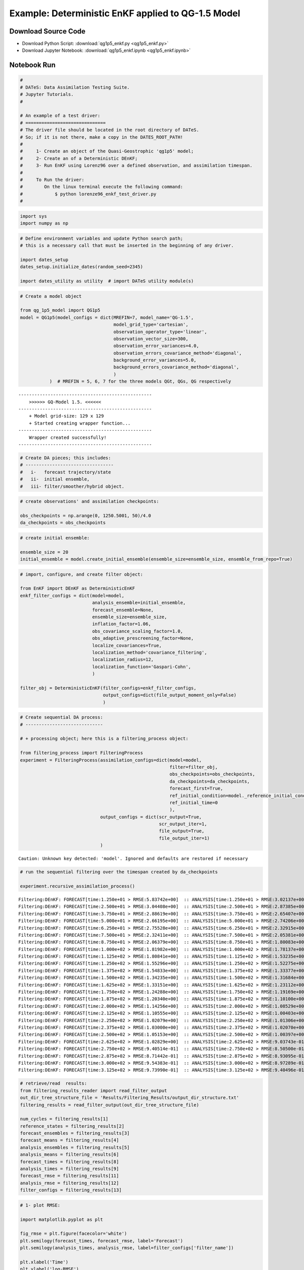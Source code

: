 

***************************************************
Example: Deterministic EnKF applied to QG-1.5 Model
***************************************************


Download Source Code
====================

+ Download Python Script: :download:`qg1p5_enkf.py <qg1p5_enkf.py>`      
+ Download Jupyter Notebook: :download:`qg1p5_enkf.ipynb <qg1p5_enkf.ipynb>`



Notebook Run
============

.. code:: ipython2

    # 
    # DATeS: Data Assimilation Testing Suite.
    # Jupyter Tutorials.
    #
    
    # An example of a test driver:
    # ==============================
    # The driver file should be located in the root directory of DATeS.
    # So; if it is not there, make a copy in the DATES_ROOT_PATH!
    #
    #     1- Create an object of the Quasi-Geostrophic 'qg1p5' model;
    #     2- Create an of a Deterministic DEnKF;
    #     3- Run EnKF using Lorenz96 over a defined observation, and assimilation timespan.
    # 
    #     To Run the driver:
    #        On the linux terminal execute the following command:
    #            $ python lorenze96_enkf_test_driver.py
    #

.. code:: ipython2

    import sys
    import numpy as np

.. code:: ipython2

    # Define environment variables and update Python search path;
    # this is a necessary call that must be inserted in the beginning of any driver.
    
    import dates_setup
    dates_setup.initialize_dates(random_seed=2345)
    
    import dates_utility as utility  # import DATeS utility module(s)

.. code:: ipython2

    # Create a model object
    
    from qg_1p5_model import QG1p5
    model = QG1p5(model_configs = dict(MREFIN=7, model_name='QG-1.5',
                                       model_grid_type='cartesian',
                                       observation_operator_type='linear',
                                       observation_vector_size=300,
                                       observation_error_variances=4.0,
                                       observation_errors_covariance_method='diagonal',
                                       background_error_variances=5.0,
                                       background_errors_covariance_method='diagonal',
                                       )
               )  # MREFIN = 5, 6, 7 for the three models QGt, QGs, QG respectively


.. parsed-literal::

    --------------------------------------------------
    	>>>>>> GQ-Model 1.5. <<<<<<
    --------------------------------------------------
    	+ Model grid-size: 129 x 129
    	+ Started creating wrapper function...
    --------------------------------------------------
    	Wrapper created successfully!
    --------------------------------------------------


.. code:: ipython2

    # Create DA pieces; this includes:
    # ---------------------------------
    #   i-   forecast trajectory/state
    #   ii-  initial ensemble, 
    #   iii- filter/smoother/hybrid object.

.. code:: ipython2

    # create observations' and assimilation checkpoints:
    
    obs_checkpoints = np.arange(0, 1250.5001, 50)/4.0
    da_checkpoints = obs_checkpoints

.. code:: ipython2

    # create initial ensemble:
    
    ensemble_size = 20
    initial_ensemble = model.create_initial_ensemble(ensemble_size=ensemble_size, ensemble_from_repo=True)

.. code:: ipython2

    # import, configure, and create filter object:
    
    from EnKF import DEnKF as DeterministicEnKF
    enkf_filter_configs = dict(model=model,
                               analysis_ensemble=initial_ensemble,
                               forecast_ensemble=None,
                               ensemble_size=ensemble_size,
                               inflation_factor=1.06,
                               obs_covariance_scaling_factor=1.0,
                               obs_adaptive_prescreening_factor=None,
                               localize_covariances=True,
                               localization_method='covariance_filtering',
                               localization_radius=12,
                               localization_function='Gaspari-Cohn',
                               )
    
    filter_obj = DeterministicEnKF(filter_configs=enkf_filter_configs, 
                                   output_configs=dict(file_output_moment_only=False)
                                   )


.. code:: ipython2

    # Create sequential DA process:
    # -----------------------------
    
    # + processing object; here this is a filtering_process object:
    
    from filtering_process import FilteringProcess
    experiment = FilteringProcess(assimilation_configs=dict(model=model,
                                                            filter=filter_obj,
                                                            obs_checkpoints=obs_checkpoints,
                                                            da_checkpoints=da_checkpoints,
                                                            forecast_first=True,
                                                            ref_initial_condition=model._reference_initial_condition.copy(),
                                                            ref_initial_time=0
                                                            ),
                                  output_configs = dict(scr_output=True,
                                                        scr_output_iter=1,
                                                        file_output=True,
                                                        file_output_iter=1)
                                  )


.. parsed-literal::

    Caution: Unknown key detected: 'model'. Ignored and defaults are restored if necessary


.. code:: ipython2

    # run the sequential filtering over the timespan created by da_checkpoints
    
    experiment.recursive_assimilation_process()


.. parsed-literal::

    Filtering:DEnKF: FORECAST[time:1.250e+01 > RMSE:5.83742e+00]  :: ANALYSIS[time:1.250e+01 > RMSE:3.02137e+00]
    Filtering:DEnKF: FORECAST[time:2.500e+01 > RMSE:3.04408e+00]  :: ANALYSIS[time:2.500e+01 > RMSE:2.87385e+00]
    Filtering:DEnKF: FORECAST[time:3.750e+01 > RMSE:2.88619e+00]  :: ANALYSIS[time:3.750e+01 > RMSE:2.65407e+00]
    Filtering:DEnKF: FORECAST[time:5.000e+01 > RMSE:2.66195e+00]  :: ANALYSIS[time:5.000e+01 > RMSE:2.74206e+00]
    Filtering:DEnKF: FORECAST[time:6.250e+01 > RMSE:2.75528e+00]  :: ANALYSIS[time:6.250e+01 > RMSE:2.32915e+00]
    Filtering:DEnKF: FORECAST[time:7.500e+01 > RMSE:2.32411e+00]  :: ANALYSIS[time:7.500e+01 > RMSE:2.05381e+00]
    Filtering:DEnKF: FORECAST[time:8.750e+01 > RMSE:2.06379e+00]  :: ANALYSIS[time:8.750e+01 > RMSE:1.80083e+00]
    Filtering:DEnKF: FORECAST[time:1.000e+02 > RMSE:1.81982e+00]  :: ANALYSIS[time:1.000e+02 > RMSE:1.78137e+00]
    Filtering:DEnKF: FORECAST[time:1.125e+02 > RMSE:1.80841e+00]  :: ANALYSIS[time:1.125e+02 > RMSE:1.53235e+00]
    Filtering:DEnKF: FORECAST[time:1.250e+02 > RMSE:1.55296e+00]  :: ANALYSIS[time:1.250e+02 > RMSE:1.52275e+00]
    Filtering:DEnKF: FORECAST[time:1.375e+02 > RMSE:1.54833e+00]  :: ANALYSIS[time:1.375e+02 > RMSE:1.33377e+00]
    Filtering:DEnKF: FORECAST[time:1.500e+02 > RMSE:1.34235e+00]  :: ANALYSIS[time:1.500e+02 > RMSE:1.31684e+00]
    Filtering:DEnKF: FORECAST[time:1.625e+02 > RMSE:1.33151e+00]  :: ANALYSIS[time:1.625e+02 > RMSE:1.23112e+00]
    Filtering:DEnKF: FORECAST[time:1.750e+02 > RMSE:1.24288e+00]  :: ANALYSIS[time:1.750e+02 > RMSE:1.19169e+00]
    Filtering:DEnKF: FORECAST[time:1.875e+02 > RMSE:1.20340e+00]  :: ANALYSIS[time:1.875e+02 > RMSE:1.10100e+00]
    Filtering:DEnKF: FORECAST[time:2.000e+02 > RMSE:1.14256e+00]  :: ANALYSIS[time:2.000e+02 > RMSE:1.08529e+00]
    Filtering:DEnKF: FORECAST[time:2.125e+02 > RMSE:1.10555e+00]  :: ANALYSIS[time:2.125e+02 > RMSE:1.00403e+00]
    Filtering:DEnKF: FORECAST[time:2.250e+02 > RMSE:1.02079e+00]  :: ANALYSIS[time:2.250e+02 > RMSE:1.01306e+00]
    Filtering:DEnKF: FORECAST[time:2.375e+02 > RMSE:1.03000e+00]  :: ANALYSIS[time:2.375e+02 > RMSE:1.02070e+00]
    Filtering:DEnKF: FORECAST[time:2.500e+02 > RMSE:1.05153e+00]  :: ANALYSIS[time:2.500e+02 > RMSE:1.00397e+00]
    Filtering:DEnKF: FORECAST[time:2.625e+02 > RMSE:1.02829e+00]  :: ANALYSIS[time:2.625e+02 > RMSE:9.03743e-01]
    Filtering:DEnKF: FORECAST[time:2.750e+02 > RMSE:9.40514e-01]  :: ANALYSIS[time:2.750e+02 > RMSE:8.50500e-01]
    Filtering:DEnKF: FORECAST[time:2.875e+02 > RMSE:8.71442e-01]  :: ANALYSIS[time:2.875e+02 > RMSE:8.93095e-01]
    Filtering:DEnKF: FORECAST[time:3.000e+02 > RMSE:9.54383e-01]  :: ANALYSIS[time:3.000e+02 > RMSE:8.97289e-01]
    Filtering:DEnKF: FORECAST[time:3.125e+02 > RMSE:9.73990e-01]  :: ANALYSIS[time:3.125e+02 > RMSE:9.40496e-01]


.. code:: ipython2

    # retrieve/read  results:
    from filtering_results_reader import read_filter_output
    out_dir_tree_structure_file = 'Results/Filtering_Results/output_dir_structure.txt'
    filtering_results = read_filter_output(out_dir_tree_structure_file)
    
    num_cycles = filtering_results[1]
    reference_states = filtering_results[2]
    forecast_ensembles = filtering_results[3]
    forecast_means = filtering_results[4]
    analysis_ensembles = filtering_results[5]
    analysis_means = filtering_results[6]
    forecast_times = filtering_results[8]
    analysis_times = filtering_results[9]
    forecast_rmse = filtering_results[11]
    analysis_rmse = filtering_results[12]
    filter_configs = filtering_results[13]

.. code:: ipython2

    # 1- plot RMSE:
    
    import matplotlib.pyplot as plt
    
    fig_rmse = plt.figure(facecolor='white')
    plt.semilogy(forecast_times, forecast_rmse, label='Forecast')
    plt.semilogy(analysis_times, analysis_rmse, label=filter_configs['filter_name'])
    
    plt.xlabel('Time')
    plt.ylabel('log-RMSE')
    xlables = [forecast_times[i] for i in xrange(0, len(forecast_times), 10)]
    plt.xticks(xlables, 10*np.arange(len(xlables)))
    
    plt.legend(loc='upper right')
    plt.show()



.. image:: output_11_0.png


.. code:: ipython2

    # 2- plot rank histogrmas:
    _ = utility.rank_hist(forecast_ensembles, 
                          reference_states,
                          first_var=0, 
                          last_var=None, 
                          var_skp=1, 
                          draw_hist=True, 
                          hist_type='relfreq', 
                          first_time_ind=20, 
                          last_time_ind=None,
                          time_ind_skp=1, 
                          hist_title= 'Frequency Rank Histogram'
                         )
    _ = utility.rank_hist(analysis_ensembles,
                          reference_states,
                          first_var=0, 
                          last_var=None, 
                          var_skp=15, 
                          draw_hist=True, 
                          hist_type='relfreq', 
                          first_time_ind=2, 
                          last_time_ind=None,
                          time_ind_skp=1, 
                          hist_title= 'Analysis Rank Histogram'
                          )
    plt.show()



.. image:: output_12_0.png



.. image:: output_12_1.png


.. code:: ipython2

    # Show trajectories:
    from matplotlib import animation, rc
    from IPython.display import HTML
    
    state_size = model.state_size()
    nx = int(np.sqrt(state_size))
    ny = int(state_size/nx)
    
    # Plot reference trajectory:
    fig = plt.figure(facecolor='white')
    fig.suptitle("Reference Trajectory")
    ims = []
    for ind in xrange(num_cycles):
        state = np.reshape(np.squeeze(reference_states[:, ind]), (nx, ny), order='F')
        imgplot = plt.imshow(state, animated=True)
        if ind == 0:
            plt.colorbar()
        else:
            plt.autoscale()
        ims.append([imgplot])
    
    anim_ref = animation.ArtistAnimation(fig, ims, interval=75, blit=True, repeat_delay=1000)
    HTML(anim_ref.to_html5_video())




.. raw:: html

    <video width="432" height="288" controls autoplay loop>
      <source type="video/mp4" src="data:video/mp4;base64,AAAAHGZ0eXBNNFYgAAACAGlzb21pc28yYXZjMQAAAAhmcmVlAABS721kYXQAAAKuBgX//6rcRem9
    5tlIt5Ys2CDZI+7veDI2NCAtIGNvcmUgMTQ4IHIyNjQzIDVjNjU3MDQgLSBILjI2NC9NUEVHLTQg
    QVZDIGNvZGVjIC0gQ29weWxlZnQgMjAwMy0yMDE1IC0gaHR0cDovL3d3dy52aWRlb2xhbi5vcmcv
    eDI2NC5odG1sIC0gb3B0aW9uczogY2FiYWM9MSByZWY9MyBkZWJsb2NrPTE6MDowIGFuYWx5c2U9
    MHgzOjB4MTEzIG1lPWhleCBzdWJtZT03IHBzeT0xIHBzeV9yZD0xLjAwOjAuMDAgbWl4ZWRfcmVm
    PTEgbWVfcmFuZ2U9MTYgY2hyb21hX21lPTEgdHJlbGxpcz0xIDh4OGRjdD0xIGNxbT0wIGRlYWR6
    b25lPTIxLDExIGZhc3RfcHNraXA9MSBjaHJvbWFfcXBfb2Zmc2V0PS0yIHRocmVhZHM9NiBsb29r
    YWhlYWRfdGhyZWFkcz0xIHNsaWNlZF90aHJlYWRzPTAgbnI9MCBkZWNpbWF0ZT0xIGludGVybGFj
    ZWQ9MCBibHVyYXlfY29tcGF0PTAgY29uc3RyYWluZWRfaW50cmE9MCBiZnJhbWVzPTMgYl9weXJh
    bWlkPTIgYl9hZGFwdD0xIGJfYmlhcz0wIGRpcmVjdD0xIHdlaWdodGI9MSBvcGVuX2dvcD0wIHdl
    aWdodHA9MiBrZXlpbnQ9MjUwIGtleWludF9taW49MTMgc2NlbmVjdXQ9NDAgaW50cmFfcmVmcmVz
    aD0wIHJjX2xvb2thaGVhZD00MCByYz1jcmYgbWJ0cmVlPTEgY3JmPTIzLjAgcWNvbXA9MC42MCBx
    cG1pbj0wIHFwbWF4PTY5IHFwc3RlcD00IGlwX3JhdGlvPTEuNDAgYXE9MToxLjAwAIAAABggZYiE
    ABD//veBvzLLXyK6yXH5530srM885F1+/6IfJxRAHLvrope8WnChEbNwxGZJhGL3Pc0z5YgAF3/S
    DdQvI4JAeXag4DaSHCrpeoL4ZfZlUZ73F8nrlFLd8silmoWFV2jyaEY7npZUaPtRPbHgXWnUMoFv
    sGwuB/Wy7RTSJsyMgN6zrjSQk7BrsQLLEzGHcrLbrWFYvL64cYwynII6wDnNXGVfRzV9MzV4jvzz
    6uwNjjtYNUye30t1eBH5FudLDoJ9/UrSzx2TaZ8vn8IuO1Zdy5rf7o01OQ2KaVZ18Bz3eBIDNu9Z
    rbRUWOFI6JuAeCfjbK6tmVhDrVavU5cFhUdPFcPZ8bDhsrniJDLHKCTEtmpMp8IjfP/zdPm7pEnQ
    kzcTfTZn+CQvzF4oN9cVcb88jCZEzFFWX6bGGGI4uDIfOgXCQmnY52iV5O+HtOnr5pN7AsRjm7Hu
    RhjCzLhu4ehSoYpDcuSDjzK9EgLCWd65ILV92AwhTkXe7tXan9SMgo1Z7+3UuVFIPvak05HWWLJY
    XmYiaXIcJpy6Xy88wg2seNpg8m+tmHKHPmemLZMCgtv2no3nPmjBEGjyMuubI9F/UVk/JxZxyZP8
    Fu7oVGRBmfqE0HgnJskNOWAhPSuNChNYIfMPfFvM2pcdGyxrmDWwRGA8gFpgLvWbFywxIkul+3ST
    XCu8EqUaDvceJZI6ZSaXNdkTsHyf0LtZuvDMBS6kHyB59KW1G/r7Rrs7Ci1lp+blZFcr7va7fSg7
    Be4hizu16TcnPWpZzp7YdHQ+5peAMfXyzNcyBVMjK4UWbkUO8iSRJburFnQbc2lZmrxqacH+RuUx
    Gz93E+I3oeS27v8E3bZCZVOlx+DB/PPm0XKF37bp+pjAOuZd0G1lmS2eei6WghvEf4gB0Q4n9cSc
    3RliBO7D2YyyEbPEC/J6zH2m0CpaCUeyRFAIXZNAXn3CVg8h2uwIsmsv1ucek8OXQFsW8yeVjqM1
    Rl3NgemOA1LSO9qJ/oPyl5BBiOpan96+Ga3DyzlMWwGuCE+kOq2CqBir0zzkGr9YPCgF8JX4y/nd
    Tic/6owPKJc2LKW6SU+9G6AOSiFpjmIXnpz9ikVVblUcdF1pHg6SzWJu2pyiaWVrxJF7kikvayWz
    cZoi2JpmZyEqsBWjrmC+2yvpSOlbAGzPLSfeZJ1caH8f9q4X8Ai2xdf3fHWIJivF6IbvZVd9Nips
    fmB1ZVEYtkgs+zqZ3pJdvF8dP13KaIWrIEUne2jdleVgATyPe6B5EAUgpP1PbtMwa/RUVsN9c5NN
    0XYx1cbdQZiw6FHbL2IRJ8PoS8//NMr/Mv0S16bkuB7hC+/gZYVOiKy9iLa6Ho5sul0tUycKCjUp
    PPX9NJKwilBOfPt/vnKU1SaZWLbpxmtwp5TRQFpiIOx4jdfpPvbEoVSiKO1bJHlap+56amO0X13M
    5mWqcGvq9F9z5QSqCw15PEIWp0gdsMhoOLWoHH1eFEHkWcgcSuoRQw/nLaScWcW2e4jQh0G0fEPU
    +RZD//Yxi6M9JrYRbK3lubcc7Ml8vrknSZwyRyjBUIdv6CkqAjkJaEJNCQuiDG2RRKn6rH94D37o
    yJul/N3HriAPUUVjLRSY8/QKx6jbKTmBiKX3CYaJqeScvaDrbIbBRAdDsc/ycbil+ugfpyZi/22x
    cr+G06gp3LCzf1nw7fkxFavKazUer6jryBvAAIwoq66LCzr3nU2kkzvUxe2fLacwl4LTn3hIYjaw
    K9wCoWZMaHbQ2Z6Czpi2VZ4axcT2/mLcI2RPjpwjiTQZqpnPj3rz7jm4H1B+4HTI+pH1CgMswPAh
    E0xu2SCMDxvHZl7ZATcW85NTphpAKH6pSDi1KPWpLNnXnkl8HT88Z9NUbO8qdVeplZ2LDcJzEPkE
    rAA6chP+yMkN9BpehpZoBnSX8IoVk/knyhozte9bjYOXxG/kio5HGqAjeSrwoGVMD4kQ0400teqY
    ArfjYlhrvGqF7BdDalapKhe5c1m3a8mTIaJPH+AAAZrogp3LP2IN703R98TZ1bh8gOYdjvFCYejB
    rKEGp6+CtOz0wbRybLs40ZJmLjYePxm9WMOdsEIyfwKsy9wewCpo1RzZM6Ebs1S3ETjfc9yqbIZ+
    uhsmkxz0zAqWC9KGy7c6ODuoXUSK3qHdGnYRO81/iPDFXyb6Jmgk/qkQNzWPO0xflwhgKuzSaPgP
    9618d/jiNsXVQBFn4i1CKPnKTxl/Uy1NuhDKZgRxrVTg2PB6Qfr+tBtL2OfhSgNZ+B/61Tf1/i6y
    CyNoHXY/J+lwyLBJkG4mZryN3fiqtDuay43Hl7/kI2winMPFwBUy4yni9QLCPYRxHzPWHFYSbWtR
    TLpI53s38j+FmvGypXEjZMgV9Qm41p1JuN3ScL461bCBl39JRRyWccrrkz7AQY+E/F4Sd0AQ+9lQ
    1/yUssnOsXxuamx3djYUCWD7zf6sTFeOy3IoQh5LrQnyBpQGyCdpcLPQNJOoEIuP3/7Ab/w5D2aU
    iDbCOMITDj0LpvuzkMyqzTLO/LxghEADhv9QRatom6rLXTd4uXwNyNFvb6dnknSWRGinOC6hkKQN
    fwfAfpoipMyqFm9qeqreJcCpLah22p2RzxPW+8rEE33z5l4nm/ZNCfGwk7aqwVc7Eo5ROIgfeH7A
    rFco7E8B/Hpm527iEJixP6m30ueF05ux8T+H3DGQUngxAeKd0qXjb/29bH5FSvm6/EAhOt4q36E2
    KZno2Rf7v/WZVFz5JXMTD5dDpZ5Nfau63+X26ACjJdR4YDej7Ym3YMVmmrKLyBS7ECxeVVmuAcB0
    TNq8ZZWkX+FVRmOtW1qXUZZ9W4yddEpDGHMhKX7TPxrV1qX2cWJ+MW8cfVJy3z6eodzfGocSdyz5
    OhGn9r5O+2IgSJZC11ZxmfilAdloyIJ6k8LDvuAKYyZ1v253ky6oHFlPyl7qTTD94/Guff/RC+uT
    JT20JrAzeBjR1BGGBSrhQ4GAU+e4quSH93zKHF41i1GZXmvr06lLVswTA/nccReP/e6q2WFIAQ5u
    wFu/I1fxEXMkZhqLbHyoW4Mx1z4qreZnEN7lc/hilUrOVekh8nIdMhSe628wMXn6mLh4uulHzz9F
    0mK9zdehUgWVNL8oAmqM/Mdb710Ovc/G3Rinpj3eMbq1FtipICzk4vGFxfPRamKmaw5j9iivTh11
    S7G1bnmGBA8zpa4ut3wThhZ3uqmJ1pjddbUKWXWjH+XRf54GuU0OvKxDAf1fTUD7/mq1f4HLsV9S
    d+9vbf6RPWWVRE2/S1wcYNIQHA7wBg17Wk//lR2SLNk13B6YodjNF5O21CNpBnHDFBiElkHRfaJL
    6l51uqq4tXJfqNhY0nIgAgaPj6R0hy/eamVPSD/kF+9iitebESyWX0gkJlhBDVjyHXd8iZ0qGGZT
    +R6LVUjDKq5zp6jVdBftu3keef9oxzRA08QB7uEIN6Z0cN3coOWgOI+GBS5HOpOZlplghEyYJQzT
    oe2Rd8eSRVGkxbkQVrB1oF/aacGOW+8QQtrSFQHyWQVYI97XF9x5KCobMx+wS+ju2OpM3TdjXyJG
    xvay7YxV39vj0izdBgPTjr/siIg9n7rZ55Vk0VZ3pd+qes4R8q12haMJ5Jn1nTtT1GavMUzyYLTM
    bZxyysXHD6F0g/1dsB7qQ7e0xtcucOutQ4BeYXSXF/TL8ZY08BbEXBIJ/EIX73/eOPunSBQYkAeP
    Bpzr2jBhAa+rWC/wo13rJm8bebxcyURoUTOJ1YEyjlR8Ci1lge3nnQnrUhRSoFzBpOcvRRTRh/Dp
    8JIfSr1042j7Rf0yhvEMVOXnzSc2Irk1Ip/THVSLbAkvJ6gPwjrqdWhcBb5U0Y+ipv+dbjML8GMU
    1VOPMBULHSmr/JF4K/fCpadvsE5FXpVwc6+FAWYrKn1xDG4fLnv3Fshf4uSUHqk0OwijPphhEgvS
    3NWRP0Oc9Vo4veKvvam7Ic2aGgdEi8X8kXnlGQV1AvDViyNYuuGs/W0qpdIPHtCsrLS8RQ9Sod/o
    4ert0Xh8G9wjcltqm7Ncudhv/vqWoT1PRnzGTR6cFKNiFO6Te2JYqtz7BPNx9QEqHrDuons97gDf
    w6qlEa4RFhYCpoPjdyAoKYrSl49kYY8njHdghfNNEJACzx0UU+wfQvz4qgXVUSZFZFR3SiqPnC4s
    fPnrRa9cLt/OZPbQWAeGJEvIPFvHs/c/9PtBhf5/wmpEdfUj4HWF83alr4m4HQ3APK54yMHBxZsD
    lPBz5FQ/ZVQurymCSw7fgKk9PXxNsD8U8qsAs8TgNa/tH4dqWwkr0GZcbSpcPkQTHvchNbJGhTTF
    qZxPLnut8UoTAWoDH81NymjdiKtR3sds21+LOrnqBf/ynfrTWsxsLGFVNBDgd7x/cchxK2NhB+5C
    n0ZbBOqJIvhX207HFaCMFgGJs0nxFN0ZTfIM8HV6LeCgZoRMIjCdgmlUD/p/GLzydm2vsvUXqMm1
    HlVcm72RUvtJrHIxr3lovPiVZSzKbT9ih9lvI6kvbiZMXjqoIz1JvMP3zk1fXZ4w//OZlmy8AWuO
    h0d3tWuB4IyeTKjYkCICtiOkmnBht38/IstrUE8EEAIG2XB3fvpbeexIo+RMOw5vDvAlAfZf2+79
    5eXeRZ7M6qfLO7/YJMd5WjSNQ6J7M3bVwKQm2dVgUkU38/nOK51vVQZ2qiyfHkzQBQmM1BIoCM2R
    CmV4tvgdLHv4k0cAxVVGMX0d60Bp5Q/szHugoDx/2n7hrELBDoeDK0xGpWr919flOGeg58wp74ry
    z59ZdDwYIJo/1kNagG9nvJw14WBo19WOyTpqEHVgeJ9PTacw46Lj/7dotjAV+n5AGIKTuT3ZkH4Y
    FftFU/RgKlzfxgPGmr91IxsJpO4oSN5LvsYkYD4rugu7YjiUFaVeacWIHRAPUaLuMUbU/J2/snV1
    1Baim7p0HbQd3Yt3ILQ4+KTbCFwKq5KvaX4nDXKDdiygNz+2QEYs50H7LA2FDACQLY1cs3WDk7K0
    9qyJlsZ+cGfRS0Rxq3uFqw8hDPL/krIiC7j1zM5HJntuVW3YccapL9I/JqcgIKFAAPVM9XrMh7wf
    +oC1DnPhGRmZhlDgcxXrhJQJ+mcewl2MskPKD2ViZhlcZheLcHv3ALvKEPbWV69TI1XRFLL1pIA/
    RLb1nV3RJQpBtymWZmx6fiAC5EgQcxCt4YuNcU8erDqCuNSf3SB4Y2Sk5nmLytXNyN6q1ya1JVr3
    qJ8eYXAb4vWYcPLYiMRgCQDJoWCqfuiR7gOGmJ/GMRq2efD6sn1Ub+XwqU6VX8H0CtnRTVMbo+QD
    IPmZlFU9ESY5qlyWLee7LAxE9qufTH0e68zbOBAzO6BCpyCcc3lgxWOWUVAS567no9Iu1bKzwb/v
    WpHvUz2HrJuYmZ0fpYihfMt37Cz0GY73fCQjpsRWY24Q5B+v5fcRvSjZsFEuf1E2McqtINpNB3NF
    86lKMSw29DepQrT3Pgm9AcI8sJmPVEhFFr9eZEBhhv164175KE5TPVnJKMCWChFnXkQFHowJBG40
    xoJCqW9z6i65ejarRsbMfr+RDZ2TcQ3SNWrMBKDRuVqEKUnBg+3FbRBAd0XMlYy8EP7CFaMIign7
    sS1h6BCeMoIbNPRODSgcenvIFtvT9WPalAvjlYUxGH2uPWzOyFTm0eEKisJBVDvsi28pu+uzi26J
    A+nASTkEozDe0TzFGI5fUbpNuxjyfIxjH0QKT9v+256msivWDem88e/jOj6YfAd6sLU8JL8E7WAB
    pWNZWAr5uGv/Pj0djT2n2+QCDu/bw+r3IL2lDbIDWvOVltg1Zh5kE6rflZzGcxfUQTVuTEeisgjo
    ZPoGWgkIPdLUDBHFYK7shl7dr0G5H9SxW2fjJbGMTJhAd02iZ13l8aFoVJQFBzOqw4CffB89nfjx
    COASkAzw2Ud0wDTumddm/V9T2GUEuXadfaSJ54yxnme6UOY5F0Mft3AsmcVUwoLOIVgnzTAa0ILq
    yyJtYreQ0drp51/XrKjyobBBRmi4VjHBfD75hhnMts5uQOoSS2kC8JNfh5h21mInaHODJDk2XWv+
    vUOedP3KqoQIeGZKS2Q44v0RjKZnEBDCyPJHZZrjl3ua3PNIQ/AkQmD25EtxBCdGmbygv8WVRUMa
    3KMJvYwj5SNOzcCB3eo+XZXemUFX8dy96bvXeATHFtW1xW/fhd0RvqG2KRAUFLWl8bnZlSiQxIFY
    GoIMFV71u35wQ+2mq9IZoPLpXKvq1eS6aA3LBydOOHrthJOTywylL2ICI7crXoygTHjn6IkUwQlY
    9BYHeGaoyN5ney3lzyglftKxdJyJYuQ72rgOdSfWVznVRPRA4gj7NsEarLm0t/XYpktCMhslpE2A
    VML5j0MTJ+TDZRK2Xxogqfq6/iI0ncNw+/xgQuAdzT3xE/uy6CCL5Inv2ywxxfWSUkLTiA19zz5P
    SvUq4dXTOqm6+zzRVas3mTPj76RfBQkFsdNLLqT0dxQmpNiieL/pSM+r/yJD5XoJmyRANYsR+yzN
    dnv3bYVsUtsIOBLSyCDE/WH36oTgE0lr2MFKllVbeOYw1jyJDpRLKXfu2BT5xfG+MDXVSBMkOnhp
    tphZGf2nG6lqLEGcpFnU6UZB/jamh5if4qBVe/ENbMS1iSWAIy0xm+Uan7witnf/F0ODgQMVqJSq
    5ssQ9tDpDIieN0ipcaNk7jys6cc2HqZATcXD4hKVYuFhaC7HXJW9Jvv574wzPPgmXqD3C7pELY/C
    Pgsq9uSMEKfs/Bv7PXfXK9WNntGt22Dx3CJMIrk1uxEPyGeKVbugwwq+kEAWex2v5a9yHjBJJ+sn
    XBIhJgxdUa46rxjrknsN89d/BXm3hax9XtwDZRYwkz3Vq42siArUz7yuNgD/TlXBJVfGwVOyFKj2
    bRgFZjZAdRYFSp+GpxAsParzqZilw9ZtLBkw6OWcDSOybQC9BNfLl5IiCvXqAEpse+UQRK9dgkv6
    zeSgRX50UXfL1RRiPJVLr5e/4FpC7gMFJT5KSnRtXtJCz/sfcTxgCrExfHGFGnI2ZqMAPLl5G/hv
    eHxylovndzdr84AOtp2zYVBKb/ZtRqpXuxXXwWrIqUPeB8lPWzHBhU8ahvCjS1iWTejZDOinyA8t
    ost+6z4vobAAjMjKei5V0qXwJknjBg2Ekn1rtORHnfjzJw553VPV5ubQZVw60PxRJwvuvB7GlPs1
    zZm3QbmHaC88o8zbVj27FdmjeokT5wPISMF/+QiKPF2Ys+UTBSMVLpktjhkjPATDh9zQtvw1t0Rr
    1KvEPC9HxLDr/VyK20vyCamKOWC/mywDJTwNPKMWQ3BVsjFssV5mSayhnmtz4BN58mZkwuSHJbf+
    X+XxmDglv8wReaXLnHaBnCZ5zqDU8kaIKVdS60ipR5puFxiPVyDK7LKHin6K9/dHJM7CjIrU2oEW
    D9zt3fW52Ss8pzzvzOg+PisaPhEfXp94yVPoJaIOQR8FmsHyIMg0WZ0zxjPReALZisaVBSDpVIGz
    rpUDurVGwX1RYX3x1mSDT+kBR2SA2eq28jd0uqsA64k0w4Jgejyj29JimYvJ2Ku4gkHZZRiPW4P3
    usMupvKCsaslQRJbUkhzXN0OuQhX0tn3bGsy4DEoFTyCd+8bn7J491wz6KkLiEkBR1Y48YAldKvJ
    HR/gRSRqNRYx3bPcMRWpUYYQ3NthUYtk38sOn6FscuX0c92OPnj3ufPqup90my9127hhuBT1M6P/
    muxC/JpDF6Ld3nMRPmsLKYe57/ObyXzxI3fiMi24RtVlbbezcFw2BJRQy7Vyh15Ag8LA5EKYL3WY
    vUpgkvCQDzKK0lHS+fBLXLNpVmpzle3LUd/lavXH85DGhuisa9rS+3MPijwNk7bB8nLRIBOlD+e8
    5reSR1Adhn9qYmKhrDxuFzIUfN9rGqPDf3EBmlnzpk8kDJL5kWn2auFDde6XwDeFQhWu6TzVk2hl
    zvNgehLssVKSzyCODOniC0eM2NSgdRD0J3ysbq+K976r5oYGls6h43eGphZOh2nTpCeoIdkXihEf
    G0u8xbEbH2vsSeHpIPfKtTWZCVbMXeEDeIPqtt1DV0JmoYGDYxiYh6VHy+eDUBmsw3APk//AtL/g
    gssmskmI3Cw9g6orrO+TzyrFogzaboxivgrnXipGq+OID187yrSkny58wuAyUISFziSmtJvwhH3q
    aMLQzIAFn7V9/SXIHaUmh8kAAAYAQZokbEEP/qpVAtuaBXUOy2qihH4AE1uz84qL6dm0YfZdFIXH
    AzrGOOKL+hb24WgNGcfdsJMJ3plzU/C5mI+QpE6Jprm5oLHiWMs0KCYjo6z3bSca0CnhoGOmgB18
    96Wb2WL1PNTcFYandSNEsUXLQ/UZfh4A14wrfoG4TiwAoZBb3MYJ67WFc/m7SBfa/HfEPqsHX0yY
    7kYuN7LIASW/6Pa79eMMPoQIIn++/Ppt31DUbBMqPCp7GiYP3/NJ6FWZI4gW4jBymnn+OMhlRfvn
    uNFPYscCfrjAousX8SlpuEL9ydLSeNGpwVEin2zXVSHUKaeySdM900MU/mkb4Mw6TNsTM9UHECjd
    P+PmKTKe/wtXpoH1bxQYPFsiH0k60kPSljCG/E5IjNgd8hI88x/ivCJS4JV0PDW0Q6IKxILaMiXy
    sluM/C79Bb4/QfJTtU+quN7rKdPdbEgio4kpYvDlkrI18c2dlProIlKRzMut84buwXUqN6778UU/
    TRb2hGaIPJoZczI+gKRJlzVCSa91dspfaBWfvEoVIZeVVU8rn3iPxd3GsqTKBo3Nar9p2ZMYxpxE
    tJ6emi2Fm68BVapZoYFbnMj4l0eD8U8iSDvdQKr0Kb1uuOj86iE0z2in4pS2p40ltPU3wZX1/1QG
    tdG8v2JNN5X1pWDowj7lUaiTgAYjSbSwVlDkiRr6vCPg5MIuD0Ws+nkUVzP0ZGudikFOVAfFQENk
    pHHAP+1kzlqAWs+O8RZuY4iIMKUNozfA4bJ5scvXo5hEgxLMIbUo9axn4YwiLOxUX0Fm1yG7iaev
    jLXhDZ5i2rVKqTY0RXY0gpT3zNGGmJzjQN6BDGO5oFjWCMYic1xBOMVUYkjFOrqoSKn79ID00mel
    7naZWWNNaAXU+wxsRGo7K3qvaDkuDjNe4jY/5als6YzEPffyah359Db6A9+Ekwp79PPyhe8LhvyQ
    hDuLxF2RJ75KFhomxVTUdhJQKWW5diaVX6rYZpFe1QTmc2Ong0wjsXJCa2ZJUshzO54DxLwZNUpa
    32NYDTjH9cUoFDa7UvQ7f4bBTx+1WHvkmuRR7EGtl4hAeX+rSgO7B0R3RQ9mc2x/h5npj5aUtgCn
    ALMP4d9MxJZ2c+lmMOxy/DmE9QvzMZR9b2EoPt04aVqWT8eP+q2Kk4cc3nhXVm0NvkTSe9HiB8L7
    tE8wmypmqP7nuVu3r0pTdJKAQXtIreZ4CbkPKhNaJ5qMi5rlQ+qC4oI9vXivYm43ZGYBDfNvilxC
    6nOWM18OSy2/CuM0iEQxBocD6HFujq1FXB4tPk9SpincCYMPOnCdTaLMgk7928oINcy3CmuJH8Us
    BtYdToqwKeRfTCN+afbYRhrUt5cfME79KC3V1r3c0HkrtPoYYcoo5KsJL8vXCmFOalqZnucbKS7V
    0dC4eTtFWM73pkCZZILG5pQ/tc4CMv/+UPYw/L767PRTIpWChLBUA09u+s6r6qaaoMmitisW+4G0
    4oe5iFCQeiU5J4pBFOzjeU8z36Z+mstxVqPG9qAG3FVbAaR5COLXjMYz5Xi+hGRXkPlv8sj8ZDXU
    Rm6Gl4i9rMQxes4XqpoZw3KL2ws88ekrShSTREldlAXX0Q2QFjAoNaQushME7LJuiBX3tUN+gK7D
    Glb0l6Z8tGd7Eu1TI/NPKVAfQ06Or3oasqki1mbxoIKgo5KvTs1pEQuB7H7ahry8ulRXWVoBeXZd
    rNtpFp3a4nmPVAoHKpm+7/ywKgk0HaU5knJ0wcYrz2ZQGmIwDt70BHvg6g3daKm/EI1mlm6sNgbX
    lQncaFqIOibvbidhVratok4vzHaT14JFtpV5xpbI2IzytckLuW0tDIrNdG0JZOP7UTkGHzNPK2JL
    kzgVUgl1/mGii/NlFnsFgj/G9CciB2VFdY4bsE7Zagm6i7COjG/fUZKWs3KB3t+5YCk0y/87Xo+F
    uHH8jaWMvCodi6vvBibkQ3cfDYsGy89wml/xWXNTsh/qArS8I71Hu1Q5HOP5s4GtcpI9Eqd088oc
    R9VviqYQIN6jNrbKQ+B8iHOSAAABBEGeQniG/wFhOgwkobYI18y5oNIU76Ao7kjbrKyl0RmPcggB
    Kd5n3P9cQsTXWgbGGyW/kY8ePv3zLqurv7CblarfszDUZnAvRcPELGiaTtnBanPyW9lzDUfXa+P+
    AjaAs9HbX6PSIXGcPTisihGqO7JeQ5p2aqKZ3FkwtCLuJI53nE/yqmP/r7ecjg+p8gIg3pSbwfrQ
    14m4XQME6EPwOiUhD5K0q4O0hEbnnAqIrxOfs/kMzfp0PsQCJOEiETnWZ3aAteqTC0ffdk0rJGfV
    jrt5SKfFPMoEEg5NivH961FuTGmQ884WfULl94wecQQ66qvdO+ufyKpR36SH38cebJzqnUjZAAAA
    3wGeYXRDPwGpkbT9IeFcopgInIofMPnKo//b8V0GeqoAcy4nTYEXISrne9uzZYBFe9v+Njtu/pyP
    uheA4UZVKXgDLfE25B2My4weNqnq9qZ8kjikgZTiOIkiz3+86Q8u0dLl+TVA9jz9S7TLoHIPvPcK
    v2aIQNyyi8u2YlfVw75YFDLr8tXZXaWdqcEHx3OVtrRumTIIu8pIqEuqz459/BuunIRxfprJQob8
    IyCnMO+Vph6XtQSKdxfUnizOEXXqviox+30WBuK05VMGSKhvhWmMXs12jq37rOOUpiC1CNQAAADA
    AZ5jakM/AapXtRjY8+os+lBSo3Ks4eNWjgMpDf9B8p8IrKhCdJ0yZBzvUewbJhpSLgUu2AlgoxHC
    voy4H+fxub1hZ7NRq/Rmrz2apsCyk2CWHgyc2DAuXQaJohvOMvIpXAV7gRz7G1lEFbwADpUbItqv
    FaVSFItyC0wNWaw0hGrHru/X7HC98+duKQkaJTzO7Rdc3UOsezfpiO3O+tXEKArEZ5ScE4tDuqFH
    PnpBlxQ6W4NGQEBbhJMyMHD1/aKBAAAFW0GaaEmoQWiZTAgh//6qVQLbmgIddnfWe376/eAAbU7Z
    skh2ROO82y/Ac65JP0M8Gc3SoHKI4YGO7VIabG8nGAAO9JB8+T8lSE3H+b+VT4rldCG2/iKBqBbZ
    mLJFUPw/6UwmVD0MvkXyprGf0z8JA/bQ0gEd86mToTuIm3Yoe/3XUBt/L2r+SajvU/y0jYOOWiup
    kb2e5Rkr+PXq2Ixu8aFSYNB4ZpJ9LZHBmrR1LdkBnqRtX4qt/bu4qVfhsRYxmlg+jtqUZDYM0Q7V
    FqmmZY8ydJU8CjiKJIE/0ciJLrQyRS8UELULC2voKh105YONiadiUA517/FxEJQMp50sFq5JXXxR
    IeOQSqlxAO6XchD3mRy8WaS3+XfOH+hP1e+S6uPlRFdGYZCdFAGHmJS5nMSS/yP5YmgL1afNFhbe
    uKQVgn5h3+rGyVwP2HxLLUIfXonhaR++0Nw5AuYFO4JhN4E+98DdQ0eOfjt7X9EUqLUyW4LAiY4G
    mDmhzbbEbAzH6lR0ENmVhhu0etcEawc5bZHES9UziDeMFmtSrZx1n4GHYEEncXmRFzVzvQs2gNqp
    1XhS7RNGrQEddW0HUFtTgkUOGbX1JMFO2OxUSyBwk0bpS3yZHpsk3OyltYWA2y1UMQ8MgJrj43gZ
    atQGwmcn+g4q/eErdduY2GKQfRJaEyL0uK2sQ8WSOQ/298l2uxtu6lBz33jzNd0GzTs74k++kzFr
    CaW27TtMajzSr/rjLJF/oCrOxnZeCRlmgBmyXhzjzJfpK76oP06rY2xnXENwimeKXf/Vu4gksLwI
    AEGYrJ3X3fUv5R/0i/lRbInzhbzGM5a0BKwPBPMWgRlHzeworX65qjXTvwnCNRC/cD/A79kJGhdn
    srZ+GCo5vvDki/92mXYZ31sLgaNu2u9JjRfFCBSulSV88AUcK1WWDzb8l2D19LMi90G9bNFmhIcL
    N1/JN/4iUvwNWJXHjpndGNXHDGQT15zsw8gRHqgfjwOdeupFB8s3hjfxmW/2GuNH9/7lN+pTBpRy
    4/EyaztFrFs//HAJVj1QsbAPJuLiQqBPgX3/wI2QPKudO+Q8OYRMDEjx/vCa6oWGaM4OcfMXcBDi
    cZ3NPD+eaWoMz5OG3jIslgfxz/NqKC27KhzwnPq28H+aHMG8ZFp/l+T/sqS0FLCUxj/2BkmB+OMY
    rVG00Uh4+DbPdbflf5rejtfGo8x3ar5FxcsTEhlItpKYTwfcyZWX7k1NzaSFry+A11zApGm8h/QZ
    JiDNvCli5OKRgiapDlxzhHS/stH2gD2ZeFiYZ6YE1Pk5B2fjBsNzHNwfXGQxi4ZH8tRl6qLg9j+v
    kwjqmsHS9g2oqMClCrHahxrUyytVySt7OygCE1XsJt10ZXHUXIVf7iLeAke9XDl9imCwOFCY4tcu
    OjWaKgG0C3F8U8wtqxMlGtDbxaGR75WZKvNlSjohcbXXUnybQAK3uqbcfqqA7tcRg3Ne0TRJY0lD
    FliJzs5JHjRzKykufJtmbMCBteo4JYoKIbh2op5YF4p5Mhjk1h6ZQ+hC2hbIRydt0lPnrwi8cfy7
    ULMu9uRcjEVAkrZZIVExp9QVxYA1yO3oXOu7cp7hS5bwXfAcBeOWKHcY1uE1eBhAy15RluDnJ8my
    TR7E7FuvJstzYBKi5XWn1X302xKUpKnpy3C7Bxt5h6/Zl5Fns9KmE64vOWr7MhUmRH9hZJ//yNN2
    8DNP+ds6D+Tiwyy160wloNQI3KbQiPQa+szmixHzCGr6T+NyF7HCaiC4Jd67Ohxm+08/4YKZpg+1
    jhwtvmMBvsLHr10LLvChSPqDniGkDFm/NFAO0QAAAbhBnoZFESw3/wFqppQVSX/BaMGDQmt99ApG
    3vomM3MALh4NzDtHVxyZ1vzePQYk4co/hZ0Gi4xxVxIBGcoBD4BVbOO80Dxjv+fDSfcuntJr71nC
    CSQoyZNuSU6uj67lc+ETu6yQfe4GEJro1bAULDtlYbXjLPSVteLW2dwwrNxpJ5brlDdXm5Gb5bNc
    L0M5X9bGYuSSXaVDQBm9g+34osl6heP0R4IxL9/yJ0z7IGWmC2sUwk7e54J8L+TobJdMPH7aasGw
    IlZeYnpGhEPjxR5me3AoyTptyoHrvjtbsvud7+RdBd7GHDApYuGwkg1FhA0+HhHkzLPHRKSyDahz
    riXs/suWwaaMC8OpzyH1hG+15Dx+ib3XSdiNhHqUrdjflqswGbLSBcbjk0Ck6s6IhXYbQMg9TWE0
    KGVzTug+jNSFumLFHLVbkx9SNMeHwCn4/TpdtgWyNamRoHwdkwJyWWfRpgftrKpuUL0n9XnexEpk
    B0vNW1vvSOTTQ+pN9GAe/FaYYKRZ59D25v0i/4HrO4Xdaec31Grp72pGDuzje9Y+K7ifwNY2yphK
    27nyBuaWijCQuwDB4ee0gQAAAOoBnqV0Qz8BqY3TKx1Nuk65JZIO0doisGYX3g+mbmZpaZ/oANSw
    w980edTThqkTOiuJoq7cYBKS9prCqpK5gRbe9iNN+KwKN4lgB3VF74pzMI//At0l9WAsERUItJob
    dv7cpYra6/+YJRH0vA+NGqy6H3SFxjmwmtVOgICST/EXEilPikn0FA6BkYj5MIIPmYUNqNlPkn6P
    sJxju8RHn6O9Inpq7DjLSOqV2fEEvjhExD/YTfGYNa2h1gXt4nkVj+Mjd1JZH1a7CGp5ZlqxrNmp
    N1xiaz1hInw6Wz8euLGYMDcS5T4mIoMaTyEAAACzAZ6nakM/AapVxZcsuE99a9wCXBVd4gVMvAwj
    LSgA00s9YsRo44afF0sRaMOO26pghgn/b/K3/h9MARRlqtIm0KQK14H5TXdlrKDaPx9iIEkoLM7d
    MORonWNvMOAr3OinnbbwYJ7mPFjng+iKsH9zwF9LNJr5cenRhFKRJtW3HAI6bjmu4dXF7DyEyyT4
    JEPO5Py1Akln7Acg5GJxETXYIpC+Ti7TmO1Ax9+mRgw4A4zXR9QAAAWKQZqsSahBbJlMCH///qmW
    CbalFadO4VNeE8fsHZK9oyadguUGGTrRu8Q1cCaacaj20MBQ+2LefmvP/TUVOKOwi0iPpmbew/+v
    wA1pMRwHOlef5uzbsXuKfzaEpVRaqBNsyiAsKy0y3Dq0S86JzdlS4Q3OLNzA3McWTVRTsbglFX6x
    zEZSz8jcDdfRgXgyRTCRTKe34XTX+0+QKEyXkga6y0lsZIz5VQgfvSihndESPealT3JPb3C/lEBJ
    yAHLULcEqGqLW/HWbyzzi0I5yxthFbRahxP6+jXRuAmnkQrYq+oZLNCGcRS3aS1giFEjasAaGh6U
    1m/G7r3E1cuj6dJbfruLDv+9AIf8aETzLD3W6CzBo8AshIsmPayjMXE2WWm3s0Bt/y+iKVvd6MIR
    4AS9g+YaU1CWgs/xTOzuRD28wOEkEs9ZO6Ig0BpOeCCJO5YA7AlcwAzRKt/F2/4JX8cKfVwra/L1
    VYu+ylK3hJLy/iAOt7PhxOZ55cHHfRb24M4bF4wZSvUO0RtwHWqZigHDpQ0TJ++cNRlANktrszEm
    K34w6MxqBC6pN8EQlzbSg/57Wg7DWC/XrxBlQU8VMrZ1L//1qXHkdJHJY74SNOuEdyq2vhhWvFQs
    RTJ2//62N15ZO9rtrPgONSKpn4mBKABs6noanL2ov5eHE35yqOCyuASf+DPdDkIzloFXf+HTQ0m6
    dzgHxFBbaWfflPSCzamhstIPIJ+HRDR3wQQvg9iVVZeAzmm+CeI0H7E+Nv9jLOjoIgrlFXG9SidH
    18hvzSxwECJVj7bKxrcKZL3x7xyr8sPiPVi++LvGOXaazS/8RfoSBfxJ2b+B+FjJEQNHrH2OJI7y
    7gmztZBXngT158O6zJZ2k4O0UE2ULqKUBdOXjLqdRjSrMHlJgyMGh0eO8X9cGlhe/aFTp1ZZSOET
    qtZ8xULteVZOeBVitFcAwP9z4tpjc+20dtyKAJB/V1j5m6B1gEXJAwH19D5it3vTJDlcXyWqcjkt
    ErCrQ3XDb7TxPW0LtQ4HtqoSa3DJk3h/xbw7WN3x1gASYilG+B10REU5DW7VYp9yl/j6/k3Qx6Ba
    Uaa+l2uv08TspM/mshgMqMYV0eQ/m48I9bC2yPGUebQejpXEaUD4rgM4fqcTUY0sqAYljhb1BqPb
    MOVtzOWqZYXVlkX6X2NTh7MUHBkWdHkO3ATqgN2VOadm1Dd9mhJXxKV846w88w8vVbiQhef1yMWX
    6WA7A5nybgRW13RzIwZaAjdmVHH39spu1aQ/O32oNXKCc+CSf9NP/8RCCMCJfyns9RBTrsXLhBMJ
    umysNy1DjuEqvbPZXx+/+I7273IyrvGlox7i+cj0IDbT4ZPWFn5Zv2i4uyiBJM/nEMpbvZo15ZHi
    l5VwxVDws3DJtmPSUFQtEDgTs31aGtE537Bs762Q457RNVPKWmxKPffGW5TyketXrxpyVFdt8jYv
    qqiEPfgHxCc6JELNsL/AL3R2Vk9b2qRCxVxgHT3DGGMYq86EDULWZPXhDvUdP8X0JZzvrYXBtyXA
    VyhFu7+Y9Pi7IPwcbVYidP0F87zXrKaGon0aO6fTUNs6acIc9c0yzPRFLywvFav3DxqifmEVcOWj
    AF6DXFM6U7vHEelH6bxOsk5j22Dg/LB+X8UadeLPgn7QgQXKHwTzoq1mD23v/v1cqE46zK4X79/h
    Z2sCfUzNkOn81MBRtApkd1Jt3Xmtr35Z/yhxUStJehPO1QQrq+YboScQq7lxQYfhZAFq1a9ln0Wq
    rnMkoBWxu3dBpLSZjze1s5rT/VA1iKNtTXegShIT4UeaJwh0p46CdxQds9T1HQB6g4v1pBF9Rddy
    CX/6nJep2H8iFU7wiYNGyTchWb01xcrxOGYPmmv4Bq1i0HoAAAJ5QZ7KRRUsN/8Baf5l6SBlzyO4
    i+J3SDpfff8AAmwO2cGwaU+gM71Pzza+PVDe/7sv1puEKv6VMraliFQHDO/QvRKqiAj4a3AN4RLy
    PZ8dj5C/+hUhWgH4E512lMz1kIQG5kGwzxzDM6akPSVQYLMCqmH6PJ77qO94q/ubQsVt6i0zrX+I
    +XwWaxtMTaCwIYCBcmlEiACiGs0bWy4f/GLCFBg6ZgO094j3TxNljU61MnvISn6bOmHGqWfZMJFg
    Az/fJs8lhpdO4hYVeT5jLHG+2+ScNtXzqoI30Yf3q6TGc9sOOCkAqTvrdJkKW3F3We5PKpP+kV6O
    MRbPtvTD49tMRq5W/EqDRaO3vooz1DIUh3QEVom3kX+NMBpwP632yUKHifnC5lRT7LccdQA1I366
    yzQ+GVzFDIBTLOq+S/6j5WBE5Aqlt41pxeQQMaeWW6cDi6ZQLJO/nAvhAcEjs3OfQMFeGY99nRFl
    MfARvMTQH+zjqx6pfwoyrCMLV+WhccTuqtOrfsaLV3okwkNT5+DXKPsztDU+QmxCSdqgd/I+N9EG
    ud1zAMjqzwxtiKqID97mhkNU75XKDlSUtTcpG2/RzDLjRDqUbvbqK0oGX3YZImf8zvr7pESmd1Mj
    ByRUFhts76t9o1u/CXAhPWYYaT9zqR5fjKSHRMW0oIlW1rAOC9E+pY1lwJEsLLZ/hpr5XlQicnii
    tjF+1NW0zJPjUo2AjYO3y8zGQkPR6ACNRU6zyvU7DiVP5UcC71NJKOiEP/xqDk1jgB5iEArDCOmq
    ITee79n1fzjtxW8v3cYrRofW0T+2oqrfoVdWEGr1bODiBjYWtIBWP8RxVRCJAAAAhwGe6XRDPwGp
    j8WsvGOUleWMMGt2alq++l6JvTj6zTOJGE7kESMiBfL/kQAHC3O/DZ5H7yGhUmlWbqC5hDWir1EI
    zSxGOTLZLW+cxR2M7LNWjtu3uO5LTWBRnGMJOuJw0mDN4NpjWFiILNCUHu5GIwx+C0FZmO63sVXC
    0MuevRd0pqp92OIVlAAAAboBnutqQz8BlVXIGG4JsQfU93MAvspppxknH+gjsGf3S6TYAEQa2e43
    H1BjNMy29w1giXOG6pmmmtcmX/0N0HOCxW6pwxl0emwsl7ZiHLiE6JfQb67JEm6gFwZLtUe4HDH0
    vzBfhxTRk+hYGaTUaGD0iL7t2lFriGXwjgJOtEDFv1gL6nKQANX4TrwiEVOBn+IpyubX+ktPr9U6
    rFL7sabTlbSbKS5zvgeBHXIwj7PzrIqduD1dCOZT5Lu96NpWAtsB5RfvmhCAGKiTGIxQedBm3WdA
    KTJHZs2qfH5boHDEzTHdHisd+0gjgx+7oDzQ6cBFsh5tG/+IJSwwXlAC5rnQgdGm/Z5JQa6xlreG
    jq5U5k6xcZ0vbJKvF4VrOINLwy/ZuhV+WwWYF6aWGohHJfEzHRNIdDb/YPkgk7zfAjq3ypFNU2Cy
    aYlKfw9CaPcft34bJg1RnelCWlUlRQj37iAkMvMEx/p+ATNdgMl6RABcMITPT7W1RHqech7MZdpH
    VcU5IjLBJ/DBZ4ocS7ZBrgfYktQGUJSk5IkECsQh6YkzAj6zCk4dQD9ok5jGdCpN/+XmFPVR0Wb4
    U8pQAAAGGEGa7kmoQWyZTBRMEP/+qlUCF8dDmJlQpB01mSdoQAeB9VSq2NVKHVF+JL0JK2VDPj7T
    ZAvK3EM1325+fGSBl4prcvP1tEgg2djzT558qzD8elHW35NqXK1j53YFxfdiNvXO08lqF3DXmiRt
    eV13HkjOlQDw8IFd2DBH5TAnzUfpcguIZFwSWOQG/+dC1/VPt1QdUe68wgMKKMga6fpwY9EV8t8Q
    8KcZ4CgWAp1U5+vBD3oAi2vmM29KTUdCITU12puLvbY7wxcFSTZ8kTSiRYxxt+JNeD4ZuOg1FFsh
    GbmjSQeHs+fqf8kayLFwwjYT/bueHmmpjxLp1d8Dg49Q6h+SAfRow4+sYxyP+374M7gqxWIy/9ya
    /WNFXnot0waFIySc84S3OLZMg9CaEsG5X+AJUkFQ/khK20DrS8G5ZFkny0vTOxHspaAJvYFl/ttb
    +lcVxPerZnv4J3stmQUCZXz9iPC0QvS8hYSdDbjgev6PITHGG+rsPMQCpl39nQHp/FKhXzByz5Cv
    xRb0AyPLcxCI4jRIOZMLt1QEx33PtcZIflTQP8pUbUPtMZB8GuH/oYGsx93ST2ZfplhFHzWFVjTX
    5gXxW+VaK//HhWj2LpI9uz9pAEFQZcLv8diKuhAkHDoHSrmbBBcfkqH2p+jvqpavMeQTjG7pVeTM
    XGP2XyUywu9qlPVJAUqgsoE1QOmveOq8Qy0F2cPEdAf0ESg8Mh2VK9LdhKnJLabHGmEzymo+i90G
    cdK58/gUCmKi7gT8lGrNTIeCH8NFpHkrvNZ8phTmW3Z4B52qQH502D73WmrKDHbAcY0+Ukt1xIcf
    k9r4+cmR50V8Zrr3pWWc/1NaC+3gpta1siC/Vxu4m+tzI+C7IU2SSKNy47uTJar8Naec68/tHi0W
    tHMt4CUo1vIHYJd2Zm97s3d33TO/np+nOakG838MVJ924i661Uwi2Ke7dviCuUBDyApJyYCsGceN
    zX4dLrjFsPRQcnv7mt5hEojAHyRe9zCjdw+9+cnd1e8V1D5iRbU3jD8/810YmdwlRFAZbNI+r1OK
    uXf3AGLr+gAryw0EWTl5cXRSnoauFtst8iK9pqSPuE+w7CTzAyMJ4vJ8wUUCUUPmh8i8PUTh3twh
    TfnMowCsqrpoLeImeDn2dXPBpZjHT58KTDN14Koegl4pGcOawyKxgGNs8o5ohIMslxeshwQct91C
    yKMRr8SRB7sEcqtIYHRgqFp5XcX4qv2QPfBp2JQW61yqwfFpR8DYtrjSHStS3PpYL7tAdy0hj9k/
    +WzE+XRhEXksk8gwBFlIC0ARZ0WnUVSc7ZdBOOIBCb+Mw2wAc3rqTAJwGU6UDNhY3UKEvazN0RAt
    wkJqAfCI0IZuOzci+mX9t62YmElKLXvP2LqDf78WNc8LEtWvHBPhWF1ueUzGi4WeSP6U4sotsT8l
    LpYBv/70PIXCvdbkeRvbVztLPVVgFFBbtv5JDy6lV1r1xAOZ2N1xEnD9m1EvjnRkmYwwdAO936bC
    j+etqrR7lgeM60pBmoAm7nQ/PNE1jxsjzCuw7lZjrjabs/iFEUAcDwz4YSuIIu9cGwSX/hgZ8jq6
    g+MVqVVSKAKWpgntXxk8vF6LgVYe+wrixuEn0o+GXwalFASb2TqMSsOZdbO2tcHgBEMT9oap9IoN
    zJwihb5RmrZKW0yc6saBL65BBtt5VA6IB1ZcglDwcm0arEgrVN8c9HvGf0RVa3qgDKyS2f6Bw51J
    2PBmsm7x4pwBa4WZrpJKHxLi/1Hw7SdLmED/aE67CckDFmvm6Ew86rtMWDslaka5jpf35b+r43//
    BHXegYdo6NIRnx2dxqxX6glO5ja0HepcPmbTK8+oOje88QLKey2/msiTXu8T1RmytPYb3HcPzDSt
    aICJWxHcyQuDd5JyI9j8NazEtY/CKBln3o/IXsck4qK8pB2LZuWXq3QyJd+LvjFWbNZSPy+MXEoi
    9l1yjacHJbTT5JPEYiYJuw4HfwM7160keRxtUFhDyK0L0iCKGem6DL00IYotKvgqPLfH/1AWfGQA
    Au1wEbCXnRjZplHIvBLg5W+5YIgVlegFWUqmgQAAASEBnw1qQz8BlcDuIbg8VDYAuELfiADhB+ek
    ZlUGzjvoIR9EF4dJEu7u8VGYovzS7UGFRgyRedw+xtz+FK9l1GQXLGfucCmqfbV6os95zmdXya3I
    pi5aTgxeo1YsKGQLjecWL/8Jnl98EP9kLZ8VNXRF2tg3qhAPqo9XENAgIBdtDJ/r7g5LJhcieKZS
    e1pJUYR4Dm8HzwlpBiBJ91+aatigcgADK6tc2UJWOQqECAYGd79hegIo55G4kuRbJGLZ3ElLJ1X+
    N1HMzw6c7hzD6trBJxGng6Qz8E4O0u5qxrh+pIXYW1uOEDqJ0Bl+1tZS38BU9xaQcwCwfQenDvyh
    HOHd/5MiFOH1n8RnLSbbKc4Vy6H0W1DYdPpCQpHNVbLW8XhZAAAGE0GbEknhClJlMCH//qmWAOPr
    KXAALT1XuCUIC3E4Vf5N2BO2aSIVlknADjt43eVlbKafTse1/kZ2kd6xMwStWi2eJr6fVYE3DHPu
    uZQAepimxFs5NV0v/hNuKAAHUZyf2ngkKS0ka82B1rtjzIve5qr1BkfSYRDM+POs2AHTS0mM1MeQ
    g9GQ4HOonnBOmbhU4ovs4LMj5cEnEsBSmr8pGFxpq5UMAVCJPZxVIi1fuQmCczcvW3ZN8Uwb0kI7
    lUvEPA3cJ/EN5Hgxwl+v2ouQxl4cInaNAd0QNZWMtwljdJoR602CpMuSudyHzQbBfK0c8uTSYPuC
    2hLyArxC8KypSX/slKVpF+HhxouLqVpINMHyu2vUZQbfKlz/ygWCu6X0ZdwZn4mSKVM3natCGcDn
    dze3rzSAIYV3/36OLoRAR+v7URpVqA79M2V0BYB76CsHT261Oqc22oDzTlvxDFfFJKiGuwf6Qjbf
    MLObCdtblZ9RhvcAmf1/aK7dZB+j7Yh9mFOq+RWl3iRKKjmK6r/FSki4ZMhA87/TlGQpw9h/X2xb
    5GPMfwZL4pmkX5JV+tJ2iMSpbDSv6swe10PxvbNaMyFUpzsJ4+6O6KUaRseYNJBbtF3ZJR18NKk+
    k+Wh9Li76ZW/poqs+lMMMplaK/oWkxA7OSKNadzG6NMmtnOwuSUUKvwHk53BoB0a+QpWjslZXf6z
    L3bK1IO5/rdi+UC5C1SGKqtzOtjau5+7nQQOYcJevWlbvfpem/Ejyf4+/IyXYRIoMn/rS0HP8lS/
    lha3x0j7r6tCtSR8o/MR55f3674iBo4af5K+JVS6wM/Eq8LrzlsEI6m6moaGZpWYDxdItyXwngQN
    wFDKG6tdlA2mUOXBypz3MMB+eyFCKbB8tI/DOeTXxyyZ26yWxSVC3x4nS2TB0/g3dReyVGNoq1Ho
    Qyu8y4uGoMtSGvC0LJhL8b9MATUYG1EB9gzxGS0rape+H1nDUAjgSIePGU/110YB3aoi5HAvXCme
    CSwY3KNbhuWzSkOBPT9FVV4wR6uTIt4GZU4qDDX4zKsR0efv7R64DzlWNZvmggwx4lt5yaVhd2QP
    6NZIHaDnPegV8GqlKZSUFEPTIhVXvZQJyxaI6mgORnzC5vRtmu4207cpa9eF4FuP4vHCWXzyJ5SK
    OjZis3VHulRPgao3wxPWv5Fqf0fbsB6xu9jh9+xvakntPgQqXRGE4s0Q0oHjGqATbiQc24xjMk/q
    WvZ3LbRZRj8NOv7Kk7hBEHpHyBzmP2LLhh/gujleai4WGEBiVvrKQx0Dgydq2YwvlXIKM9COLDeB
    mGU9iP0Kon4dcI/zmyapdBPQasqcgdkqLqqpXLDXG0aIWmtZqr7s6K1XT/CMDSpqmXE7FZ45QRie
    SrL5TNwm1/3VIae+Zfg+7fusWp2VMYqKUqp4dS4wmxRPHtmv1HssNVThFkO8HSakzul+fM9lfoqe
    4RxudduOnRf36AKlMMgBQQogOD2fwnKxz0U0YnB4zfByMkwrVfkJT5QK6OAA+NDURRUWtOFNQ8nr
    xb3YC9jnepx5Audik36Lf10yJcUHpFlLjtSjA/tkxVNbVX//PoAkzqbWp80URvE7R576lT9Q3gve
    y1pvVXf23F2vcPK/tge7xxbSs2SwgBNv29ja3KlUpmG4wXtAhSkQFO32RyovNuBhIs5rAi1i3S9j
    UFGiofzGMzIoXvPRPbNTcZ6tg5wEGTZwgXP0n4vXtFK5KgakDQbeXKYaE47TltEfQZtjQUg+wcqB
    MS9Czjav4fPgLf4tgJa/8NZPoCrAf+X1ynVSIiRAZwOShPqMS11tZ3FctHXcmKwvevwYYBNNXkVe
    H6c//TuJNaDwh4GUwLvsw95TFXRyfrBaoWV/0ce8yPyk6k/hzj7bh86hoykY+INZF6Mb+UWx1RJM
    EgDIKqeYTw0s0d6xqzL2dump64+kC7vLSLDQKkwAumJRLN2M376u9VrpUw9Ct7b1KTTOGOulrp8p
    BJxguTrCv7AJPy/7DshoaFZbcWbfv+8D9QUgcssqoBVq6RmKrNqRkY4i8Vf/nv2qDxv6wvuu4aUA
    AAICQZ8wRTRMN/8BV4R5CuU4gq/u/JwjQAZ34bWZ4hjwXMy+8nU00/bF09+qnAtiJEHNQwwAidEZ
    Hre9bP9wRg0lbVh6paywR90dL4Q06aJSzu/iLsjEbUfdq0lDAr65v7Ljd+FEd7/8/oKpQUaK7xFV
    jTFWhv44rYSJf2xW7er057MYSZVud6fL+yfN9w9aE49/flLp/qaXqsj+2rnfuZLgmSFZkcgXyu+6
    bz1XgDp4nlo+jdv0dG96wjN4powcT1zQj9QwAyFVlu/5b8/GX+WdiU5l71MUhT1HbpJPCEWJ/xhY
    IW17LLsiq+E9lUwV36+8tOqfM2DwmZo9hmhwRs7KpQHTZzV1gBOcYazeMjJVOx+6j0UwOCAYdX78
    o8NTzQy0NzvBX/g2UBmas30XEK0jGx32jvWSqBzrd+xIigryE6t1TmXjkTOobHP6OeEINpDgfDZR
    XXRNjigCZbRPBjvRw15YdRD5c1gSn0JkCyBaxCgsEFex00PdKjemup4ML7Xb0ea61XvEszZnH3jA
    Cs50wIqzxc/fd4n2QJ4V3qc+s0bue1eRx4rleIwOtyF1s71q8Yf65xZ6DriAN8TKFZuKqSXqhTIB
    9b1xStrMjTfDYTE5s8429J5PCMWmhWmwBywFxm8tZE1i02RV5mgwxOoKdXldP9h8RAMIQUECUGm7
    mDyJIAAAAJcBn090Qz8BqoYAV3T/Lh9TzB2pK9GCp05ABqW/9RIsBdJXt8a0k1M0y6zkXpLvdBiM
    H8nLoZOkGQ6KrNqYFdkVsDAIR5SDqIBCc6sajuZ8XdO0pI0sl2pFscZag4ZJqOW8NC21e1PxvEyD
    jVw9Sgdt6qjf7r9lX9TTK1ByxRKZwK2muCwkyHnt6tWI9wxROclXFhVpT7dgAAAAgAGfUWpDPwGp
    xwV3OIUNXoImhQV8NJEAJfDGO6hmS/ff6xxtifh9ikIkshZ1Nyg747ikhZZxTwZle7vdl52PZOz5
    HCGkQBRGVNFeEoNVFedL98C6I/Ql6NW9jO+KRBNqAk5GhXjEWUGybMcGRtcPwc5pWIh8BbYzesBD
    aCCFbLFhAAAE8UGbVkmoQWiZTAh3//6plgDlfmKd1AB31b4aGpl85yfE1oAQc3ozbxHge54JVC4B
    S4pKBYBqD4jL0aU7ZX7ggLqTQ9cCkXFLpJsI0+8o+RTpP7WhZlkbGO7sZ1qsm5n/SEL2Azv8aZay
    OMrJQY2Eme/xw6Var4IJQ/9HzWA8VgSAUvz0XN8USRT1W1CtjH7mlrGGJJWZ2ldy5Sn57NHY1qFU
    0OLWNQu1Vb6y1SaALVjJR7VbtY9yGBXo4l0O6yZgNjN2lEzB/GPO5bPUi1uqUJ5+QSK+vnzJyh1/
    54lhbkL9i0BkW8kfzBOnJdBdGUaq6rjK9r23Zp05ZKeQIj1qdFf+7Ogpr6M4dR2TXhpFdzhDUogT
    p+knC79vT7UwZTSuzTWBGPu+s67pgV+nW4j4qmM53q1nWdVlJYIqRyM+f5tw3y+ozJpbnX+nQQ2u
    sB4WCTaucrWm5WCaRmsuYn3gA4EM8RSbZ+F8TndOOdxQmGEtQj9aTfC2bzFDiygnpXBO+Jv7COXo
    sIERZ88O3hji1aqUfnHrBZo1D2jpsh82P6Cm2EO3xZtFNIQ+BQSWbzRWBJf/9fXEdJ9jSXNBcRDv
    SQ270Ix/2AwCvljpTGw/GTgqFnYGSHdhMNLyhDpok4iCx1RMyOzDLwUjL871h4sj4VLz/3hToY9S
    qYs5r/LcVy6tYD05UDbH90Z4MAIMZHgKztONt/yTjxBbmFlSso7jb+GdnStfDJNyZU8saad5wBSZ
    PAMptxBHZTyDKCoksP5nP7YydbbXXBlNC/iUiT5UsdNm+FpqKKMAdRgJjG06riOvBlAPWzK/VKVt
    5YTbTzWyQzGTmkutREPiZN/sUsGyG53uLgTQo0vdvOI94LVYTJuzmlmaDGAgmsi7DnSv3DN0Poyb
    dBlSJz8QiM0S9i+/3olFaDGaICDYMtQy5jFluKhpJG7nQpkYgm1HbQLjl+EBXPN9+cqlvD3KIiV5
    dpbJ6y0+HBwqj8bweXndGJOlSanobHa6m1l4LInTABClH6dIu+2ij9YpKqUD9Sgkn6UH402ri636
    j2aUHBIGdlY953Kvh7l747aBc3HKfxlqYF6W0FvJbXPk0TsKjC+YvAIOBwVMCSJ4/8fDwkq+Xb1G
    MVZrMEXbAQofTfX0nPLS852iLp1E2U7W3vtvvHLGYt6MSivnl2HOXIpeg6rElQBEEzo+P0cbbcJO
    G7GD41OPKxEJJILrY+UhSl/4IWsi6T7otv6gQ+rJqsPOWvb4wOwXNZhT3eERLa0SOAwUjg4LbAkr
    6iGg7ViDbBzHgcmsFHA9Aw4OvXg2LJLPIJKMJVkjvQivkphHtRezaAROAXUIJVWXf4EqAhsL9aF3
    kJTPx7DNuWIBwuYLpwNSwFg8ijA0hmtUJWsYxbjWt4CYJr7aXbroQBRiErdNdwyRyl6xyqqYiwOn
    Y3PD08YJw3TbBb3HqGtM6+lrJoBZMTOS69nRsUUuosP1EyUs/fmQ28qrMgfBBd3bRfH+uH2agy+k
    cqWHyPv38Fc/yHYRUvVYmMoFFbkOpPiNwevmfug45X/pxed9vepGtNNiyLODkD6nEawfWIYPiRH/
    YNJ29ADS5Ku3RlnF1s4ttZ+DIn3PQMJ/YgTOArjYD+pEtvi0qgSqd2lTmcAH8kCBRRJ71q8sQ9eT
    dbkMMqD1R1DjZZ/lYb2i3/AS1g9sAAABqkGfdEURLDf/AVemz+B0xn9bsdKAqVAB8gdtKQbfKGTb
    2GvC8ua3iSZp7H9WIV+Vo0iw8Yux3DxmJaGQGBE9yIQeLZT7YW+cJ7c8yeD0kfl3Qfy0z5sZsvIv
    T3SjATgwOCNVUflO/0o3r/74TgVXTfzT/Yjo3iuzUmyHafTdKaH+Jc38aGEPRdAbR9eGjNplvMy1
    fheEvfPi4uMJ9gPHoA2V1Yif2sWQHdNmTQ4pEfTERHKpd4E55+hK3LX4T1gn0Q3YC4nsWRVQKgPr
    2SWw3MFJfqGOdPkS39LHz6BkclVZiwJMZFXWyGPm+Yv2PzG0QqM8xwux4PwZyM/uCQW7jlSHUaut
    zcSSrvsqefoSlR/0EbEBsiMmhZAUZOKj+xpopqK66cgVZKLDPAZb+xPE+efT9A86mrqgsZhFiws/
    uGz8K7113SGqLTaBN3ulI0NCdQiOmuRUL0R73vqdjHMpThC6tOvY1h3yMlOza5R2JtwPYGd8JXea
    p7UjfIjN2e63Qvi/EtuMe7IXr7IT5NW5ovJvd8YNS0U1YUFmi3VL7gNBvK1vdvKaZLIsiAAAAVgB
    n5N0Qz8BlJGnhYK7xMDzJWsO7WkjACYG+SrPw33UnnYB7BqvnNUbdvqW/oIFcl9QURkziZDWdz/X
    CieI1Syq1VziZW6VnQLiFInOPJ84TSIoyaZtxIGDPF+QC60aLRHNxv8eiHTj9zAn9SdncgtHugAN
    girc12G5EwNf2sO5EXKUejSeiOi6UL6ZSGApDsQR2snmIVzT3iJ7YbBv3KXcn/nbO31iz690IH04
    vSTMDkWmS4dcTrDoOS0AdpNwjdtMzYEhByEUM92q/VsUdeI6yAfEyFoIT2UOCrGYf8QlWWoMy/vt
    D4PrZXsfkTMG3n8pLFmzWyboMDo7jZbi0gjNNuqBEK/1i333eST0R1ABQvOzm6vBKKfNCH1GBNAO
    UERzhLLciERYleU6lVzUsTJOPkkBWBthyR+f9kwSNcI7N9L+vK4H/baIxc2cMhyM003GpofSHzA/
    SQAAAIUBn5VqQz8BlVjmhr1fxG9FusFy5HLdba0AHzshb8nlrU6s04PONzndWBnhnUjf2Na0oGrM
    ZCt8em8F4/AYeJHdluW1IBpMly7FwDFCn5goQEA8jecaZY8QU300CFIYxpeh1lf/mLOTAul4K+24
    BvR4vroT9BzOKsS0UTALwNWGZAIzAkY0AAACvEGbmEmoQWyZTBRMM//+nhAGdXvNzqAD98rl6J7P
    89bHeWcJCF+7T0uPCVVBdNQcAeOxxrTjBjtOVJC8sKJctskowUOj3Rv9f0COYVajT6SX+/XzcSg7
    cSM9vIEw1I8b9jckapFlBaHraB+ulFgbb+VIpjZ0B5Q7iCtiLm1/86Wqeev6bD8DvRhEwJQYKDHs
    jqqWmh+r/laUyWXtiwTL7t1kLNVtlo7mscQdNldzBrYmkgPDbh+8VUbu/g9itc1KCdprv3W3CdCq
    p2jOcp5RC/kbUwlbIPNw/1qVQNQGOtVvggyWqpLcOC6txIfp40fqDfqVOlIoMnxhf+M4lmWqu1HP
    jb4cMhpDc6AYvCF1Xz1gOOcb663Kyd+xkN7CajVw4Zl0luCW5teLAqtLviqH8H54HOmbWAuTZ41I
    rC0j9FOKO9SNRcPAOjGA4kBerCj1EjjbHqlfoAabGSFUF3WuzyfEteMjpj7GLijVUzhvO+2WsmdX
    PHNtlLR6Md1EogoE/frW21uGLog8unB2vrAuEgadP7zepM4pB0y2PmpgA49N9QxQG5+YXk75jKIc
    XzoDTL62FU+5lsgKTjFoWO8PSMw/FAsKYXB/ZIIcVHEAtqsZzvyvl8/srQbI6gzQzdEBK7BOvFVx
    DksXbwxHlPtb7twDTEYfTAQLAWLRKp5BEC9i+GmTApuRj0RBeYpVIB1ngn46F9JRGw328dp9d+XA
    uW5X1FKbGNx9XHutt/xUFmVT2J2FXoTVDFwkoNu9MQmlVHcyMoxP42GAi0U6dCv4773krprGlGeK
    uY/7VtCozO0QVXVWMqm+YtnGzOF+2lFYdkvUbhOeA1MxmK4VJEjUqX6ikXP5zx4orDeffYnyq51V
    MK09v78vgTRvAcYWOjLAy1YLak6NTqHfN70sjhl1LEMDgiAy/47ApKgJNTEAAACBAZ+3akM/AZXB
    fIgBYiXfFbPOa7rpTanUAHudeYCbEylnOLHF8DFuzC+nIs0EJqVQUn16vp1sfPv7FtXnaWIbQ3/B
    Hh1VOIzWmPuXTtjO/aomdWvBkNp1zhBHiIc8CJSXnX3PBI5UVXIOI8kyBkNMNXcGDNsjsxL2g4bp
    +fR8SbrRAAAEWm1vb3YAAABsbXZoZAAAAAAAAAAAAAAAAAAAA+gAAAdTAAEAAAEAAAAAAAAAAAAA
    AAABAAAAAAAAAAAAAAAAAAAAAQAAAAAAAAAAAAAAAAAAQAAAAAAAAAAAAAAAAAAAAAAAAAAAAAAA
    AAAAAAAAAAIAAAOEdHJhawAAAFx0a2hkAAAAAwAAAAAAAAAAAAAAAQAAAAAAAAdTAAAAAAAAAAAA
    AAAAAAAAAAABAAAAAAAAAAAAAAAAAAAAAQAAAAAAAAAAAAAAAAAAQAAAAAGwAAABIAAAAAAAJGVk
    dHMAAAAcZWxzdAAAAAAAAAABAAAHUwAABgAAAQAAAAAC/G1kaWEAAAAgbWRoZAAAAAAAAAAAAAAA
    AAAAKAAAAEsAVcQAAAAAAC1oZGxyAAAAAAAAAAB2aWRlAAAAAAAAAAAAAAAAVmlkZW9IYW5kbGVy
    AAAAAqdtaW5mAAAAFHZtaGQAAAABAAAAAAAAAAAAAAAkZGluZgAAABxkcmVmAAAAAAAAAAEAAAAM
    dXJsIAAAAAEAAAJnc3RibAAAALNzdHNkAAAAAAAAAAEAAACjYXZjMQAAAAAAAAABAAAAAAAAAAAA
    AAAAAAAAAAGwASAASAAAAEgAAAAAAAAAAQAAAAAAAAAAAAAAAAAAAAAAAAAAAAAAAAAAAAAAAAAA
    ABj//wAAADFhdmNDAWQAFf/hABhnZAAVrNlBsJaEAAADAAwAAAMBQDxYtlgBAAZo6+PLIsAAAAAc
    dXVpZGtoQPJfJE/FujmlG88DI/MAAAAAAAAAGHN0dHMAAAAAAAAAAQAAABkAAAMAAAAAFHN0c3MA
    AAAAAAAAAQAAAAEAAADYY3R0cwAAAAAAAAAZAAAAAQAABgAAAAABAAAPAAAAAAEAAAYAAAAAAQAA
    AAAAAAABAAADAAAAAAEAAA8AAAAAAQAABgAAAAABAAAAAAAAAAEAAAMAAAAAAQAADwAAAAABAAAG
    AAAAAAEAAAAAAAAAAQAAAwAAAAABAAAJAAAAAAEAAAMAAAAAAQAADwAAAAABAAAGAAAAAAEAAAAA
    AAAAAQAAAwAAAAABAAAPAAAAAAEAAAYAAAAAAQAAAAAAAAABAAADAAAAAAEAAAkAAAAAAQAAAwAA
    AAAcc3RzYwAAAAAAAAABAAAAAQAAABkAAAABAAAAeHN0c3oAAAAAAAAAAAAAABkAABrWAAAGBAAA
    AQgAAADjAAAAxAAABV8AAAG8AAAA7gAAALcAAAWOAAACfQAAAIsAAAG+AAAGHAAAASUAAAYXAAAC
    BgAAAJsAAACEAAAE9QAAAa4AAAFcAAAAiQAAAsAAAACFAAAAFHN0Y28AAAAAAAAAAQAAACwAAABi
    dWR0YQAAAFptZXRhAAAAAAAAACFoZGxyAAAAAAAAAABtZGlyYXBwbAAAAAAAAAAAAAAAAC1pbHN0
    AAAAJal0b28AAAAdZGF0YQAAAAEAAAAATGF2ZjU2LjQwLjEwMQ==
    ">
      Your browser does not support the video tag.
    </video>



.. code:: ipython2

    # Plot Forecast trajectory:
    fig = plt.figure(facecolor='white')
    fig.suptitle("Forecast Trajectory")
    ims = []
    for ind in xrange(num_cycles):
        state = np.reshape(np.squeeze(forecast_means[:, ind]), (nx, ny), order='F')
        imgplot = plt.imshow(state, animated=True)
        if ind == 0:
            plt.colorbar()
        else:
            plt.autoscale()
        ims.append([imgplot])
    
    anim_frcst = animation.ArtistAnimation(fig, ims, interval=75, blit=True, repeat_delay=1000)
    HTML(anim_frcst.to_html5_video())




.. raw:: html

    <video width="432" height="288" controls autoplay loop>
      <source type="video/mp4" src="data:video/mp4;base64,AAAAHGZ0eXBNNFYgAAACAGlzb21pc28yYXZjMQAAAAhmcmVlAABnG21kYXQAAAKuBgX//6rcRem9
    5tlIt5Ys2CDZI+7veDI2NCAtIGNvcmUgMTQ4IHIyNjQzIDVjNjU3MDQgLSBILjI2NC9NUEVHLTQg
    QVZDIGNvZGVjIC0gQ29weWxlZnQgMjAwMy0yMDE1IC0gaHR0cDovL3d3dy52aWRlb2xhbi5vcmcv
    eDI2NC5odG1sIC0gb3B0aW9uczogY2FiYWM9MSByZWY9MyBkZWJsb2NrPTE6MDowIGFuYWx5c2U9
    MHgzOjB4MTEzIG1lPWhleCBzdWJtZT03IHBzeT0xIHBzeV9yZD0xLjAwOjAuMDAgbWl4ZWRfcmVm
    PTEgbWVfcmFuZ2U9MTYgY2hyb21hX21lPTEgdHJlbGxpcz0xIDh4OGRjdD0xIGNxbT0wIGRlYWR6
    b25lPTIxLDExIGZhc3RfcHNraXA9MSBjaHJvbWFfcXBfb2Zmc2V0PS0yIHRocmVhZHM9NiBsb29r
    YWhlYWRfdGhyZWFkcz0xIHNsaWNlZF90aHJlYWRzPTAgbnI9MCBkZWNpbWF0ZT0xIGludGVybGFj
    ZWQ9MCBibHVyYXlfY29tcGF0PTAgY29uc3RyYWluZWRfaW50cmE9MCBiZnJhbWVzPTMgYl9weXJh
    bWlkPTIgYl9hZGFwdD0xIGJfYmlhcz0wIGRpcmVjdD0xIHdlaWdodGI9MSBvcGVuX2dvcD0wIHdl
    aWdodHA9MiBrZXlpbnQ9MjUwIGtleWludF9taW49MTMgc2NlbmVjdXQ9NDAgaW50cmFfcmVmcmVz
    aD0wIHJjX2xvb2thaGVhZD00MCByYz1jcmYgbWJ0cmVlPTEgY3JmPTIzLjAgcWNvbXA9MC42MCBx
    cG1pbj0wIHFwbWF4PTY5IHFwc3RlcD00IGlwX3JhdGlvPTEuNDAgYXE9MToxLjAwAIAAABSXZYiE
    ABD//veBvzLLXyK6yXH5530srM885F1/xEERmAUI+BRZj5ubvLKFycrb/G77saUvYVR3PoX6OWSe
    NEL41XbInt+nCX8q/nZMP0rk5iQ5idz6Rrv/wRzdb3pmnxCcPHkAiZ6tF69X9WmFSEz5FbzCWSt3
    P4iCdf/Yv7z9TReTHYf6aKJRRdo3xIK18/Zrp/PsOwAPs5c6TtHkQh+b5WqMVWdSziNnLhLGg220
    T+FfME3ze3UZa65/pSBnr97y5mIIpW5yu8I9ejVt9oRZ37qgPw1XiItXbfFb0mPjkVoI0UIIYdxC
    3iPuagVlTld38SNlhhEopF+vrOiODLNihYossJk2aYtsuxo0jf4wGTeCSRFUeIMlazwW7DeGRyy4
    +RKQwExq78YBMUQ9NJrWhQToOeP/CyQLIlxcum+AQf8hHo8kkqS0BX/jmOMlY6M9D7ibYP9FHtg7
    590Cpe0kOpxrreiqyL4AI3OxA//FZwg31WlLOiybFzvykPOiYUQ3Drn+YDZXmWRxKBsJyRNK2TYI
    Dk7Gb1WE/m2hFkXxbrakVK7w6V+0MOGa9pLP+CIwRH66BLZ8LTDw0YjWk/F7nP2O15e9z2Aw6V2X
    jhdtcGeDbZko12VYM0zUW3Yu+LTz6uBWBn1o5ZUBdGSA6nhPCc4Ow8eDIwYSdqPW0qTWtN8IFcE8
    f/Q88ZdjHxDmLd34BUf8vMlIoed9tTlgPyaPuufiIiADE5MNqFItraKksEEonh1RcNLiTiWtdIe+
    G3yCqgfF58P0iqpT7PGYGCOrtRtv2BZf/zRVcOO5K3JaKfLB3sgdqrgV4Pu8XZDnImCODfbx0Tm0
    bgcBqZai5TKsN3sQT1i8jrzP0+1wZG5AYue0bttysH1125HpLTGa5J5E0UnO2B0vOdSE4u7tZsuk
    G+7+PlgzigJg65IgRAwpJi3unI7mOTkoa/Nuo70i1PR/DB7JKs4VWbFSt2XoIP9JaxQrLP/Spc+j
    fYHbfRSLjAip5BiQ+du45jMJIp5PMf5lQrwJWQeYv7Fx742ZfBKaOQN988UPHsJs6O/8FsLNeCqS
    JQlC0U9qSFN3wfpyzHZLLfNEqUqRf/AIPA+8VWDM9fkx02NXntbe18RsNOE7M4vxZbKh/SxZVB4r
    pP//khPu397qeBMOybDr90kCCSWdnV9I+9/v/Z+MY9teW2NQqy2g4JYVsko/jmCPftXPyaEQ49gH
    S4mEP4ultibbzWOVFzxVi5B7qH/OR/7zn/L2HuQaf729tI0BEXQBHfc0FmMuGzoyVyKhvSPDXlm2
    zFLEn1BmGF4d1lBgPfir0DgHYVVXbv0vLzMqRNJMtG4OhqR/A1dNti7CBMgl7fYNe+kqvD1SrIW2
    stXsBlDSQfRWs/FiMO7E+8Kh+EcBehtK+yrTN4A/qeB+Tk6hxqchpszIXekY7WcxjVkuZAY6l86M
    BHX5M7qTDMgJkGfjzL3Fwu95dVChN+QEtpJR/yh209jiNxtdCC6Asj1hbB+rmrhjAMCWO/q0mIV/
    9RR/3Yzci5dSGNIlpUfl2nPzdBIM878JcmnaefEzoP7xPmIseyfrkr+KAnqKdUBEcj55RLyWliFT
    iWNmA8/S85ghIQbY7lHCFpCageN333KJu5d2A+jXkMzgoLhufRkYU+yfzJ+Rw9nS7iYcgYhl+Gp4
    lEB8f8e/8f+7iUFdHW8ImkKgLRQR/lEeVgzKh+wKdJhGWhEhWqbnuXtqRvEBouPUVuw3yUscYMp4
    tFMsrRfn1L14rwtHRPFPtC9TyOmdWDA/1J033Qg0nHk8rbrYWdoBI6ix9bwTskNWILTquXWxoNLN
    49qEU0V5DfHU4BsHuNu1n5rpeTyXw5ZhA6LOgBpVX3+bam7AbK5XuBgl+MAJLZPkjHOEOxnpEo3T
    NpUEStrmVmDdlckOr4YxoDNsnIsxj89xCLU4Tc+WVhA8hY713GxBjMYjxVDbZX+pcnPLCgk79YHD
    8L5sN/JY23tmZc+pzdEOPnwplTPrBG1NSJS7/2IVlArNvd5tfjgKdSMaz8v/U5OU7WAfacujd+oG
    oLy+6WPD9j63b6LM3iWoR55NXu+uALGqHF6aU+xNPfxVV6A3+u6n4eZxyve7eDh4WLMZvicGnvKL
    9tCai+PdnH3WiWOI/kb6vKCf8sy6vYvXtjhwbu7E5typ3si6ZrJQdtck7FwCPFQxx0xAR2V1I2lr
    K8rDV9il4PhkAdwpbkWjHdQr1NAQtaaEOPieGvB4dFIYrXr9GTmSz6io+6m6YmAULgEINcptUHzc
    6e7FUmlHu7NugtbOeaF057zRUfB1dQyrh3rFXtHjDrtg84c43NAnuRJJduCDpL3Sd8FeMiv10kn/
    bk2US7lGNGrJWUa8ZcGrA0SekWrm14Vys0X9Xj84lLjFhhdJX0eQxtNgBC5MpMSfwllWAAPC2Y/t
    6QJoqpfwdjXAEGZkU5g0ifVjTeSTKO/Xysi1zFRD+sQoRg5a5Lb13K2Jn0DLipExackeEgrKs2wz
    zM7uPbmwSq56LY3TSSFKjXQoGODUZIS80F7UdcjZ8P51m8CdCEX0yU89rVk55bQt3jlDVJZNAsHz
    knqIQLH7ZAiSZ7FXtGLnuQzi/DXBDipi5tT6BVgbbFvWdQ1xFUMkUJV4nJlUHiL6Fplh5RE3O866
    xcVasZwq8EkZF5I7OQbiKtdC+4JNpyfjocJJBbxXCZwUlgg1i06pmNCLm6958tgXlMcKukPGSlGo
    JcnqksNiNEFuqWriUG/uc2VC5Afm2ks/VgCPqSlY5dmJ9qEMxZ7yqnAvw7EL4880hhRdbMc7NXIE
    OlJGM4LpJ4uzeQpg6pKXNB98C1xUK/hlsviGgK66liEBwdrEUADYRZVDTBkcMLFHNe1tLQYyYyc9
    gg7Sx7y1FNW1W8l7M5r05WXnhfo1hieL92oCoFgvtG1APRXJYcdc/GU1eG+2MCD+t3K4Y49Qqrnq
    72cdiMytbOl3YS1mFhi52/QBAxbJVNoOivhEvZJHwpQiK0MxAWL8WFm7HCA4U7AU9hA7NguApftA
    AFdJyB6+3srkCZ/7080tc7huR/fripRUhm9WulqPd70pOyrETcPuB7Ee+LatkgDo68JnhWaAgbUr
    otozf1ONfZUDpoU94v47Z5unxrV05jo0sy31ZWforYpq4xsrYKMSJOq2V9hLkksScr4mNdSYKQN4
    HFiXEkhl+/SZ40BpZZSekOfi4CCTSYCAkOJ/AfBRDIletsiVZgYnYbdB+x6Yv0LS/UhJciSjgVn4
    fxwWa7PFetYSvC6jgY7Hv66zLWSMqWWVDyxGR+uGXyyiMXvnRJ37G6BddV0e1WCAX0iEylEmA9zp
    XVA1hqtY4/45e6UEdP+zykjjY6sMCBKrHriurJ8cPqjxeDnQE32BEvM2QN4/4FZKsf/8bt494gmg
    QURpac//PXJfp2i38hPEOKD3tGGYH1Ud2jpxrzwAGtf/UcbYLc96g94I92tmcVP8xtMKx2vdB8km
    LQFopFM0EB0i71lDUkdlIRYHT6m+Ns2imUxp5nXf+9BYGPWTQImzlW7xq9KaBcBsuBNxZvg4ooiD
    wivXfCjQVNROeHc/aj8MjPdUO4A/5KVVeIpuPmbuuApQRV9XXuqLDoTVJcbPsUKRc/iXdh0fKCAD
    iA26TNf7yOkHwG+A2lpd8LzGsbFSsVDxzstn4hoICw+pZUOxorziXRxJ3GDfwaH3GpnIclaskz2v
    7+Pd4902fJwmJ9KUafW3m7oBMn9ytEe9CaPmhChedZYmA9aXFjEhtwfbQHeqpH+iuH/NVLcak+ip
    eGAmprPEzQYO0VdmxGONCSTq8X5SMGEc5l4ed80Yq37mRA/M75r+DYcrtFkPSla9kJgcPT/LCBtP
    Zcos7OpLpBY378tueXDs1xw2/vApI3H0ikX/d57hH0Gu3lC8ETFmNYg28tWIgdqtszZqC17e6OZR
    pdh8+QBrcqODVH4MP12fKSD8ZKUmBOWvcAg/nAKh9BqS5jJJQjLlfrzekcXAghttPO10/s3GsQaq
    +YMnec+8r9UHWuvLs0jhXg9m8KEhzhLXsYrVo4V0xuf/ECuD3m6rVWs/EQsXdvQ3Npp8iYKue73x
    pFQXGT0rptY/N4oeXxP3o75Lm7xjXhG0PAPmMo0bQaxdQOJq9tmm4huScAV4Pah+lDt33pavVAd1
    vpgO0we5wn1ro5TKmF/2cvyTnmCzfNYJ5Y1Ypm9geL9Lce0IQwkw/HURxehJkJBvoIiz5tOG/nW0
    SInM7h5RZfFRgqPAJkB9UImkpV9uJkRh3UH9WvvtTQ5JnQk3P9SzcgYeVHXsbEyndSF+DO8J9OrM
    jUcgBS1Hu3PbQatG6Zem9WuwMONqJh5+BC+pzltZTC6TK8WkvUK2dFNUg2yQrx3fjUzbiyY+h8BD
    CkzfNMziftLwaTR4+qDodTb20I3WsGyvDhUBikUTWuJoYWwJ+vYv7qGXTD/3w9rB1FEU1FB2J4be
    YZh/+mbsGVihydUUZDeahMF8qmGzXvs5mE6XFkf1TGc8e7TGsk3nFREyYnJz8UQFY9tzygeHgEPK
    GLmBsjTqjEQD4JHlXezggfm8hLIfjm7kE/NyAVjXi9Zv1I4DxDXKJaZUDyQXxQ+ddrjsnnF3a8m+
    lNnQIWgYbuQ2Qk0jWrzNVwbz16E2+vHvNjuUxl4jUQLk8QVsXEwK0ONzxBDpCdESNpnUlr/FTULv
    C+9FkjrCRBOw/y609tOZEQiyownl3O7TsgUtW9kPTGGmWq2AQR9XkjSSy+0OsFFxbVEELOsMdQZL
    BKqObMTuTd2TM+o2gI+sVFF2EbaDnrFhAQZSdqotUObYeWE3NgRz8OP8LH2m+Ow6kUbtSUjmjHSt
    5w8CN+A77NolSd9vgpGz7koCnM1UpsUeUb5FDYqaBY/JFPlfidNMWjSu1AUeKPY0EhMSSHOrzj+C
    6nwp56OADdkWuMoWse6rAW98vGY2DbgZUyX1hf8Lrz/InqdAUHFjPsGAMS0xsqXvq5t+pLUCHXm8
    opGKOXJ79MqNbdLmr1zUh2Ox6fQoPwYU37nIww35UZ28uH1PrIXs+cIhaNDOHUGfLFNT0O+xA4/a
    GYFgv5BwFsRT3LXDP6twKQ8lzPWfQLRhFImtbsOn5WmZR1pxf7vLYIKeHsAq2Cd4kCE6nSq/vJox
    cjYnHi4jx4piUffFlQXvcrEQaJSsAqC40Eb7jCY4XeJ2Tlc30en9G0hDuhvH1OxLXDCcz/4RCRXs
    dYQzYeJxatjxnTUW3dQmFbKSnm76oy7v4z1xWtO5ovL2rtX3ffEsJQsZ2ywt1ysPUBBszDl2P6Mw
    1b7Q805JvVLY1hiao+c2ite442Vvtxrz39ho7JTgws6EtJL/NULJsAAVNNcDoNMANgv0z981t4A1
    c8bPywOv9ek1BbL8X9yRUFjzg/oUFaExVQMHB3H4GDWc/KF3SwD04z4JyU2P263xPFeXN76eJ2Tm
    OyeaA5ODAZlnp52xvsSGPQVRHVacLZoYwEBRWEtzTMcy5NwoVv/kAEPgn672ZM5KA3mbcG9ldkXM
    HQ9bt7gmRydeV1YiJhAahvcM4NRuuvs0FAlBQ2CyoCUFZww8Ft7ky05sHfriHOFmazlQlW/0v/wx
    GKXVP6Axxib5WRiPJ/R0gRBr6YfjXtdbJ2I5HFlmlq/t99f8t4pJ69fJUdex0L3QLVYh+rsMu/v2
    PcjF0ciHhlGhstt7UNW+L++EVMSqvlgJK0mRx7diqgvVTVMMi949UmLH9AZ+q2vXy6ifgfBtlWj8
    6jFKKj2OOAE9sjn3wUiEJ0zWRuKRFKXffaagOwhMdfiRYqbxYf1U3oeFz/j+OPJiENFHnOtGi1k9
    hiYSCniVus14aQMKzltkvmEqNAC4tkVqhC4c1fOUgcF5LU/d+fUWboDTEYR0gN6zBlhHeyojrOLe
    4QjrIN2s/uQ9pYOrC7Cn9dqgKtGouVrDd3G8Z3KSEOJJ9a75wwlUzk09p1P0JqAOi7fLXHUD9e/8
    rm2/EnPGlTGN/4FPqn1CVi5MqkJtuc5PbDgNrCsTQ2r7oQRhESKbjcXMieR7LBXoln0TxUrLfFlc
    PuWSF/MkCWv7vb4CS81Gmr/bjhOQjhLYKhk2qTjEPkyB8ezth2zIy6qeUWyioev/UKGE157KjFbv
    VJahCueQ/L/IiPIM/pJbnkUOBNdzWH2R2YbouwyiJK95yXu1m4K4nWPVQIU1QTOeJ21bIDR8WHl2
    27HvuhiPRdN7MeB6tTMflMb1PxRvd8rzGkj/B8UmhUvGc0FVErtsH8HMatE4zW9jPh4XHOMdg2Ll
    93+Cemc6WcOHDhswhhNgjeOf/hFdjRz3Pd3+PXw2BuaUxkm6dYgyL7jVGQ2C8BcRM/tVNkIvkpzm
    VQc8W1uDCByZuzoq+iKPMrxt5miTKEBQ03UF5gE49HQbqSbVrwy6Q9U0FaRq5brhn0VIXEH68jqx
    x4wBK6VRSOj/AikjUaixju0DjcqNnfw5TYPmSoxbJv5YdP0LY5mSR6AvuliaeLrDpuAM9l7rt5We
    gU9TOj/5rquv6FyS2W6q7Lbw50ByMWwE7FXLc5h9Kx/wmufofDeyYCfIlFUjhua7v58jRo/3mTp9
    CqYAjDDiOkwKKHl7nk3+Xp+rNLJOrgdqG60DKxwA1wJr8fOlXVRkmquYTN1bCV+hUi9OdIOT4C9V
    bYAasLGlHtXqT0k5DzxDQ3PfFJwH13pjSZe01NiG/uODNLPnTJ4ST7pCPUuI4lwoe0eZjp/l6FaW
    7pPI1D7a35tm65nz5MBwUeuVhGG9OQICyW2KhvEp5t/b27scGoO5b48qsU6xDkvC07qb/HkmAan5
    pvtw2PyAWsq4HsgEUVGTgv2qSf6IYL0DmHwkAnkPkr4AAH6rbjVXbWZnwNGkiRxGY+r+OQAAn185
    OBszvH9gQmISImYXyyiDX77krvLTb9R5hlilsIzBJdsUKZ1hQuLnX44gPW4fJQSLe91C24DJLjEv
    eJKa0m/CExGE5OZSAADHRL5pgi+tyAGjAAAIiEGaImxBD/6qWSmyAAEb0BVKO+0/zQEaVveTxHfO
    J2rsFgt57Z1h5jGIE4n/Ht9RmM6ivumDw9bxioxPo5cOqdraIqEk+1ZV6i9oEPAF8wQRfcYQzEq1
    4J/ec69PiqayHOGd5Fu5gC5zLBcKS3SFlMEtZSuxnoTiTn3LONa6gM1hb4zE65P1aaqgQWWcuWsC
    6dF905UuMhzHM2Za6unV9jcWDCQaz9hV6cgscDVmQ/2vR+E5uRfbQ+INpDGqSudIwiaTSV3H4nv7
    vxcLGGNf5HdTY9oIok5Y4UhyZbgEQtdPKCOpyeh1ePU/8nWZFCkJWcZ4rZ+P19OSApVorfIAEwIQ
    E73RVu7avFimRJIzZ8bc1lthzXKusK9ozY7A51VK3T0Eok4a3gX3CbzG34xyEBUkLpGYuldywFoP
    nU2FLmg8CBn3eHA7wsnRxkmIEPKJqi6kgUgoGSHtx0HM+TBFpa6NwZI1LNcCv6nUhchwhNACEtdw
    abs/ADcq9rsUkaVXKBcLlq4Y0MU9D/2zRN8E1XpFVRJXIy+2yMEne7eQGetfrCkZiG58dqgOvAT7
    6Y8pTXjgxH3msvPVTZZOtlgvt7QpgtgsLbBDBGdj3ynGiVm45oeA2+Fv0J3xr6dDnzKsKXhXgPg8
    du/CC0zN2H5eqryoid+yU8M3IdfwHgTVfZTKDGbNsAsn0mNulkNem8CvE2AyHwx6CEemx8ggzfCM
    cs7iFFvp/q6s7jj+DyAYz3ugf3K7TKyhDFsdfQiy6McBtVLkItvqsynN0ekqTWm73Z908isk7ZrL
    HK+YvlR0LRe/01SXEnUoVJMMKHr71QXOTqRlZzghR+fx/KRNIX+1NNT5LyGFtBi7D0SL5GArXV9u
    zdB64oH17FjwkshE/p5U/L7yQO9li5QW29Ij8JhmeAMsRPlfpiuzXETafniXpaWdBUF132afnje7
    iSA7MnV1xH2jnOUWjfWnkhPXMOOO317tWDVwFtpL2H9Alk0VKbJbvxxJqMkhGwytEbArtWxK4SNz
    widLy6Hq3L2HrWqxKQXzfKMn63n0TOr/rZOV2qDzxewPNawcvmJP6sRvPRb14066mS30odZG1P1B
    P/oIanP2o8eObkxlxHF3FPE2AACMrRduSL2pZbLFjpBT0BIqGqc0hUnKppGgB0iX0oQHG/AM2gke
    iMlrLsO1cu12xGUEtXMMvhfZOCXHyouEI3WGSRgiNbjEO9k7SJNZyzxNVTtrBg/cw1U+kecSWPnd
    XgqrwvB2mxAlRX4qGV3wD37Q9wp/RzTKxfuZvMbStXd/qlps7C7OM5cRCe+V52nH8FiqAKiHwSTm
    wRekKatcrdgdIi5LPWdZDeLGMEhkYfDCgD692bu/XmbOuFYxJ8gPrQCbS9BhXkWooerJo7ZH/TbL
    o2Shj4+GZ1q9qVhMNvEWC+tzFo2Dt3DY1OKyNUVUryDwxrsW+0oc4MJZf0IAMyJZBKTVcIAjq8cP
    INZluRLc0RKowrrp3h4HAhqdXELGnYuxuePUkvOhV6rV+QwYxgu5gnKZzEFXECsRzJvGhqHOYtJo
    gW7tUiTQS3mnaO0hSOCp1kOnxcJcf5w4GiyvV1WCYSZhRYOX82dxiE9K/P4u0FKTnhXHwHfbtHKS
    AJDtJqoTKbJXWcQ5Yn0XDp2h+WLnoT0XvVM5/e/ZLPGPbefQaLjoOpnBr8Z9CMERrjO0fMAetVJf
    qoxkjFwizI6pR/yPuzux2qZ6bEHR6DwBHatUW6iKbxzBUApz+oMbrZP9q5RA7L0x50EOfQPrMJzZ
    +mGKbLSYsuLgiWhEsk8SdO+dyGEAiEvWx28VhDp/I5vhSr1p+sbcDJl4rCm+xY1EXQbu3gxVg5Xq
    piTNNM55M7uNRX8mp02Vjnyzl5caNOk61xXyOnb35rdopYk+nAGLEnVKKr5ox0ZR+9p/SlrKhZEj
    sy+cnYv601ufxHPK3BVhxSA3UVpvIja9yur2cHfmL6sbLBbs8etzFCAFSJ980vhc4l6FdRyhfwww
    2hLntu1mmjfr/CVT4wdN7G5GfHdzojcTYTOWLsTqWsRi3q95a+4SaIJJah38xy6VW+e5yEjY3o18
    KPRTpqVEpXp6soIFjGSZtUFbtmxtrDE+7i58seZaGe/JgZiPNgHNSRUjTzT4P4uZSiRcCBqSZxmD
    JIvrP2tpUyVTUAPtt6hJUrxOmAtsJplqH6vqEsGFd+PpAPJV+qGBl9Ong2dEnzzgwK3+EELUET+d
    X+dJGLhqU1yGat0abzqr/t8CQQiNpQBXjSSTtIGPTp+DGGm7jFwJjyFAxC37yTNd6EyyERfysuJG
    JBrCpT2hbzcwegCVDJBc22d3yRxrKL/KcGbMHFKUgBx69CtTLKc1K5uZ4SIuw16M26uDmwnNmmwZ
    9+CsMWGxZt1+o4rZxisbmZHyrT2v+xjJdv9HUikUvM5axGbcu2I63ozO4Esvvlopwvyy2NjONtGc
    QMbmsz1MKCZAzpjcR98Q/dYuX1V8BPjEJOaEklEUoQEm+GimA0m+UDaOsY/s35dRJp1H6CHmsBpI
    c/7Cw1077bibv0cYdZFlDBYC0tbKNG1++VjmCJ4gIapaI+O+DPhNkvkQ38bnev3Ib80LgCAdxqbm
    HyjHBvA7Lqex9uw35LuXZ9kvZqtM71bGtTiw+zkIDlJr2ejx6se7OXE2CgS+/YFHzhk474PkjBHk
    S5PZqmE9KC1c2gXviGh5KRu/YHZQtLK4tb/rlwI+1HrnX+juQOTDcSaoWGv676QQyhBtb/vLpGPe
    E3byXllzEH4GG/TdyYarWNrnKmzqlOoPvBcxqsXEYTAU94Im27vLjBKCZxSpHNgzvL7tlxeH4pua
    lKB+/mGjMchVyZi3o1C4GZsf3lDk9Ujt/SB8TUA5lfBLG6x4dujweX0FJLLHZwAAAvkBnkF5DP8B
    n7mpmccso6h2+5eZRdigBCUkNbxTOgjuZs/4BDSPtLNM/2BGHXLyX0Awp4LJiZIFh7Y69wepB6RD
    DHz3GPh5+fUQTCGwanKS3GqBPQxGy4DGADoffo3Acoa7Fn6IK6Mj9misE/EsT3Easc2o1LTbHFrj
    E8MnGUcrGOlxXTC3b1wRij5LVPhOy9Wsv/r8CRn6Aa2cPRDbzvoQNhcC/aLi9VK6XwdtaPNLikJk
    /jLzeepD/cz0fTczgVvyHQj1uat9au8IDMtQx+iNqtu+LN8W19CO9mcNZqeKaJMZEqj0nd3f0jeT
    dDA+p+isUn4VdHxjI7B3dYyLlyAI6Uvy/SbLgFpnNs1jVr3oP9108TOWea+tIRXWtWANYl4x5iAN
    Gmy3ArxjX7FfXm/IAst3X58HUGUmmZuyNrcvyxWwguI23m+cfQ4MbORYJy98lOVg8vtIxkkGFSBS
    9wkNc0ZPSrRd1kYW68XDx8+wZV621c2whYTWSKX6gTPSFCWLsEHOA9Qfotpgi1UdxJW4fvq7oyvI
    KvQHOoT09HCuU5HHtGZWnLihasFTYaqizVtyBWTBXlR55NdM+ndZGhCweg3iB0LoaRGJTFcOHSce
    x0WpoU27ujv1VyulMvU8rAe7vGTAe5aCsDxqOnux03TiNNbv31OzUc3HewdPNFCMaPzWDPxX1TV/
    TipDe8rIHNkzJ3wv/ZX5e4+gJvHmoeGr9EwhtEccSD/wkdeV3qF7IJWbajmyhSffAhub2C6uBZ1S
    4YyOMC8HvdHAnjYDD8cW/c17azU6i9kRlyesavBCLIRAKuqkv/DNBtF+FC+XCr71D5hmJoem1nIZ
    xbrTrVc4FIW5KZQa3Wxyh4hGkm4jRorfiWv2MrNAv2p1v6UERnONqqsWjazUM2U+eJSiA/Eb9Hot
    UwTGjcKSxEMOY7xtYE+XBNuLYRSolVnNnlZEfM4pnXPXwghv7aTrbjGOh4hlyF2j0sYGU4wLj94j
    +AvWyjGkZpPqTKj5YQAABeNBmkY8IZMphBD//qpVAtuaAh1iMDdk1D1aOS4KYAA0Obzy9+7C189X
    PDr2E/GIj5W7GVQJOmbD4+gIFFexnDcFK0C98icXlvXgufRAuBG52zhniFQuDBlY0dW0TGwGSKF/
    qGqxcC14e/kr4mZxPuxBaL+jJEkX0+oYhXeNvzMdZtpBtMXOCQCWarh44PhUivf+s3cfNfzdQ+CM
    LyJe8kTuoaoZv39Zz46qiio/I8xx3stztMlaTYWrH4HrxtN2lA4yUZViGDhMhucpi3EQ3XARF4eR
    qbPqzHcv7gqGT+yNkSwwrMLvyCIqrAEIjzDmYOkdarHQFIRK7n/4+2awO1sthXwN4nDIbAaSpUOr
    DChY09hBKuYrt7C1fZKBouNGiJ4YkstN30byJfpc37Sm2iBOTLJDwv3s6MufsFk7v2qyr2FRTmev
    1IfGmLFrb3phQBYaJbsb34ZTYd5BhLjF+z0qV7pyGteb/QDnd7cMempT81ADdGfiCY6c65xngCyj
    biE8OVmn+uXMKmqDycU7UZB4NMOnVPm+6Aa395tSPI/muAev4oARUpKZ1OFajZXeZ3ri5IVfitTB
    dm770F4P4QUR4Mg/YnkQW3ifvuLJJnP7XSunY0Ojay4CBj78a9fOdTbUSRbAumlbzTvJpEm6PRsJ
    Ap7GHD2yvHOjeY7xfiBrZqmr2kiGdMdnNiyVgbtyxtax3HapkyRgG7TXBzdSnCgA1EgTVY7JrU8W
    oMatwkCHRI3QEzWTPjQKF91/836yoQmYn20Y+7NUozXm9Q4sqQtVGzQzy0E7lhoJB9V4pGWpcf1y
    B2OFBbZD66Nq226SKjPc3izkZwUgYiAnrQJQF6ANwfnDwzb2CkTHJBSWLaHiv5BrZCycpmZWrFwb
    y1bagKGzkmmK8zkyLjR5uO/Ln1171tcqncUW+NRf4sjTmQuUhTyCJrP7mHyyoLK6SjWthzyFBISF
    CY4EP8hJ57vJkljMyAlMxrLzYRVYIrmqxeBD1A1kWJnIu8YV6K1H3/LbHlbSDWU8mY7suWMooNv+
    7mZWO4wdjVtjnJAdWaiPJA7h9h61iZMPL4dobNELrVTOqBynu6h5NuXvSU4MCyoEyOEigKfL0s1u
    4el7Ze+S0HQam4TmOYUJulQMX9s0kq3j2XxqPoaOtc67b7HyrUW9fCsBHlQX0hBDEV8/4HKaO/kC
    PFmC5Q5+ZqTYk8dGS+OOinXLD6+Yi/xUSVvT/6V1kAR5HThgi//YbhVVDGWQkS0HbwmsitHcnela
    wGbM/PbWbhZclSyssHI80lX57iN+kZP6nSAkzpA74gs2gmVaauf4FzDSLWXHaGyqYvFAljEPNivN
    58KWswFZ9LXzzirC3RniJ2WQuzEtMCvdzW9sAv8195HKjfkN3oAv99AEHrLLssEVYIYfqAZlLKCG
    dLhP1mTCF5PvrK1zvEMkcl+TpueZSeFzMhP1e9DmC5G+ni3g4XWqWlaaachI7yEiMO3fXE00P2p/
    X53zIvn0J1h4BfJ5UV7F9xVQ8ufZ00Hp+9sAs1n4W/K93rDJWvx5rNutJlBHA15Dn20/0qXuMeG3
    OvNyOQzL7Pud/mGKyj5nVmAmatxXGgdYf9ZqdDJVgy5nz7bu4RdiLJJMuRqYsmjgOzrq/uhXR5Ns
    nERLvlSE7XUUHQqJF6tSx0TaWZcpiGCl87jsYnRIfPgEhzFaeLwT7opoqwbzKm7eic68ewazqLcC
    FSl+bBDSuUYL+DhUeghUP5JT1+oDWGTEm/zKtcOoljp1HqoULeIcYlK4ThN5veiofwxy9d88MGSt
    RqYaJ+xAeyeAzHEtoDR8fdUVmhiwJDjSRdSYVoA2ZOeURb80zScVGAyHErVuF13HQGML8seUQy+n
    LxinVxpLkbePFzyJTuxp5MWLapd3CQJLAgjTJTPGCRNR0WDmSI6fUBDLXauxlc9JWBs2pIaVhtLt
    sWF/hF4wIXxAnH23bgpZY+jfySLiAamvjLVGm4niF0UMkc+w7LaEvFKwAAADgEGeZGpTw38BanBx
    NUdz5PxovUGlNdryysQ38iYlUpXbecDsyK+cqYAaHRdWlvbNMMfEz1NrUMIWo6qhaXSme/ZHV71F
    cg7Owd17SsrbdXXEaP1Lz9zcRxD2j8xw8hmp2OkGhpOIXK45OY7UuW7exfqfOJ4kYp3MdYeQjGYT
    KgVzu1YXVSiaUUxWPpna5lUx1QIM+0jXC4He1vY+AvKqEtZjp545Mj/VIgEp5TITJPS9lNzbwf1W
    XTHOMeOkkiXo5jbOG0TJd1Xj2a3mcE9l+ReOs0aSqwIScJ3T7t4qMCEpL8zEFSu3cKJ9h9G4WEgN
    o7Gzvd+Vypj73MCRgmJYdhULmfFYtvzNuj8ZkCHhFNLk7TbnKUL50tLvNaOAQFqCOZBu1gA4h1GG
    MilIAGHwg+4fyGCzMLI5kDOSG4vLAGjTkPXCgV+pIBXY3PPWdAvmif075lFtLct3VgmfKnZDlEO/
    Y7soQZ5DGUNQVGZKH+izEv2XKCD92CJO0uhI+wCY0KI2a0EUgiq9d2XtBgvl/Q/vnXE2kgkubLbw
    bG7vHLUOWFBCo9xOss9fEjq/ySGKfZAsOb2liQ7g8c+3BkKwt4gSpXvePFaPfpr1xmmvptZrSoHK
    /zIMeDG6gzHiE1nG/yMs0WStQVRUYkvJkrMcylEUYJddrW2Fad0xa76T7Zes4oJmYIoQOvSnK6p8
    myJw2ycWWHOFo0voCAOQ6xneeqhq6j8qzVoc0GgFeoleWndWXNlogFuONsFWh38tzyCXi/K6hmSx
    qMEw8O7n+xNZ9Qy7f30QoCMxgJNGF4a5HxqYtuBIF5ZJuZX0E5Z5wuh0zcvo5dXN65p57kbVMJKq
    4scPrEgJA6/Xfz1O+XBNqspW12D0HsoiTme+EFsAsaIB8PxvlbZfuwhwh5VIHBK0m7JeMoj08bcn
    W5J1FEearEJJ6n41/g2Vq3MRT/iXCDhJ38f76NaIm1Tgov5Tl1pN42Z1+AYuEX5BIirNHRJR4Kr0
    Tj3twgQpAhBAHxPaUMp7Gqo1J/N69OE2ablYUxWuf1ydCKEF1Wq+vWG/smtUEufUQuIfFAg47TB2
    w4VsBtN6CO/9Nsch3YjAWimy8tJmvJhmYDXoyN79vYQq1Iqw65OfGCBN8m4gky3WVLOZjD6HYNv1
    vQcRsLZxG6WICOsFfNqliTAKOVuLkWAOOKQa+nyhAAACBQGeg3RDPwEqATYO8VDnb21zAVZUaJbt
    ABqMp5qK2T1vGkpaYNqfZk4hkwdG8jSEsQTY9tjslO/7DsmIjzhNRbF13OUfYmXdjUYqCzYsTkGa
    c8LWeevXRW3jk77uiXgao/Xnou6kI9MVG1t07n26vDWA93gjYaqovFVkXOIQicPdiAKF+EBjxVzt
    JUgi7IRJR7TMP8tbqz067zbrISqcorrNZlwu1mnXCKycsMf8YZlIjbgcvtZ8rFoNbPkqzO+wt1KN
    Gzw7w+CBhRQVUd/CdyL9t3Kqf0QLVvmX4YrJEUKdTd+rqwirxxc3zs83eyAda3o0G0RRdUSggTGn
    0dqcCI86+BP8qe74SCQI11O79ZA08s5BcGBewnqE7JqvGMjbpunwXzggDPIJHPF9zIModENX4Ziu
    3oExs+jkoIvSWesDe9g+bRunhmJPsDxXhNWgptZ7qj29RvVQm65ES794lGAu17/K9Frb953KfyuG
    gFpOAptEjfS241SrTvpN+2XcY8+YqFVlrkAaAUFVoxiG6TkVFsgYoR+B1+Oq+NYaV8myKLVPS68o
    h4yqwKQ15O9f1VR9KpeyYXMXGolrAhBE3qn2Xond9iBwvl4acOu1g1Zev7HxjMHbyZ5uQ4nWBRMP
    z9hot6/sNu2uMjthGMjApr5VF7C3veFyEnpsWCHqUXgVuI0KQcEAAAHzAZ6FakM/ASosefOAHixm
    MfTZjMYHA9zUtH+urpfX7YaGGT/UEAlY4lc4ad0AP7nBN7paHHrhtKQZbzisONef+Oprciq7Ke4u
    YDK1/vvQaQr5Fgso4Eas6/LqdFEludixWx7BtINTG2nIpwQhqlooQsQ2IO4WfEFcJ7mP8htxSeTz
    J54b3jcqIOlrBwnnKh98TI7SsviNWGl8zupTVs8uRzh+dTbVUaYPOE0i0jU33DEKG82MssLGcrma
    b0ArQG10/YhcGPC0f3qLgd4luKKIffQxtyZ+vMSGkMLsUEfi/NfYwgjLYuH/ld5tCM7I7JaUaY1M
    A4NhD6376hFIQIFdcZ1kvtRuVuIRNq+dPJlJhDsIQKqgFKABhqurowi/nAaqNVie+NeWPHIqOuYC
    G9qt5HskBKduqf2h9dqtaTRvbYmIyMrZfcUw+ik9iWETvW3vV7wgsgpFsM6auLfRyZ+e1sbJTGRp
    CO5Ol6hhtBIwf0J0YZoe3GDV6DvL3UKuMzrpqfP+tzLh+uE8xC+1ihvD43cUALyBzEUVZEkS9K0k
    +V6YFSzkDUIOLXKEvt3BEOsrWIo8Xaxcs4Pmyc7kyz8G76KcKijhUWzMVQ83M76OoAWOLEcS/3v9
    eJw5s4+NreohDf6cuRekJhfxrywlTHt5PXPkLQAABTtBmopJqEFomUwIf//+qZYJtqUR4hPnRyQo
    OcPCpxbwIDUMgVvEu8AsZscb7+zIHYsp3V+QgbFx+AXwlBLV+YYDv22etrPst6Qrf3XXSTAu8lj6
    DED0xBm65mK6OHPHMmcUESMl6ucAP6esthD8CP1biWdYhMKZobASnZZRrEIlzZ0xy3TC6OHm6wce
    jazGemSy8pvwmnY5+HiTnwSVd02TQ0os1RoN/6xNsGTwNsLrLt0ZbsOl9Ve7e+ppH/3ltoGt9nju
    H8+1+KvyE30MWsbl8Valu9TG9nb5UMcJ19rAmnUTZn3kO2+fHs2DUhv8B5aLeTz3HI6cnyMxIyxa
    mTtOjWSDMHhjVxnD8zrZ9ox4rWmaJI7wePt+TVq7owUQRYvGFni3QKt2gW2ywiXyg+i+6lbrCVRg
    5F+96hgu00pYxIfh3dA0dr4r1vliaj/FyVnz2B94qIjPbOBPsmXCmGcXB6e22hpZJJepsaln1Wnw
    5Twow7WaFS0CbZ8CCztJ46fp0m/5hG8OxsU6JrmX7RXsEYTnuST0uDMx/Q9T+ji/RKL6aPHXEsVr
    PRkTbcnEQadXd6UYdvWg+NvOX8L54EM6XGTPIRyFAwbg83GgpLKPVUPHgOeSj1XgVC6yvJLcMyn2
    4rXDflsH8FHCX5xIaXW39ryeuYQ2rmTDbyvv7o6e5hHsWLLEa303nKWtSPgskUlkFIyxyS8qgo2X
    JQYPxJ+RvkrgoW8iiFb1uRuKPk6Om6g1mJ0fDdNHto+Lc3jWKvFCstssyyScrtyk25ABXD353lJV
    ++HMaXIY/BZLZVsVaEJ+8QXxVZwx0mm/2qsWR9BjQDwdmdykjPyGdg9kF2YpmCieqiOVfS74SgZl
    /Uh0+B9KqgNCBZpTihk2oG1bI8q9cpprkMjN7bvvVvvlgRo8xHU0LHEum2piTWSgZxiloVwlCx0g
    xsyHIqZxTR6hsbMFK6fSQ6jIdCy6isuV4bMoAT3yLI6VJUA6smjyheWrhSW9g+H0a61sMn+l+xdH
    cnlYw6qUYerauAZ6CEfmrwYljs2svTPaRVzKNrr++4cjUnwRh7Pn1vb/SEJhdkRsbHNd/24HGpsP
    MLkfTqVoXj4YYZrgHGuJpC+aujhtrANCdnN/szrx/qTOy7F+tMjdqPsqA5263Ku2nOTNvBR5o7p9
    FQ4MrV8mf4zu3Tr/U75HTcmvGhZ/1BpTxV4AXv0XsTmKyBGSLTGdOUlklyux+WWnSzKmT6oip/ht
    Ny91BjPKmYDW0M0hjFW+DP25tcMJXQHiVS+cFm6n8rHHrRUl3w907dcL9dGR4oZ8vL6oYRqC5Nl+
    4qCkB2PLpPIYdEPjVcfV53d9FhEmE46Nyz80r87YqbCJFUUDu/H3QV2iAHCH9EKOkR59MJYLu6bM
    UFVL5b1aolc060BhNdbA4DzY40JQ8a3Mad3ru4ASdWavJg3bIz1tX69yWprAas2LuK3iOJOpKamj
    rF4UxtTv/1Kbho4SXvsOfZA3JP2iceJq5+Ex8KeKFJd3wvlSnHzztPqxgz1X07h99AcIW6+5vJcg
    gKtc+MZKaVjQFSV97O060NMr01B84BGfBGUwXbaCLsSCpUSFCMcbtsA2lryRcHHwNYiUoQ57w3Ga
    48lxb9dKWSlJjZhCftBHLiN3h+22JJbYvutJg2O1Ptacb3pN7zz+bIX+QMB/kIALRNML+UY4Bavh
    QcbQ1g+QzZVB6kTYvWKpeZSu3LTv3f/dkoCZlQRL/gwCygHCIRCYjJYXV8wVN/Qocv7Y945vJT2H
    MVIJAAACf0GeqEURLDf/AWqmlBVSEnSnTws0pHE4Jlsx8JuxACWTXzPcI+dER0bbNvOvsJO4fZin
    hi44VhNPcLhRYo/y9nIsN3nqOhAZILPjHetuRxJNvVFbQ4UPwIFD/WC0NoadfK7iiz7ZYJHNc77q
    egE5k937EuR7TzSd/j07Rv0H9HWrZxt/8oXZrkC5E44G12AfimxvQYrugDR21p1Vxy5CowJo6z6Y
    opYeLUWplujXoAPhXDv6PGhroUcBjlr1IxnGWeKSTcRV3jzSJkJwE1x4c5mzCIRIwh97/SaVxQC0
    KGJv8/WLyj8EJG4cSCqm3EBVazeC8kVsM/6uXhczbr5adwwj77TFoA0/IL3VoYtwedd7UJat7+I4
    bddlOGYHp78pgtLbJdCkRhwqpJXTmumCIfz6fntc6uFsPdw0fZwe+oQC/wcCj7O3vi5Ev7eDl7RL
    TWiusXIyi1TUhAuFV2AftsEDoy8HSAG3feg1qNmC37dfw6IGwFEXKZRUKeRAAjq3Ggc3KzC79kpF
    d7Lq6SJIKkK7rZVHaixhlhmijckpdSuuY0VVpgYx/D82/LkFvbu1js3B41vHgKbaxijqU2B0QypY
    pAl0+ylokGnJYVbMYv/bB4P1OYmU3heJ7sUw6V89XK3PiWpAwTdC09exblegkMwR5QOoCE483UJa
    qZfSARAcon7l6Qoj6c9bh5JWn0JyFNykDUCLyoI3qMP6Ffrm/smAzrzXCdPYC/MqEoNR0+THKZKg
    CZFA/ASLXa7qpWINFFos2guWf5wFmDG42I5K4SGf3EmrFBBSEvu4w7nQT+a+mJ1DmphHem/cEcXF
    f+9KwjIBnVvsIcekZ0VJhpwBuAAAAagBnsd0Qz8BeBwAQpM8ZaPy8OF+yk8jGwasEX+IAQUXEJq5
    IxuQtRHo5HKJ8MnIqTwkVxyCFzq2EDvTX5+3cWVcG6I8dzmoPguRAjQMHfirnRn67//z3Efwm6Ne
    hhiKdWa+lvwkGSskZ37WdiPo9vH0PrPs6cKXP+/RAK6JXHRaoMLsa4aJ88e18wgUTyu1tAxh1fty
    0gJB0lU/5GjVXqR7q9/EP/DjY1czAFNRtGGw2pMF0xqhBaq6hXGKl4jggBT0K274AmYB4kQZOY70
    gRrdjpkXksXsxjxO3oe8EIhD6MyfZMnY0QV84pmuFNmf78Z7pxyOnD/VGHLDWBHjQTldG6/KpW5C
    b20lQHlVIgRlA2wGbWSB76OcQXNaJ8PNls25WGzQpJDqpx4hAt2bhScWrVK7WoKpFvYaxyYzZu6I
    uor9NCvr+DbtHl3kpvFcSF6O0dFtfeIBF9Fc1SrzucFNzcN6R0PsITkhytAeuz1X782MMw92eq4h
    O7/3F0ixqq4F7dxAEjTXtg9AYDalgFyxVpFdZrWb8RRmm8F6mUlRfFmjzRXj5zaAAAABzgGeyWpD
    PwF4HABCkkhwcrMqhUrVQAa2erw4uMUatl0skRYs8FTZ5yXOAsC9pB+/8AFtvtgtkHGG/Lv+FXws
    diVaZ4OkjPnMLj7GiXCuCfPc4SE1xuXw+T5ahhGuPPTZj8H+49BYtBWzG4TZ/2KHkLmDKzfSRzhm
    5Y3KiOI/N+a10y2CTEgcupzEfKIwBn752uu1iAGWgEH7x/WR8UNhiRVpgnqs5qrQvqOfTSbKA5ea
    sCP/FJfUzV3rUMmJ+QVB4nOjVvy1ZAM1XEf6ZlVUswPvp74omwS6Hzjnew78BT9OiGrlgJAXwTEY
    MqVQG5eGd8ZcLDgk8F9yHPK1jR2ufXU78yyOkbR8DNu2pBDKG1mJ8AaLDhWJ+Vf5Pq6QjsPyCk2F
    DFnaaVgts2hDz3ghpnYmLzWJhGlvgLJkO1aYmlZZCZi3kMEazrPNxcJGgEV16Qoe/tetRPQjp7Gk
    fcu5lfrtx8s/li3E3pSlliRpnPdvL/JW9m1Pynz/KroynOGl3i8l/R4wA+F+VC5vMCtWrGcnYWvA
    ivXDny7Hl8BTJcs1T0QCPGMfQM7BxrTq2KSQ7D7QBUUS1p24JM4p2hunSVjR5plPR+PkSuNFePoA
    QQAAA1hBmsxJqEFsmUwUTD///qmWCF7pTQKvgxgBnYBxdK+8UwR6F4XdQjO6pEFsuuIJHhvRF6v5
    Xg7RBe/6h5z0PJyVHyA1wTzOm1aGMJ+/fbdUx7lFvNba05BMR6ieg+Oa58Tpwn1tURnGXskPk2lJ
    1FCysx77/bxtOZmqff0keyZUVDG1u/Mgm+odOCHmmL1hp/vW2JdEyfktu0UnxJ9ONtlNsyD8QSbH
    S0mfXWXLbtqn73Vr2XBMA+HodPDVKSAnHrhLDQb2szT8Ak9yBqJq1yqsLF8gcvQ6VexD29q+OtcM
    GZnHTnl7tkaI6pt56RNLy+P5ZRzylpr9gOmE7pVFlz3voDrpQh0XO4et6dACDoipgyF8z01MrUFy
    hUMmvDdgVt1vt/mz6k5rVrIHVhkkSMStVQ0mpTfPqD5MaDt9GT8WUF3Aao22YVS8FeHav5faCJG3
    fwrdIc8uBXi9BAwtTlaP3R6Yi9WjG1wULM44RTnYha1NPIxCYtMBGUF14rp2NJFmqAOGp7Cv0uGJ
    0UYm+4XaUUSEwyeP8X92V8JLakMRcNqw5TxsRnUzHyXQHYF8bTHiwmIU/tY9Q2+FXVx2Ym5oftq5
    VxkUjC++bxGYKxRSPIpHPi8oXiGxPliT8Ov6PXW7h91WBnrepy0NruvJ9QZNNppdpA09dTp5izDL
    Vvf+5RPqNNgStGtMibAb6XiRKqLxkn9KU2qvr0Xf69YrBRhyQv/xSojUrBCczrJjRFLYuJA1Q5Ko
    1HAehETtb3eF4+wZh1Aq7e0IRkQhibEI7AvZjUUCfeJwDbzSbNR6PjhP7x+Q0g9Zp5u3WHgscMm0
    uRBZ4C2k6QL19EKfZ8q6cCHPigHImChlZEE1t73e2ONvSlGRfUkwRmR4SGBwt9omz8vhqBQ36lGz
    OVRjXFjNw0e6ZkwDNieVvaJ1gFF4e/IZtenFBZeqsXT8b8An3+4bWffxRoOaUP+dkhBTtEAYyoHp
    4Rnby1hW3bfueoXHDiz6N5+NLIACeVXRWbvaq6pGhSJlrvPabyhySN4OZWiIr0kwX9OrC05rXOm3
    5GgMdfmEXoBrNWnyfPFnXg+x3kyT+F+qtzgfz+FAxC2TO1dFonxWWg7O1QlvupZq9+U2LL2X0DKl
    Un4+IgxgAAADTQGe62pDPwGqwXvf8dEVrP1f444ZameZvzEhhy9HQAalsjHguo9xAKMhjKeex17Y
    sU4dEn3kyMVN0A6OPj6qPwadD/On2LU2TuylbvinziEb0QcX0jaDv4WPKTmeCCHGHen4sd7Pevw8
    DjThPy5Peo/xHoSb8bKAhFOM1Cu7jHKq/Uu22icdDmVUu58mdK3jTvG2HZWatGmqn8H6GRDjwBfx
    Gg0mvMKxXWZMD9LH46vZL7EA5CRAgsxNT+ESpcKOgCd72KVUyXhwDM6nHQGdVaU0lqRz+IUNaEJV
    ICPHq50IE+Is/EZjuOwQDh4heOIDy2wzMjXZJ8zmdszelqBdl9ugSUsz9ycbEyOLvUBa4fu4rFBg
    uJa2NJLF7hZLFJi8yEIpo2l3/MyXInN3gLLJ31jQj/FC7UYocdXeY4asaDAKw4sHTwfi/PkLb9K8
    xwSQabrFlTt+P46RYjdzMY+e3RIGTjfmrXCBe9rQJDdOR+GwWgMA6yD3fNf+2pbSOmH2UQXUoj9b
    QBsmfIwU7TArc3SBs2L/uW1H72nx2XIPnyhERmjq8XfEDscRmr/VEul5ptA1e/qmtgf+yvONGOzh
    falEew4JDbGyPg5SOcO6o3s5KUXDn8qRS9ULCT4KNMQkoaN+u7qztex39mxA/KGZYbkbUZ65MAbd
    WZGH+sE2rtjxjnSPRNVcdekRMBafG5ijBRoWZzdL0eAfmIlhwRGfmvm2KT/kKGORSSa8ePRXmwXy
    KTXGCUQv4sSCqCVhw1i7lyqyWWESXYVqlDp4sor5QBb7F8UmDR/9Mkp1LWicioT1T+0UwEpSdbpV
    XaT/bRzvL4dJwcSnci7TEY8EC0c1L3eaZ7HZOkWzktey1hYJ9cZGJerUDZ8of3zHes9NsJOaOf53
    BifLVj3zmkTtmryaX/W89sIew5kIz0mtRJYnxgNH7a84Yta5Hhw4roTu1pHBoZ5rLN7DXMOuJHgb
    ZNRs21cR4xyN1s6oO5da3FXjC9cHnjocbOjoUWgeTsyb0rpL9cFJiE+09kPxRYTjSBd4Vxal4tkZ
    IHnvl8nqm0YkZFHj5E9mJauOLr6I+kdVxLNNd9dZBcZ0br5GcToME6jRzl5ScqptddP/uCOgVU6c
    AAAGV0Ga7UnhClJlMCCH//6qVQLbmgQe3p66HprMl3kAF0Jegbx/a1eJTKvw1/ZdixP0azmJk6Cu
    C4CG+avyVRc5KIo3iG/qCDMlzud0KIoptbXiowUidEdDX/tPFb7BrP+OsiKGmmR0eq/IcZs/iaQx
    FG+JfprbnYZQtGM2bC0cKoM8zhSqnBKN9Ybr2Aly1IAzNlVplykFZdvt8API7KvGncfcEY9g3Vo0
    vJMR94S/V0zIm2d+mNuwTYxkqDZeI1VsgU70jWOJFMGuslZ6D9wy98Fm0yf2cPXrTbFa/ZNuOPJe
    mnW9M7OLRhdUaCe9Q29gV4gQnWvNqhfzuUnYWiUD3DIzzVzWSaYnsn+GOV4c+6VhAbuGnagCZrqN
    xRR+vLpSbbrIJIE//7E+j+Aumo3nOvfdFjm5LWVxcK5+hJrCM58YJhSb9yw7axJRHIN0NnNYG2qN
    ByCoZbrI7ulI38cYG4l+g70meQXijqcI3c5GBGyHS3fu91VExHMe7sqQaknDA/KBXgOFPGInYjOW
    cx87KihjR+ME4Gv8kJf78A9LAU/TulfaBJDshEpkKFe93fdDmZ4ar3yPD+Di2Sw45FaktHZWPi9Z
    8Pjil33C+2wD7GotpAZBVI4alJjx4H8y6SjCV5ptxOVOeDmKiUWMKb+pCta9Zd2TFNrI0uLejJZQ
    w9VQlMsSqndaXofErI8llRkYGxuFKf5XvqRu9u9MHLAzllBLH4SYXzQ10515cbX+fcxy5IqIkmEy
    wnHpx2r7cagU6rV3rVpNNIVDJpLUK8IJoWw0dbFKXS/tpuAm/9kYQIgwcIN4420d/OZJLyGcPjq/
    WksZ+O7M5bp1Bcue/Y5cePlk3gWJKP4idgIlSvNpYSTDLXt9PDYAMsDJmtkEiSLljQve0MvIxoEH
    fdlhxlX36/FBkGpmm3nPrGuGhWtwhSZmNUIL6sThdKNIIhL5wkf4GJMducaVhCvcXGh2LEIdjL3w
    Buk7Po8FziOU9lg+OcsHegVuEf/su8hHftYZygkfyk/Ya3Iw+3Fi/Uec/YGufK124R2ADM3l74lY
    e9a0sT6PzrWACusxcI9zHOdFL1EfPk0CsW0ghjZaVOJyJqbrR3+VTHgbziqIh8ONZ5pdkrQd6P+L
    wVjkl2bhYv1BOrn6l65XWnDGINi3i8BIPmsCD9d1PcppXAB1m554TU+DGZK07VVykVnPaJd9wFez
    URjJZYGNcd6ufS1Azx5/FICIlgF104n5HaQCj+NF623yt9uj5da7oePXjKPDmyO66Ny8zBelpe1d
    trA18ucQq5eHPJXPQKd2Cr5V5BlOCw5z0xemNaO/u62g+kq662KFlrT4zxcDGUlkjDVlG+nXNNhs
    j+KrGvZARFNla44wqc5STHersKgtef6jg2YQlubXZonJ+7yRhmiQcq/dxNNs52IWop2tF2dKx//F
    j7ogNFHNBhyhf4KU0b2/qPF3ZH82X7NWOdMRDKih0N9cuy32K34Hr6RCMP9l6hf53SNaZg/Hph+g
    h8Vtd3BgO0rUHLt6BGBkM/9ch0W5r8FxqKOxMMBSzte93APThnPd2kg8pVj5C8zYBTnEmiF57dxS
    ZqBiC2wqAOOq7v3jju8AzjV2tYFUwl3veyv0KFUkyzp77xEdSkP71/fsQH4qRMZc1WAhuU87yz8w
    MyoFeSfePzhAiziaioP+KV7GpPlrf8Mvd1U+NLAvqgpVMBScO0mJC/dBeRS50oeoDqzYZ/aPIJjA
    jcuaFwDywao2X3yvvqaHW6euxCk3/csrK45N+9ZmFwZFvzwZxjHKNkjT0sEsaFy+5kK4EGkUC13m
    XU/2VupA28zmVZA7FJa6aF2zZ4vAImnm7awC8ZG3KM0VK3loWhsQcFYbMS7vxV99D2sTnz9HlFWS
    4BBVfPIIOtdh36xPG7aDTmaJciogueRJXUNbobz0DCztcJFz4w8a1whCyFsmnxhfQ+4xunibsvq9
    FsLe0/Z2Bf4VoE99Wh7eC56awpOE39w2nu6asjQ3GhQKiB47BuPE6mcT4vy+BNSw3pMp9ni+BPOP
    FkOm1k7Q/VqbopJCLzobHoWLORwomV0OyUY2+ftbdlBIPl+ccJHZCwZQBiBiW1fvor1su0aTJx9j
    NOaQ6pm7eyt4bkNG1AiBbGQa16uA2FFLjop/FyKriQAABlBBmxFJ4Q6JlMCH//6plgQXmYVd2SrS
    yK3sALS8kTs/AnrkxU9r8jRib7zI7SS2CUqFn6l60SmKr/dRJNLOxRjE4oqbMU8K01WShS+ZULWT
    qgDz/5pRoXGuDQkfujlYZp9FpFvXwNYife7fESQ+A3f+Akt71y9wmNPJaGagd/dqOM6e4HpyOIOu
    ewkSxx6T7HOKBiiicbzgaHQXRnTq9HWAunKI7XzEqUbwhp/V7cibBXoa9gqdF7QKQ40Cko9HQqgc
    KRa5OICLmw8hfIAvLFBl/okc0EiV0Xwy7Pdo5REspMhEX+EpxNfZzQPRcynuxqVEHazIWT/H1/Jf
    zM50a2YI615xbrMy3LmGiZYNw6rY3QdZDHB6W8V/dfrOChNEXozvRg3mZ+/kwZ8DqIERyyysynhK
    hU0Q5a5xaPQ5qOvYijf0Wjgv3hMEDrg4keeF+buVb/gax+A1WRwh12KPEu36q23ILxLKPGDgDTvy
    s0/x9GuryWXZTWhiQBl8dCFvUKXAYBYhndKd6kU3IaQvI0ZiAoZctuBre3tmiFzBDhjGptcY0Bjf
    rblnK+/cA27lJu7bFn2srJzjthxE9pS4yU+8kFIDefcQn/46br8Sp36RCLrf/0Cea66nR1C5LzoT
    KA31+ToXUW2qhllwouZ5F78Cat2ycLgMPWdMy6w8+6zpJj7P68+v0deYePosppdCsMiAaze9kiEZ
    TxZMMYu8sspRPl9j2vnum8bmECNebWphmUNXg6QEwSQcH4wZLpIolR+dIuyudXCDLFeZDM1KU3NM
    vL4c/RKe9J/wsdtwmJ/lSppygLUmJvu8AsErelNQuYZ6AUwHb4f1KZn8Q0P3QTe06RXK/X9qWWBC
    clh4zKbknt/WKwLTz0L8Z/6TiG+Kx/Xtgz80vgtzsFnBWuGvG81x5SDT9zbaG7/pIe1A1VvINFfe
    1l+mFFlxR+zrD4Re2eq2/W/GB8ZdZhlxOJCtzsALQbtFT81UseeasQ67Jg4dCD16inY/gEbhDRNT
    pU+OWbQUfAqCc81Zy9MbWFEwhvkmLKw/OkWEFh4eQR4u4w/PPapRfXbOJncH/BOuA8WeATb32Xfi
    gzYIdvbdlZ/8AteaNijBMd67amn+gsdbmuj785z692yLOshoE1S6t8y0Hjh1KjD7ABV9VnOlNzsF
    09JBMXf1rlS8C/waz9UIuexhWpic5Mx2GGnuLmC+u8V+9gZy/mZoyAUm5WzMivKwRpcpE2yStdvm
    UfYy/rkXiT2oELFw4SnCtyOSr0SwhOYFMGm9rekDZp4vZc+KVLHg+t3ZaLf7ekK4/dlDD/oV+DLU
    uiCi5MT+RIYgXWNrRl4t7E6pULF+IMicdC7DIvS/Y4D/A5lcZUWINdBPHcoO2j+g1ObEfGb+G3kj
    3p7iGqM/8u89GKvcY6PE3eoq7fHwJiNxAfw+G1wWEpAIoPAsdrUfCMTcUbJpY81d+xqXilQfOWi8
    qtJYWs45j1HoqXTv5tjVF0OQCDjudWFcYyTfkGw5wDkYqUM9MQVYxpNyEB9g7/hgxsP+X5qgs8aI
    Y1dd7y/I1zaI7EqBxXB/ECIkxoKTJnd3a0hu44/UHDgrAP66rFJKZyB8jhLIVWrNzGybFOFThjVl
    980i0VpYQKhyd8ij503p+S1XuVV8s7jx3fNMqn2a3pfuddOrzhejEm4bQD/IoOiwwdvHSqi+9s2a
    YQxX+XMFrf0uGBiH60r3omuTIOtNApX2ySnew2eke9RoJn04qJeDkiF7CeceyOM5A5ZBU8SL0apS
    xUX59X6J78UhOIx0Qr8zmMFtUpH6s7YgDsE4iFhVZC7QwjyVzc43uwIEfZPOvARNqIjobRD27nIk
    UDcudyW4HQpFhXzjjZOEyTvvpQZ6xKC0Ht50bFDmOY0OgeiFZyzEeX5yRSE1hU8qZBvc2HQkpBWq
    B9wPotfHpKyuvCZifgt6VSUCsDshPrbtNyAZ4tiT2lxNSPsBZ0UyxYANhnq2baTF4onnaTi9cYbC
    euxpxx8gURMvXXrH7NWf9ysxXACU57yOqiD7dF77mIUdJzE3EQlq7PuEJKM3qasIyFeH8NEuAuAM
    fXotPe/4MQyI64P2Rleq8CfJRbZj3J5KuGAEQTmqeKVYBEC+IojH+95bxcq8PzKG5bbFTsEzzQAA
    ArxBny9FETw3/wFqhErNJj5Y4+3oWSAFeXGgirG0Ey+T4rACAh/Ztn1wPSGeTGezK9m3kTrVwRHp
    lD1B5Fg6D8VuyFi5JYgejBK0Jb6cy0QcF0UrXkh/O3cpPulNZ3LPXoLaSc07LD4QtZOXgHgsp1HH
    ujT4lvGsL9Q6I7mp3NbG2U+R4eS2I9uKw1izKb4R1LRIycEgCxDLQiWg3LZWR5Q+QvFK4QgbnRGR
    1XkpOXWE4S1egAeSID5V0R2+SCSdFnWXWiRhIHoD/A8iddAAuNc5D0m3Dd+RjSJAI92FRNW5H9k0
    u1m76HTQKOUdywjauyJ/QyhJQlfKHfmYlFa+dNBeTlXoegqW+qQ7CQJeXWUkfMKgYJ4myQaS1Ql4
    dwvomOZlhreQhT+uUDEbLNRAlFjb8bZMk4VX9LAxOq5ELAcPfuyv4lFws0caXpTVPJZO4Rf4i+JF
    /5qrDNBhDIrOVrW7FYBVJjfZ1PLULdICve/tGP1KqsDkDBp4mAMmR48hBDcUduXubdd3kuHwqJmQ
    QAfyqD4C/wXxPMlIgl8PXfPnVwlp0RN29UeBE5xbEXvAnt4KlFQNdB1C3TW+/onOBSOd1eGqWUVG
    whE4ZlQwd7Jjoy1A9oxfL5Dan+TM7h6DpivGG2LNQeKnu0UUdthgHowTJWV0yAtwYQ+IIaExH5aE
    Uei0WxgI9nQIo15dU4pAs7JKhIjxTlOlKaZGLZ/O55YhCfF/Q2kkg+FhsnZVZc8qsLjxN5w4a1Or
    lHqbyBCUkfe3FrfsXZR0Ivg3WrOafjAxU9BIu78MQQlJV+hIC0fhgFaR3VvkYC4sEcflaN9afOGT
    SUoV9IEGsDKxlarqiUkrnkWpRRyhUMCa5iTHrPVPX6wshl3v5fuzOoM1vNgfrYh5M4GboucRfEGg
    jHnRSmsQiVPJmcN0yiJIpsh5AAAB3wGfTnRDPwGpkaV94tAPdF3BYAQ/z3cPpFgh+EjqH4A5JeF+
    Zk1ErjYQgvKsMX56nxhpx0zMYCdsIWhnR1HKBsx9skVeuXbIaD9DYKA5Q/yUouNfXq7YsZxdok0/
    2Mc0gqNMhpcBC3rUSOdtOdQ7gKybIcwvqi6S17ShMhwxQxFtqDPsGTzw9dk47FbhdaUdhOjA/f+O
    dF95TkHEecJ7wLNmzGN56R0NMvl0iuNDQvmQ9L+JNIcI0IBGNuiHE0jDdLR5wiv/qwEGRxz3sDi0
    gcTSFcz9PGWiEbusTN2npoC1iBsdYU6uMa9ql3ePnddD8BNo4IvqY0BfNfMQy/aBEn6mkN57ko3e
    pke1X7uWef6LmXnkF4Uv6N7nICPuCPtyH/y6FseeFBde4S0idw8sgv16ra88TGLE/+F+bIseggyC
    LSksAObYUbucjvoo/1tNw6K5ZEDL5AoctgUvyUHvHYTFQfzV6diTWxpY5ePXw4HQsN63jXdXITue
    OoDGxnnGB+S2RIPyBFBEjD1Oiu3ZlvNRpCxqUjWEfLrNrxUZBOQtAO/IKbF7Y6G13OXxOHT70so7
    yEdBSx1Yvt2tu17ly3U3myirzWs5r6EbuN0gx5QDzB86acXH/gkxGr/HDDfgAAABdAGfUGpDPwGq
    WOWovWCRNu9h248DYoeY+RJ6x8v1F8y+trVUaP+X1DAFd80F0k09NQRlt0byySXZKCzHXWS16oT4
    LyUxv/q9aamWuBJkbiK+Cr4c9aJygbo8mOaArDnVUQPAHDyasGaOKV6Pi7keX/Do8RmKFYbhQ/UF
    2ALbLa2N2I1Nu+dB7dP8S1nRtPa7Te5iyuVFL5G4mpPU8FP9yDt9ylmmp1Sd0lwetN6KcOnNZxA5
    xI7gPI8LpZHyB+TmEpkQovluHj2hM7SsrNgMi8Od5NR2mTnWf2TGuC6zRRCqyR6neyW+wtTjLEPM
    GhlxqnTgDopZJZxko5CmBvK990AKAwKEdUJxf75MKQ/SZxRG//IO39L9EkpcXor5rZSEMgjgIQ8u
    64lq2CKzBvHmHr/rjfkXTU0nbw7Fc4XpEoaKaR/UlygPAJ/tWSEMda5S9qdts5GGElZQPHfg6aKj
    UGJc3QSm6ZDxebMJpuCTEa+gVdQ3IAAABkJBm1VJqEFomUwId//+qZYJtpUbOy/kazxwABXq69k6
    RH/3aCwo/Hlb3TwFR+xpvMekaOgPX4GEz8dHCp/jq2TfF+N/zGDdSYEoIroX7zz8cmofKUcWYCdA
    tw9RIwpnNapySsa/bgDCM+W4XUsDdx8bmE/h+TitTbuM/VFn2Y22lYmOfbOfZL6T0ge51ccWalxr
    2SOMQTem412cbLetgGhqdOqUUCq5dRHtODkAvIK5KfZELQRLMxMdEeam5IrCPRXF342DSClHO7M7
    hyrDRV9F/AWRsf5Qd39kAcl5769/GgKLWWwy9ut9WljcvWkTyEHwdaVezk4imtkfthzMIc6cUvTD
    IazWQsZv19rG7zYX0KEWp4zPa6ufrp4w6JTv4b6zNErVqf0AmMz9UekxI9yWlgN4nTpRBmqCmxN6
    xXRZOy4ZrxTdAz4x3HKEmN/9CSRWyBs50nva4XMLCtmP2a7Ze8qbVD66PbHQfq4qIUcOCdfHoVOo
    crEfj+deZfc5gjuVq115eF8NWpJokzIMfnIpxfSQhmoOPP1lnG+Jh8IcYKzq/OqmLJJ/rkUlrbUQ
    nUc2igB2PePH2ZSXLyPmzrVlMGsaQSiFtem9vPqBj+zCeRRGscm0A9F9K3mQ8Tgzfn1HwIa0qeuQ
    sDlIbuvDMbciXfjwSnrd1Yu6Wfosc2X1ZOKjrHGWT3V3Gf3oXw6U0eWRWEuex/DUH8ngUSCClgH8
    1+k357S6dMsOULGRFwR1u6U4aLidP6guv32WcWdAjotJR6/I57zoh+fCpNM7hIS8xWmuCUaNP6gn
    MQi9Is55QBf3spBN0W1GVDGxg8ufLSA94XcjL0ieEDK0JOAUOCSi42OuDg3rb8XWgXS9shc9Fhxk
    A4y5RoQe+lGqlMPdX4eWkyeZxp+d2w8dcKPlHy22B+rt/btCrmoFtZ5FdgIt3BqySSKaWjiYcWcK
    LszWo/Evghtn2zzrQA02ONTGXY57I3KWuE2Ky/lSkMvAm0KK7Jz4DkCHq25YGL9CSnOvDXbkyrzu
    8/E18Asgb72WmkK3XBkfgJDmFJQO+UnA04f6J0wliVgxqLRayH+GpbGNQiKI/gOWAC1SrffizluM
    th9XsU60Z3v1moFT855fDviSCxCOassBDbUk4+ss/uf5sioKbLeSZ2SZ2equRmnFWl7ZXst30bTJ
    POuwgjFkT+McfCAKQ9f8e4pEUEEMAYb4G3u+zw9J0jEOIPXMhVZiZ44cfTSJIIvjZR8j3mI6WTE4
    KbSZfIQiHtfnkFXSsY8unvE43mqBsjiT12xr8QzbwA6vdCMjMxAF2Au/tXI7eBz8oX6NFGSsmePA
    z3y7FLiiwOXmSnJ8k4lH2DtJuRajxq/JGUZmzfRSQEDLeFExm6Y/ZkhgS5QmAjXvbayFvQ6iRhbN
    ASnhtJhkWPFr7AbJQbbmEJcx0q+3xSW5lki/D10i1K2awUQo/wn4KZ9xCmY82628mj31wM7xrcqh
    iN8pi4mHYNs/ywAQFqVtNDg3S0mgzNpdfJIb0VnYb4EkU41CNJcvZ7SJtwXpZcCOAIJmz7ty3uSA
    2EMAo2ozJwMKrv2p08Bef9O4rGS79Ne6d0dYg7438shPGjxXx1nbpAq+WDftA8g/exc2MbrJZAMt
    HUUl37E3tk1tWZZ+3M5Nw6IfIlqZ/dhzwPbfROIVRGpXIhKWl5vw+lLDn+R+3LwtvDK/WqSeqMNP
    6m/FNjTJDJCGg0mkgDc3GqVnDoVPF84bb0Nd4/480owdUDghAjdAJuE5xQKOguPECTEwUB5YHvrC
    jRH37e8hN/5CTBuVdEtqrBTAOHxCvip5o6m2lFsEh/uzahFXp+J3u7PTrh9UAz3xeyskMQlZ5bhc
    qhb2QtTT8Vj+DJGFIrUMaYoR9bzP9TXFVfxGfQ4rb1IqJHzrU6T848sXHpAmo/T21WNpeVwlLMKA
    cJCSAAg3k7QbJk8Nq46kdnG40/ozIpjkK1LBxbVKD4x2qVOOhfR2rw6b55oBy0JajhcsM0QPsJ2W
    z6bZM1yEqYPHsb2JTproDd8ZxYDDrBDh1CEjHn2mzDQE2rCsw1BVJKFd3B0QBpW0FSNLq81fA87n
    Ssa+qs49kT2cgvjEpxrZkMpDAbjAjSqy9P4ze07BbhEAAAKaQZ9zRREsN/8BagDrnr+jSvsPvg5y
    f239+oANG5+kpxqr3vdk/t1nFudmkPfJUpda/zkuZyrKSbvRto2kCMmkOwKiScpzsHny3kmQkydy
    qiK83hKsNNUin5UVRIJKTePPym1ItgRSNBuWsAWGfJ7UgtSbqFxPIy0mnZyTcVyA2TzNEfj0sadH
    ib0tWXOuRvQHzsZSMwG8GB1N24mQ4D+kqHRnvN2Xt0CifqdKpCgA0b+UjvZUtT3RG+ododLuDt+3
    HGdEm65Q6heIlo9WRPk/1cc1pTU2vBkkt8kQGk2B1ue5J1dgTeHlKDYlk709SwG7ugAQweBUAKK4
    T5+iCC/lZEQghsUjGoKby4bnMIATw0ABOD3kBb9VVjafUOErvKFQZAVq19Wz78OpCYdHX6s4A3xh
    2SJj5tmAYNPYfuE8FlL1aqsiKSceJii+1gLJszgV1wEUfoLVlwBU0BCrG/bpsO9rAE5h+C3NSh4c
    1sZeRgYnvthTaQZ8GDLBk9Ga5uQA8UMkRvcOFpWB/ewAsa3X1bR7LfgWInhxwButOF2jcQ+URPZq
    oDD6EpYxzmesfG5Bg4UBtU9jKItAqAtphpRjiRitzm82JvDX1fl0acO4gQwybxi+Cw/JnCFJpjvp
    kXfbhRin7fCNCf+ycwXjQ5PJR7TtEmlUvW5/xXB8CHVoaeKz8SjmVUenCMt+4zPuwUgX+Qn2VJeO
    5OP5+AKlUIPb3x9ShMgk7ACv5NXTu7xDeHyJCO7/Gl8sPze7Rpxh7wEGT6Q2u8yCcVACqjoWIZxr
    l+j+jf6mIzGM4CQUOxOpQrL61XhmGawZ7OedNAgBPvPz7i7y4B9QKWkt3kIgLXym/BhZWJDu7iWx
    6tbfqeWJ+KXBZR+I4a9ab8OgAAAAxgGfknRDPwGqCrSxWXFoKhFmhnYATXHdQF+lZgwZrsBg1uvF
    8syPQ89MiXezDU1i3Or/PCRtDAzG4KlBFczBfFG0dZwW4V/kOdO3wI+n+AC2PGVa07Cb4Wn3jx5v
    bWuHMMHa9bzKWmHgMZx705ruAyOt18HnBD/ByL8Lux5zENyBeKg254fdyoDLaijZD/Asp5iK8fiD
    7kxkL4C2LuECAr65DTduism8eByY/VwrrH6yKarqJbv1i3Bu2t5+9rsHLbW9s8+qgAAAAXcBn5Rq
    Qz8Bi9nXieOOYLFvqckgp0g5BxACY7/vsIVeIZoxewIMSevsuNIj0AqvxGmo/8fBKtpRspQq25DD
    VoPQm49Di0d0rFZqVzGONfSty9sU8uPRCnZP8KYafszDJEQKeF32+GlRZoiLvdoepBaWYtotuyI5
    mvTC5PfTN7aiQsNmAhUUkEnUhMpEaa3alSOo9h+WjZ30lz6XA7aa+Qm8Vgx8etN7mz+uly6AYQFw
    57Lrc2p5aek7Z1uZX4xdjzaHcOtiC8Ig/bB9pQ49GWRKeHKqR0WFBc5OV35AjIGHzAa4Qfo7eo0z
    5ZUxICR4Y6PvkvVHxU0A5wim1slQmiggiukyoJZYndBAP/j5OsuAcXuEq0ZS9rQSu89+lklEdSPw
    iCZ2nS9mZia0Dxj/KfyVd3KUmoIslNP51ZKxh/CYen33dX3WeLWlzeIyAkRoTykYVxBDh8Y4bWLV
    qCMONiXFWIASWVywbpIE0pTYmHA3wwy4+gCjjTkAAAPmQZuYSahBbJlMCGf//p4QNdix7r+gUL6/
    MAIQRRrS9FdITxdV50TgY0nOwPMLO29BZTcOlTcD+YR1f30zFJVhY2Hxg92FGPbGqIPKC4NrS9z0
    uxwNdTO4AvEpcxNI81oUhkO7ibppV4oMEjwtzR4MJ6uDtz2di+bDv6S9npWdlL6JWIHx9KQfP9zW
    nJY5LHDBUsYcdj+qYsagR2ROk3wxy/i5/g+1JxSETAg1O0twPo+cCQoJ/mo+IP6okO07kc0NAVbX
    2YNz6p6aG7DW4uMlOyvNwgWRlzEMxHknVnrE8Yef6PVuRd9AHk2QdCkLaLHBZwneMGy8zENi5d1a
    QBm4O0FCO/YHNz2AFJHuJGYoKne2L739Rs3NVd6XXiqQ4PQ66P20aeR3lt3Fbzn1505qfZZIxGC6
    cyiHX6QZiaDgRKKUosFAhDPB1ykRIq4ZRfxBR9tKsxC3MD3tXInQriIpNTL2xApwa8udB+mr8DoB
    EmbBrxwC9H14t0NPmpJESecDBa/VzrAPUF9VGlrhuuJL1s/Z3WjnBciLMGjACRceKxsLK6ExjFbF
    /CRxS1OH9AvrC5bJTi90b+MqX/UO3H7rm8GIbef98j3943flYPuzWXGalRC/1qGmfBt0/wbSZZoI
    kaEOWJQSYP7Hm6pqkr/28t+i9MFRNTvcjnlNHdn3C9iR78BDdIBQJ71crB4cytVXML0/Wuse0BDG
    g2m7wpvtdMlFQIXWMOPruBliXlr+c9wIsYYXQW8CsW2fRNtmIRYzeT/ZQsb3LBaZw5mJfh/4UCUP
    9Sy2fs+xRpbd2cv4L5rJRM2Lm6HfBX2UK+YM4ZXaVvsWDmhjE39HSrgicOF1qmH4HBzpAezZfzlu
    0hqyGNlwKmX87qEYL01t8Ov7a5tXdXZHSrFLlpJREY2nbzIbnz+emmlsXMYTjlejg5lHlghUF03w
    lV1DLCQUCFESOe5RWVIbhdIF1LMw/ndhXGnqEZhs1dADMpHxBuZv7q72fswA9GR8el3xtNcvK5KC
    OaGh0z6NyBsp5Tm1h9aPgYhqkfZDU6GAFygC9RJ74Gt1S9pa3FzCl0PCALlb5lxfzafGyUmqJ2tz
    32ByLDD6JGmUyZ+qOd4nZriv6d/AlkGiHTsuIJJgMfp/9JBhQqds9XjmNe/U7gYYI175J35LjO72
    p9cxvvqzhn6ti9GIYWuNJKTr0g8LtqyIn0f3ovhQFXmAMPgX20aChfb0Aaq5arPmk6wKKt68TtVK
    Mr7mVP0fYll77tNR/wYDyxH6uYQBE8cJ3Vcxwi1XA1LEZwJItDX7ZGKswHmNINXEYH9NnHv44pO/
    UAaX7mAAAAIPQZ+3Qhn/AVg9Ig6GNonZlvfFco7rsfpyzRACaogL+HJN2jaCpziCHty8Lf3ONTxJ
    syBAvz8j4bUzUJCXb3LE8WCCjyRXkFkJX9xIXzHLCpZWKdB7PNpfoXVNBaJmeKG17txJehXPGd4r
    T49IHUv6ITs/C2rtq+KP4/G8Vwwquf/hGCNj6JWTeJkZ3sgaLYLG7TOMNiMFigOQIigmzeZDNzlC
    tG4G5Kb2LyENyFDGjsSyfZ26qxZo7g3OU9GpJPJ+daDItYOk+2qvS3g1sbEf17Vp1gbAv6UyWezx
    +hiJ9FGLn4G/VFXhi6VLXN2su3hJv1b8S9LOB4pxhaOmQwSbqJhcVTokz2pxkrNiCFtsH5rtnq0D
    PH3WCPxwpfbkrxDuCSdHAwz+rK5p9C+7DOQeKV1GdbB1LlJh7yD01lZZ1VPANsDfpF3DhC07Udfe
    LyMeGKSRc7acCme9BcvC3qKMD9B5h8TFOn4JGIyCtLI+jwRmyXKxM56BxOSIhw6HEB2AgCZHbBEW
    jh04dGAvIw4VEO7pi71eg3LvGFBCjyQ69srROInbyfftIl5S8PYc/6Xg22ZSju2XUNFnZMJSFY7d
    HJVnC2TXuS9EVdC4hJ7nDMpDVNfQj9pPIpkj/+HpP07TEgqK39mcYrRsPyz9KPOEnmB40sUfLJj8
    4hzk5AT24bHT7xDLMUHYZxHMjs6IG3EAAADxAZ/WaRDPAUH0g/HAYQl2HArv/xACX6fBiS3OsCrT
    uLh//ols3zUZuDujZU0ib6xfXPHxBN3ToYR5RgkhgVnUZ6MsLVffwgm5/x49Nt6Ln/AZS2l2ZVIB
    E7l02gHeicT/lUvtUdI++4cJKRWSfWrlcy0fO5i6DSjLGj03oZayx2vfYE9+tk5B/WJ2OIVZnjPT
    e6bOy2mkYpnVfCuehwmNke4Eot6nA6mSBtRyLyHwhk43DysZmBTT3uuzx0MyKe06imL0eBlV3DTW
    4LdRmruE5LRGRcCmrQRz0As0QRJEptjr4z6+GyC3EO3S+W+lSY+BtwAABFptb292AAAAbG12aGQA
    AAAAAAAAAAAAAAAAAAPoAAAHUwABAAABAAAAAAAAAAAAAAAAAQAAAAAAAAAAAAAAAAAAAAEAAAAA
    AAAAAAAAAAAAAEAAAAAAAAAAAAAAAAAAAAAAAAAAAAAAAAAAAAAAAAACAAADhHRyYWsAAABcdGto
    ZAAAAAMAAAAAAAAAAAAAAAEAAAAAAAAHUwAAAAAAAAAAAAAAAAAAAAAAAQAAAAAAAAAAAAAAAAAA
    AAEAAAAAAAAAAAAAAAAAAEAAAAABsAAAASAAAAAAACRlZHRzAAAAHGVsc3QAAAAAAAAAAQAAB1MA
    AAYAAAEAAAAAAvxtZGlhAAAAIG1kaGQAAAAAAAAAAAAAAAAAACgAAABLAFXEAAAAAAAtaGRscgAA
    AAAAAAAAdmlkZQAAAAAAAAAAAAAAAFZpZGVvSGFuZGxlcgAAAAKnbWluZgAAABR2bWhkAAAAAQAA
    AAAAAAAAAAAAJGRpbmYAAAAcZHJlZgAAAAAAAAABAAAADHVybCAAAAABAAACZ3N0YmwAAACzc3Rz
    ZAAAAAAAAAABAAAAo2F2YzEAAAAAAAAAAQAAAAAAAAAAAAAAAAAAAAABsAEgAEgAAABIAAAAAAAA
    AAEAAAAAAAAAAAAAAAAAAAAAAAAAAAAAAAAAAAAAAAAAAAAY//8AAAAxYXZjQwFkABX/4QAYZ2QA
    FazZQbCWhAAAAwAMAAADAUA8WLZYAQAGaOvjyyLAAAAAHHV1aWRraEDyXyRPxbo5pRvPAyPzAAAA
    AAAAABhzdHRzAAAAAAAAAAEAAAAZAAADAAAAABRzdHNzAAAAAAAAAAEAAAABAAAA2GN0dHMAAAAA
    AAAAGQAAAAEAAAYAAAAAAQAACQAAAAABAAADAAAAAAEAAA8AAAAAAQAABgAAAAABAAAAAAAAAAEA
    AAMAAAAAAQAADwAAAAABAAAGAAAAAAEAAAAAAAAAAQAAAwAAAAABAAAJAAAAAAEAAAMAAAAAAQAA
    BgAAAAABAAAPAAAAAAEAAAYAAAAAAQAAAAAAAAABAAADAAAAAAEAAA8AAAAAAQAABgAAAAABAAAA
    AAAAAAEAAAMAAAAAAQAADAAAAAABAAAGAAAAAAEAAAAAAAAAHHN0c2MAAAAAAAAAAQAAAAEAAAAZ
    AAAAAQAAAHhzdHN6AAAAAAAAAAAAAAAZAAAXTQAACIwAAAL9AAAF5wAAA4QAAAIJAAAB9wAABT8A
    AAKDAAABrAAAAdIAAANcAAADUQAABlsAAAZUAAACwAAAAeMAAAF4AAAGRgAAAp4AAADKAAABewAA
    A+oAAAITAAAA9QAAABRzdGNvAAAAAAAAAAEAAAAsAAAAYnVkdGEAAABabWV0YQAAAAAAAAAhaGRs
    cgAAAAAAAAAAbWRpcmFwcGwAAAAAAAAAAAAAAAAtaWxzdAAAACWpdG9vAAAAHWRhdGEAAAABAAAA
    AExhdmY1Ni40MC4xMDE=
    ">
      Your browser does not support the video tag.
    </video>



.. code:: ipython2

    # Plot Analysis trajectory:
    fig = plt.figure(facecolor='white')
    fig.suptitle("Analysis Trajectory")
    ims = []
    for ind in xrange(num_cycles):
        state = np.reshape(np.squeeze(analysis_means[:, ind]), (nx, ny), order='F')
        imgplot = plt.imshow(state, animated=True)
        if ind == 0:
            plt.colorbar()
        else:
            plt.autoscale()
        ims.append([imgplot])
    
    anim_anls = animation.ArtistAnimation(fig, ims, interval=75, blit=True, repeat_delay=1000)
    HTML(anim_anls.to_html5_video())




.. raw:: html

    <video width="432" height="288" controls autoplay loop>
      <source type="video/mp4" src="data:video/mp4;base64,AAAAHGZ0eXBNNFYgAAACAGlzb21pc28yYXZjMQAAAAhmcmVlAABffW1kYXQAAAKuBgX//6rcRem9
    5tlIt5Ys2CDZI+7veDI2NCAtIGNvcmUgMTQ4IHIyNjQzIDVjNjU3MDQgLSBILjI2NC9NUEVHLTQg
    QVZDIGNvZGVjIC0gQ29weWxlZnQgMjAwMy0yMDE1IC0gaHR0cDovL3d3dy52aWRlb2xhbi5vcmcv
    eDI2NC5odG1sIC0gb3B0aW9uczogY2FiYWM9MSByZWY9MyBkZWJsb2NrPTE6MDowIGFuYWx5c2U9
    MHgzOjB4MTEzIG1lPWhleCBzdWJtZT03IHBzeT0xIHBzeV9yZD0xLjAwOjAuMDAgbWl4ZWRfcmVm
    PTEgbWVfcmFuZ2U9MTYgY2hyb21hX21lPTEgdHJlbGxpcz0xIDh4OGRjdD0xIGNxbT0wIGRlYWR6
    b25lPTIxLDExIGZhc3RfcHNraXA9MSBjaHJvbWFfcXBfb2Zmc2V0PS0yIHRocmVhZHM9NiBsb29r
    YWhlYWRfdGhyZWFkcz0xIHNsaWNlZF90aHJlYWRzPTAgbnI9MCBkZWNpbWF0ZT0xIGludGVybGFj
    ZWQ9MCBibHVyYXlfY29tcGF0PTAgY29uc3RyYWluZWRfaW50cmE9MCBiZnJhbWVzPTMgYl9weXJh
    bWlkPTIgYl9hZGFwdD0xIGJfYmlhcz0wIGRpcmVjdD0xIHdlaWdodGI9MSBvcGVuX2dvcD0wIHdl
    aWdodHA9MiBrZXlpbnQ9MjUwIGtleWludF9taW49MTMgc2NlbmVjdXQ9NDAgaW50cmFfcmVmcmVz
    aD0wIHJjX2xvb2thaGVhZD00MCByYz1jcmYgbWJ0cmVlPTEgY3JmPTIzLjAgcWNvbXA9MC42MCBx
    cG1pbj0wIHFwbWF4PTY5IHFwc3RlcD00IGlwX3JhdGlvPTEuNDAgYXE9MToxLjAwAIAAABbfZYiE
    ABD//veBvzLLXyK6yXH5530srM885F1/weD4uYBnRTUi1yuba9mG8tTSpdQ7bAPS+8JaK2VRGbZ7
    NowZ84B7pjYrMiamEzeHDG9gPo2vZdcfIvTWyEOhTZaMrA3XoFYBwUwjNlAiXs/dRvMmwozLACPy
    DgdDJMYlAmMHEJZK1l+ZI+r4GE1jfXFyms070nQRyfJqW30PcbYfSQWko0UZFV+M8YLrycHGNTHy
    nOda1h+jkDA5B8Cg+u+sZdN4HCSSOO7e+UX1gCKDdyA+mMSJTshsYDDtjRsuqS/C5KLYRBQJO9Gs
    cKnbKa2sdv+QDH2JqneKmOa77srtz2GLDOjRV8Mvuyo4KvW26N9AELYE9W4MFWMH3SSTi92drAzz
    PIIElV0ZW6lD60lIJOcAtarB0cx6QAHqVM9UieVgX/9oAkUmyCneKIkYGE5Ff5oHYi1mC/W8MCNU
    Xh0623/ilSBhC8ZEXqGgaNgSgHLULhBO7ZGWdmBk7rQminq+UKrIL6XTrB4PHS3dE3DoMEwFv3qU
    ig1lW81qti93+YwnStbhLK5ewGBhBCnWfSeP9MNN8el/UEv7v8UNqol2+peMP9xwV+thS6zhwhQJ
    fMIf8xvDimuV5Vt8ulCmA18+Ypj0Qo/TEirvMmdITmspbE2ifPL6FTsLS65M6t+nhJL6LpeXKRWN
    O3ykNB72RBm6t1eag+W0DK7xyoQmZTu/u1xvetpyU7GAFrH9QGkISdMm/U5tzGWZK9+3xyZJeFGb
    W95CNzOqwNdIb9JZ3xns3edLsxUV6FLsFXR6KQB9MS1wiSqtqYgsayjlrXO7h6PmDRvdpoMRqjEz
    z7Mz/QZxhs+X3YJwYXwvEVEPv6frD1vuX0tYnUK1JBaxbHZ7tQo888yRHxMYrw/L8zYhOc9QY1al
    Su/Sy+tHfQV8+Nf5oLexSVHkU7AbCMMljFF6IGuKBIi3+dDDmgXnMsU3LX+beeRTwv/se9/gc3Fj
    RIShEb0GH6zVLXsLDWHNTkb7Oxc/YEo5u5avin//wpQq2mS5n/wXTyArPXNSp076BW4ZblizqpFU
    xJMBNjJMydSzjystUsO6VDfdMUBMra/rlBh5J2Sdijw14LCHPQJ3xZOhDdFhIE06nPiih8+AiK5J
    +Uoa8GNwtpjErf2d58oHqztjTYULz6OdAWxCy49SbUr0vVqKt4vjF2iohF1pfJCNezWlP4tvb5r0
    84Fl+Jsn2akBztrf5Z7ztrSrb9gxgw9/+5A5oRBAGSERE7jFHj+AXqiKIGxd9HK6vzzQ9eqy71UK
    qXzeXo57Nzrl6Ke1kVWCUvg9n415qd13yxVfzt9P0LX84cxU6LHh5ywO4RSgyd41wQsVZA7aY95h
    32ABjXSTZJK6QUDRKt4WK4bxf5o+E65cfJJhad3IPffMQd/kNN7QU4zKJxtqGAWMHMk/I+rqcF39
    Ai+j6HrwybcjDwmZhukeYHZCNL9KBJFpFCL/hlC8kymkf01N9NaruOdmS+X1yQE86n8Tzh5xC76z
    kF8BRox5SdPnSgk48Xh9oZLkCSbvwfWVO7nK+JatsNn0G4E8E0TT3wxoqXT028LCHadb/J/ycXSu
    FGC8Cw3MEMROcKPPZpsdeq9NoP4tLmnbFrX4fTD2bRbdrATgrTknTwfWZ3LvPyc/ZZBHy0OUE5YY
    nsuqLL+0wBdILy98FWndVcrltHeLXpa/K+M4aoUdz2h9XLALX2OLJL3I1+8VrIramRf3ZrMh/6/n
    oK5f7FPOezhmHxJbs2mhFNq9pzIEj0S0MApEsp2NYDRQoD1ODUhobd4vVo85Pc7oJX7GFa+kYTRi
    cqdR4vVk/knyhoztjRKB6I/Zi4ts1g6l4AU1Ub4YeXvU7VqJq/9tJtoT9PgwANziXjUCPb+rzg+V
    3z4qsy/K84/F0eqRqN5PtH7Z0Z71YlDrlv2cPGwFIbHhH8A02hJ8hhUW2y7Kw6tOoH8/+P+gARol
    DabmLuATjHuDb/2EdwzwN0+HyshQ5wQVcMlgt7cMVXkcavgLg+qSHuOb8c5mJeiKe9Sj8szsjg4P
    iVuRiMOe0e5tQFaSV+Uiass0d8s1RFbm7Ms5HAQKaQG9Sq28bJtKOlCl7cF8ArSNXOWcARZNB7pS
    2Wxr1g7fCotkvpGTyYLWLEqeR12wJTc59PoESW82f9YR8GlxtaMOEdJ8AkX3baYFWANbyOEahXSC
    G55PK3P3prkBqCNXtQV9s27HqB3X0jJaC3FaQp/2Ae103w4lCpTRxReOiUrjHhpn/epjeD6idQn9
    SNIqBNC5l5TqrHMy2LHdSXEhvZwv1YERapauXxtxgLDjm16KviAyEsKJLjaiDMogNJp1Vn5FRRju
    rRHwpW8NpxYaenUSg6Via8ie0AU8uEvNalV8DMe73mbfErLW5dCU5CmpgY7GQvCYhWUA9gRm7l+O
    hb+nxHWOglL0gf40kKoLmfI0StonNwSSILNV+NCoHbFgS1Zg2wP5MPyQNqzfhDuRxS0HRdS55eR0
    nR3VYaxGQ8vqoLiIAdRGQBISgkuR8OFqrG0tTSC6eYl0vdN2n8rw4qafhHQPgIgiE2a0v4AE7gKy
    VI7xsNer1cPzAExFmmwgkPPX0t7OMQ/1TqfgCnzs/Vz+0YstsHAWonde3q5IGClXkT3toArTuo2Q
    QaTPXoatDo6E6A9wEUEXKSdk2K2IIWaUOvKy2uNgS7G8h+YMFFc1zbWDn9TY1AYj1+UYvToxAig7
    eKAs7UHX45iE/CPJptqGGqkLZNYpB8JTZjyHBiJJm9MCvQqBZHrh+pIlrqHAVUv9Hw85/D4DSpzw
    kS4JN1Wb5UGPLK8Z+agTqFR/bFMR2qAXiDa9W2YP6+96Cm6v0cAnOLooKmNATMOGHgGBvhwVnQVD
    SUiSd3Yd106K9v50TiOA312R4FfwPDwCuzY2K2ru9nPki4jMR5sSRkJ7kO1jD6Jw+H7jc0a98bgf
    3PrT3/9/bhuyt+3ROXfPwwUJpv3dBC0W1JXeMVmCL5OygWYCU5+6etQ+mRezsssyskruAAB+jNvk
    Fj5TuPvoJzKE9QZsJjK/b5tYPzQhHPpdYdGYVSRmJE+fzkyNJNwOiqaatTlqWHD42vpcdfbc+Tmf
    KG2vtRFTxJmadTnTjDYZOLvud4+6bVYFoLGqO+H5sSSEQ/wMYVF9Lo/k7e1oS+TZPB7bO6MokJei
    v0jmdKjIhoCJrtWJ3Pj36NPYDh/1JAAS51edOAS2L2hKiiEaw90MCNooeA/slnXkdKJJzSBJVOZ9
    1llzQJ787C4B5YCAI1aYgryx75E/6LHCVEZ2UKnjSZGg52DVIKF928iVfVBLIXO9Oboy5/pKHh0w
    y5HUaSbVJDs8eA/Yu7rDSUvVZNnRUfx2k/lqig4qNcAB5ahuTWR9mVvsVEghNLDcBL1wXe5Vae1r
    31cM0MEqmwQK0oKKqi5M/OzZUTkzVgVEdhSRyv5z8lWsk+mcTCizRJdtcxsNX3amCXMrFFO5ylz7
    a8Gmk1VJYpGeUPITuS89OwvUkW3CsQH4oesZmED8I8v5iZutJwsduMFYhneGjcT41qJHDTiTBP8W
    JNGK0dGHMgkUyoLXSK6v9VmN6Zvqw99Y976J2/FgDdUa8bdJPZERBzLIEn21tMxEaUNf62GAxnxT
    E8m4/HjnExsWd+sS4Q2D5A4jFtV9NLokAzIpnV5qL1JKeiBoQgFpzgghpJaFJOoOXZeZzGsQlfDH
    zPbtAzvsFP4NHNeU8M39dXnZO4d0JG2Pv9+r7EiQ65MFtIVdyi5STKJ8HR6JyhotmTylsVXwAA+E
    s5o5alilfJp+/pJQK2ACuapb+RIUY0KgEIKeUDnNoDyPXBJMH3bYTg4jv34HO+QwZ1Gh8YwrgZbr
    1vV7DTz2mIYZecrZKvv8JRiSx48EPw7+7jNwhfxKSGV+6WTTdMCTwTkU14mIEqjT94yWsTh7BRCJ
    tWdx0QqVw82QIEx6RwaD1JeIHMtXsVilhcytE1NhL9se1v3PmLGjaduxsSXWTy3DeiGAWBVa//18
    1pX34SPTVbXUraX7ld1geps/vX08FSEIVVpDtskQNAPUzzmEsgmd2UOEq48sF9q6ufP58bJb7fF8
    1yjULu+Vx1Q0HZbBPIK6t/JKcKsy9vE9aY3u9dA4OVjt7HYTRhf97F8nhIBWKyk3lKCBcajhvOl+
    9/pJEcTAuv8zOTgxJ+OJzg5W1Jr6s/8WG1hIxKMS/B6ekUgGP6Q4cPa5hVU9HmbctnAKUzpWLdmj
    nKJpPRK5WpsOSTSIfuNyx5+BBurftZUZx2/6aDDKB06MlQFu/7ECrOwY8uTy7FuVC1Jnr1p9xMxU
    yYv19OLi1NnIMzKXiErh2mLXV7CkNdvNhcS5If6/d3u8iw4kiXZrEkpfBknWtOapQlwD/RaSLNGj
    y8FFoc5U13Q1az2183xEyLrve74IgpZAr+H7tL+qOZ2GpFUNNfkbTQ2YhxB/1bil+NKpeT9RUlfK
    om1vyv9XS04zsIslkn6p0sXXLnCK/9Yc7LaakP1hwsl5X73Jtbx0hmTnjqNH0zEveHMndKp/uLR7
    RRKll4FVEp164PW22HVB9mcHcBEHxGtWvokuJ5U8+f9OEDtq6QNLTqIaICtxhiUpLskxG+qRhJ/n
    wrbRmGfHjwZXpskhYGGB9w0VPABaUljyGd39zL2jZYr3i8w8Fbtq8OjgY9+V/YZVTCemHMwDZmUL
    2YPNJjZsIvHto/HhFfAEbmDhPCEEvr1P+X3ZP3zPP1FWxkFvS6xuBuYNH7Ue3aSIOSJ2ypISOelU
    fPsLBVthMHe0W9+9+Xl7B9yQhcdgWlYvms3dAFWrnyUmgFEMuJkRh3T0WhZy/RPWcRKqxuStKW4W
    6NeaSYn2IiQP8/jcKuZPFnoNbRT2HD7m9HHNXCyUL6pPzF0+sdwx5+s45LGXwqU6VX8H0CtnRTVG
    uIhaVt2XGZFtKIoCZrx/7e3j+KGeJYRinweuG1PqjVi2jSpxgQLuwji3zStjJ0HEq9OJtUVI2a6L
    7YfeaSrHWTg5mUe6I2zTUv+3EBzZWtptxYk5RHK3Ov4S0NkE7IgGpHPfhQSAXK5VJJrB2RJeDqG8
    ew9UIfqm4sQqN1mSjTGBwbyMt4ak2BRv5OQWY4C8Ru1zQbeK++Ep4MJnxczZ7Bh6374GtGlOnp6a
    66pX/HG4vGh8SiGKw0p2gd4I6y9pwsk8K30iCUrFFpX4qxEMLo3uX+vucthENuqwsw/o+LA/Lv7f
    xeSrxTEtFvJAOaITv7oB8iN1kh93aYEY+WKrb9F/XIGhMBc2hQrXvfWw3DTxrUBdEZbSYzAgcz44
    L0EFzMB5CWCXN3AGzYtrdYCxiGnTnK0HbnsGm6vPpvebPx3K4VBmXVneMOQoUR93oJNNuF5qctLn
    QUayS1R3AndcnhsUGrf3UTN6I3L8V6/Miz7GsbF5B4H1z/ttZ2JKPR7VFM7orJQtiwbzdSWew6m3
    r1YzWl3VJCLArgCD7XBVsHhjI7GjXxYKQQs53Wv7rr42siRssjfasoIniFSAMsAnmt0cbqf7HF5w
    uu3Il4KWOtFL77mWVx1avp1q8w9ansMNRCwSqXoKb3hJw3l9fYNJuGb6HcnwfHDviGAk9QOXvZtB
    7bOhcfcO045S5lkn6UUPlmySJFPsEN6HwQIZhZJbDLuVJm8FNuml8L0LS+1m0ORRF+xJan3qgYOR
    1iEpRTQ2pobj6x8pG4xkWMJ+lkbn15KNWluy0t4Sx5IYvRM/T9uan1dPwrgqG8GD8ZkSreTFyyvc
    mO/UAXCY0JvT6Di8XHM7hQbCdR/y34voH3Th74EIH+M+GGxyVI0IVlV7OmSKDVy5iap69lSjAI0R
    gzSIkN0pNv55r8ZMaGBRmmQZMeHrumkrXEQU6A37TQV/l07zzrjXSaqCHgQhNV/MmXdCV25S5g7e
    heMELXv1NpamqM4bGgtsvuOnCWiB4vtAY/dnfvQKY6SoSsp9gH+qMz880bXKw6Ig/VWFpEYNKQgP
    AkUhscFt9YZi2QhNdrPd93aDpQruIdIew12TL/+eTxpmq/lSpA5H37n3NhtBPNNwmRDbP4cUhbr7
    zPQZg6xrhIpPlAv4EdsewUCypRrSghY7RnnliGPVDbSRG1WgKFRRHOaWj9luhNOgOsFdG3RGVQPz
    E4ttoNmjP7Wxi9NB1p+jShDqMpfx3SFKD0C27AoME1ibIVUoz+043W/rN16XiiFOe+AJ8NTwDbJt
    eMsl7TWxei+UcjdqykHwzdrhSfv/wrAOwDtgGET2IuiYKKn3XpBxr3m0dWwJsR9J4QQO3AjNVyPt
    oY/5G0Cyz33oORVCrkEAROI3USyIp3ZuQHxjWlXpinwG1CQcnT7+UuQjwzX88V9bHr3ZCUuCKa9g
    vPrU7NjGMMc89E+5v/ZJsET4TASwABTGWLnPoJNwWbmBWnV2/f8+8MNrE0jrCGATLGtkJp+J/trN
    sw/ORefh4rdz++iXVK4L+hDqLVqJyjfipaADtXsAToHLlHvX9lVhkw+ePziDVDtLCC8TzCBzBct4
    HlN5dHD+vCqN/w/jdYK/2Pv1W6wbt2jaz9HHel35EIAqSPxEgfPykAts9TzkEihSgAqeanCk5rbP
    93pDJq8a0B+2on8DB22aROlpfjywfRAGGgC644UAbTtfW/ozADAABu0f0JuTP2BqMyhys/MOCrlo
    VrUKpsoBbSW8TeS9JpkWUyb4lygIhKL3nDveevOyIb4++k80fdTG/wnCqCpDIzEzOygzH2417AbD
    ueYjJw552o9F1XdE1IK9+UOTto77rebFdj7V3kYDj+7G2lzqzNhO6WgDAPzQqAZXNH2ui0b/kIkB
    WDOz5XuV8wIORIXXWzqtA7g3urwH0TT0ihkmlK7bHMQwf/CfVJtdO+V6CyNPN9mnpazGl+CGKxrp
    xg8Km57nTM1rGVh/I50zzEJslu1HaW02DuX/jxfvERV0lFb3G29OXifnAzX9LFhEkK7BBwmn1mTh
    xD3feW+6aEeLM3in6K8q+skzsKMitTagRlqldLoYVdVtYvqmuiG5r3kuayffcRFQhrFjae+KuuPD
    99rXBIJWiczkieB6NTlmD2/ZXcbNP2AHzhoEdf03mafeLNC6qOqHT0lJ0zfIum0CvpUni9MHig3L
    q8FxfkaX35mJIpIJmKd3wWV5xweRg8Wh3fvDoNOeruBIPYavRBdvHEokoi/Jqms8xjFVoxZpZD4s
    nuQTv3jc/U6PdcM+ipC4asxKXI1PGAJXPNJp/AEPuz1Bss85lNsblRs7z0TzzpTFGLZNDEpc/f//
    TZm0IVIMmEz6Mym4Az2XuuzOYzNaV6nDOyYQtU4joBzkSKOnR1GRqNwqYMlYaB4e54p/ourSKAby
    dRFR+zLt1caHoyKD3PJvthMrfZcHWwO7oDEYUUaPDWMw1U4s2L/BkLDRyVg2v5+9cNgr5mPZsXsg
    F9GGd8AQvNSubn83yRItnTOsvtwCixr8pso66EABznyw09XdUACgNFNG2wCphmVN2dBbHRGlnzpk
    3kiOqEYtPs1c+9CRxi4VUre44dmfB+7kXfY3CbCz+yqXMvTy5JHgnWWF15yHqOnfJbJysbq+LCkb
    HzQwNLZ1Dxu+Rr3StIBBIYe9QQ9IFkhMjtD/HgEXBETczz9zevf0AyJiV7bCeFd3894KI2kSsYaj
    ihP5XECwVXaip0nketP2YaTgh8gscNn8DwitdASww3V+4NJ3FBavo1Ag24/EcoFsBQ5byvN5dBAp
    CqLukZIelJP5EWE4DJYE6zDP7XjBrMI8glko/AADkTHxC1EAC3kAAAeDQZokbEEP/qpVAtuaAh1i
    Mf1zJvfahsVAEWkAA/HfG6OqEd8kL7v9V64yjIYOHq1hfurncdzQShDQpSkBFOkzA0uKgYlR9zvI
    lfNeLSRwcjAx8V5Q32Zg8fycEsxWrqrvT8mZIstX92P/4Mlj1aECj4y+ntHAF7/pGLIxnSHy39lk
    ukjJ4+YtcaTaTaysfPcSEJYHXxIqJA/cSJG08JexyMjrt8GKvVLQfACMQNyawZvybLO+YRfyuedK
    NO7MbAxEh4L5JHtcPpYc5Xz6W8KnxFApjRMIL66NWrP3A2IJMVnLrDCNslLMGujA/eGEpGke6HQM
    O56kpao2IziU0rNiKVB2Na1Ip5ct/dQaMPReUWCHL8+u+C+Tw3wX5f1HqsLu7PtEH9xkpz5osf1p
    q5ib4HWCoUra9lvURKQZ8lqSllcF5QwcArnTN+0r7EIA2yNl2tKTuIx/3w0iKGbOweuSh+zrE4PE
    xQMHVOAfgGd5eP9DaZCLflw93UgksmEPNdH5Eob9YyWOM5fNmUrBW9YEcbXv1X0QpT48kPPL6aXy
    WosKpqGLHzZEnaGhmR8ySkF2te93qq6ZMgzO1eeSWGMVxYpmMihPE7tLl0ABaeXlPTHu7T/yvNsx
    bgPkiNDSqYelvmL9zTYFetIOAmq9MiZfC3RXMpwewE/WZoAP/1JbXbaHC2Hi/GZVSi0hd30dyChH
    24UH2jMWztuTEkZiW4UbhjPYokLHTfDdBVgMKhohtT2MueAUoX/ZwTnsiBOaf24nPoNtgP3uQeA9
    Iori3kL1I7QFu0q6VQ28qxC8PFFL9nFqc1ANkyXDhfaXBCnjGP5/5V52y1oBzb4bO0VDJU11h4Dr
    7ce9ve+ApOHoo77679+HB7DSTMynAqYEMtv01sMXwkrx7QcNf0DTndeKjpsh90E08oXvod3GdBUl
    D4RItMbCHWKkOFMrFRLjN9jm/8Efoii2lV54eU+ti6gDYGcl+o7SkKTH8QtNU+ZC2RwOzZvY0muK
    FhmUX3oCJzjCuDpakSZFzGCy07kEkoBvkpUhNS5/B8+aYPxK1pVAbz+mfaeEL0BETyalpNAAg+jx
    pw+Kj8amav2tdpH0OVzMhf9mjwWVN+Eb21QXZHZHdod7wN9vlJfbUCCMKKwwKlr05sSomeoxg8Ee
    Z9zoeZhp0BjlLW8slNsHQ+tDGPc1WQoHpVKFTZd9w6C/aMr8y0PMYnupC5WGROPmWgiraGs3YimX
    B6rSX1V56j84KEKJyGoRQnKtmlJIRwDYxtgJ70AolZRgeOP/PJzfyDEcSvMw9BpC6kXNmthP7cyE
    t0TwBTAec97djiAnqlzzfJ/ZiOGDnZ+7O2BpYbHipeOFdTCpRjs0/iMgNd/gPS25bmPENl2OgnZp
    vpk7Q0l7uVPieuHsE07B1yiAJBuFG/b+iw9U8/I+tSjxXXjtvBDgo1d3797Xrxx7Gm9lYUf5LAF4
    rVLm1Qmc5IqPGU5xznfu76yCIVO2Kl2xZIMq/ByPGsCUAH7Fthm6uoIIU99+UxC3Y4Spdh8FYvV2
    SHw1PJwoH5VGFGpnf4txqXvs+b6RG5QqkXtFPMIieFUy7yBd/+9Jx9ZNsS16TP3HB9r9LoI+07hv
    DK7MA613sDrvB+P8+i+JBo+5//xXJl56sZ4gDl7sfXZ/tbWUlSX86CsQJag4caUxZZ9JIcLFlr9f
    reOBfqVgv8lD84rFXCntODAoXNuAunP5GgwOtQd5qXy4CD22qDryAfDbU7VJPEn12TQbDcylaU6D
    ZZUwUR34Kg1BCTIK0UpW2KUHla1RHHWJB8K/Lv5qh9N86IgtyBwKEDewqTzZHJdfSGPprvcSc/MA
    TTcd0lhINXLPaEKka+6uNd0N4q3Hc1jsdQw1oOe4hgmxjdxYuk6W0KvoHbZljQTwDDAYibbq/TMn
    nMUVrQ13bLt894jHd9/O/Asqz7GwrfYbytbAjy9UFQX68R074x5pv9mJQuVbxB8ggX38MezmhUJE
    uFZXAvLiGc9BMGY7VFUrAiZuNXV49ppgq58STT8t3dv/6vFAtCMK4NCUxFzNKbjAyDS8CUuI1zDS
    LWl0kNBrFwAmsN+G7cxUsKLwcAKLh83H2XmXBj9Ia6fFJcdkH3p57Uwbsfzw84W80BaIXnfF7H8d
    QD8z2N5VbRZkeB+zUVYaG9EaVQSfhQ4+W8R0g8Qa0paUUauNNPO45Z2v1iZPnFhajE1fmOWHdMWP
    xkb6iSqpieb+qC72O+icNK14cB59MTf8B4n/ZFn0csktXkPZaB2QucmFCmy7orFdkEXYJ3iKmk1H
    YGu6NA47U76+DOzZ5XZH2YnpwM4icsBz60IvkQlo7mxlYQt7ThiI1V8TuUeX0RSdOT6Z0wnz67no
    GdjHUAs+znVDzZQg00L+Mbn9PJyBnpPSN9vkteEw04mYCxkyy/qoGi4qCQyL6V75fVnrVR59mBQ1
    GsNXvRQ1JlvMEcjyrh9uHKj0k7oOXryXJ8YyFj23uSrDNioZBKw5Scg1SEVtRo5ZBNIqAEP4Q9vk
    N+YOgCHzT3J7SB0/6mqVD9hpIub8+uyHMb5wAAADsEGeQniG/wFhOdwR5BuglZLwJxHDPLBzHFek
    86pb60k9GGWwfsIAS/L8txzwn6jMPwJTVNT2DZ/gbEEaPfgL11zdB86GQ7DXfQ4+SZmSjlBkhc3K
    WeYIFm/5epBL5oTaO8MRm3RTzTol9AV6BXQyyfQ6l5f6+fxgPDNpfkyq9ue9f3lj8m56M4b5J7UR
    pBsGrZOEFhKcGI7nh3AMQ33wOTRlJFAYb6a3KtAGCjXxsdWS82n6Vf7i//jhDtv1UzyO2tu5FvBY
    CgEiLyLiyjFw5xfWoYRgmMHHN7RM8+VTz2xqjavJ+DcTuTbruxkjgkxy0tcbY4CJ7SWf8ml5hyk+
    M/+PxAzTEJsoJZgtru0yFESCeD1dXTvrMHAJQuSkA3STt+w0AWWzgz7QNEcTleLLE+y7QbGm6nSk
    vEbjBfCGn6dCAepE1K3tPdpXx56G/lkpJCllt6J6bJPQ+9C+bSiu/EkiERCUGXpCt5vPEpuP9FPc
    7rN2nEFBIambbLTv6pa6d/Z1d/977Vs4KR074bnHa7aHmO3G+t3Y5LL2LeRS0p4DsxKlbI6/Uh9X
    TXpdjp8ztkdhEfwgpRseOozdJn5djugUYY5wClp7Thm3xzNUsmCiuATuln03BMq40ZWa5qpsgNze
    cBKzxJw1J5HhhAB95bPvsHPoaRGQb3ErAotWKbzl83VFjmnIq0pRbf9UEtG1F2t9JuOydJuyR4t5
    fjbW3qQLULfxUoas600cEccDknB2XQV4AMyFwWSX9EzIyNXMTNoaInZ3pDVpgqntXQMUJ7WkrUb0
    vFukR04AP5vWXnOluOxyUbT+9OX2V5ZZh9j5LuXfsk5P+ZWSAeRxWqER9PjhhhZOl/tCFstC5sA1
    h6ahQ/3eCr8G9hONXLGjOiMe3zjSSbf+CPi/D7mI1vIDe7wB3u6d+GbSIQ/qDqsOQ1kdiTZ+qhUk
    I1cJ3bzRERJ72GSk/933tkLLXTU4RITrbcmHmPLcdkN6R5jzrTaEO1ZoNXX7r0wlgxRQX3wwjKXD
    Coh97hR+LxpEhFVKKhDJKxGPU7Fsb/QFzlRwS6ZbS/NIyB9Htevrcy6avzHcSbLD0LSDIXCDkQ4O
    QMVHk3XIm2GBy9shjC/mCNEkwqhZFjFkhjX5798dn3JxuuHiE+Heeycn1mX8G/yv3QrYEFYCIcjQ
    7MbgUINdi+hFfCuvLDXX1c8w3m7T3HCPARVxZqycsriclOxK3LqyhKpI1kqoDgweliN+Qjvhx/GK
    c7t79T+xAAACNAGeYXRDPwGAwtuvZHY68ndtW9Um8uzvKPQ71TlzmF6ycLMB0qEAlN0/+g7p/4XN
    peVow2+wWujz41QQN9ejEtDKnvxoHv/NRo2/yVpDLxbGICcKpamS5e/t/RdM2OPC5VEnbZQ2Mxj0
    oWiL6ZOo7/g+lI8ubY3XphXSxo+5WH1mAOodvdF2Ni/YwpYPdclfd13Bni//sAJYpy2MKRQNfD7t
    57FkJAMtgKTRqAK/9vU7Ca+Cqxxox849FGs3pyM1huy0rwJ+84ZOt8uRPm1jEnAEIBKN/6gU/dXQ
    rWPMaMDOL9VgdNCUEhaHjKOAVGH+l4tBaEqd3OCRYYNHT6hY77me/QyBtJ7MRwadYEGdNY2iaruo
    CDK9W1jQkuqUJWw0gcKNTush+JBjXHfh1GXvUutadBzAHVIR4h9Fw+5868rxe6c63UPLB/zqtrdq
    J0NT3N+fmdtk7fU+ZPUmBiS6x1r40VaPRx6f8glPXzP+2vNGV1pak0ZpUSey6WMTZ1ImsOmf3IBZ
    JEVe42mw4gewzXx2AsfieqHRjj4+LYwtfPY4173dPdtEECaRjRbeF2R5khtBP9kTd5NQ6NDtSrTe
    NRzuYSABF8qGQe3IK8WTMsS0VtSz5P1iu24jGPvDOr2+rKqRAi8Z5Ma+X4O5+j0yeqNX9+Wl/cSj
    OtyJz98BJaaW3QfcuZvOIwCELoLgr1x9TaMcrqFeUo6/CBpPkVrTsuSivPiZ0Y2OFkmnsUyohKxV
    SEgQSgAAAt4BnmNqQz8BUHEBDzGpemEDO3vVrDaZyq9sAIf+g0IFqsikuRukxDhkxDiQ+wP+zvPN
    mXjxJVUt/76mzTr+JsCB7KK66e9+DofdhEWUIfxkhd+hP9InbOBtWi6UNRqzH8C8WaFzh7Jm7SH1
    BRBx6Wtxko5h2yEJGcyrrk8jvQ932Wh910OKL7TvnTj2IGkgwOpssQsy5ZoXcCVXAX0NS9xl29ds
    p/N7Xgz4gIATAAUiqU6xhk92XWBfJ2gPuzqeXIvDCW4Zoat7TQwVc06GYOsg+ggmbx5DV/DCK1It
    UocdmFOFUFggnl8bHwKyIhNjWkxXp0gDKdmusE/3UrlxQSwD4ePLpQ6bmc4znmCVbbuUft/ML1HS
    DzZzYVv6GSiflfzfbgGSZ3ROen7nH1Rhk6PNtn+/N+Bs5KoeLz2X3OkCdhpwA8qBfJ+tmLQSc5kv
    cCMMnyHGOB1kbWN2W5/KIlEtwJemUPZiIUAtxzNzXJbi4kWSIHe25CdxnQbkN9UVVTegScZG6hS5
    QZHE6jfNe0cyJyDO07HZ65vAi1pkrbbeyYAWv5dpjdPEUvfpNw3DapPjvgAXWEYCm2J8qDPy8I65
    dLpjw58MyKPej6lV9Wg/2714QlIn79uw7CMK5lKtKfsKShknLiNgEboxeZyh/2YITW04Dgeaq9bB
    Z8lEzzee/1J5NyTBm0tsz5YAlXj20WVoAg7KSp/xSZXeKkiP+TyuNOutTGK2cXHAZHOzyaqPfbH8
    qxQaTDkQ4cvUAF8v/rKyFnJo09pnHa6vFDVRg1qnY9jERGA9Lb7n9SXx13YcB/KHc0viecjTyVpB
    Q3yaxaGFrGzLWFhcAyeWRRaQUk3bqj677IKBu9+sn37+R3W+j4krkFQCTvNFguZ+Qylb8fraxSo1
    bScKtyt4w/V3NBJSrw1qTIKy0s0YxkAj6V0nAr+FEL9YkIhO7yQQhYTErFJKjvuAyD2Dx/KWPBDA
    gQAABR1BmmhJqEFomUwIIf/+qlUAtSFU3YdXu50bnWOEPwABw2I16AHvRlQAaIpg/b1sheZQlnYb
    xwgAbDmczsZw/skvNrHCdbYj1NPGJldnk60GRp7+tGVf1BPh/aD+BBDnlztdXF17rIZsjjZ7a12s
    ViG1XMQ5EXEf79Xqq84thvatPbntG8iGLo4gBSmcwX/Rz0pefot7QLYA12nni2ERa+/SxDZ6lGoj
    ZRxPltSFxk5iHhBGvCbKxXZTyK7z3YPOJA/tHfeMMk5CjI9RcjSNEUc9PKKrnCIIzh5V3z+aOa6H
    WKj+KESStP8WVMHvrGaRnT4wrJmhbxZMKSX7iQPSdb4UkZ9Mm8VB2BDMhTVyM93HRjc+KQ3+1kiv
    ZaFYimzEGqIoKtL8tMEBTwA+oWALnb4AZBTUSCUJ/XdtT2uHaPMxm/PgbYMJTWW+IR9EYP/+cWOP
    3Yjmyw2f3ZTND+uUtr3ZG8KbeVpmPCnIR3RQEqad47xAv3Hj6NszNz/0Pzj8FT43g5qHONq1pCd2
    x4EDbu04oK3aBbQIPkBLe8RlrfJw8vb8oCYARbg1kIituB0cMLhDQ8t/Vr/xgFMUWZARGS6FHDif
    VLszp1pvM/crgmmnj4yXHuxENVDJyoTWtSRLd1aooT/LymeGG7V7jp3ZzOMVIAtWBa62VbEiv/yG
    GHHpOKYostQfHosa0+tIyFm54FwpnlHmxV7HMsXYgCWEV3vNrLWdDGckpB0XJFpalro2jKtIkfDX
    g+xOcRqe/njhNUV3ljd5ryj9RRxZ/rKzyuox0L0YwJQ/C0UEnwbOwI3lu0DpqQw82yT2Vedl0vXq
    Crd6C5UQrDaAMXJwdA06teipr/eR0fHVNo4bZddXrVzzgzOcYhsGfbXp3DdUe2fM4RhcvqRwo5Hs
    jgWT3Wpu1gfdbhc3ulYigEnR2ckshRWkZUCNLtDhFjdcKtlKB/GFCKPZaSr9AB0bRiGFhzMIS4ob
    5okBDxUZww2pCDGPr5c/YZK4lxDJx7D5gxrbLqE3MlnTgEH98sVZDc9Rb3CR0GzdZ1244XuhFa52
    AGsNhf7io4OzIDJ+7rQJ8lWJ6SEMKsmRbUQOJL8M4xa9wJu+/rxBUF2znvqBUyka5PUqbogdKoWP
    QMdYTWGEr2R1lAh+qpk+N+QwpPuKGzfC/0KwjLx8zE+WsQ8I5QC/XuPKD3W+6VfXgTGAjwjzHjJ/
    JKK6wvMK8kM21IvLycSc3THtNefNvqSg/EhFgznLYqEhUSLxbkqtgBy7cJHLABe7jcvSw7JE1umt
    MMtmQM7ySaEvPhVXC/YK6tHa3aKXBD7VewKUK+rmUMwb7jqmWTURtUzNul7Vl/SaZc2VyXEJek5B
    zuy2EbUEsCHomAy+qriOTnPIb7DK8bU4haAFoesRlYpjC5OE7ybvqQEmflKUJQgKYWjNVgHM50Tz
    rbNLf6LeuIXLomTYIsrC5+LFJspp0P6JlcxqQ6ihRYpE3YhvzLKOUOil/5CcWiM/4Wbbw7tvo6Xp
    b0KF0hS5Eu60jQSgEyan90/FJqj0or/ywEZNY+VvckxOfNCRIYXLftf/zNpqGwOxjo9EBIm/BmqH
    JaPv7l0uvE9A6XomSua80OU+n8BLyJpHb21uTNfHMKD1s6sPZlq11htQLzR0nM2vsuACIlkcM8bD
    FokGgi7CnMY3syvjnMFjAtDBGwX2Gj/g+K+yHj44SQTsoIVKerpHByZ2IzyrQG0khHIctsOUBTaN
    gKBBAAAB5kGehkURLDf/AWqmlBVJf9a9nEHBKbbN6x1MZ/AAIWAA37kg9yzjozV/ZPGoBzGzwysJ
    R57guILVKErMhoBxQ1u7GkxotALRUdjcGZBICX02IkdiUc5Lht2wkrG68DaPDJ85ipeAv/sO1a8I
    1X1yAlWOANXxKlggRtznG1xTJkG4gSn+2l415H2DvkWHCtBOnBiGzbUwQXz0QVQwnz2wS+BktUax
    Jd2EbnUfG6etd/9Wv5vP0Qyf0DpLtPgx4xKDbCt0yKO6b/a0CSkD2ZsTmTA+Y6Va1nVA2SE1LFZX
    okIySk3NZySnrdY3STqR6MhCtEI6uBhl9IKDpIf8x7Gm2luh75w42q0tN/fNoyDxjH3iNFT8j3Pd
    bXptAgcqGcNdsgZazbSJES+coiKAdR4paTKgObAtCpuP+ykjUlU/W8NcNuOGD0hdY7QN18DyLxxi
    EIRcsjo7r+iVJXFDzHZ6z0C6UyBihy0fXyUsEkG5ZzX4yz3To8jYruON1SORCy2Q+GQasP0vmAEQ
    0vA/9CNT3LvjFkVlNeZnAGHQUXwP4TC5/lRRSxrYigqt3h9QDXYeje2aJka9TpUHdCzZira70ZSb
    eewcRWAzu+PYfCLSGSg5XkIJQCK9eh+aUL/T2hzsd/CiBx1TqwAAAYYBnqV0Qz8BTyFPNF+lqq06
    H1HeRAB/2iNfiA86kXYUbDD1Znufi/XYhwhcwbHtORX6hfG6sQQ2kGwA6daTL1gBOjd8Z925OMwP
    M9R+2UrrbdJW7TUPx2PmM6xqGa3j99LZpR5So7ccADj9gqUvIb9tNacPYQHtv+ON4VHXX4/uM/5i
    ZtSziFY3NbTg3BNsjo5N1u1j3AtQivT+W4sawaG5hH02BlRxw6oaf/2afZ7jdu1WnIzTbehY8JYL
    lxUhaZpKkKo5UPr31fsVDZ1GVkCC2dre7hXOjVP98Jfbzl6KZiPDqkn8Uyg+VhnY/fAJzlwRQxA8
    Vt3sm6uIR0vQ3Ieyl8YnvSou9wftfcwbkZ+h9HiMpHIqFjpYAitryAFik5z3EYbhwxHeDUnQDcm9
    70uugcN6RPSTEuEzGdUK0KUdZ+3CflQPmLxZhPmfZrNTUslQmIvaits4XeD5YFxznn9T+sbGFPF+
    bMUX22K3cBK5ey8jxUwX3C9gSPPNa51RcXBMhzNMA4EAAAI6AZ6nakM/AW8CQFNIdcJSGQ+VUy/r
    //1ABqWdRPFMPNu/K6B2gKQ3xR+7Aq9IbfRttgZTjQi2DYdZUtcbZQrhWtadrXL384DwtxRcTMOO
    +Mu+K90O9cPDlCk6Ry1tzuhLggvULWDYU15BdlDDjqDQ+jnZtx7jTWSiUa6MHLloDqh2UMFxwkRm
    i5CEnodJmOBARzxyyyrB84WxTaMDwbAyVzeB5Y+a2qITyZlr4LCNFL5hDx/Kz8OXLMgc/OJagm0b
    CMR/+UXckW6u7RehkyN7skMN8S3nMmOwXQ9dvvtMYuQ6uPY0J2YN9Ov3qFWHv2kRVddtRQM1bhvF
    gKH78vHz8TT+nbAeBF2eugCdJcGxnDO6PnvoOVHn/o/vFv0GrxnjqaRT7RwQnOujbPxYkeMaXGpz
    DfuV2n2XRnOVHIGjbDjKLjuhRz/P1NNs3PgseHl+9vB4R7TAh6BV33iXDiH/dKLNkUm5OAgSaMRs
    7jztghjgtCHhrifgHNgWcfN+hPyCjLTSuEHdn2XwLBcx7DzZfUUPw+0MPmUMB52WISMOCNM3yjyu
    xHbHlEII/zCBE9jyjIVgethYJTrSInNGDSs/IEavSYtJL+d3Bicj3vPy/BnL/8aMsv+OA4Ot8bcn
    6vO2TaOMRhBaEbXlIKIpZdourQeM7uxAyvovfXt3OG/TCQTo9vgUSyYA9vmS9+gn6U2bk6OMZOLM
    TMO2O4NbgXlYLBoD7xpAMAjmX1Ym0E6zGB20lmrpwA1pxn7IAAAEtEGarEmoQWyZTAh///6plghe
    6VDgUNvXpBADLwQ1h7OgIeOzEA0vRFCy5G0kGrpKmfLzNy2xPl2qUIQo74GE90ew7AftINQCjGHG
    AiuUNz8Xvjogl347hhl1eQGsROGsDiCxG2AxlviChmddFKk4lo/SRwUbMCyInrmEaXxdiA/oZ0qJ
    W1B0oswIoD1u0sCKAooQk9fNH79D2L2a/nDl9CYKqW3hBuBC7BQJeN+PJhd5kcHXRw+weUSaC6nI
    YnmIxhDBHh/t0ag0zkROG4VUCJV7+lqT/yIly9DF3UHSaJgEXEDyCtyP8GX9/3PZkBWv3Us58baV
    M/XsjG0so29ma3MYcMMVZKxhobZtvO8Mta2qiP+TFgwB3u0Mg+JUUAC1/vPGGu3YXL6+sjrhQv/W
    kdYouqiKpZcKGIb/8OWRt2nNWAcBVt92q3Iwman2tBESDNxJ2EFnA/qnvaPzglCbVFByfYzLpop4
    FiYssRkDTUB9q60D8WrjtMXrej0NYnfGs95KHtwRSypgJPp6Iy4QWZm3lRu9ASPE2elj4NQqwLB1
    XiRbSoBuH++jLaxYfmAOCAqqUGRWtQrq3qUJJKIRb9vZa/Vm+MwVzfl8skM4h8psEOeBktRTC8RA
    kihUCTzrQwosPJ8D1dKCBvXu4OBuS6YkKGIVnq/b//6N/nDGy3qWRAR9qwRsMrTCEomxoRe8QasD
    9F7spZ7nRPpPh/5MlJNlcZxp1o6t++Os7bs6pfNHCBUN9HqXx92l38vTyPAAL5i/IkRLfppLETL3
    1mOxmNeGqXk6TKjZYzf4zTA3TnOEXXv39Vj+gAg/2l/NeTvQbKsRBuiFNTrg5rFDHUltbcLKqgxD
    ldaQsJ1rkItuO48h1/kNNj+cNnIFbatlmLy7Kg8df/5tnpX271d4DSJI747iiPw/QamQ29V5YgIS
    6wozMUULeBWwoENhgiDNZuLLmaSfW5J92udicmkMmRlN1HwEWkRj4wplKY82TH4yW7VERcmVYZ7K
    vlJ9uHvGTt0LQz6naTyR6Y9mTvqntApClZmxwxt573wkumFmKZyNsvpM1+5hKYhTiJoTwLfZO0pM
    3/Tl6v/TwXAm6r7VGs3nBewUmtyvDbIHjFWlmMfLr0DePmPidRjMG604yO/crG7C+fl595fhlcSh
    Hz9Bw6FMy8Gx07H6xHIzhfKxgP4c2ihgsmUl8HzUCAVf633s2aKEpLg5+GOCKGD8tivl0m5IKrfS
    R9dFZNdUf1b4Rtw8xr2rXtjyw0Hj8f8YM7UZfia38/YPQiH7NGMHCjRYDIMiAUPNvKpZXXu8PKo6
    B6imCNl/RvCfWxgkJgoeUhA44M0Ep1QmdzNOVS4QC9O8/v6zVCJPpQYAz3Vltk3SXXF6PK7i7C9G
    3lP1aPyFuZq8+/uJnfFOx4iLuMtMJWzy+lxiVs5wyYVoXSUMgFEftXPg29mG0TXuxW3q/zaR2oBm
    vG+10z5v+ZCYeweHX9nBQHjuUnEb8UiGW1V8b/z5YkDwC9csCbQT8WPX3QOYuhPtF56K1KTafFYs
    912E4E2HJDUagfVw4fx8KDnaRpt59q2lPgRqtaDP0p+nvRnz285O3tVDWY8QTlIAAAKvQZ7KRRUs
    N/8BaqaUFU79Awdy9e2HGJryUU4ABKqCZZMrdo3UIa/IBFcdxyx4UTxPQOYjA6G6S8vubzUuda5h
    /ofO3C3PlDZ1uonRl8XguCr/QdXKeUWPBXOKBVbcSTHyBIO3pN0QUjYbteOnt4y1nvvByXJSFy28
    gtlhf1K6vpCvYP/bkG/UzycJqm5R6zaeooMJkNeUkPhp/9roxiWUR9dEMdx3NrfTznTy/kY5chU8
    exxgMjsOXqcJMtspgSGO/VeMFCfifXtckfCZZ6DXj8kKny2SdUW+PbQB2RxhLjQ1gEXCLGEiisot
    GWhaeV3BPv0yURz4AWpiQeO7XmEbT0UKhpGtDCY3Sc72WirYMPLcaI2xun8InzoX9tAH3XAXpWnF
    CMw9ba/DWrJLuj3zROzg/gplmwec2WEEkkqAhEtP8Viy/gZoPK1vJrka2JJDvciG6TgcusJ4IGLd
    YNLGVi7WpaIIgdUReLlpkdNT3BLRB8FeACUxDIDC77weQHVllNuq36Jo7TMKxtnTS8MqRjK8Kisw
    zvFtO8v+7LtNGhvU8YhV/YvnGVRJQZ7U954nxjVJSJdmwuvpCTgjXGbVKVG5ZZuVc7lvx8f5cz74
    tiS4lvu2xq1GcfEJS401V+IwyyEJUCGaKbcBuqdThgj+P6D4mGFJJokoUZFmmuGr0oF8D1gvkgXK
    Aro0cJQ65RY7faysk7bNd0qhpn6LidxkaCRYZ8w0gKRO3xK1FJagAKRTD/FLHoJ1XNbBe41AFxA1
    k6/N5wDBbnu55eToMA0BkI6FDve4+G6Wmv1ksGg/T/Nm7dY00Vov4PpK4ae3GPKdY+eMHDENdoN+
    tWYWvmoJDelyUUUNwnoYvNE2dgkgRlKQUyo8BpKLFP9CxOZNe1Vh4AzjTW/EIl4oKJHmwM5xAAAB
    NQGe6XRDPwGfuamezjL71s+5cP6gA1LfOmymBWm3ExLJXqgIL2m8IDMpE21hFoXEtIeB/5RVgS/Z
    4lxfKB9DwVq7PtCFWZKU50hS5/NbMBgxBjU7d9klUHfwh6PCatxRXT/zYWN4HZWZiK0DOMQyvdnS
    G0zvvugqOwJX4BTXQcU6HF/soksdmTJoA46c1++2nbTUvxy/EkucVHIsRWiD3oSB/BBqJY3LPCNm
    lzAQHgdXU5DUgN9PibanavwQ5rxmrfRQw3Ms+4+9BmneINFVd8bF5EUlOq4Bt06TjRexcDnYt2Io
    trVW5mQPwaWK8aOgFH0FjM23Z9A1sPD3ryX9avYAT+BJjlnEMoRenAsKQSiTroY6Ang7x1/kIAvF
    b22+qzEFYa2OWGmKeotRSBgmy8P+zxAXKAAAARwBnutqQz8BqstrTXdypUpG4mEQEAIFV66gNH4j
    vjrQqS1OQ3Xm6LVpoalvOuqhmyT3mLqQesFqMDlcUvLIZIznXdAnuaFougzODiHHbICTsY5uuiXg
    OZ+frJKRYSW0vqyGIe92Yed0qNVVS2eCqOccetvwLdV4QlUfjV4p775z6KmQ/lYkOHiooEtA+f62
    MooVBGU6ypFqk0r/eGhLKmZFDHfYvYsiRKLoVlTTgMJ0L3dO+WxOxVA/xNMdEcarZbGxzxX59Fkj
    rQBZ49l0ShLxKLpJmfkLuvts3IoQWEqvWsdk1+SG9o2+s7sn34rGJmrx0fwDUdWDI4EnAQSYMJej
    T+H2aHGcvtOqx2z1lD2xn3b8ilIikdU1VJlkFAAABuJBmu5JqEFsmUwUTBD//qpVAtuaBH1LFZE/
    pAnAAEnoA9QE/3B7247tcDLoCvm0zfRA8E9GdRS146osaH5PlD0nlbwuWjq9wqxjbKRc6nXGuoA3
    flOGmRtitTTh+PnVnlDjH0JHf9uSjC4Q+6/COaEucoPo2jtFcSR8gDRpmwPSj8B3vW/nlH94wtb8
    9qanWIBiRImdL9wIlA6TdVET+YephXNg+v37quK2xdhxno0iQ4+QyIU7uj/kuf72qiQADEF29scE
    4j6/8aBvtmmQIznhOnL9Fr4u1StNcNPDf7WjX2ZSJWAb0jNc1ktQJfylwTxj2rgq5B3D5h4R5laT
    w6loHhIYZwi3hosWDHzrxeTk7k0LudFJ45p2mxA+k0n3F09avopOL9Rzt3lemBEAIbzoHjvN41kz
    5e/jH5s6QK4w1ZF/uomhlE0DEeS+6Ub0pSNxBOIKDzfhb2dsKWkB/THtCCPRSSZLOtFWXEDxkBOh
    z4+Uuh5jm6f564plV61rI+kxzDLLJRQSMXpGiag9s8D3qOIpM4aLpyRlpoNXOHDgwMMnoe6TifRg
    KXl6+ECArGWDDgd+9x1ToBBh7N0AWxE6NZQ3VHA/1yalt49m8dqp2RIMUp2DUaKZd+N64pbyfCUG
    +MpfYw+h6ulEpNQkp8YXX62Kd2rHySHgrflRiDpYFfrThoStGBLhr9JfuERxs/TvL8W95BduvDJd
    hjZDsN7s64yo1xpAZq7BMkCt7WvMKDKg/A+LLM+cuNxi1pez/2e8eHeJxpIJoaCtiRLG9OFgTsnz
    wIaOJj+UNz156zbf9CH4nQVSI+CQIQcJvvJLrktosJWi2jAB2661CKnwrqNZUbg+UWFE477GG3BG
    isBFu91ARCtihKgz1r4TGPvn0JNhdvLsr/2p8xpQdo5SeflWcIIS+kg3FrDh5HKB0nux5VXPhbLC
    3aqxv2Z2rcqZ8BEbCeX+LpuOG5OdHliw+jWtZmEu+O/uDIm8sYEHum4Wu7N/6k7QVLKp0k+Vt7PQ
    TcdKNkoNEDhF6NWMpQFPnJAuAB56Hyubj+iQuQNLR+iwGm1vbMvjqQ/f7aJXdSiurHbG9J1Vc7yh
    8FzY41oL7yGqKIQ9Rub5Or/ty5e1XjVOkE4r3cl+5W4aokP/8LDbrNOeZgIq1Dfi/X8x3dAKGcRt
    wcRDn3mh+OZ8Uoopu2rFIyPBYkSmL72dtMddwxnHtOW4U6JOHy3xQUWWIXiZYXkNvI0rn5ry4GnA
    6NohF9t6/CcTBNIkILbd4lHnX+0lVipOi+DKHp6q2nxdgF4eL3L/TaKAsQC1cY7JlAcbSt9sgPI6
    pKd23N6UmHF+sPNZmywG8KB8dmttxiLd+KfIWQXTVspsDKPVh4WA5bBp6ULeKeW9RgfFg4GO8MKk
    jcq413DUPTOsdQHR1qj4+6o87ipa9Q6lQMd20kIrYZG+aDv3LmzAxnpxEOn49yS9NM5MzNZU6pgF
    /tcC9bmO51VU7m2JU+Xx1bOfALXYARSPq3wJr8YTph8qHdi4BBRF8WKmf4mc7ZO/pT5lmj8Xn0Ro
    tsqfAhNSLD4olvmIQ3HEek07Oof+XhJg3tuei88MFNC0iBXga1ZHhigGcfAb9ESY155kN6HGBfAF
    gl6kUncKV5QXPX44N+kplhf5/RsxjSqEiKCBhZQVf3sa59J8ixh2yh82yoIsf3T0BKzsY/NaQmBt
    MqVI5r+kvHN46944rn+eiQ4W6hYCaWQn7EhVMOmV35YNAOpYMmXyx378/cPS3BhGFOhCLIiXUR3G
    1UZYuV8hC7X47Ew+8uJFix2yeYu4RU8goSMaFwzCNqyKIP9ScP2Q3TT6JBQsKEMGfySfWZRFHxGz
    VVyosy0rvH31eqnes3oCp7yvybeVZPpEqXyHPMNOxRIberdqc2uCxW6ZYUK9hwYRuesSpWIxwM63
    ZENqQAew7ZPK3n1/pteZZXE3muo+8Ctvm39FdnKsqcYFpYzu2kncGNKF02gjWoBvR3J7czS+Fb6L
    FhYv5SCjonGXN380NJAidOIVdP5jhu/6GnCuC4Nzygh/IV2kAmGG2sCXHM0muEIYF7y+weyX3avt
    6bBcbYf2PpZYKBW7L88w3J6pU46cnI56QUSPiIV9AhpCk3ql16ziqg0ZoMfoQoZzXkh54FZcyrMZ
    OgTJP32iG/kEJf2oFCEiBrGW4SRkAY5A/D81rY2kAr6L5MDBESgiH0kun/DXVep7wXx64As3fA6z
    WpNA2/RgOyMtM2IGuACvF4C5zYvLLolGAjPOEPuqAwap+aQpkfjE753MfK2DTR2OHh1amRMR4Drh
    eCb2fmVpNTaxDd43BFixciABD2rEDer3fEltAAABOgGfDWpDPwGqB53eOJ1tJpvNweHwABwwoP5L
    qIg75FGaXMC6qyLXwAT9X1p3AXg4aKJM7XRsE9vE7WhhXEALq1y1+Cyq7XaaZiEl71/vgdE+87vX
    JqVP3ch7nVbn2REWmN/PyGjR06/kxj+NE3h38ThyC3zb1Bh3ReXGU8aRSFWC98ZTG8K+Mq2EoAL6
    qbA5maJtAA8G0144sKTi1pxckb/6NgSl95WxSHajWGZ8krQTvvGt2nn1FaOol6kdUAs5by+0WwKz
    UDFekJMPbP28pWmZIshj+ST72pTbkT1C7b/QH7RMkNZevO/TCdk/3V2JYkQ3v/jJsfKKRfifyFN/
    mCPluCt6yrZPvEob+ZCGrv96OK1fB5Vu9Hn3HJNJcdU0DgILj7zF/nDPgl24X0N3t6+hSJssfV7Z
    djRzAAAF90GbEknhClJlMCH//qmWCF7pSB8Z1FYBnZHoNeIAWPrM0YhMfm/cei7016L060//fx4a
    GotXDd1wMaeiW/fPeSYnQF98V+KQxgGAbrAFLPrjvTf50tZAL4BfKfy50DzzwxW3OhRaaRV9+e5W
    ji9VdC+AiYy/Px5rvuHqPf7vYo1MTQwKs5IXy2ZV504586H9BYEMkJQRhb8w5rvRpcCiK+9GjCXQ
    M23HdqvVQoOOz92t6WNCJJd+k5cVPMI89b1NsH4gN4DjSDbgZcs4VQ4SODhbtBSaSsvUwj1zLaun
    K1q1S7OZoKJqRlp8GZ+UZacvNYlmiZ+X7N2OTSQkiPOW2YOIRC1vk+9KQcAY7/kQltq1FuDwlIO5
    g8+ftbQfzRUX6MCVbmYaXQhEI0Hy6lxxnOO9BOPiQKuGf3iQktIeGYttJyZjV2T8V4gttdemDAvi
    shJRQZSo8NmWF2qTAVMjr/A4oq/SCCFtNUe8Mb70h8/OpXnPZLYnqhu8aWgkaHhKHDULCqH5HFn2
    xeL6f5T8uI6SRCLGQ/HSVJMA9o+ZCtpVi57+0ZFtAjs3VkpQIsXT8i/u5HgT/2aKNLhhYvlDSwu7
    B3IrfWrUdOzexp+mi9PF6I/vmrR/UhquTE6Otij70gjx6VKgRT1FKBcW623M8H7nJnDL3pdOz8wP
    h0HOXxfLS8slGA4mQ6PyaeiTTzcCXqYx/PkSZTWvj3eScTK09BsAYPcIiotPKD9guAXTs+BmnVd5
    Cki5UdM1ITOzz9zEOOnTgo/7H3xldhobF32u7m77gH6e14tFkEl/wW/yOpKdn6jl7hGCkFJUCOj0
    9vTDL+O6JetD6rTBfCz7kz4gKBcwkKpykBsTuTHR6+W5UgyQ2htK3uLTlufmvmLETJLZXfUQAx2d
    TNsL+sF/k22p8elfBFbrA/qmQmUnyOWW3HOjGJSa4eHV1RKstpBgVAL0HXyEC5244NTvyUsxqHJH
    2cUYW4CkxWYPyMRkRMSQd/kDiPc0lu0V7RVqsl3TS59M1TPiV5bc/nyYzoU0VpEpqkr44oHPG+aE
    knOTm/jojfm7nrEEpMGlagaJe/Ss4Glvq0XJCuaOooB08miUgTdHME/Qd50CYx1Hn52+OamNPlyI
    s9Fh6GkKCWn1tISSogMrWmoySZcvV+ichaiF/gpxeh3s/v6HU+TV/qTZRp5LjdwCLee4vNY8ue+8
    diDOdtyZpzwsPsT9nRdu1CHt+mGiD99fwmc2N4T8C+Dqu93dxP+B2y1xpUcglTuJvvR7VR224GwN
    jbPZvjxfLArNQ4UwabGRjDDGX4OH1JEegeS2CZSOIQeSpbUXfymOVOlcPdxTqaIoijxM9vEIUE5z
    7qQMew0JHJza3EzI11soktZLu0ZLEudEYRjIiDrdbTzpP57kYORKNDuj7tbp5X5Ocps1Qz9Jai5Z
    XZ9szCRHRli6lwOX7UNe8X05uB0XVdmtzazQOHFXqpdhKqioOVdRd2pQQep9m7+v5VofI2p7m/2P
    cFKVgkujuBYrUsCYq4yLQhtq3nXHuNsZNAWnMv8FcMy4+HX4lorkLwLkHwOS2cxlBpj978NJn4ak
    nMt29A3WRk9WwsQrDRV9uKNW34Bjdj+HjQE4orS1xbUmPIXcwFqFiP3fcpylj7gc5PvYP8EaoNm/
    uBxgHcmLzhCI7eagWwA5dVZWqtnDzf8MtP8es7478JyeITmEJC26dBs3AiFIBNOzrIGBJg/Dyujz
    69Ze2L62ZFy+dAk2T1n2Wu8uMnOuQvM/lki6Z7abfam4sTTpawJc2m1VuJ0R7LbmDPMBSX8IBlV7
    C34+nPoc2rKGAumnDuYvcS7OEMSdrFUQUaxbRQwmjiH8AdFMYMQFJzAMIfAJRSnE1AZl5/Seh/cz
    YbR7IUcHXXfRisN7mG7EIQtWbj8+P4dH5OKSoN6zUnNiFQ4S3Le/qR995v4Hz7LKhZWd5O3c0sQ1
    CxbAuVi30aDkylD/IxkJt6Ba7KhcWIa22q+hQvABQYE5ZfhGmpEkVujlSkwqg4kRDRGFiQAAArxB
    nzBFNEw3/wFXJ6KQG8aP+XYnlmgA+gvK6WfljLfDqCfYUXuBMtt2aUM9skBpkUPnSfWpdc8l7LVJ
    BWyXRH4+bpATfbvNVT5Uo1pkPdBa8oKhS4jVIxFtUIq8Ug3SRAjkzC7Qd9WL2wL6Wma+oMpLHycd
    qruz6QetCooW16OkEZxpQCXi16U80D9V0F+P8u8YbK2T/d50ZoGRt3u0tRWJYvpg2oNs0T/81OLo
    H7axapdHmggTBYm4zR9erBxD6G9cHUyO3p9554Rc5wN/uF+Uk9whY6G9Lgo5r7d0sYdgEGbBR4rx
    LLjLHW4sEj2oow4NWU2UDAZAXWR6mSMYTLv6c6QpeGKBXhNwTamorzcbUzGGxDfkCgI4YB2wNN7f
    E1X5GHJkxKG0x7DQgILipv1crxYOAaZnOlL1jAhNQJVt4Ppdy1Mf80J3G4euTJ6h5iv7eQ1B3LQ6
    cpZYhPeGnD2N7qLsadl31reZ7HCquAGEbutX3ITv/dkIzFUcAVN+bOVB+0eTM6C6nE0IPonLFo9N
    yFEisnuD1K92L8AleTuBZQPERpPAJn22AqrCfRqrhqFKy9A/Kh6CTbJncngRGoaGBeFYV0shwrru
    dzoqVERKUtZSmzDXaGLtqGiiwCO/VopGPZiB17ISeini6+EM9Am8TuoersSiFsyVaJ9K3gHgUcxP
    Gewv1Qgvo0eCX7vupLSmkN06utmNRTI7TmZFR0i30NZb4JNDQdIGkl11t5roWVYt/C1codmH8+QA
    isV01XqhSBXnnwPfBA/Ev4qvrUNb+ax9zbtgcmGytXqFUVyssri0xLENwlG8CcPOwsquXExj87gv
    akgy77Ro7zTjpljDapDGj1CLM8ye6OLq1AHCK1+xjbkEmZygz1VhNC+BFOvx3f9tvctY1K7nLPE2
    zq/4YULlmdXY/OO/1xHtAAABFwGfT3RDPwGBK3dSNlOSKUocIXjqwIgA2f8PQYbctmjrj4AKS4H1
    KFkdG2EdewuTH4UXiTDEcLVSa5yV/981ThYZraM9yV8N6B46j/q+vPtxiHaE2rjvKe6zm+IKiWvL
    3inj/CptUO2J8EpD9N+a3Ywtg8stPfBd9LHDak2Vfw9TgQg1apmuJTYKh8B8YBfRX8bemn2wgP9i
    9qZDi0u+Lgygy8ek2JGajswByiiCZ0EA304KTvW/l3025Wbu50R6cjf2HDVR8kGIKnD5V5VqWvc5
    0KwkROzi7ytgnrxDIKCESplckLmrzWmEmvjFZUWbRNipjnQC4HujdmIMhOsG/94N7t/1sTP86ZsO
    PvPElzwgdSwQGym4gAAAAIMBn1FqQz8Bqsu5/bDmgoYDYSY+rkni55odbMb1v7Z/AvLPM6Gid16N
    lc69OBAR1uzjXrDCKHOSGvRW2ha+hFL3t0QHDbHdNAmQJTcn52wzrxhc+pzrfi1HjI6IZhhb6gQj
    cdCk5XTvMoWLiqwC1FuUFDbS9xfTEesAFjQzhIjNvshkBQAABg9Bm1ZJqEFomUwId//+qZYCkk6n
    aEGASf14ABKxmvxw3y8ZGjjPAOnB6Wu+s/JXwbbFi7c3nS4tAfZglF+N2E9bJNoa3fezPVQCWjb5
    0eLL2FLpYsZNyGTOJBiXEP97xYTZr/SeGr/ConHcKDEbWs1iv7p1CLzzSiQ48fH3TENksQdSi698
    /qkb3AS22GI5V9nTrXk+90PKsAx2wVp/OWHmEnxLDdxxGN0FmrAUu09snTklNDBCjSjzgiSlmcl7
    CVUfYXzLpOR/Jsp+OahLRVt1yzRcPoZ/Fao7L3zJEjqOMCuIuWyp5o0X3vKwaGGor+y6qpMzPNYs
    /skfZPt5lpXghJVg3WkKqT8IqQNG02GVStAy0ACVqiEkBpeRI7moqRdluBGzDIQCzTo1dQDCmxFK
    GH6n31+I7dy0jSfsbm+2t1nS37ujjHZ9VscWHlw8hzTNqCW1bSv66YrEVAz03qADl2S4eB3AXOkE
    hpiK+SyzrM9TpKYgMv/MCCr1SQB2jRgNjBIvRSaIQ+bHIkUdONe95S44EbmZ6ruT0hwk4MeEEz/g
    PPIj6H0ZmhpTzZL4QrOF4vAG6IzAqgPv4It4RKhFEZiB8Ia0f4gMLYLw/4dSfVUxs3qGKOmE8Glo
    CtUz0mPp8ZQNdKHLF6khYnJGvkvGCNWUf/zR6rlS10h1QMTog6J5GF87Pah/P/Xp4mItuQsI6JbW
    utMoCsaKCtC8uhjIO5l+MX11rM5tpP2M2A2vKnHVwxTVE/4eEwvpBb70p5H+fH0KsxWz0AuP0i6F
    fYqFDOUA8WvYyfWEzK5jwwPpSOUNhM51pyNdOLsAb1hAJgjGHCZyrIFj/z/cs05EOKc1v2gPNi5s
    pOKWYZWm/4eEcwd/NjDGf0FGSM0vImTXMqxq0yZAvM2yHm29wmjlI/pHAoMq6BD86enlYgkdj/W6
    lhSORBYZY/Zu/TXnQ397UNPmVUnfRt0rym93keJTk12qx43Y+LB44xLV+kEUkgStE+aTlFzvKmhK
    /5fBIyDyD7yFr/LyfArgw8yrwiJWsVrzrQeAFLJ85uxDBIgSnt4GymMwuvJ3Jk1MkZN5MQUzrLiy
    oicPyefqF+/xNQ8olQq3y49ANZU5C5TV5Pca40PaRWFvdm/AGeEH38HBbe20LAKjyCPj8nv7zLsg
    RTL2n7CmNHRFAjDeCRi5FyOOBoRX/x+fEG/lGs5Y3o/J1mikuUSWu/LLJyKmySaYv8K5rhe90IbQ
    fmxIu4Sf82bafgaH3+TBtRNurYykwonf3Fjqn7uLs3+fsnZAYVXPvgmjSmj6VBx+hNaQfz5jhEka
    La0kvFfVxTACxYmeWUVpQ61HkHsKXeXrr0I2X/NX86UBL+mFtlwcQuY0D3c3ARB0giNeufsq51Ap
    uh3JwYezrVl3ySgwt6awx5tuUlJNIiCl6HhPMcgF6HC5f9DV4iZwMHf5NddZhVCg37bv8u4+skba
    rxyEvEHvKIS/hrwjb5JjPRpTIjXtq8Ff6w1+4oqRq7gXomsohgDPprFmA1Ci1W8qwOZ7DwKu9OJL
    V0WNWuPz3u73xn9HVt6A0+rCyP6G2WdL2ctb22TZ9VrGXg/MUppSh94XljZpP/6aU3pyLiBpR2/D
    KcsnXUP4qNOoEaSKu9IThEWdeI2uwI7kp+NoaTCVRAsI4weCu93ZIY1iY6q7gBEBeAgEbuIvLBPr
    23GFz/0Kgs3QummYd1f16opCURo08VHp0lAAJ3ZJ17BZxTf2dbxJxJWkql6+KewqbV3XKHufVMs6
    yevKLpA4b1jLuuRpFYGaMT/PLFzBUvSYsZdxTDh+4euRsRxAqtIxPtOjg8If6nL+zk8STtOuBb5/
    ySLm3vsPRsSreZgjCcDyzUSGMaRSxDl7tgsUswTkjMCNEL6hADKbuoWbub/oNVyAAF9/DVpWWeqP
    96k4+lXiQooy/nguAh4rqVM8fbDXap4p9yoECjaoB1wW7qCacioiBamERjQZtWNEfOFCkiPFJUcC
    gAB59dA1LM3RYCU1A4v1G/AAtqbQn0AUbq2wtEw+vYhUa1fO1L7hmEHiwbN23X9GLDgAAAJbQZ90
    RREsN/8BV6bb2XJsdqscPmoZ8AAmwPUawaw2heI/r/IZWDZdJqUj0Lyi4AJB/2Lj2yxLBH06F07X
    /YAkFh7ZETuQk1qjTc9+XicZzchhVoYhgYBVwrCzeNZnxiiarj9VKsz+sDvk4bGbTVHA5xU3z91q
    JDY7tuyCPj52TgBxiWQwWxZR+Vc1URxv2E6BTshy87lKTiXCn/DytBs7n1JFfPCa7XZsaPRfoFKv
    GOITJTgXQyeIjnNMYJ/tdhpwN6WxfKquQYSv82ic5QxGhKqEiR2ejYoMQ5xmnAob1fH4K7Yq9QQr
    GqzteCVzeAtXqjGiozeZOLkbln67X1Tp0xVAekSJSBLbsjyXItGNBIiiHa2Hdwo0HqYru6a/j8d6
    471W488m9dHp9CCapKURNWLAvn81mNynlq4MnyLk/BU/7c+9Of7DvOXmetAbT8W5BzHD826YgnlN
    3brhMn5Dz91wQ0M3YlAFrE6GiFWGzjs3qA99rh1E1ToUNpG/5+EZxMNivxovIUTqbhZU3hrrcKby
    hdG9BYGtmdt2oNcJ+tmiQ0r7gKIiY5NmuMhUwrLKvVBuHG77v8ZFQZyj4rlxjR6Hjx44IE0qREaz
    iZGV9QDZqdhYsEk4PLSK5NMudiiDFvqB3fD7JgLhQt8i4NGdOrOR1Rp0K/4MBo+r/8gpPnvajpCt
    fJacovgaTMBKcDCmHu5FnbWRZhf/CwSznyvs3/APWKk6nh3bRCoylXuRWMFQDUOnNn9C3p2Zw2ja
    RnJ6oz1YeN2YYTw30iUqy9tMiJhAht12N1UEiF9DAAABGQGfk3RDPwGpsHFyZ0CK/gO0BoANc+pc
    izd6iJJmhoedyN3jXIy8DndxWmp+B6p7ot/sq8lTTTRDgXbmOkmD+TQsqli56N7IncEFDVKn2wzk
    MSUWD4fAVWiyNmH8on15UcFyY9MEDZ116tA27wfJ07SHOltJH1iwdj4zAu8xlDVio+DeoyyNBM7m
    StViev01zKJ1Y76UvhQuPCVKgKzSR59PQDIUBm+jUCN2xAVgiTS/ssTyoSvfBlJF/TFvgDWc0FN2
    MBRBDoZ1x97I6+tb30bFSBUJtyakrSlKscgWGbr4P7UsP7+e4caii1JwvaQ2tyneFA/HdFGLVbLC
    AUp3RGubmU8+FrZuhji4hyfP2LD0r7gVNZaWDSjhAAABEwGflWpDPwGqc/Pb3MJSgC0O9EgBKe1M
    guybmLwmgtCRKOwfeS33dbVPXuIolZn7MZoZqrrl/do86viuq2YS9W61Q8CW21v6qaEd8Q5wbhNF
    ZnnLZbBDE02j30SbkRF2xqKwYchIcinQeDO/wFY0X8hmooOuVloXt8+xfe/ax82PqZmrQWA1c7M1
    uU8OnkkXJM7ntElDCIOE3B//+qZdrmG0i43Yng7jhFdbIQPI4lVZ/1CdeXQjK0hqJ7YSIvujABa7
    UGtVky0vMEo/KzNocHw4L5nw6eG/IAkTOHHOmrDj4bkXFqgs8YMn1xy3MGiKqJ/+bfiF6TYdK69F
    uDKIKlNQONVoWXQrHBsIXfWntxOF8h+fAAADA0GbmEmoQWyZTBRMM//+nhA+NjudMkGOl+dxtRAH
    O/MAJlIjN9V1OZ5PApAw+73rart/jS/9lsc7Rl5Zrt/5RZnHdDUJJAwv+Z/4syy7a9rWZsqdrEve
    fS2ROnNaIlKnKW2hI9lObnkFZn8BdtaWlSpUlbYi5/5UNyxU3W13cIg0/zysm1DD97JKO6VdM8/H
    cEuzBR5V8By54t0rqTlIaphRC6SZmp5j94OafBYn3pq1C/+SHmfKOAoUvkgL1eMBPMB2+gTYmnvd
    BaZenuw7m1sRgEE97GFMNMqogGy6mS1Z+YxJ/CCyCQD7jUAilLZpGD+G94A19gVD8dJavms9RaQO
    ZeToa1oJvoZDaIH5W/NFvyuxRDYNaAdRGsCZByeu8UhXfznglXWI/gQ7RzwCwgZKfztOXFY8v2Zb
    CalLbVytCNMMAFu75znTnmyDFGIXgzad84aribI8PKvGbFVDhA9rTWrkR57BFzoIg5e5OK+6eK8r
    KqDNqdH21IEGTD2WSG3hBHtH810Dq11eJvPfWFN75agFoSrb9nFuhdxz87RiJfzQmGpb9AXm8x1u
    mmIma4DKr9/U0sJ7UUDAURRosnMS6GJ7U/uk47QcsorfG0u8YADc1b0wD/sxJFKyomz8HxC8nn0Z
    WRhATB0U+aet7D4rMU/5P7EztXCUj+3SHQN2VHtKEjZz9CZ1bcDt7wD82EDycemTaeAHqGz4vlX4
    zblRJEKyB3Dxl48zjpI4wpi2MwBRq6oK8boR3uwUCzb+CllBRtsKeV9nYYRKTXFgQUIyH3y8xMlX
    WHz8/Jrr0OyiypYyAJG0AVXDrOYhbLksQF6/xf9jThx2XJWRS/tsJUeKui+j5b3PWWFmtlVxN1yS
    Xpo89F/g9dg1H0vt1Agwgz6TxRdae19ssPoYu7/DMfTamrLh+N0vbktOV4Ses8Fq+JIMIJe6iPOo
    21WDootlmb4LZv5qLGMeuAzkIemJ9eNNykJVR1KJ8wTfIxFlzBawYdILxcZpnYs7Nf1oz0o6uIbt
    wwAAAMIBn7dqQz8BqcotKAsNrxjkyndBUAHq0q6y660ex96Gk8oUWNjHSi32cyBiyzr3Lz2IYP+/
    cNpOHhtEmFXSR1httD4PEBVzF7DQ5jH6h/rTeLcwWOHVzz8FhHDdZaq3NMtrKxTfT/Uo2ayaMMep
    XeQJL6dngmq+dKrhsVIZ3vlzmBLANmd8sMhckRjukTwTVffv+Esxej25GvyiLifRd4VyNppryBQb
    R+NqJt9cu1k2pshxF8asXmEsBpoi4AbRqkp1kQAABFptb292AAAAbG12aGQAAAAAAAAAAAAAAAAA
    AAPoAAAHUwABAAABAAAAAAAAAAAAAAAAAQAAAAAAAAAAAAAAAAAAAAEAAAAAAAAAAAAAAAAAAEAA
    AAAAAAAAAAAAAAAAAAAAAAAAAAAAAAAAAAAAAAACAAADhHRyYWsAAABcdGtoZAAAAAMAAAAAAAAA
    AAAAAAEAAAAAAAAHUwAAAAAAAAAAAAAAAAAAAAAAAQAAAAAAAAAAAAAAAAAAAAEAAAAAAAAAAAAA
    AAAAAEAAAAABsAAAASAAAAAAACRlZHRzAAAAHGVsc3QAAAAAAAAAAQAAB1MAAAYAAAEAAAAAAvxt
    ZGlhAAAAIG1kaGQAAAAAAAAAAAAAAAAAACgAAABLAFXEAAAAAAAtaGRscgAAAAAAAAAAdmlkZQAA
    AAAAAAAAAAAAAFZpZGVvSGFuZGxlcgAAAAKnbWluZgAAABR2bWhkAAAAAQAAAAAAAAAAAAAAJGRp
    bmYAAAAcZHJlZgAAAAAAAAABAAAADHVybCAAAAABAAACZ3N0YmwAAACzc3RzZAAAAAAAAAABAAAA
    o2F2YzEAAAAAAAAAAQAAAAAAAAAAAAAAAAAAAAABsAEgAEgAAABIAAAAAAAAAAEAAAAAAAAAAAAA
    AAAAAAAAAAAAAAAAAAAAAAAAAAAAAAAY//8AAAAxYXZjQwFkABX/4QAYZ2QAFazZQbCWhAAAAwAM
    AAADAUA8WLZYAQAGaOvjyyLAAAAAHHV1aWRraEDyXyRPxbo5pRvPAyPzAAAAAAAAABhzdHRzAAAA
    AAAAAAEAAAAZAAADAAAAABRzdHNzAAAAAAAAAAEAAAABAAAA2GN0dHMAAAAAAAAAGQAAAAEAAAYA
    AAAAAQAADwAAAAABAAAGAAAAAAEAAAAAAAAAAQAAAwAAAAABAAAPAAAAAAEAAAYAAAAAAQAAAAAA
    AAABAAADAAAAAAEAAA8AAAAAAQAABgAAAAABAAAAAAAAAAEAAAMAAAAAAQAACQAAAAABAAADAAAA
    AAEAAA8AAAAAAQAABgAAAAABAAAAAAAAAAEAAAMAAAAAAQAADwAAAAABAAAGAAAAAAEAAAAAAAAA
    AQAAAwAAAAABAAAJAAAAAAEAAAMAAAAAHHN0c2MAAAAAAAAAAQAAAAEAAAAZAAAAAQAAAHhzdHN6
    AAAAAAAAAAAAAAAZAAAZlQAAB4cAAAO0AAACOAAAAuIAAAUhAAAB6gAAAYoAAAI+AAAEuAAAArMA
    AAE5AAABIAAABuYAAAE+AAAF+wAAAsAAAAEbAAAAhwAABhMAAAJfAAABHQAAARcAAAMHAAAAxgAA
    ABRzdGNvAAAAAAAAAAEAAAAsAAAAYnVkdGEAAABabWV0YQAAAAAAAAAhaGRscgAAAAAAAAAAbWRp
    cmFwcGwAAAAAAAAAAAAAAAAtaWxzdAAAACWpdG9vAAAAHWRhdGEAAAABAAAAAExhdmY1Ni40MC4x
    MDE=
    ">
      Your browser does not support the video tag.
    </video>



.. code:: ipython2

    # Plot Forecast Error trajectory:
    fig = plt.figure(facecolor='white')
    fig.suptitle("Forecast Errors")
    ims = []
    for ind in xrange(num_cycles):
        state = np.reshape(np.squeeze(reference_states[:, ind]-forecast_means[:, ind]), (nx, ny), order='F')
        imgplot = plt.imshow(state, animated=True)
        if ind == 0:
            plt.colorbar()
        else:
            plt.autoscale()
        ims.append([imgplot])
    
    anim_frcst_err = animation.ArtistAnimation(fig, ims, interval=75, blit=True, repeat_delay=1000)
    HTML(anim_frcst_err.to_html5_video())




.. raw:: html

    <video width="432" height="288" controls autoplay loop>
      <source type="video/mp4" src="data:video/mp4;base64,AAAAHGZ0eXBNNFYgAAACAGlzb21pc28yYXZjMQAAAAhmcmVlAAC2bW1kYXQAAAKuBgX//6rcRem9
    5tlIt5Ys2CDZI+7veDI2NCAtIGNvcmUgMTQ4IHIyNjQzIDVjNjU3MDQgLSBILjI2NC9NUEVHLTQg
    QVZDIGNvZGVjIC0gQ29weWxlZnQgMjAwMy0yMDE1IC0gaHR0cDovL3d3dy52aWRlb2xhbi5vcmcv
    eDI2NC5odG1sIC0gb3B0aW9uczogY2FiYWM9MSByZWY9MyBkZWJsb2NrPTE6MDowIGFuYWx5c2U9
    MHgzOjB4MTEzIG1lPWhleCBzdWJtZT03IHBzeT0xIHBzeV9yZD0xLjAwOjAuMDAgbWl4ZWRfcmVm
    PTEgbWVfcmFuZ2U9MTYgY2hyb21hX21lPTEgdHJlbGxpcz0xIDh4OGRjdD0xIGNxbT0wIGRlYWR6
    b25lPTIxLDExIGZhc3RfcHNraXA9MSBjaHJvbWFfcXBfb2Zmc2V0PS0yIHRocmVhZHM9NiBsb29r
    YWhlYWRfdGhyZWFkcz0xIHNsaWNlZF90aHJlYWRzPTAgbnI9MCBkZWNpbWF0ZT0xIGludGVybGFj
    ZWQ9MCBibHVyYXlfY29tcGF0PTAgY29uc3RyYWluZWRfaW50cmE9MCBiZnJhbWVzPTMgYl9weXJh
    bWlkPTIgYl9hZGFwdD0xIGJfYmlhcz0wIGRpcmVjdD0xIHdlaWdodGI9MSBvcGVuX2dvcD0wIHdl
    aWdodHA9MiBrZXlpbnQ9MjUwIGtleWludF9taW49MTMgc2NlbmVjdXQ9NDAgaW50cmFfcmVmcmVz
    aD0wIHJjX2xvb2thaGVhZD00MCByYz1jcmYgbWJ0cmVlPTEgY3JmPTIzLjAgcWNvbXA9MC42MCBx
    cG1pbj0wIHFwbWF4PTY5IHFwc3RlcD00IGlwX3JhdGlvPTEuNDAgYXE9MToxLjAwAIAAABT8ZYiE
    AD///vdonwKbWkN6gOSVxSXbT4H/q2hEe3zQBOgAUETjLZtT0zq6HiF8/wfCJgL9z/M9S+ldQF88
    O89tewNxsWqyqsM9N/T44oUuwZDYEwsUVTg/cfdRK9BR8yuLucqy9RL8BJ/BVy75QpEJYjpgrTvV
    ilPVEevc5K9160Z1xczpwtV9wJMvS3fy7rtdsniyQ8mSZxG1STaRbt15Uc2PWv2wav8BiA47sFOm
    Hr6RK+Uhq3qrlbTWwsobZdtGWTqQRD3SvCrPbkurnJ3U49MGF3Lrla6d7UVoLiWLk/qKxX4nqbCf
    W/zEkRhnd51anQ+DmMpI4csVylrA+SGOj2TBHSGOrE2SYbUWKzWWdqqqF5WjpsZyKPsopH7gns0Q
    d7LuJE5/NYr50GLW1GCkv06f0Ir058bCZw3x+tQproEhEwqGN5EHUB6Y3NVBdhLzPLs2nQo5xyW+
    haiEMCIbN3qELU4aUHn5hBVCqk2h3O62iEwoJwV3wSBNRPSdMo+aHg3MS//PjAoGXwQA+mgzcv//
    FHNKlHQah/JKdgVv2mmgozL+4T/ngNQpagk9LoG1kdJrl/xJbxXbGNCmdm8bGLcFBIdUMQRT71FA
    8ThXEKMXJZrdjLg0p8q62qNeLiY28tS0ZrQ72xHPgK30HpdL+/GBEhm9/idQ8mtbN0DrqP/0zEae
    lWgT1pLdlKiVbh2neIt0HbkAX1/f2x5K4/pPBbh2pqZ8hUwk303LsHp6aPHu8klXny5ak65tg/mh
    u/MiU5Er14JV4GNyAF4Lr/xNt1weXbF1R/UpSfn2DFAqVOTuWc9JfVG4pdEHX3Ck4K4bS/CF/8+2
    bowM8trbOjc+6oApMU9z7MRQzz1yOPPQywhMI/RqxPoRkTUC4GGvrIE88U+NpnvVNrPH/ZFXXS9d
    fGBMMe5SKIdDrXwoHtDUVx0912uF202mpa2JPaQrf+SJf3bCyXDUunku43d4pecv7ViWnuRl7r3t
    OuvIBQrmEcddo/GzxM2+9iu0KODrPt2gWAeqMbIL4bMZb/hDBEWpcxiCMTD8EkOz1YFe85Awix6V
    MWuLN9ecfukdyYJrJSyKjq5JKthzOCS/B9P2546U7T+XvNAEIzUWsS6owurVobCQbYPHGa23eGag
    pxFeA3ubJXB4NyDNEeLZwG75rf2AQ7Vkvkq/0VzJnUT8pd2PQFnC466ohA2lbusX2YjGEsfLZyih
    PD9ZsdYmR98hZsNfzXFxGYhpQBRIritj+inDKwMurBYoM/YTLMnRcZ7nZY++6q5Ggv+OOtUY0JP9
    ouk07L+xCSWqB0HQ6Xv2v6QUjNBJBTuIbsK5W6fOexeW+cyaiCLrYGX4jLpbqLtC9jiFUpTbKBTf
    Hw3La8ADUhV4PNp8jNifigauR9OsNgdpo5j1zm+7k+ejqTux9/sgRuPZktGSZ2g2Jwcf5ofjUiDK
    wGWabFzi9j6Pg5waxyWNj3OEZ740zn7JH/v2r2okjVNYTw0rnRw4P0aPEfl7tcbt/T/hKJMa3lQU
    UqPctgHmSLwF86x7qjPc8y43lD2h9p6A5r9v6WSomYvOLtLkLCoSGkaa+Bw1ryTsV66Jnb8bBzT0
    xawzjZq0h2JtuuQ9p9xOTy634sTIzw3szPXNLH0nNJkcxscn+vnmG9/CY3uv5bYPZdLeLGZdrFRk
    YFv/+XZ59USs7YAb6F3dibuMrEn/TwnEeffXVZmFh3jZWvx9TuKvj9GsHxlleXdv5uLpF87+hMxc
    bDx+M3qxoMOhCMn8CrMvkpRaIGm0JPkMeDMGSYnjs17nvMa3bzmdrt5TkfGL7pYL0obQ1kTsBWMz
    fMkqzcRYgzZZd7a6zQmB9rAY365U4xU8jcuaciLuJB/BimQXmV36xHxpTrJD8FIFVqps8dM9PlBB
    xlC4YO3b18JL22CYbQoSdlR8K9EFW6JLZr8Sc4dHx8hkUGvWuDMwiiurJbJ5ei4HV57n63W0RTgY
    EV1n1HC8C/u7On7MDJxpYy4rhO8SCyFitrEfIlS9H/9Rq+6WsaPx8zrmwPuyQw3XO2b7pIsGvit/
    mVMn64XihvP5BoJCfo0iMMwBI62Z5u/cwkdUrTgoOTb0Q8Z8q03wwvIHiafdugh10h9b+yiqnRSf
    OzVDa2AFFIzrLkqppZVUBK9hSo6bXmUAdFOnv+PsH7XzKRUWBN2NDJvJfeNNFYqvX7ptfBCqyooi
    eo2GDHqHh+hWtNAfz1gnEfdyYjpqsa8DHJfYLMfvr5fYH45N/yAjiiEjfbquJ07u0w7uE1Fyks2M
    /vgOal5wDnonrCEklpcG2fwis9YVN3ZCmEja82Szok6b7lvzZOH0vutkzfGYfiWPreGzZkkv96ZD
    qB+ciVub5lFPMtg1BznazojlNsLSAD8EfRj327fzDd7aFw/l7eu5WxM+hjPpUJR0keEgrKs48s9R
    y+2vYY/p2ApfQv9zcWXOYtRPPsa0SxY5mnbQeGBeR/CdiP56l1Ei2lYyugkuowuPkJ8PxaG7+y32
    q5+ZRavfx2grBrucrHQ8h7uW/Py4x/26K8B5zGbInIoMGhC2pO9/17GGmx4OBBLyEN5+uX/nlFa9
    tV86aHH/ifQ9krOUWO5t302ZB2UY9iSZU5dyAF7mbFczIvgzYE0eMseDLI/1F4Uo14z3ALTqfukg
    fyQoMnXbTHSPg+01Sb6V7EVfk7GSN1j46XZUZ6nht0jg1KrI/RyTQ7kZ9kfzmlZaf8E1O3ZWrUP4
    w9KdyxozcL11X00NdjNpmjY66iPQAPB6vwhZrOj4irpL+tXSdkrj7Kcj5ySLcrOXBtKEp2OhIeq2
    l+u5XSkATuboQtPvOrnxBBAl1HZH79RJ8NJTHGSr6WiqrMiux0gVZ0Kw8t9f5Y9ryYoEWLAJ1Rdh
    2z+R7AvmNYQtA5t/VyhGDw/lkvRE/HSX6eNdXPM5wFc6HbEq+eMynYTK9k4p6tc7rTLmife06rgC
    fATPxOb2gMmFf8Uzyca+sGLxhUqGRPbqpagQtONYR1NCj99RGjl16QOw+Yx156jx9EFd1SBtSui2
    jO8rjN9lQOmhUF/2Ycebp8a1dPFBKWZb6srP0VyDIzXKuWIGJY7/RKM3I0l92I9/hQzDP7OZTFej
    oH4y8YCl9UJpE/VnfBDMqj6K1Qg9cZTea3Ip0OZUe7Uk1dmX/2FimpHNsN4FbquwAZ2hSaWnrL77
    +3+W7VN9uDhpqueA6369vEFQw8bf2Dx/NvXRsfKjo2huvyDQ7S+Fv5unNJc7A+C5sbeaKoDJU7jo
    U4qfjUSMwOgSwtl7QvphjeWl7IKOYOdTb9+0/lDA4FW1MSpGV3/817w23fVrjfxpp80SQNV7k77J
    1pGGeY/sGhr7zkMdTjCP2fJL5Ptpas0ygvqC9Sru+mrzEu+CS3Sis9OCtgqaWk/+gjy9x3j3kye9
    o/zbYlp9oeFGS6yI1YLq86+kR539EGoHYD6ZwbI498HhA/y1+xDgIF5euiOOau3bG/hWJiI8tTAy
    N6xbVWYHhd6NiGsdAEH4A8IqTilh/azNOltdpm/+Wwo7ccBJkLNn8L0LdHF3WbYOwmzo5kPiyXYu
    0ysgHbhseKB2Sc5krsAT9cirwDhTol8UMvd6yf20Mx7zikakIK9VFMX42vX/ozvymluOrCbTY4ah
    HdWunjr45F+WQfp/Gd2wKWH40Jw+Nfjyi5e59KMiBJU7L25p2ZX3ahI4TGXIqevoAEzZvI3smcqb
    YiYAAdJOn/0f8wEc17Qtck/ScVBxMaqofETRsj245zjkv2Yux435MjvAbNo9LwdG/bFUhiG8qNMV
    x3P2fDyCYLEHQi1qpsTdP6pA1KPDMr4yWlum0Kyj49x3uihnJwYk/HDF1bT7CaH9AFsTwghZZTKd
    qMYyH50Kz60XEqxB6iZ2/YOEl3/iv64Klwq1oP2Axh5sfWSO3KURw0+gwpKP93x7rlEcufq75P5L
    wk+UA8xbhCwrxWDaOPbtsqxGSqdxEBF5D7OYYUFkT8bGF8W+lJ+iXp/0kAcc4yobzv4j+MRSlsNe
    tRPERgjsCPWOZmLy12dt8fkZu32KjORe/Ysg5/pTrI5ClVnDDVee9MdCaQoJsa9d3TsadaAovQ6e
    4hQKHPTS4fZYDgkSNzVYFMkeYitjAgytI3ND9kvHrcAbqn8ttRB/bIeU71zYVfcNqaBiHmdheeUd
    HuD/3z+5qAQXfxGsZq5G6dCs/cnefS1L0sd2o8L4tZVzhJOA2Q1rDuLXePkSvdMlq264Mkvl+0Wb
    FWXmlqo59AuM5r+CGrgR4VXOKgCwCcqZwQbiKgxbgzdv7WUTWWQ72gJ5jgiqbfVhY5dXLmeMdGhF
    posaVNjSpyLP8La27b9V718v0ywCGnZJs9ibWpglgboXQhbVDCBpwmRFhhhYr2Gfks9zfI9jjgVu
    G9Kcg8eveJruBgRbUpjiItoorjDimxnGLgHQ4WM15NNx/sTh+LePKo+EAqhTEStOQ2cOoc/6p1NH
    A8Tdiw7gt0Z/bpZFsAXBIpWhwuAA/8sWMAeo1u8tMnq50hh58j+fMatoyNzGWFXERU1W9R2nu4ie
    EOM/Wljn3mGy+6612ZofmNHqgaswtwSg5XAF0F6IBSPNGqjfy+FSnSq/g+gVs6KapGzFJbo1cV7+
    ZNGIVbRE/RRYOK1iAfJ876TQlkUQAYN3R3kjYtZIXgeM5/Rb9uFopj3CowUZTlcpsArbGCsrlt8+
    UcoyvqYyo/YFK+DUhK5zoLCJgsWkEGtgIZHms9iEzRfxcieo+9wjtlZQsMeWfyF2/aJJB/nEzVVK
    gzXvlt09BS1lR0IBtAAhOXmStPVF0mtQAB+zyOn9a8TrujaJQ4yXrj+KB++KGELg3nD1bI/kIFzO
    FZy20DMv1TQVOGDJeNV6GwiIreXUcfpRaobxaFPZ2Z7KPEuilF0mfzm8RlUAuJBE6OjOw+HuaeaF
    Ye4gK5JwxPXIcRehSMO994qJhDNqNOG6evuFw7ilyKKqL6Sn74G7YdOTGpjjOxNSJImNSAiV/9Qo
    xVA/XOpnZKEdSiq2jxm/z6YpRhzYPiso94ufVAau2VrDIb6FS4B4+oCcw76SgrqwOBWv35wAvRZx
    pIDYqDCuTowa++q5AmMk5yjCYqO4npRDDBTjr/ougBv1k92En5W/ngAPu9yhp3D0+bfcQzz1uady
    ezCfjJCrqWFR3GrjNcR3g+EBR8XLZ3GnF+KpP8v+sAdKJRMukyU5rhe3X3DwL16OhoWpXskvLZ9s
    KdQ9tQBUA9D5uoB2PhQQrsHNcNZ1cX+Ru9X+0QBGc//PCeCEnEdHda4+1VJYJjBUpgykReh8bZv5
    KF++338r1hrZZU+N8k06EVvoE+MhE0VAdELb1kAPmk/kFJMoeDCOtNJ+cAemeXqZzBFxsFoF014D
    T126mh27I4ThI9vKLDO+tPHxrCzY0e1JbTWdUP2VQUcoFf97I3Todlzy12Uqj93qr3xMx+Q9GPzM
    tOS9jGShRewq22bokIrrTaJxJDi6mqcYNf7xiAg52ijo+4UzhwKOx7Dw1gzLNibJYX5gUDtPQQxg
    HAaHwgcCAWzOuFZgOlmXhVP9QGZTgM71qR2w5KILsd1YM3dxlK6pO2CxRA8Fnb/+sDhOTjAgITkN
    rngfdFrKCDMVVZ4ISZXFHrWJxEkWjnp5FZ2aSmLlAyIXAZHjkC0/cxYp/2XDPOWjQZsLGHotKC7U
    il3GOHxhEEPqgmqxGa9YW9JgTjKqLL9/B3xMnp7zGV3bnq/0x/ZY39k5DLfY98w7MIk2DRpLajz5
    iEwy9xetO/I572BKc99Zdz7ihox9RP1aBDojDz7yyTbKeY4zbSnhSk2m1GZyiye19L2Mq5n/ki4f
    j52ipLjLWogo7daZ87gzZL0w8J0ebys6E1A3we3ll1d3AESlcrJ6lS3iHZTVvVBRvhWAwA8B0RBX
    nweP0aFYJm0wzX92BkSQWuqDB7g9HtYIOS+fPxSq9Nbv8ZTAP7/pUYlNfIPEcvbyVhV0Bi8TTNYs
    kzGEFCFV34gGfEATd70mqm6eOUzNMadKMGdpV9r0V3EI8xtNszZXxrHhJ/f8a4GgSUBju1Wi0MvQ
    bCql+/vbbdRk2Jq/bj7IS1s/6V3k2jv9xwbXQ+nPptLedOIzDlRj8nqkLlEgW9+zDXC7cdtZ5kU/
    3gFxdIu6k/Rar8DToHZYMT6RdfAESA/ryO3/pGK5x1PgOZKwxp9LfkVQ/EqVw+5ZIP+S86JygXTg
    ohzUFSSj6u6XtPC88QLj7FE9kONKzIWdwFcA1avFs+qHr/thO1AqCYzSa6JpCabxR+jHurn6oOzw
    ztkBDJWWJmTSjx8suY4y/5uLsogWB7635S311+mvUC+fVYgk5WyAmvp64dXQYAq0lOYLWrGDfckb
    mNXPip1Rde992PVMQoqU0zi7wNZD/msV3ce2pOeut0UF4A0khL2/AvfgqXkGFTuyIsetQUxnhGq/
    EE2CN42kECeDgCXylT5dxjPTNB7shU95pGgBuirB4qRiGXy58SLQl8RnwXoeRg8Wh3frTwDtjDuB
    IPYavRql/cjokoiwowqMmrPu2o4sL+mOBF0h6poK0aiDwpuOYqQuIT6ylyNTxgCV0rlnXACH3Z6g
    2WeczEBtiK1KjDCG5tbKXkXiGOOeBPRh2FQw74iHIX8pl0uDGeHqbJtrIxWDSvUIJFIMo0Kq1SeO
    vnBWmmDU5MzXCbT3+c3kvniZg/JdfQzSHArTon+9d/GARhlnWj+JkncB5DxyIUPKbzqnmFFtn23i
    0bKKzjuSWeEcaJABwnIidosPi/qZTjcapbKyc3ACVaI8VQO2FrxK6dn491hyoR3Q9D2AIxe5uIE0
    3GmdOlKPw0U0bs8t8Mypv4b+4gM0s+dMm2BuWOSmLT7NXNmY2E/AOZyGFa7pGqQ6jF3cYkvdy48D
    hM7n/TMTwAR+g1JkKDV6GLZ5z82xQoiN1ybzZOd5q+JtGwvJijGYJtme9dgZ33M5T7HrZvcZhWTW
    /w1eIEfwwgLs5IxYATsgkMtB8/KL6jvcgSn+2p32w0H6MXMdWgABPr5ycD3LwBhs/geEVregtgdX
    7g1as9S21WXlfYIYJKhP4T1hyC5jP3beglcP7y5ar1rIF1vKqjqUvzdYzbErA6lAchu7DcMNRQAL
    d4dRt8a0PuSCTMEAAAmfQZohbEEP/qpA9magC1aVigZp5T4XQULOVHGPJuKUl496Fi+JvUngJ2y7
    qOg/5dTXoWkyhXKvLpwxN5Q+wf2QJ3fpTBqjMs5j9o+Wi0L9cHMc5aVfgha6RlcDfUtvul4O7Ym0
    PqSFiJtz8TL0uL+QmZt9fxIT4bfkcWlPin5mTa20A6PhyeOp69gpr+Ndkbl0ntYAno+Wbo+MW9lV
    crbbg3+AOL35MN8sj0slHt6/kyx68HIV4wlj1HstZz+Qz+/T+TK/BlWLcOqrRYvm8rgtDaMkSHhZ
    Os5as9wwxyuCe99LSjj1Va+NgE7fvgbukSuGRYeQSkq8aYuWg8RR7deV9QG/Ztd/L6u33NCQ06RJ
    xzifzVjISe0sYDZxcH17wmtAzuhWdu3KQXVajxqQWZRyIfa3a7EziygzB49NiXrxfOypW3cVNKNS
    UYLJi2+Gq+eYHTg4RsAGpORQ5MAdc0qtXM1lzkcImpbYnwW0Qn8tjeQly6Y5MpO8iHKh7BV3lte6
    D2DhstNkJbDH7+p+6uq7WBR9caG2488GngCWHyoPRzafGnuEoqw1YNPmHUig2RKmODHO/oxEZfvC
    Wurk8YJxJHycHw5LtxmKRJnZ04UmzCit8VO1tWtjXWsjTQ7sSMRpguN463xnyJOizzu3eMNzm7Xa
    mOScA1sN28/J/qTav2UeOirqA6qrEFDqzf0i599qzfurVQmp+NfqtduMDSrFS0ldcmLvkMbJmX+F
    WeF6AKMTXmynHHFRd3CrZh3Em63CBalOoybSjxo6ID1U1IDa/udWt5FuHM+G4kGKl1OhSfg47b6P
    uB1dt9woh/sdwMlGitm5Hr6XMA3PYZKJ/PbFAa+s2zGs9Cfk1cxVMKS3SszbubV/+zPFN9U+0LSs
    wSh5AbTxBw2XuyKIo8dgszMViUYLWm3pl5G3oPPyEjs0c18zHa0iPbANpIyvmtI+lWIBjnJhcMHm
    /DsG3LfaUH7tI4jjqP+YiXrCPkIOCbB/WZwZqQCixlx7wwIjdI6yk3EfgcdVsR7xepCs9qfPpvQm
    MHi4giIvot1Qedtjnwq+HQAzAso4O++dtYtgXnISnlAs+2HPtSz/Qn/C1K2eR/rhoPVXaNsuOkoo
    LLcTobLbi3H+Ll2i3/7LjC3q3/mJzlhtn+umENCo6y2BFkkr3axCvDW+kPi6rOqLNg+8VR2W8Sox
    7az6baAYXZcld31VGjBuqf17QjWOSFvOIo3Wtr0OZTiUPVeQEkyIP55CAET15QXjJ9Dqf8ZcQP4k
    iVXWFQIwxasOQZgp9Wm4LUHgtv7IeqesXM+JfB8XsLMvEColSiVXg99ZFnbgx+YDurXtvSo2Nodb
    tyMfOMyesrmfSNclorOSV1W0AwhCWrHscf6csOx+r77aLwisfPnczii7x3OMrV9LY+K9oCJbpFXA
    MZdXXQ+xcWWWomUTN6czkd9IjoSlQjIDkHJ5VBNPghTtHKikne2GcK6g00879eqawYSPO9Gb3ypM
    vxLanKK9RFg2GZhHbKmg0ZkXVYApy84hapm36QlWRoDl+xy8BYZQm0EBuJ4FnMmYrS8/4Zk2m0C8
    aBXUFg4M2oqnneoOL4+73zZrDjC5vmaE2l5ziAQ3ouMPJ838Rhn9PdW2ryv9y0c3xz6g5Qq5LNbd
    hcavuaJ9NnXt0NbqZ+ztrsLCuGkCQKzB+x5yRtHNxDG1q17AB/ynQ7hDutAFcmZj615oFFoTkVLy
    zqpD4Cqi8vtRtCevUZETG04RKAPPA0sibyCJ6+YuQa7n5ENXa7QFz2DyJ4HBC4CpMRXfAzfLtyxq
    WebyEjhVcQpFnCZjbQNCMK6P9EqvqUx9HRBIM8tvCN2taApI9HjGtV+LjS0LMn0JGrNBFQhUsfDX
    s5bwrhIjTGebvV2Sa4kgTZfWmADBp213i2E6yIj4GiT08TbrpxGJ0W4y9JBlf5WlnYIIFGAj+96H
    ZcMtwQtmDcn1CH4ql2IHUPmK5WZa3b2eApFEDGvJRkSfNoNTia4evIFFIazdN1ze5Gd4prdozWwv
    qT3ZWB3NYA33/BsxCcknuRWGtInd6xubdG1ipsGmnv/04OHilgrLkcVXITqiXGm9rPjuMXA5MjsZ
    nKd8YbQVT1NbVqmgxGZVoVhEy+CA16sD7zHg4dMrcJ9TJKEDWGKsDk6pfjdF98cETts4cd8JgFoR
    sIzkvv0Mw6E5Zu5bcNDRk2zXWYcEEp44Sm3tXP7N2A9gYJGisvKrC1UPMdT8Z4q8fxwCGOrUJjwM
    w7gN2l9uvBrRrW/9MS3LoephGk8Shkt+LMImKZeqn5V/lk1Mm8dTZMujOSUNBcnv/YTgVwlTucaR
    t7qTU0okhyrIfSfHkRhdO4TLDmPw1uVsbxDmb1nze2rgxxLEgHLtObB9pOU5MNuw3F9sx6zwgNzS
    GbzXtir+2xiJzehUUoaHLrzaUKOqyFHJZROPA9PqkNf/evCcSG/ntZAHLLmQ2JK4klG66aYKzmNa
    Je1+zSTKyZ/USOr8dAj7+CeHr0eEFdLrCBsL8fs0Nzge3nbKt8AgIxIu2SwZhjWhdEKnGvdJIe5x
    /yfByBT2PQNtG07t6bx8T7LmXwN5/56Z2/GVnIcFsJfxEx9EAG59yr02gWXpgc2QI8LkZuBN5co2
    x+fZtms81wgtk6jK6zg+l6nzL3EpPw8kvzs3PrZ6amsTInQToPPYW9pZHe9dk7xwWL0W8G9MAvRm
    X88w4BM5p8w47okrqzfkNPsFkrB0umAJ4rphK6sv/80mGp3yaJC9r+Y6v6MCC94fVUNECd86W9O5
    +SBypRjUeMi91N1tBxax3UfgxRsW9VkgF2AXhaJ8EQUhsTLf9eaH5V1PaX0JD7INvUsgpDUXxaqQ
    cdPukZvywH1iOzdn5HK5A5AciD85xYWCmFouwm1VvHsFY+PC/ryA8ZKpr7UObpWlCeAcF5Bv8tdi
    bjtV3leyzpBi5ybyOcqLIfo5L9DWqGBuLY4CX+SS1y7mlHg73Jkc8MLtJajkn7RKaujW4CUj/AjU
    1bpP++XFkczHyb+Yn8dKwH8HV59aS8HqdoC6wLjyy04UyLvPNPGzPfsAkuemJZM77/YPYdLuXTNz
    y9KqxUNv+5yjj8ATYiJDiCrAnIweEFCO7wefu4JPx7weWtK5bKoRoAHG1/9SExwSTT7Cyi2ckezV
    GdgRLCjXA0tuu2WrAPUrXUdnjhBshFLBiXV9tQSxalFLOblTusk4vuqFfTNCiKM2vuzXjbbGEC5D
    NL1W++sob6PLmO/LqSnkYH7rpJDHmQqEqPKAAAAIYEGaQzwhkymEEP/+qlUBh9TvLMgoEJt8s+sB
    W8aJtcjz1ADMe2s/Y+9Ly7geTHoUA3V6m2dJkn9NXQMBKxtzxIwg7YzlBsO5/tX2YLtBWwnhM075
    e5MdhRyRh87bYZTpgVfmH+iNP/0tZ3yF/ovJrl50JEvaxB0miKdUz+Ooj4BbQ414SE9lVxfQof00
    EDRFkZ4fEocW+ObhdzDM1yAiYNkNt4v5Epx7Uo7cA3MzSt2/L05e9HPzfkHf3Qg86x6scpbKxq22
    x59LQW6t8sbWOWmQeAhMdDwT8ZAxEDsKoMHz+Mfv4gfOmRWYb4rp+HpGE7nz4CLzZSUgsMttDsvO
    beBKJpiSHaYUw6PNxZBj2M9aBFi5AzLY75HSDorRHVgoyK/oEBNFJ9fj9nbLpI7OvYINT4jr48oy
    3Bd2+dTsrC//cci/ksxIHMv9l/sv6TQnV3r/gYDo5bSaLolFOxF2H5AN2F8HDBLmRQpsDjnvBYjh
    eHe3jtbEkXjl8kDp4eOKMaXFRepI9OtDEuGBiv/XW6W4ve0Eu3/Z64W3RN+O+r+8LJ9R/JJ3l9pf
    wNtZIeTWjg92TIlaOdMc6D0/h4p4mDoeOA2Ez+a53N6zGPxhY3E/WkS7XtuOLuPTzql134wKtb+L
    g1EhZY3ng3uWDa2FDrpjhC3X3zFWKL0hw+2WxbhKFeGrTbxVlx4phZxSQEJjWuvJLBGJMBloMWU0
    BCDk0gpKtzRep/2Ex2n4WqH3MKc8malV/uvvcvolheKklF/Mmwur+cSbKGWR2CppCrCQTh+q6AIB
    FKaEKEQrH0zTUwHdvuD6PaVINAyIYL1YiKukmR5kHMckdrWrvwL31IxpoyhokQZVRN7L5n6OSPwO
    pPyxnXKmwpTLhX9ZX/fw3NmH0GYLikUDDl5udaC/65JpaafRxVyuGBa/bay3NLzzj+XPL+iRBgvA
    +70TyXra7uu/QNwTmDJngmzXIqsJE0/aN9hotu+LpBFI/JVe/Lu6rRvxf8Cg82TZdNYuO2GbOV3u
    7kU90aMGeox+RgXsF1R/dcYoKu39BXMtyWoQxObbIEcnyo3CycLB8sNtjVI5hosjA86PVKSct2QZ
    9A7PTbJQpykmXzsh4rs5LveNqJq6iA8cc8GNVtpBORKwKC84r58lfAFaTvH99N+3QuOej/tSRo/v
    ZjXODdxg4AkLOVX+fc/zWAwvXgJnKuSus08sAYskeXR009WjQfmI+f0GJHddp5G5Kt/fzCNUn5IL
    g8vbjRZ5im8/8Od2Os3OtmvNHMqAvlAAfrBZ2J45XoXEHN6LvGZFQp0lOJ1QcZxdydDkZM8obQ2q
    as6fA298OhSw4FD4lgtwMROa/bGpi6y1J4ssbMAA9E78z8Mt5eXsnycq4RmbZrSvwmD3gMSn2VMA
    YU7JaZcf/6+foa7zokqFIrMVHbkyUP4JDVbOB80VTFevjba1zjXZ4pD863BhICvHg9FKdiQICVLY
    m944/ZUuLwSybaQKRwVGhKHS+aSMoqiWfO6pcLbRwwW0yHDJQTxgqaHTjrZviaSyKYUet4M48+C7
    2YuNy4xQtEqnqKHJCfzQ5fDJ1HGzWCK6Wldj7jNr6kwXyawc/21G9mBvwXrhEv/+l7mtHMrXBPo7
    s8tuadl7R8E4MiTeObQRjBC3ZBnPFed7filmrEtQ5XRexXM++PmEnMLB/x//bXYyt2JJi0miwVkE
    ZEzFq7AsjXzaEgjccVOLdFm397gDfhbRh+rcF3Clhs826oyOWF7hXR4m4gBCuvn93O9I47gP0/dJ
    LQq1upIVJff5j/xA2/wi01GvY3RICbZEzfie9Z/CDTdBIokrnyU7O3QXyxzt+3CCcWuXzsu5Ol4u
    PlUp4PeS6mYfLADiDVef4svYlyuaf2Fe2g0DcPvRo9q188FNceHqK1ZtaRthzRNUz051+wnhladu
    Ks+zCXDrVEowDPMw1Q/uJ7R09fvwEuVgQuvVGYkRWmI/28UI3Lr7TnGF2HM7FLLI8gt33vXLAazo
    1rqhkj4ocSznQdSOGUuVZGxW6La1VUtw6RTlZ6OSH/XOyoMRlHZVIFYo2ioci1EaeTa95v/Pmeso
    FuKwfHbah1mkVd87e/qPAmvl7gIEzApomZztFjRqWK+hEjBXX7qmDRYjCJn9aigkup1NkqHPeI7T
    tiQR8Indo0fEWzs8SRvQumGvI4f620l8Uw1QkU89DrOMPu9ahqa/utayP64yVbD6mjleAQimBlGw
    W1ZRxP8yFAxVw7bcKm8NBMPHLwqZPEktTqFk1J2hJtY2NdQak5MSriCjIYckkuk9YByCGL/Ch+62
    GfyfgDjq/c6CeB2A9LO2xlTlvGMFaiO+OxmS2EjTyWN1xuOfyhj5rgvfLgkxqKf5mw23PIuuyPj+
    PT8w8x3XD1yJeY4YoY7bxY1K4zeGhoV2ACnHpioMUIgih8fHoCKEMndhicC529jWRYWGL5qvJz7Z
    jzQule/plBn7npeHl6KDCltwbx633JfotPw149vdMgZFOT9k4PiWi6adQosYyWN1PhIAzSenOeTR
    ttOhL6+THP82WtTF7/gSsCc6KBv6KUKSXs3wKcVnm9ingbdsZOFdcVoUEETZN1VeHwwLskhfwsSD
    933ptBfZ/F5LtNCGyiosj8avq+1djnGuNNtQ0Gx38usJkHuXHGumLq00EVlfIMEaR/Z/R0VnbvtZ
    dyWDFOHbJ37eiCnMkRPsug672ywCjOv9oZGChtn9ZCZEmIHrCkXjSuZXmpLrGwyrIjZqha8GtMBH
    TkmfUYsvkNbkxDL1Y+92EFyfI11YrUY9tAIc0RjwGJKMiC5wGTDqwfHn6E6+97x94/tCjxGGP3cu
    uOw10ffuImiBAAAEHAGeYmpDPwFfAuHRXA76YYmviOUAGmzH0e27f/OWRFFpPeIMr+CjJpxwpla3
    GEPFtHWBCQj8M0w+XKjBazptzGtStb0NL6Nl42cNay3Jr2zd7uoabvPpivdkTRBL0JVoo5IeIhzG
    j76NhkhagtjGgF7ihBgTf2AUk3biSCpoojEgEZQTxjSyeh5EstLJ6Jjdy4yKaGbrDoiEX3wxcpz/
    wHxUXdwVVAPScrxhHtxloQdAycHp8eLJrKL6w2DPnQ4je7iaulE0fkPOzI8seKvBy8QgWJmxILeb
    J2THN3iYiL+wsSiv8xQqbO4Nhuva7bF1ZSabmeWOIPqFPIXTsvOImhyGovDTX51N5gbx5GOMdqi0
    8AYqMTECNBxFWkw85fHvocWgSSCgVcpfkBODLRG3fltjgUYkA2qx/7xNxOpQPzJa2r81UtrpcUqC
    C4dv2amizfG6mazyBXgB3+u8ewOf357pT7TkgGYAFWQR78KvR4jYErcrn2DU5KDGuySzkY6zmTzD
    AsntAgfplgv4kzBgTkl7xsLfq1EY9a7SKeqbGGZ+hVec0IYDIkZo2mjLKsv70nHj6528KoRTOLuo
    AZawu+8m1O3iZCI4yuUWvqdwII75cQ99ZfA1zDT4vrMpCXtIPFD/iM1A1wl/zwdysWZJM7/hY4uq
    BEoOmlHH3MsMkHHfZnSGZSljBNjm8AZxHHwEgT5PapHQmTPZzb3I+p8zlq4awsQ+nFTIWumSotnn
    fp0xhfuL9N2Yun5EZsriiPZ0nLVpas1YVU7bYjdBaNglHadyRyFl1iVZukjZvglOZo6SeoPvlOSX
    KjqcR9k5k6vrl5PQ3FccsC7OGqI+VJvh+d1dzyf9RJT0tAYcgmK2D95uPQIrdGQiWJBBeqsp9wKF
    2flMYks84DdYHQ6TMIgRBhxRL6LQjL7Cf7HiVe4sjMVKscbfDoNEQu1/Cx9jAkwZOqSzVFu8Iq9/
    a3JoFCzTCb2RurCeNlAF/WBC8Mo8tLx5QKKixLrUFt4Oz89RQ9m4lv5KMz+uQirRUqafL8+r2MkT
    TogU/TaYLe90d6rcYuJLK+cVylsleYqqv0gew77dHgxy7ABELgNBWcAkDvzUreH7DG0J6adkSv7D
    YK+ofmUmqLkclabmChwZk2VuBhauor5DGaAccOP+YudIG48xFRAiFLZ25+1lvrQBNrashpSNvjli
    N6MCp1CC1p7DhtmONm04+Lx/c61NwV0KamfT82wR/vCYUyewOS4GgmAmSMdgukzPKxuLV/QOlvrI
    jatdVU8b02h5/ZUWtqvDnuT5r2ScW+qkeKRQ9M6ThlHoUJGm0epxA8Fckfrz3RsEkQd04GTj1UTw
    4/Y7oG5ztrMV4nrtbIKYN5B/jYWIzpZojSDJalDkfTCvOLapaEYKAAAHhkGaZ0nhDyZTAh///qmW
    AOPrRkABDeLiTB1RrRcK4O1f7ytl61xscFe0FnzQRKlYjpB4SLo/QXFDEclLgZJ9Rjp98VRt9VIn
    mqLHlj6FBxYtIZ/A8TzKkny/zkyUtuqg/HHcaxTFQM9jJPZRUuwDuI0/lvBAnPbP0giYQ37UYg2H
    7JyY4CtJTwktfznd9lEKie5HRZwYDQbC3EGiwuzmmrVt8Hc2s/w+jxYEf76IF+fRrvNDyerNxXCw
    +Tq65FGWVc5UvdD8OC629OOUKmp9Q2lSw7je6xLseCfwkkdRzG4vt67zeyovKQajhloZMJZaW7jv
    nqhmdPPp/4Ea4iVHfw+dkVlQwHGCUAL8citT885bus99uc+zOy2fbTN2ONBHeLurLPgAcxxpdWhA
    zBvcAB2c6vitkVv0BIsKATC9bWQrUtu8TSGHS8eyKjvP3Gr53D2RarrjRD1UrDZXLIcEgourLyD0
    NA8ihh1bzQRCf7in37lu/4eX1E/Ts+epmjtaTzX/h/S83YWgz9pk7tKhs4yKxuy8XQ9Kfvse1Epl
    ABM5TfYjNE+ynu5KZVL3b3+iTKededKVvdXc42rXE84oAGqrLLBekgE4kz3Yk6jdusbB+F3ekmvI
    PhIeoHMQX1blLzqjNWJiP25DJJ1rsrpMNKqmphSLwJRVK6X54Xr3gofhpK5rx6xveNZN2nT+FbgS
    ckZlnzEv8bqKXDOAzrAHuv+NUA+j2vmFB7VWIijHuv5K9kWpgSlMkag4ne6gHrnldVQuvB8Z0GPM
    pRl7ESsRV/lp1aD8JM799KYaLRilNC/jWhuQp37HGxscFk8k8P4QKsGx/RhG2DKcOYosL4fIR/Ni
    hFwzRhUKU0Vtp8OzS2uHvM6RzuZfZmDY8OKZY2LhML3sxR5d/6WUy2aBR6w3LtdB+YggIGFbkYK7
    jIIEASOE3syHLInwIPNwyFolewUkn1gA0g+kUnk20It0kR6US36PTUyNDNflIrHxXc5rl0xaeGAh
    pEPUnlKTT7tVNeqEwyTZ+RbvvtxfqXWNNVYdWELjrvyEErjvAttRcFxRHA/U7Q95wvTuWnAA3You
    08q9sNcbUb/czC/JfkMJx7Gf5af0I0Cv+qYpCsTghSCacsIJfmKWju6ams324rr6BU35gVA6KUO3
    LAYM7vtlafcL73om4xBBmlqH2g+F02pMQBtlvmzTIpHpTNJvM9QbkMEEItrL0wIKplelOyE8j20z
    R0ju8StiCAIbN+MC/4FM3gumzbIYa38ktmGrPoc8mM8ED9AEyiYTFEHACB2fJ5x4dSUE/gE55Izf
    ibCwnNsBk+zVfnQAwfq2mH4PjRb2WrmBAVfUt7echGSgiLPY/h2e9wiyXuHSaIuH5IPLO8Y4UfzF
    nlyTTQqyxhZl4+1DptXm6sndp4JQFiX2iqvVbg4FEofMfzGwSGxygTZSt53ScFFzH9eCDriLYjdZ
    NxyBD8Bjj3d1Rgs/Xc7qJ+7cWtH8UqmxSMNWEqU27Cf47Mlgc3Y0Fv3y8V/N5p5ZxuciHURtz8AN
    c7QoGeL9WFh+KmC169GFETX31YA5CdYYX5IecTJIo5iG7p+Kt8SCqveJH2MFrbMApdzyT0sIeYB7
    62MxcNsMdeiNM1QDeQHVFkgQm8UxUvNgcQ2vYZoDnj10SOjtQUufzpX8erhqIz1vz/dzxH7q/jMR
    Dp+xBWXu3+DxHcQq9HCew33lGGMcPYtcvlrD/mxinvCVEzebEx7xxExfpQQGmC3f4NQuKKQdENfS
    3GkNx5EZ6oF4DXZX6LjVdBEqCLBJp8wbEO3KfptoTvj/iU/fo8m7eCBjLxtZojsjtO2B5GmSE9Qi
    TsRNnc7g+K7ezOPdpVumdV+ahTQjdh5mrz6ptTnXScl34Ks08cldsnPcVOswgcyNZQDpjf5N7lXb
    dgR+/EjCIxceQRhOMKzKDTo+yiNENzoxPo3NmQsBnimA1ZjM24rPUzDbteOzjmtCxdv8nraHUxNf
    VkolW7tsKBSwV1Ns1FFvtg6g5H3bU6N8fDwM7l43kTejrl+I+LjOqayfya8/3SFpS1VVAyJ999Dy
    OEY0vyFRWFt7VNyJCQBuy4efKbV/ofA7ik9XEsmcnlZFFYYcA96JUKfocdCKUr9dAZ1tjbChCeBf
    +TnmuznxTgT46M6ZfEwPWn9uDGkXXPf09xN0ho7G7c6LjP1JaR27Zlk/InWOfb1da6Hmoy5P6W6b
    HJ3MwhMba3P+egzHXKPQsOz674w4LMV7ih9csIqJU9AzGhoAUGjVGXzIakbn13yQMfyRWTWsiPI/
    35r/tHLyLWDBddFjJlT851N9b6xwS88Qm7fgTxy2FnVqc7eStt1qv86rsyvhOZjt9aHMhIbWAr6s
    AT/JWOlH5bCvXzGwhWl91PCeRT9ND+SssbWyFtairiJ1si4x6og7YnNVsHAq+wifF54gdE/zhrEA
    Ux69UO+IQ4n1GfK1brD+Nu/j2IAgru23cW+avfifp9zTR9eXH2cZMBUOXo3JbYAYvCzVL3a81A3T
    99Bv5eLuqixg5i0m4+yumZTFanQatPQ/CdcLIQQjnQAABapBnoVFETw3/wEavwXE8meSoLRRtm0z
    8pQB/gcf5CeMEllUn5gBLsXWDHxV/EDkNUqf9l6sWI/aGPXb4dhF6SwDxOTK4IP7MJK7n+Qi+LEY
    yRct8+/tZFLiCATWLUbgjpiVHk5sJP68GC8a/XFcCg9958Bkr5qdhN05IKkgG+xA9iZEIkDv7v9z
    7TKZb6LvaGIeSghwOBwNdVZExvx47TJR+2gZV5J7cCQWA/L69FbuIR6nhW65oarmmyNtqC554Grb
    cLP9uyhGp42RdkYkz9HuFgeBEWhvYkHt2LMKtJH5gw1xns3IPeGsInkcdwX28xXqhXcgGL7hAwVa
    jwPu8Kx6v1Q2vqmtar2tq0nzFYtRkIm+ufjWqQOOkunPS62eD4/8xBE34zIDDi+5QV7BSwAb6k+p
    jrEPufXCNHpAzWKTvFW4IB7ExrK0HlksNk032ZceOwEe++mPcwcc1Dasq48fa6hLIQzUwsjjY0Nk
    SuhJX1+oRgfJnckFGeKTayf8UBicQFABo9844qHVieFYIvJgTjp63AYEWzqeq+8pzIdm1AGx+pNP
    i++C7fVup14/+1RsRunHe3CkBVl+KVgHQyeRjiq2QK/fpilHzBueyq9I5IRjBM37PG34zRE7mDA/
    XPIzm2sAUIAVTCO4vcfTcmmpCX08y5eVN7/31mbxOjfDRtrXzO38GARmbRn/7kb7bX1uCTifq5f2
    dI4Wt4njaK/Yr3Erbvtsqx5pi/RRotvg797gmh4jQBMj0Pt7/nYpP/vk/0RGf2BrFyU1anCy8Ssp
    neGu05UjehS64V7DqpXvSJftuVLq3ouAYaeh7ZizYkyXP2+SM9wpPy+LAJldoHUnGoxCf0J0Ded/
    9JyG51KkVZ5ajpWuiMFoMQbVTjdZcNV+no2DYB8Pyxfy0TuuiwBTUatIVQ0y+7i53tOu18JwmoSt
    yulFscYDXg6Fj+ZuL/dIu2fZ5c7/Iej11hJvqBTqsS6L2Q7v7zIzRkVIXGI2XEAVpcDtH4e9pCT+
    BbjncvC3C/Qh0wwReHLN0W8iElniWKitgIkyhb/8OxfHG8fG9vyMFJdPNFJdI4TcLY8Jv5o1AaCt
    ToXGbYD3+rJhzjse+deqsQGMVhPe3d7sf2QCWXQ71asfb2fhQQL0dF5JXdynVYqbaASemZSofT7y
    5UdH+hnW6uFfOlTJjTmRRt1mDVMM8zAOEb2w/FrD5AKtPzhTelwQlfKCE1v9Z2ACrQWBbfMvCK37
    r41GITYFBx8XEjP2uFNk00qP/OJd5j5zWBd2MLEhth2tNhYJtoO7IoawlKrg0uakh5R4zBdbIXNt
    DRrY0SEqaVs6ObEplKW7S0H062Ptlay4eeKdmS+zee9FN3NRDq5EVevDfzKc3jksULL4wj/LQPOu
    Cxyj+Qgdq9Pzjg8DtWhwDlAwZ8gaErNYXD6kB3fQcxyddIhvtupoCS1sPbRG8rL9+B19loRMP33p
    J2rAnr92vCrAQ9ZmkwThupZrM5jhLpjsRlJXylc+2bmOnSjetrto72xXWmtkf6Z0HjOuXLYcQM7b
    IsYfQ6Tbem6d7lC6k/wUR65DCdTdlHzVWehdejBDe0yMyUTSMX3CSehEf7yYlyY65ukhXuEXPVNJ
    NgzK2dikjh6pVnsXDPvMEGTjOfyfL1YmBVCc+q8030QNywjuELufWFL5K9aLoXJ9CakN49uBYpSM
    c8+ar+DkLUQDIqjoFbTCoJG86g5houvEw41KrdGYVshbPS0CCJdo4F02qQ1LdIjGJiQ21bjtzlZX
    ul4yMLhUkuHuTSc3A7J4ulAIOxCXAt+WGnk0/KhbdfN5eI1altinpKOpZO4gL0rWaoLYN331TGv1
    aj6LHh/lo2qhk7lXJeqKwBuvXhUT6bl+QyJGvGGw3BZj0iPSDUWWZIzjydV9UQtEqMYYcnhU3+8b
    xAGBAAAFcAGepHRDPwEpyKhcdITz+oANbcAPiEksXiPPGzgz6b8iv21wuZ6xgWD9nQeaT1uSsANq
    8+YcuvYVYEWjXGO44IlZQD8Xnalx4LAVcPRePO60VR4IzoFDrwfO4oM99U1tAccN90Ry1SjfgEzC
    37BjxLjI1F4sSrad98RVFSt/yGXSawvG1C01s6T9x61YLtzFcH9mDvMTNVpMfP77JuvRVgl3vc5y
    LlpDpLhsCKj8yHB46rjvNz5q7o2o393pABYhcZ7G52y0Qu3n74YNj+00lxg6+FEEiriCBl5JgPlJ
    lXQhgjxsPU12HQHG1tz3aY1KvYVz+KbJNihvyAhl9OOwJwAVHvFnxZSedB5c2B5ZCXjpHfCX8D1i
    0qGEhIEAcwJyCyHedPyyeHsdF6gaiQjslNW4EpoyduNhMg8VW2/YjSPxrFis7lrq2fJgOkd/fHSj
    W9eAqzsQNeNcrGHjnlVvmfPz6Bly2HBHJqNqt9Wxe9y1MUn6LkBPLq/ReJItTydsjOkwvUzsfOLG
    KtZ4BOSOHmO5CcJ4YicIIn50uOAICMgIhlQqitQ7zXXbCUWz8xnk5S/vx4i+JDd2y7wW1E78ScVX
    FImCj1beVhe322ID8FYtM3A4WcDwLm/derhjtIUuIfga2F8APZIe5K4k0WD2BmfDcd4FJwY5ZdJc
    +lEbBF3fxsLZV55E6/Z8Z/Ce4u2kov+ryIPyoc9fFeBP7DKJF9Z+udJPp3HazQIGraEsgl3nr7e8
    VDr6hUiAxwnjinRS9W0a2P1JbgwBqlUZ5ZN1Dbl3d5raC0Q+fmKVOfIlk+f7vc7+JGo8vgaykMZx
    FGAsZvCxQPCDsfk3ch1hF2ydCYXb5YnN/8YlGJDf0j6PgEvnetEw08P9epXYQz26/b/OqvJupK2+
    4X4a3hv94nflhMaB1a6UbQNWKGP03P76dq9x/kJSCUYzubFE46ZZXPGmTjwGXY4kGZMrzfyo7Gs3
    22K7gjtnbSZ/vj4Qmassl+sGrcPPotzXY4V1ZPAXIqVg2j1Rj4bMn52w3xqyZ+U5W6vSED48pyCH
    G0NrjH7gplffwX4TY/eP5j7XOd40d2nYPm0+njZLgKeP7SuV1qxPXmufquj7W8C/3Q0jtWf4/q5w
    /TE7q4dIXxBGbKfwcn+7Bvs5fASrTlQPsXUHD3FjQwdtF+8A7p4MB7Gb+XjUhiIEog8aC1In6wIv
    xkr71TBu9Vcj+D/Yl/p/10oETg+zIVZiD+gzHmKA7Y+TwiGhXou/h0v+1CV11AzQ6ObnY/R9IxK9
    j+ltImP62SfTQ7AIeznoMCgn7wrF6etMcCWhTUYz5SoCau/q64EtkBErylzSqV8V1tO/IzMUIAgE
    zg3wAzsW0yTPMdEz0vDz8dzY40o74gu8GzbyYwH0nrjIgDz2puhO/hI95gIU2IAOIv3yNm2wpW+I
    SvcPkFpsEhyjD5Xn+9S5pIJSBtFL9xWe/Kf3zpc3VHqlsUlZnlzSP/8JGNFpuNjSYb/oLtWxp8+/
    zjvybnZRIXeyK5JL20MO/JflY8vbrqROHSgKcXv6/nxWLN+SoRBZQrDftn4lWMy31opXiSTvOBxi
    4ULP40cEeJXEO0KT9AjJsG6FelOVjBWYpDkgVrwfzChXXX6dRzPK3dPedJKTTuYb4ClQwYBr/RfF
    Gh5u+Ndn1tkGxp6WSNNg/dmO3HNsWL/JUrx36QMSFKeXsM4guX0UF8c3bTlo5tJOiDULyzefyQxq
    SBH+PU+EIcP+3BGQBHhoIKp1LmVWhG8fcopSDhFN0KkzBkgEbpQqf0dIKx9x4gpylJBGDnB0SI8N
    xHu1wkDKK3Hc1KP05ZYRSzj4V9rgwLWJTHJcOw0WwQAAA98BnqZqQz8BUK8XeWYULyTeXWxtgBMn
    anGcXHqiO10Mx/uQ2epHaf5eG3cLraoIMHIURFTOPtrHa3C3jkW1/yxNXJdHhmvbeuxTm15zupXO
    MWgwqzjLo5M16siXuqitrzilxFqosVLt8D/zPYwL2agoOrmy0FPjvUNx/70k960zeH5VIYT5LK6L
    mTkIwgYOURQrxbcV803/e16RVoenSACSp2IGbZ0BLdGN3JtwD0S6sZ/8zKExvu+GWxWBllwV+VYr
    Ew9VRbwfFwWfRaU4oAezHfApdamgnXW7Q9R6UVNSqsiidMH24b1r1m03Ri68KAaKM3KTxlio1Tl5
    90iNquUr0StPzRYxO/fxzbOhwTHryswvyN4qj4qbajzTzVHYly5ThAJsyACsc/vLfHh/JLX7M9HN
    p9N+wMzXXdh+2THK8sojI6D4pu0l4WOkYUFbjn5klbLKXA2g12MJ29h4vq7/mHsu6rwENq22rALl
    K8gUaKM4VRtQiavNPMt6P8gPd+SI6vEsV6PKV2vYBuTr6+Ci/c/rWinqXyVIw7sxnRRksw4GpjvQ
    WHeX58jReKnCQD3eLkQ+gTxE9+XE2mLx4oaakHtuPPMWZyM32yHFSi3zQgi76a3ThJBsWyBjOCGY
    jcPlSW0NaNA7JEQ7a3PqguEpfyUdbBi1bUs61ZiRZrJIKRK4vgkTcEGLGZLM2O/U2h8VbZKdseXv
    1lKjTukpIACOT3Fhmg/9ggIyNB1vwdfxScNVZ3ZEtX7NFCOEYwWkpFepPK5v1+6gFeOS7rfSrwsd
    nCz35grmU/pnk9UVY6Zir4oulKBLJTDGFn0xeveF0SoNHrkOR67fitFNd2FRr+Vl7F/r2JcZYsZX
    rumJjLvoql6rmvW3uj1UkGoWI73LFTJ4MLRQa+jjyYRQxaIb3lqVvi8HWb2B8X+UzcjLHZMxVIu8
    rwmbleHRbtp9qoyXekK6e/+v6Y74n7xjYNV/RgYMwszlQEPZl5cQ3jMZvdGkHy4smSuinuzHewFf
    ZrEgnhTV2trSn/Ouk9x5zgvVCOZfyl3WLnY3MQCckz5UY1pOusTC8tyI4jA6it+s4gb9jWkMlL+M
    ere82xiZrytPqmWg99BPDdHynvgL0DTlup4bxwKh1C9lnj/RcFvM4Qyr5oaS89LiKgn04hs6Uro5
    rxoRgLBfgKIRDnI5hJ1AYQYAnKYbdj1xyATyV0VxRAVOXBbIojhM/tZi0s9lY2M/EJZBIFWM1bmE
    7FCR6au6mEBSM+FOQcEV9jeAR2TL1lirikD10vdhY9Sa/AXST1yibdOpbpZEbSdjcjfQe8bBR6lB
    AAAH40GaqkmoQWiZTAh///6plgHV3SpKMMO4ACERzJFhqMnR4LPg8qv5lQ14rghZ0ivcsFW/MRr7
    uyTvB6zmilHhfJzqzgAIz/MCECKi5ABTZWk1m/2gNKbDK6oQwZvtzF3WhAK4sqlivE2VY3jSARwW
    76oi8L8+lNKRx9/Ro1JhxcyJsbA/y4EIO311LTL3hfkct4p0OWP16ZwYJIhQgtIFGtymGrVWGw0T
    lWHiAFBCtdsNiToIAoiEsy3iz5lB0x5gqoYQHhWXL4WDAu3aszGw5RqgFRXDlL6EDdf5yisvyX3n
    zdfp5irTn4m+3oEApNIquddNQ55gIFaUmanDW8WdsitLDlS5VRWpA0Hzd28BWAcjWpcPv1Xt8IWY
    920JZLZuEGl5w6ubz9CRluvniZn4ViuOM8oBlcudRn5rjI5ZcpfVbR3JVbMkYuMlDrVuLLDuH/95
    A0qTIGzwh+7Qz7y+pY/QGhZsQ6vrddDG8Tfgcm3NRDr9mjGNTYqiDvd8L+sU361VxyjMF0jKXy2H
    aHfKFTJeY7+lTK3qFNT60t5P4Ww28YidF7DWOJ5T2J7jYdb5UFcQuYcncLdjtaR8y4Ed5/XY3vYG
    3D/CqCgO5fTlPdJQn53LztwgNumCDrMZHZkrIeRzKTJQqcxlzmRRcig5+zWnXABw3xmuPJ8NQLh1
    yyOoUw3C74V13uObwbGqXFdDbUreW1u+6xH5Vy1C04dwGeSJ3+nL2oEPX5M+nV0Xqm9ozsXg3wNr
    XpcWXZHRCQ6/H96MabDvWSZvSCKCOK0cM3/QwKwb07ebbZTsdxAD60sWzjtR7yguur0qucIH8SAp
    +AdZErXeSZMXQxI8WObsJm65mwiszb9EcYZvv3E9tpYZ0TyhE9otGz94/NcMF624UALL/e6oHUQb
    JBTBKrzO+FyQh43z7b6MMnrGqCA8sXAvZeozySDL+V87//mNHhQsVv+vEIyGDE1GeGX5qS9SJgAe
    D0URzwfOgCqdE1QRIVm8ucwke/fgk3/pVyzbbkTNKnmIR/B292gA5FPP3csjs4FLLqpTBhjshrxd
    0buOwzD9sfRSvf7SSZI0BkjJfhlk4BaFz4vVQGLgnLZYIZNbWvbm4r5Rkq3zNEoKE0vk4w0Sas0H
    UdXKonpErDmYCq0nGF4XejqHFWbgqUJ9kYk29kPqiNlwtXXmbAoBFhBxPHRrhfnAnscgcC2iseR0
    cwlSVprO8opdLewa1Gh/QnkbCrHVCn0XAstHdbizozMj1/v6QXzQHIA3WADWF3tMcVtTXvWUPSQ/
    Ki5IjkfUqvuqwydl45lvEInjEX+h+RiRpSzW0Rcgx5aVIxgMRrfElE16goLqldhsv4yn8njW/8VH
    p+wHe4I/ku3+pp+2Pjw9HXrysSn/e0TOv0C2bmU6Wm0gIRNc7E/EKWHNwRjck+6CPkMRAJ7z4ClV
    ewXuL6/kKRyazqN5YW7dlqHxKlcgUPMH7RHXy048cgFgn7xBxSZG9HGTCKQUMOmbNuTK/dufCgeY
    F4mSAP4DV4P0GgMp0hybXoWp52MUWu2AZPFyrYhHVMqkBiPBC10p7xG5i0qHZwghyduzU2b6Gq93
    7HQXtctx55k1DhT6sWTN6TsasArXyoo3KK/FuysFPh7Z7knM/jfn5KRteUAfiDdzxG9PUrYvHr3Z
    LHc+fJXdaxwAqO9olxA93miQNK/cu9kBlWiOvYYtR9/OfeB0CF89IVaE1clzl9sWza7zd+T+6ozo
    Jn+tnTp1AN6zSpASQoI4/e3Gcjay6b7AkIFPa1QMrakBqjNtWGrtWj2tzfKSVd9M4b+/WqRbpsgi
    I74nan0xKfOBd/1TxHF662EPSWQqHaoYAeD5CseMhJHsMS7IhexBMzlYYDoIrhujgxuzNoCgUM6t
    33Xl5BPmTvI/l4tym2fnQ5WCOkII+NYxzyemhxIn/9kUEZy/4ZWnic5jnyaxXvPN711cTT17b1HN
    AfwJnEwak3VnXIYOtuGn++UBYF4VIplz6eKZb61wWHjXO/WplNCWDheqYoCzTlYk2R5DCrYbUGA5
    IxHB48XdSnNGP2nleKSvxY4+1SUK7d55I86vAnS/XsgeCYvkO9FPCOdlN6i1IpMBd+w/zEJXoemC
    xpzaIRTcQcmkY49QE7a0N6t8Nu06rBSMYN++ffWlDnlRyd7SnCeb94wKNREcNC2RKQtyNdr/OIsi
    AHPzVrhIl00Cnf5+d0cOj6CnNCVOo2dnxpnkyIiwwjIQfYlRsv0k/x0z4koFQCJLr/8A5WDuYL8x
    OzHkQ57bkkPUJ7mH5AkIAMZLgBEjlXXSHfn3m1lx6eWGRNwp3A2nlCLseftKibHzfvMhh8IdoWoL
    GNOnB9NCqPjSmOTEiuETTa6338194p3rifoNujZ2ui8q+BkOu465BavGACtxeT+1dkbN1j5zlNdJ
    niHzEz0FuCw4B0buG4d/ZSGLNYODr/5TOUcBDUEMrY0P7kpNv4fFPqHNok+DdqJ+djkKRnmp7gzw
    V/psLR0D+QCnlBzLblVzWPpBYqWPHA7cB1JVkRUVrkQO0AJCZPxVZvhLZMJr/zWOFcebBD2cD4dV
    gOvNWXNHf+6SA9lKzC6NUF3VT+6da0OSHg45R/Kbq/9KF9dCpKP2Ul+zQjiPr07Ddab4rOMgYAGq
    rXBz3h12negOZ4DrBoYb+hm2uFzvQxTQNYX0kAAAA2RBnslCGf8BUJB8fD9kyMyhdpnVp91ABpja
    m3f8w7T11n+OaG4onr2yGL919LalvzJpbpeosTIXpc2+bwNQFqRKIfq8jXzk/boP+eTmS7pwjVUp
    cK2vuqulmpltfZUy2UNJ7Wn2GoSEzqaUk127sbgB8IclmrlBs+gdxaEbPxffFDgjZJMME3CHbJfp
    syEAQpombySUWRcECp3Tnh//85Z2SHKKFvtq6rbpLxh7tOwsJ2R4EgcmBI+vqc6GPvqkaTx1bx9a
    EoZdqjA3hqJzpmyFHqP0CQzK+xpZBK3HVoW6E0tq802X4gX1YjofTGAkfdodDb+uhPbIy+rwPp1W
    H5KfKcPZMUK7+mnRjV6QO5Ra6Bl17CXllFRx8tGrJAF/dPflFf/5VIhcLlLInemGkPn1tHstwwTE
    NSJHp7md2hTmoPwOyVhCEIh5h8yA1AsE0d18vnDudiqDBi8qZTjzpQ9QK9BJqzfLQXAbMAjIFMDx
    pqdM1jeU92eCYrcyjRmye9oMtXmw47vFexZcvSCWVbkSlDE39aD12Re4Vge1JDiJYjYke6a+Est4
    E6KtmV+OxdF7rFglt50mlQZf0bTeFbQ0GHqz2uPfYDax4+fKICoOv8jlonVNef1Tr8vWq5xMjS99
    W3+ijqUtfOCsZRviJcN8dA98gQBV5Iu96f2W1iHZgYeh7UK6CCLHONU9QTh5uiIGkpMIH2ERjS6e
    /5sme3m6OaAWq2cYWYGG/ZqrWMoYQF8luHYkQG2r4/3e3azLVEhOlca+4MnEB2EqINMUUfs6WnC2
    ugSX6WPev/JLTrxVPCi5BdtpPpNNmIJKA2HhZpzpaax0A/DGmIFd8U04bSIq4fASpMPqKmnWX4X2
    /rFI7AijWvxH34m2iR2Y5LPOsw13acni4aJ6P/0YW1soDCyG8j1bwQNi9gMjVYGMGfPnOwA8c5xZ
    VZb121InrzPR7Wxpd8UazbhfPlx4zzE8q3DbvoTEwirhtmZM9jq37psCumfRIfoaEcVBqzb7ZKB1
    Kwof56BkTISvlNHxBKjZhsuoHiPoxfGvzPoFbx7/0r4bunWVYXJL+S0Jb9zfWjBuCgpCwY3wRsZ3
    7H38liVmomNogilqFWsq30gi4x9v6KAYHuKZgUJb13qsz6Kv52MTEJJC5DVQAAADtAGe6GkQzwEq
    YCF/8W1F6CwqEjSWsetdoANKpaRMlZwS/nDbWe09dQ+3naDdnif+iyaNeDhb4bcUGDUZHlSyWUeW
    e4crf8AfnIh+NYG0CjNeMPTAfqs43zDRS5tyW2ZqpdJ6fo2RYNClFo18hpE5vcdHnXRbO2SzmU5r
    4I4zqL/a8tLFv+OYIYSAHf31DyLbw79uWoE1bxMBNzFUBpSPrCCpAzzAn1pzmxBqtUhR+WlOPv/4
    YG8MRrkn+EulH0036Ku9+xPDdqPOMfAyXSrti8/WGmBYxcriCZc0m4RMWqqtfr2/B8H4k4X8h0D+
    W0MMuHs7qmdip8mSkOV92/wzbgBlCvt1xbRGoy80IyOTPE9HozlxlhES0ZSe66E8AaFRQIDw+2jZ
    tbAHZtfcilZIjxKpR6c4WoIcCatQbjUrVLm65Sa9seM2m61HKLtFD/bttMId29KW7qlO9mSpHRL1
    LuSW/wW0iKVWL+QAmGoxxzYbYpFEWN2fw4h7EFBA/Zez5XfvU4xAjWengseOKfiQUSzpuylWV4cK
    aXdfghUzROGDcKX3tOH2v41YTQAdGdXc7C1qoq6eXx0tMCBqlt+gEWJ42v3GbLktZHoZTpRkvki0
    eJv8GCNZc7gfiJawNsRF6nF1Tdp06cz7G+Qgec5NybikNYWl2pXqK0DTSJ21VIPyNYd2c54jq3GC
    Xon0N5kHZGykmgylKPPg8Hz6z0hcGV2gMA6MmlkWfsN+ml0eZ8JyxUfqP8O57kVNDDXNeIQpWAQa
    ZIxhopALG/x3ODFCF6QmOCQqdECwfja71kvZuZTU/uFQM5gNEfCicfDZA2iTIry+mpzteDt5RtJQ
    uHMsF8cohE+wMAig2/1yM/j/mS2on/5YVzD68wU3Q8pt7IJIJD/ZT54cghAnrm0IEadXfNCig1A4
    fRbirO0zmcbRsFtXIFqKryDYZ3l0EnzXYlmT/RVzX4coJ0BQHNoRXYlBVoXjstIA2PHpDFDLF4OO
    VNxQFpjtLqGC1+/zqAyx4QSwOrgtDMiVJyaMfnOxqAF+3GcmJnc6P4YWhcGLSSrGj+nvrPeK33NU
    ca3D7A0FA2ruGXdC9daFUxLbWdjuomqk90KyrC+C1pDhRd4uTC4NSgyGIWg7BRkaBDk1VedgiPYc
    M+DG7xJcHdzPtzRDrvYKrZRqSSizb9G64CkoOj8/aR7nW6T22wmfuWcY+7MRrD+msP4h3dmVCmZm
    4QTCAzpIAU7xQZorc0w2HlX5/hg8GOH5lUCasQAABtpBmuxJqEFsmUwU0TD//qmWAOPqO9ADey4o
    NlLqwvcz5nURIAdDMvZWAI0+TDHwuFDHjj1lU38nfKj770XIz06VLW0JAXqi/tAxF+ZvOte+MqDr
    HrznytVno2mhK/1Q0WFKZzaUXN752blc2mlroukvvscJoR05r69ig1MfadGPhmXgTBt9r1AilCnL
    z/deM8Zm8g5D0Er7bBFMaDRSSh4Tm5xXQgYQfUaseb1gj/BSAlH+IN8ZJs/HbXdcbNHjLBE4KcgX
    FhWw/d1pk8PUo6N54tQs7cqmMwzfu5hYJAjhuwUEnLyhztIvKK2c9PjrcMPmfW2ne2dzwae9+XRd
    aK5lX0NDAMQcjcyNNwAfnxpdTW/6KE+SG5pzODjw4B4p19aYmIcCi2YW4d0/9xpUQa8yLEkdrwe3
    71DRS1zOJLSbMYObLX2Wvfj58/Q4Q0+SIOBJtoEcqsPTE5ftzeeqD3S4eEVoER5vOxhHjGZRxPuB
    6xAOFUI09Ph3PJMxhjzNkmtpM/rvtOtXgzzcVp+1rUJEjZFqQYQfErLz1EsSgdM/bkGW7mW4IiFQ
    +RtzUJWx9SvDKqnJHR2M6sMrkeLPp8f3+PiXpgpAhbou4+1gXc6G8YpjaqJAQVGquczrkQRAdtc4
    vRmxRM62OYLgbF+AfiyBcVbTstvJBrv+pNCsSjjsXTAcB8XH4qzWBfG+QgSaEVQGODtEBelA1eNk
    T2EpsUxRWOdmnB+Rlc/5Um9LCWFbfVqNE0NsuJ7Q2Esxcg/2lWW7t7i7TqutmegbnSDuVJs8B7yz
    t3CnZTzv7MPZmy3F4RboRp0ZnW2RGIn3eyCED2oHrPtGRiDiJtCBrGEjsJc4Xbvk5qToD9Jnov8W
    Bi411usAg4rXc/nj0L9glw03G1tokMJpYlZ2wqeKNkAO7ezNsMck8DNkXdf6nNDTjjtuby+wX0JZ
    WxkTTbntGZ4l09X8jb0GWQHKSyTHun9BCurxcI1Q58MaqAd8qYmfLFxtNOD3EWN9h9DDkjUvNOp9
    MY9EahHLnDqTloBAYrYMdnDGH4MpB3dEo2WDSCYDpyO/o4sftziZ6zaPUUjKKKgO8KzkbL3hcFmU
    gQp5jDSga3eijQ2QOVw4bqVfyslwOu7naw8t9SVwE3LGtD2WReTR6tJKo/Ea5qjbDpadFD1LT3LZ
    fPlUCrUM8NfE1/D6jejqiNDJ4iyKj0BjWqTTKP1gXiA19hbExzJ76jMAGsex0VyXuLRn83+7FiJ4
    K8qk5RXMq3pSOosGrlXfJ0fMpbK3Gu4RuMchnRuvSrFITxlPKnha+ChWRlh07Uby1PJQZjZrai88
    4sQfIfvVm5lts/CAkInz6Pg+5P/TdPsqq54DA47cN6ybv23Xemup6jNQGw/NXvmcxosJ8XNlzzDc
    AvkKkUjBap1SylGr7x1qPRQgphmoS1SHD9j3gU2NWQ0TqWpBWNo4M5E6wbHyXBARlPh5XFZJk7UD
    krRdQqQJ1KVPOx2HNGmYhuGReFiMB2avDV7uj03spsqfwISmwpIsr73vigzfVz2YDxHHDL1ClZPA
    LMAYltrQKvR3JhQ/Wf6oafx8ddR9WHpeaF7ey4mzzNP7txFndodDnzKyVO7BZQxR+4c3xG32nqmx
    ER8qoQ9o8VCCSX0mkEm1eLSbqY9RWKap8+nyVs2xjIidHXcbmSgULx842NZ5Vb9un4spOtrGA6PD
    65ncbwY+CwVQ+CbsAGMVbK5ZtVguvQu34wtrzu8FykRAzHuXjYoaxE38r7G2FFzYq/S0GO9ZDYY3
    Cr2IkmS4A42EvlkfaVAPxZrNtBZ2HaRUzF9KeNzs+AaBaFp0mRp7UOEiMdT0fhI4v7J5RYc7Ds7r
    c3PNxLPxF+MOdqLu8IFfsmk8Tgv730HRdM2J0F4j8StOsuxdUvhfazvXzOYGhiR4u3GWXgLGZG5O
    ceYcv/K+YO5KE68ykv101ZoGmKHrft4txzYmO559f57QJceZZO0U50s5sJFi0Gfw+1L2TgkNdwRn
    yh+lPNRN3lkXUSdUwwAADGzNNDzI4eClDryyvdimMDI0sBmK4y4RdM6T53XXHW6D472wFfSY8E8E
    8Mnu893SL9Fbm9pGG9+mRU2eE5uOIU83YK9QlA6qzE0oWXrgdeB5az5ABdyO+77ALuxjPRC235xK
    G+6Fgp13Za2Fj6jJE7Qv/jinpEdxyGguiCPfGKldgCqfZU62Yz8RJS/HWIExV17oQQETjJq/vkA6
    ncg1n6nmCLuXdENsJsTDBYJzeKJDo4l0CAgsE2w/T4dP47ZXIjByWOLCDZvtMm8/eNmxPii5FeZS
    oKbz1sjioTuZ2MjBK4HElrZRcAAABAUBnwtqQz8BShEgS8XGXJeSeTizMAJlHCJipEkZQ2RmiAmh
    dTzrQkO4ZUcyRw8uZ3vaYpzB620nMiLS7QfmovlkZtaQpsvCqzCH9Urr+AwSBWr9sBn0S8wFbCPX
    0Thefz5Zdc9JilSLtftS+J3FXeU+Fbcld14VJ1V7+hdS/qyt2QJWmWtRfCVtgYIxDUzlbTBmy650
    zHSFA5JSWNYL3hg4csHD/V0BuNPrJPggMRPgTIOUKZ+EopnTTgT8CWqJHVZwrpdjeL08U/qTfmu9
    bOqd6c6dAkYcqCwXEvbETj2fGcg6B1BhohSE1dPWHOYoyTIJ//U6a+bO0iKCtjCZeUoVc0laeZ/K
    JYmDBLhr0fNbJnXe1VT84ZpUfDGw30VAlmRmWPSOJLDFi82m8Td6h5kSLAgjNkCj+gj5fWSoA7dt
    QPLDdGp0evjVLYjFErirvpd9GodXmszRRcfMD44livlKzg8Sok1i7UOP2BWnP5bK4viEoPTpExQx
    wURRUuznIjt8dC7uj1X7bMZBQiD9Vw9LKndqBGbW+Ydrkf/AlTZh7GD1e8tx94jtXTqtgX+o6IlK
    2cu8VQHNZXUfYoX3gzW7zIZTo6XrZ9iMQaREzix4WZaXbBjvj4gfN0vdPYDz86BX2wcB1o4LkIoV
    cIMh0+H4WsTj2p+OFrVwUwb43/gfrnheWRCOk8PUjSs9VCjbf/YWjsZKc4EP8gIBStcomvPPpA9n
    /vvzRgZS8fA33eszZ2bvd81LVbr9m+f5XxHwXJ4YP+3rINZejeqTLY2rez7fvE5yuD3Vg41DNpRS
    UoPvWfL877ao5T1oF3kXCHeYjaN0q3CzP98CKiuXvrwIA03jtHtY2OjLhmZr/h6z5LoF+Z0fwlyt
    42hiUhWzAxfH90d8W97pCuvw+OdrEpAva+3B0zpModCs4ltmxRhED5LaV3kx/Ks+0bUZKa26FYOt
    KpNKpzL4iJB/2GDn4k90wh0h0qPgyjvEnyFvXvVU4qYAY/pdDqxD5mDcV2ccmWqxOBZodqPXjCnB
    6z+AcRx/MyO4Ksb4AoCVfegGb+39jcYgDGvrnJkI2HJjR/L7/OErOMjwPECgxKf72sGJV1id8cJ6
    MdG9hsG8cf9gQFOAdOr4h6SyfFUjJ/fTdHuqEh9OJctst4AEejZXZ8h4r0B+PMVPfG6MSRpK/G3y
    aaAncbjPPM6W4wFZq17ws/Ei+JcX31DC0bZCgs1lHQC6fSWiv0ANYXTXXoAjcR4z+TE9zC36OyIl
    B+qQMxulKQ6ug6sJ39UzO7+qfS9CGDOmDd+YxtKvRFsTn6IavkhjSX4mfc+M2ObR97iB0W9Z21Ag
    /DIHO1gAJXEwqOW+FcQTxQMvKzmmY54zoyAAAAjAQZsOSeEKUmUwUsP//qmWAOO7i4ABoDD7piUO
    SWUxGaRFsLZp9h+FutGXLW/UqCriVwTz0sS27SdQ/we3vpcn8sw79eJskdAM2Q29ejsi9UKy3L/8
    E3yH+MlxoY1brwVluYn1szpVwNzXVKibta4gl9SrjjQTOScZ21PCam15TibMI5gwmUHa9PaauBL8
    pe+83IiXYFel7Hm+Ze5P1EEIqFmDEN+XH+RCyDff5STNEenpf8cwh2KAu6l1LBWhINvTi7pO5syd
    A0WSYSi99FNWEw/jluBE6Cc9NVwffW0bLn/xYUrPuCZluobFkz3/MxeOphz0YMzcXyyqKcyYt7p4
    PYpreoNkC31zWxN0zmYOpTuI47L3e3vtdIRWnRO+WhQ/BiS7a91En97hs+agFuq2/q0FF59/v19L
    ZSAh0Q2gz4RVON4Cfhe2Ro5G1BJUeDM/C0RgcyCBu22DNm/Z3je8h2dgxy5tXlgCyIvpEtI+2MWV
    Qz9J4Jd/4N9VKX70urXIJMIyUC1x3SpJnNQUIzRyZd9IBNWrnHPg1k7DIHqSRtnoJvaAlrwq+4pB
    QML89u3qzpRA2x4fHqzWHZe+BVRiADBKa/N4xokLBZDPcjnZg31u98zHK8gMG9I9ytcb429mwhHa
    /cm2RbJ2Fa6V8JQUHJqvh2OEioTd8KNDUEbuh2BEV0VAzexytr0YEdY7tI79usfiQRJPDOP1LPJO
    LfDPdfbWiaiHvXXeGKqp9p9SvVCQTnNn5JCYVyRthwtaRdU/pOQENnev1UGz30gOWM8/4ldCSdwK
    C+jNKWnGUtzYU6euEBsHradmWcIxOYJUe2IeDkcTBIj7JbpogO4WSYvBgz0DFujEs359Y4O9FUNr
    s6aMs46mKKIbi36pC/mputHmgX1NoCiWRIZNAM5U0Ex/h1wAKmg46cOgGsBUOQxN0mLmAOhU3j/o
    truIdkefWMDvkEinxminREBqR52DAZ1/Mp25iMHU+FgDElh25DxytXkZEw1yMqeVgqss2J27xI5b
    cxBuCc4QYbehFRDLuAjF+dkxubykfpVhwYA0C3Klzl2xJNsjVGNphsgpqQQ8JADQ/PzsOvcneB8l
    i1xgvgpdekwXJ9tmOpFVF55iI32+hsZAgbvYE7XrELTM8WvRTsZJ7WZOvolN8TfRVsGFAiMGZV8F
    +BGv1/6qV4E6Y4DWxjW1PVATuqwL6HOb5JRVuTnOKqi5fQ8AOZBFapLJ9tIWHeL8xCHL8NjhM1xr
    xHsLOL/XLzqSLFWv+gUZrlRXougtlHnO5LUqF+D/BXnNTzRIeXsijS0vXBJi0yy8G8OPmDi55uhb
    Os0rthjHQDFKJJT51gYY5+/axHWaCWlaa9RYzfsjrv9qYH3+pE6bBC1mO8u5FyrSfPq3RkYmswqv
    YazOoHKCxC6kPQmZLq3gdqeF0zra2IlUVC1xlTOln58hLLJ5lyf35/iXlId6IWtMXgv3FK4dh4by
    eLR1L7287PSn6hQ2u642igneCe0ScbVTPei+l6zL3z5chfWh3vgE+NUybPB6Pm+YdU2rP+OUrVp/
    R7whvB6vcg6SCJVZbb7UG/rR6O0eUtNsnWOZuWM1bYrs4MS+ULhokk8YnKbCoHFG59eyw3DvqVWM
    nx7lmW2vZqU+XfQ1lpmCxL3lLRpB6OZ5a3ThNAWE4Ma19gNTVv1Dacn3JOYB1/f+8BJjYDawUhKF
    8GkrUfdygbaKdaF4R5kELkZqcpPooiaSM7XkczRWLcDUUKOgW6p9p+UOKskojdBzlzkPR89AiWpD
    /NjcaT3ZzTBB80OxCdjHINQN6TvAD2/2sllgTsGjXN+WojH3Qd0VAC1JkU1eWjis16hnd0T09u3N
    SwPvq7S8vQso7RCc6lQtKB2TIGocuEi1wj4t49htxJNJlttDjI9FFv/Top5653+dVCe//8Ma79ut
    0ZWdHSMknV2tmffTP4ZBlQtbyppwXTIbCk6BaRCVqrzQzHu8VVk1W8fZW0NUKmhX4KGUcdSIwBz1
    /645KLhnLvjbHdgSVd+p+aCSnIISaUnbXGNTktKKzvZQ/X+Vw1tosdooRpRupYkE7Au3WSbGv+si
    E0J9yJSFhgvBxNq42FZF5j6dcxlidAHYhZSIxUhScNjeRPCv13QpOczBMXGvFhvqtiWWit/KRijX
    uCqhnSnUDU7cqmhyHnucKfEieLYE2oiTl+FaLHem5vNulBiwqM7Wb/01AlXWbrK+LfarCGj1CJGY
    zwO/Llfw3ZWCXEaSbSPGgb52/1h0GSb/rXalEVJ4PVez3gZ07u/ZM/IvjcudDGXYQP5TWiZFt5RO
    pXJtL6inkwQ9o5z5izFHAlS8SaJKe4kA1tx87dO5qrCnMns2xQ8MmHn/Nk9x9SCC6lWK95cvzCfs
    RbTDpSM77Mk4R7/yY+afDVrdgmrSWzAvcNQnkRj5EEpBqRW5rZ/zirJMlrS25h4YdQ9K3a6CMNgY
    o6W1ahpAGug0GhOfCIjG4ZVydojc2au0HEccsQwgSqDYSOZYIRBcDR86L01kOQw0mnKAZD0q9dPM
    xJo+3tv1RbS32GdUQLzGyKMa5Hu4RdlkmPWQHrAgDOspdls54//3BTvwoxHABo8G9Hx/M61pJbMa
    z2fsQbcEuDHfDtC73b91Kl22BNyjac8g28jdbp2aCBGqUeicMIOXoWqVMz96ykOe6RZ3qCX98c0A
    w/VmdD0eVLBk6Ze1QhmEe2vQznzh/dzqq22FPg5j/m71eWhDSR/3zqWwuFC1/PCn046zSAZnDp6J
    /cOYlp8kwes813+nAE48MmjdimwQQVx1B2K7cyLFqGLIbN2wfe7LZeChjuy/25d0pXJHG3FcST+r
    3Izl4NdU5pqEdKivbzPuhqFbziGxLXmtUGK5HUuUlsCK0oQfyX6ieDf/d0pZazdWWOU2LhpAJ8Nq
    l9Iop6VNVfkGaBoyw25z566NTM9kay4LKp1UqVAG8Wb/UZDW6kzTBrCNFaajM6EAAAZdAZ8takM/
    AZVY3WdEBs57zrjp3q7hZgBCCALkPwjYunZ6owxts8C90ElJk4UbBTZiYbbvl7msMiSFf6rajtrL
    cDj7tfE0Ff9uj3IfjXAGY6cAB0ked5TdwFh01dak7n76XT+g8/rqcJyXJOHPbPX1PQvhp47KMAYa
    QqAOobo0o+1c4CHGAWrB2b/EBM5NAu8q0Nj+vXB+21xeDCmMrzKUXx0jP5wFW6MttBvNoieYSDTA
    +dd/fqqsZ28qWrSZbIN9vm/Adw4EKrUMACRCNDZamlKcFGXIwwnGWkJjNp9GMnZRO39YAVXB111Q
    ti5CI4i2ts/7AKaPjExj230+qr3ToEwVcWeCwPi5TgkdGjRkqdt1jjD89XLk45ObSAKJM/jMkOb6
    KgGCiPhxMkJTXoZ0J7vJnI+80l+nxj4eN/SHEIvSJsAfBq++17uzml6OTIUrBVvAhw1EIo6oIE/e
    AZv2Q52MwNA1ZtDxPtM+TnT4PZsDnKPWSir/XMFtggFiAFxHWdO0Kzp3oLH8q1ahrdAUaUIcuPt1
    l/GlY1cIFg0bSh0btWPfJr0NXVm3A25npkUk166HAdckiALMtRRNlcK8Za/HqmX6DqJOb8CTEllt
    oG/SLfosqkxHYm1ruypCc+58PyE7mVw3SvvxemZhPZlxkMCqM9g2/LlblO4r7XMQYKnX89SDBeAO
    UKHYJeJAsoI7XkBU6Pgh3XXlFphjcLKpVc5Fnh07x8MFw7opy69nEX32FmFxB1w2lEDjvqbyR+MA
    aBMhbwjYWDckBmtOeuBnAHH9eNa1PlzHXimvdUGgY5TAT14n+vPjfQxBT5qkDwoMbNE4ZXW0ej0U
    7xErkjMf3WjBwueCUl0c0GXUsEg32pxMMTL0Asqd5MDPcYqI+75oKZG5Im3thstLtxefthtqVJ39
    wDgg1XqgxwAyTueICr8ohFibH34DoQHBPPJsndXTw9Y4x1sZjVrH4gA0zhKO/AthZTdy1IWlWsg8
    d0Y1nD+BpkASSsSZRZAOwrhQIA/+E3S5NmH1g0NlIH6VhAinilyZrjR+/Hi8iGjhsFlqIKA28Vkx
    IW7D/M9N2kLFHtnQb+sTz1h7aij6kgEFvCMBPJ7zmUb9yA+tDQJ55RPI0+9CZmA+IPA/nGiRMK4K
    rxYAgtBcoXPdXoyl3I+lOkYrRuHe/5ji57d6Y5RksiH0diTHAG5FLNKmeJjfyQK++rChwMxYljsR
    o/V24kv0NzEDNOQUSaUyXT8IBvhK0TpaDONnssZrzzDk+QBwrwQKCgQ+3KdY5bsoX8eL+XH0mB0L
    nxTSR8rW2hoim+IRtXgUoZl3WzRjMYN3R0zB99NS/E+mkp9NWpCwgA9psJ6ltUsLYyMK/1TqJA9k
    GTrBIbMKIu2G/05FrqSO/vXqdq6QjNFhTL2NFnwES6HFwLMjbRUwaLeP2P7KY1x6kyi8+mxyAg6G
    3MO2eRc1TNd4b/VDrp0zd0aJLoLpXypEix+SnwHH8lDaYq2hYAboLgMAlkWNX9OkiFZLgfezjrHa
    KgFq8RAxWjrXvFFCFDG22jJO6+YQqkUEOvs+WcYJN43G21AkrrpMMsiqVE+fv1c+5X9z9mNeGW/4
    pKuh5V3G3CI1VRzYY5aH82gHLRCiNdDhslQM7yU5PCIOQpdSU4jp6TN0MbQURymtOuknmGzD/Cbe
    7gIMt2RVSr6uPf8S8XyHqPDu+6/YJS/1zTf6iT06tv8jgHCTyN0aKD67mzdb8OKLkompKHP3nfak
    aH8zdDROu2M8Kq8KXWXtZasvNCryzxBlHC2gB1Aop6ka8B0LEABUFel9PySmafxQQn5XQb7CEvbD
    A1b4G7sPL70fHlrHrwgcHf9Odr64DXv2cVil1FITJN3kPXY7PC48VQrdyU8ZlStTW8POH8ey6flf
    jmRp7YlurMcGc6+WMBYAbqGM8PxX8XMuj1UqBd3PHwUdZ+wmyOt8hyTbgjGGUAVzWpJACl3zohrM
    Ey6ZuaSjRXFXIqM5gZ2PjrhL3HTPj1g3YhJPk1BDwCjFG8aadYCiGDj4pKirrQeUuMNyeicTAGm2
    61et8wfHyJbVAWnX2MgslqZIpLv6v8ENKAAOJdYAlvL7zSqySEgVttk0IjSnoWCuru4i5/ml5QJO
    //ylIKWmZpsNI5GdpXJkohqsuvybwT1V2YgxAAAJxEGbL0nhDomUwIf//qmWCbalBzR5U3oFSEz6
    wTGaHPAAOGjZW/QC5oCDPLJvzTce063Kt9MPC/i+qCqJLjhFeawr71z94jhF6Co4k+Nax6VDmbS6
    TPIZTCX/aoQfYI9N1z/yZr9eWUjormTljBgVQQpRXHmuzslgz33bqwJm15E8ePNLUyElVzKXfkhp
    MONHaZ1XFMQ19hcO6+pyCvNnMX6gTV824GJiNhDC0pgKndWxxMCdBULkJtfOCJCmLF2ipaI9y3iz
    cV1PQy1oBv/Un1lZ6uoeVOQqrE1/HEB00HfhSii426FUz3q5VKXpoR4WNfXyig8/9mneQ6D8Jddf
    8RPRVvNivN23Kltg/8M6OReAMjXRdPSnBuSNfikla8eTMsTqQk1DXnmarSO+A4giFfkfEwk2NRJ2
    DPqtEexJ7yRk11loMR3p/hocxIOFAiDefe2FyR8mgw8XVb4mzFya9oRFpjpfomPfAekRR9Ih35vs
    5byp0rdoMUsP3q0p21arv19v+lakEOHSOVyFohHF0uvgiE8DUOCBvA+kcpglEJf8CR8ACsDMFjQc
    i9ZqHasyyDebl9unyxZKxMZalEXdcp9AmhqX/5taE3W9GAjWZfXbd8oIkWVM3c23y12QxmbrT7Py
    lEmOqm0aoCC1+LazpshJZSE1vzn0axGipVo9OokKp+C/uo6UT0YPCwSUWzlKetCNL63VQiQZ6ksZ
    brxoXOv461tYxCLeLOsrzqeC5YVL1q3Flx8hMk+vIrwuUIuucC287hhQYkEputWDMMHb1uHRl7um
    ek7Ia02jBpVtvPcuJdNJvpmnJKiS2vrya8xUDDPE1S3BwzYWki16328nU1YuyCstYcbY9uMviF9X
    hJ+bEK23iNWd8rYBvH2taPbRTNg1qU25r+vChhRu7lMkQcmjrFhCdmxRw9xxWYHH9yl1U5HIAzsU
    ElU8Xfr3rmNlW+IPXklWOu7SQKwOCNVoguRIVK4YQ1oRGqkbyFu6umthL95SELJThiDkxVenn7kR
    mQiQJLauw4e3XnjpKgJHC4TRDO2cTz+7XV082jmpuKSwI1tczubEF+m1bENShdKt7TiMVlx1/A/1
    FVK9wBL6Pm8Pnlbn+Tl0mPlmw3YO0iCTh8j26+Pz+sYlZ/RiyxDNUZiIYRAIzPu3kmQ4hD6Wa6Li
    Qqe7Y0cdKhMhYCxYntQok3jSPFMRFt4aEZTvVCPo4MTUnLxzogBib47TbyOCRpMFWMvGo6/vy1jA
    9oFKNYuJlFKITzE2OYiE9FYVSkYFRhaGRUSpkbOsVrtbpvPGG/HB2jsRb4mINNzI+vF3pec7pA/F
    SmpjnwDH3o6b92pH76fKu6V4brPpTIv8bD1yj8/rk/V6wTel5REVhnRJ5Psn67Fnlzz7QpFG4ISZ
    fC+CkSgtJIoNtiuLpnrGpAQj9vdB9mxmlSa0WgWoqQi0P6IkabGV9vh+r6Sg9QLUV72ghuQ1Ghb2
    pSG+sRanfaPgx8yLVkP2i3kV0nmNg78NRe+mVzzXTY0ZIYlQ1Yv9ZgS8s/smFVDfh49V8WomXACD
    7qBTVu162GRlyMcitCkP2i8WUfvKVkrVUz2sK/5Di6UXUAQy0wspmu1gkXd22dnxvnJpR7JxHRWv
    VuhEeSUVmjmYkWwP11GuaSiyT5Ms6yS59/0Qo06c4ZZdAMIa/WKcsVmfGDsiiYol0xALU4ms+GC/
    HSj7zbENg2gLK9gofGZVlCnEYkixvdX8onXSPh1N6JPZNsz6GaBPMemmvXP6vS7BtchwcVgxgHYg
    Gg42c8BVLXrD2jdPeOsTbotJVcG8Eb+kOqTT+GFjWqef90+czE5WESciPJ5FIyjB8ql45K4pkQvn
    9OBjX1di8jxBXK4ogasu4o4m1WTfZhHGRsalodeE4x6eHcsVgHref2k2hYOYdCVDRa/8FGT626tg
    dwWMD9uyS72Gq0Dtxe7qEsOqFRamkKGpdyK8iH/M/+GfqvijY3uqNI14Aq8PrMPlaf2+mRCw/Tf3
    483szC0y1NU+y0x9AAzUCJieXe4O4/UAYVm5EfvPtIIFAUbTyQQMPB3d3F4jiiDwm6pSubbfXrTd
    1f/ub7j3JUeJecQl7Xp6RsPNIM8T5J8boJsPbWn3vXOPwNyEC3g/1kbQMPDPVICroIWRxtYHtESS
    RZ+PeeN0nZwudz27eTtk2QqZezFQkKzbW7+AGNBBbN1avNWgPw+hIJqWkbg5YzurGjF/VmEokCwb
    zXcdRMxO39cfNTMryesnnsf6hwQpvlsjHNZqGHuaRbXp4E/Y2KUNMv5QIb32WHMWfUbT2uP2FewN
    XfIi8fgV6wZpJuJ6IPH8X9QxZS84JWgO5DO5X3Lfhmm/T0NLgzGOseD3iJBUoetnUKGJty9/o7t5
    S5u6Lt7BAxzBxKbweYTrotSDDw/y1Xh/fuQ9FT+GJZJ1y9zcawgtV4YXRVNovaxHM3I8zYc/vog3
    KWeG8lmVgMJ3xnBoRPqzdSeTweKDJnj5hUApOfiOm6gGE1uZT96gK744UDXoQ5eES5TpVIjI7ByN
    PiHgk5Gp+zJOPLV2C79SLh275LqnuLRtGBDfY1L0xI5/72bsRJsTEmD2fdwEx2othOmc2hQNwLOw
    Sjflfavdm3QDL8D5Cfo4+Yc/P1qwAiBYZSrGlZ+K1Rj4iEHCDxSNfEWood86du7UTcKlppdLMHxF
    DRkuMbvINMkgI9mpCgvQtY0r+cP7B04mO8JKzyXdDj4rkQP4+1bB3vJTBm1p2Lc5lM+OPy0pFBzz
    VjfrOM+l44j60jK4IZYwe4r42g4cF5iLE2B8CJ8m224gwTIHMGZMkfwOPyMfnrahKABsIuLCiuAN
    loOHsKWnzA+IELDv7+eyMs1GG3g0GOpM3rGH+4KA3L95bEI2T4aYVJAn7n7lqH3bwEPsKHKhVAcm
    Kj1s8mnF4PRRZSVEbh2M6e3Wwfcp3rbBQWsaOqorfz3fJ0KQ3MLbPlMGbh7zlXD6uYkFdobfjan6
    guiQwrUSKsGLODKZECNe/fnOvnDnoJmU605e62pByRAT2Afi63rMCM5OmIfqj+6YtlfkO8ypniTJ
    HSjYsP8vp47OOfvLqSq2FnCYis4LZ6PxXczyslMU0grdpKBSCiaPm8t4XSLf60muId+nxhsAgXbg
    4oPcvE38yYBM3QipUd5Uke4u53fLvbTGem0FbUF1c65iSEuEul82bYqdcXG48EjR6Tz71fbHPNIs
    hDCtOOjppikyDI87G+N6ynwhPdUtNLhe39RblbLr6GINZuiMVCsouG1mUcsuPDYd+LLbXNOhuLDU
    ZSQLmCm2fWNZ8G81DznzTA4amMcDakEAAAmqQZtSSeEPJlMCH//+qZYA497H0AJC/pv8J4Imqyb7
    rpnCl/3q7AIetSVFHreP0DbYlotFfEoYe8Opuj4X0JS02VTuha+P9qaYUMrwDywfg3ZIqILA2TaV
    8YjAIHSBlz5fgn8q62t9tRGkurVSBHBdJzhNNmt6FP33FqjpgD/38Lsu4a1PnKEBy5I8BnBoUjvM
    M1cIwo2L6nDcxDr0TxT8Mq3RUOQ3Q+cnd/1kyFywI1qZ5840N7TpQod2qRVknXgtHxvDOG0izinC
    U3MFX5lN1soSyfyqkR2E6cayMbRy+oTQZMVfifqeXbcRq6+Z1xogBhsy38oRW012bdTSyIkDEpKt
    Pz3wnJTxgfIBoctQBsdPFfQtAn2a7wjidtV12A4gH8cLSUOJeThWORbyAr5B5Li7dLT3ULrlHBzr
    coIPzDb8poE+HyJ4kBi2troQXBQT2zoaoODi/v2ml10DVpk5OgDmlsaqGarLX089P0d/cXSUuznI
    iG2kwPe1tJa1Hxy1KoxUXL0o8xir04eYlZmudbjejifRGPcWW4Aa1mmaze8C1lP1M2EZLTsAObBr
    UmrrZVuutvHrZ8B3OzHUt1kFFhsWPKRx6fV+wIDDTiTrXcjepSUxIUudp9qjTJeKxBTJxPwrwRL1
    dhrXLWQnajhIuYm4qrfALwiN9WUvCndiddBJHNur9MtJ3SiNYp3zi07ZKpAckBM40vj+6JEYBkey
    tW+Zq/h/4FWoTsA5n9qACCWLbCps97wFR6+myGuzVf5k5xeeNxMqSkZgQ17qQyAF+6vOh8iXGzAw
    6juasTpZWgGDN/hxn1EnYr0Sz0QlkOiB8QyxbcK+aO+xiymn8+JXikhdE4EWMj0EhxLOuQw1wnOo
    iUapfkKJ/RAPqP8TSzE5Q1uAS3+QuIYV02j1dtlH86adGAanC9DE//Qc9HdG/06Gh/zfFxVWoUMb
    vTbvsfDeA8VgasD6N5qG5quvdMPdgEOqWmKKZ+48ZKU3I+jSCH9+Mn1uPzVJToSzKQCG78V0EEXB
    dhcRrOA0feDi038hzbaNguzEDFR1GGgPwLDnfR8lOrK4In1tq3aywiago+qRXrfVS0zhFOqgwHHY
    E147DWGuDOhNaTORx09Uv1CWQQbRFAlh8qJFJWJC+i2Wiq3pG+yTgmTQEiq+jydaFnPb61Oecx2d
    SGPXMffnuh4/BC8JXGHie1OlbHcEEE4moEnr2H9dM71na2RYcEMGonM3OWmEYq2/FbjUEUgeA+Wh
    rPtBr4eh/fqZBKYrpPVRNhi3uG7WsAcaRxRemUbD7SFyhcE3iDkZubD+Fqqrn5Lb2yollaVFXghX
    RUYlqBFAGlzNr4i+lBPn01rmUkXCeszShwK7A+CyG2+cNUapgHO+kNV4rbWxQycBAaOUwISDTzhs
    ZLE0zfFOFZjH53UJUYDEGUG14vorY+rqmAGyaxM4G9OR25Lv+qKA8JkY+PmzIeaxaL5j//2KJ/Dh
    qgrZM/tGMtNu0WKwxlGZhl9dBzuCKNBkUYcD2OWsopXoew4rnxV8NwMpx1Ja7W01UlICDfxIkqrh
    thtM27MkQyLquxBnN30XJBOQFEfUlGAcZAmnb7M5/MbacBXf0W15ZtZJrqzBWzIVjhDZXUHMbssd
    5tQtP2NZqq2LE8Fn1qnUfhPCvQ5k7bzgOaVHDcmpOpVMbw2Y3aQrDZVd/+l364ubZWXt/4aNjisk
    o2177fyM/ifeJh0hOxqdxvH92xjTwlr5JWtPlzX5fNGLpLG9jLq4YBNEgqawCRaEI1AzsFsB9RoZ
    dZN63AwLHVLMHjCcl7tzBtXYh6Y0d+R8+In8z8gjz4Xey28uclBCkYRFVVOqizhUchfgPb69XDQy
    tUr2Vy+seha4/8MauR+LxCuAQGaAqjlO3imQ8XIfiNLmlRr3QvFmzyfGnjiDLlyx0429B/VVRK3+
    IN2mT9BNsUu4co2mvOBzY8o3BgmB/huGNnzAFl6u/x75T6k/MKTMz64L3YAYbfU7qiXBA5YvBDiO
    isJmCRCE9+7EtO9ykgqGq9yLAPrEsEGF4k/kIfSRMSKKchFs3Z04a9cHeRgXFDp3GotD40Bh97g8
    8r0YBFsO8765VwN+I2sDbqggvMp7NrW0wcFfVpOCeMGAa9gBVXJXmnuG2ByBflhifG92B/F/KWof
    U65JD7MBdsn+s/POnBzRboeuVYHX40mesDd7oQt0RerV8FGzIcLk3qw4PRyvol2htPdQ6WRg2Aj5
    BDROqzShYMoVsSc39kXGPzls4rxdRfTBLgYgdVz0t/nckHbmD5u7Si5FNIZ7d34Vnna7orHRF8hE
    ycV07AekHfnHwlflNvewRxq0IAKZZSspZPeAd88oEuIc2xcTzfSWFpUwJ9vukMHKmYy3og0oZ2VY
    zKxOI8z28YvF8f1m4e+JSYMO6ScufT1r+I+C7U5iiPHuWATJ/9IvZMpnvGQWQSia33mYEhmTicbL
    aePwZ1MFCYYuULukmFlRDe4BVBXe0Dj2NJk+PDZk/AdsLl4dfou/JLte9Ux8SBE5BHdCP9O7ufCT
    +gOMH1MIT+xzeOPfJ1SgJGZLOXPfrrwicARwq6hCnGxLG2Afkg5uEPzqpmIH1PZBLtHYl21cWP7Y
    xRgfBDldxnsq8uEuSz8miGRkkuzSy464n0Lq3llDx4tcD8NlIjf/llRXB7au+TyR3f32jnMS89BO
    Ly4121En31xxLO1EzzXCZGUFwzChONKATNiawWKMAZR/YP+DkUZNP80Zbjwx5wEXbF/vbTlATtMW
    6MSnumOMJzQ8q6xmfNUtrGGy2GhRBKu9wG0E58k3nPLP/RJyF7pstpJh0hqqQrpORVyy+v0Jj4Mq
    86XVOcpWeExRsl3xQCviqqrWVuv8YZWbmDYlzneeBIOt9c0szjc4arcn5qCOWeLN/TafgU2VkM/D
    qPDmVfAJN1KaFChJkD0H1AXYw2nUynwSdYTqyUPakNNiibfxeUX7MJiZGX5w7JCfzjKSi0wbuJke
    zNyb7hLunB2eaei9DSATCo7ZGpOsTUknOOc9Jo/w26a9qPRc0Qh3eVmHW7eoWNwwiLG4hK7NG5i7
    acAzBKy66MFUOdUPqeA0KI5AAk1ZVY6K9XQpk6+zg0KqDIWPD3UTySQb6ITCUh8w2IaBBm8XvmWi
    Ym0Q9Y4ezcwsJ+EYyOfEgtsL+2ncIaqreC9RrrkJ6YIvjKhgtSUs6PdGcK13ekFluqfaJ7q8ZlQE
    zk1p9lVHxFbviw2oJ6vavf0/mQwOiiMAok4s4ENfa1StkI/owYHD1ZFgB9rWsEL0joAAAAcgQZ9x
    Qhn/AaqNY5QvWFEuMIxXWhByzGngjQAZvqyMfFvu3seU15jRTKol29YvbWpQOwDmvI6VQvo+33Yd
    o3E+64YOJtztnw5BVshXVUs50Mlp+Kg0Lrw8khLPv7uJNpoQ/hb3whZ+9BfRDqMQPKHHQSZ4Gl1U
    6P9EZeOAsJXUDsuV4/n86faEqWaIuWkDR+/F+slD1lIUCzubMs5HETGBCEykJrIWypcNmVBhZ/Yp
    A3EU5oBQXU7p7Ai+YnesHqfHsMdQ1Y/sVP0AksBv6n61lSpCh6TNHHVhnFaoPixczXQCV5gsTfnv
    31/u+O2t+KoHylOwHaroA1lgTL9+5zPlKGQZ5UzRzGrVhSZoh7teoW64FhoOzsEzd9sNYdOBSFBW
    Qlkqw0BUrGOR4Q/PgEIsmc6S7cZLsVdq30qt08xlJgm8SOtUvdceiD0MNtLaWhT/Jk4wVOuDYXZX
    NUzqR4agvSEG0auK4TQjavsh8BktWC/f5AtXg5NAjN+Jc8O7lmkNwMcju1rGht9K5zMyjKMqNsSA
    R72IrkIyRO0foDK03b6naXvDMDT9+HKidb1jztdOkSWbqbStiu2Rbt9bGrUVFZ/usSuQRvXnKgYW
    QssgsB+kUHoW/YinGBwzT3QlurHZ43f2o09Pcz7iaOxGvsz9bTaRJOTYhvu2zI7ZTb2w9UFIPVih
    SLr1XCi0vnGJHzHw4M/TOrGU7KH3kr8Nygj3UOSF+2RbhuDoAmV4pmi8xxGuRt4qf0gC2hfYsAkq
    C7CAxS4LWDUm2PcQ+4FmDfB4h+wRcZy/tlJL2isG1EWSJLfF9CD24osXam6zQzmBs6og8oNeGPCj
    nC+cPx5IuBc+ys2kZHAvslF2qSZ4q3lTqJc69pdeq0HPPvycn1DB1geqZ1d8hNlHcXKH0usTx7PK
    le0kUdENVYkSB59ZsjjaanK8d6M2lrXByPIFkuwmnhq166Xh41bP7Lbs9obP3yzJuBr1V2d2Zle/
    SOi4XqGZLGiDOLSV20WzpzXQQK/33ZWd5jveXC7X9/FN4ZIzohdG2f4lHNlKyf3yPNATI7B/25w+
    NtHXPlLpZt6PuAurX0mvb5Hb/L6eCaDCN9nRN3ZINnqyenmOjlS6ZNFcaORO43AKwcLtLgPJSYdz
    gANU43Mx9Mo2P/e6utDph9Nx5XisQIquIWJ/A1vddxGJT+00Qx17hUpAqZUyWxebR3ZRDVBrBBW9
    AS4OqZVS8xw0nYWElCEkRbroyBDqsMDh7d/LCZ64BMHM1fU6IAniQVbvRE5tiyYRQsyp2IFAAbwd
    J9UpkX962FAaK7er0pY6XZ6r1xbpIsmSOJU1wiFw0fOVLbR+Aq63ExIx7HhPjG7WEQMpsmVetmb0
    VKXm7jH/Ivpy3yfbmye8SXA1jfZwwBfM07x8W57kdvhKYIBBR8XWVZTWJEzvcf0mAs5yzNo5X8Z1
    DUxK0dsH9l0u2aFjpW2tP3Mk0m036vcCMTiSY6n0ZPJrnLAdVzIpZlgdYye7PpB/F77/DYsRVbHb
    DutcBHHMLSj4VzHb2lc6kXvijFGf/n76uaX1pRLsLWL9Pzh4Tr2iPbFxVIogwB+6y/O1wHvSw9/b
    pAZm3dzWHV95Qs4sgjJkJNFSq7elhvpmKFaYxJ5BytAo1abEVk4Tz+EKzfJu2/wIasl52rcXTNuf
    SO2ewbTfGdz0nLGVjeisA5y+6sLV8EtkXF5xPmoI3IN6BgOtVP1SRMTXq0pynQ8kT0PNUTyDD6H1
    i/c6hSAi6vszuWV5K08QboWVbEggVvVNRtoJTqavJc3LAGhNw5Ed/A5/BHgpLOHhxIsH0ZQ7YvH1
    7Ln9bO890DGDG4bto9MsWzaDj93+jqPaFg6Qk7jMHWVj/rnq+wT9bIIRYJe38HW9qTeE5h18l6Lr
    7g+hlIXdQBjgZvwd+634eXCTQO5cSQyZW0P9PKYkpvQ6nKteLQbUUk3k5tF7GB+Sk+tKhN8R6IFT
    5+jSa/6tZ7RvslVWnb6+8I+ncybn94oBZsegf8nwphAFMR1GRs3c192GTbVvrYbvWH4Ps9c9iQeB
    07v6XkqKNLWXR27yNqyE1Pgfoda7o0ZHLAemx9vf7YsLN5ZUMgOgE02N3nTRnbrqwFhlOjU/TBUw
    FWHsOOtW7qzUORl9e2K3JmyQz0TNa2qdJDyP5vVsXTY63ZKheSlhtZcxZtw3o5JNX3Mm52UEoUqB
    kDkBPYcoCQsFcEv5qfLYeucKDnlfFRKhBw2W373DoUpuljjc3JivLIqKswizSNZb5CnUn/AY6+kU
    tT0euPeFOmOUkAi614ZRiN9K8uOcgErPq4I1Un+QDgRH2k4s1lqpF9dFqVuNm7/Jor/RFrXpXB79
    iqDfhnpXk+q23LbRyCgjjQLRyYPEc5nFlmk4J2V13Sn0qU0JD9/CjSUmV3xLebaj3ua/RZ6AAAAF
    MQGfkGkQzwGfufrwtbunwiZcZQ++aC2rSAD4TWbQKJJ3g6ZnBcnyxKRjH6EDQPX75csat/vqfesF
    LXjavmFCtyBUlwtkdebpsQh+jdmp0tazN3kegG3WrEzB4jgwuJvYp8YaCJlyfE+IW97/lSh4rbBZ
    x49qftK6eghmvNlRdy+GKjtDMit1gTOgA2M1Sfx82L4u7lgmRcXIjM/y5dG3XgM+RIPNypl/IxZY
    YLNAdI9kbt7vJCWBuEhi1mXqmWgispY7wrl5kTqp2uX5IzeruJocmYwDNYaxByl0vKJ7Jj/fsNNc
    /9Hgl6nV/rjmi+cX9shj7dmwNXslPNASnR1kWZH1GdDcVEVeX/je6LFtfiededEmDKGRqwTzTTgt
    GLj+sO55iI0Y0l3aGl91uyqvObT/2Gimk+mnN4oRBuSpulCPO3uTBRRrJ+bPJA8scUpZ/ypeX1eJ
    kcqOCRKY9AVfXQN6Yk9PiOhpc5cM1F9qCRi7CD0ReUT1lEpHE7JXmJ+ZY33PwA3emEVzO4GQRSDj
    OKI0nWj7Dm8UmCQDUigiDhx9D6+wSvBHohrpPXhgQ50z9wlRvxztKprRpUlWK5QRGPICzPe8x3zE
    O+qq8egGWuBnFBNPLY9XBlwIJRclfiG+wAdzOfg9GGt6kSvr2KIb8WLyfLGkEtfhmLfUUeeEjQfV
    rtSV803SuxVRpBO+KA5nMKwCHKktYh5fwUiAf/8YNii0f3GD8eaADMuCGSZBTKNLskXp+b2e1+lR
    E1PsLjXHQ8vdSkHGNgJ5oEJRbU7xf9BI0FJffGYUN3qtkHr7Cm6xSueJjF8g1MoVL6vtMO7voLSS
    b05HSQzyvHxESN5YqC7WVy8PkLdlXKshxLff0mJr/Uvkr9LYLGwcuBFct33qCJ+gGM+liP6FBatu
    5jjwPBICfqSJehUIk0b46QLvyU0/+A+BczfaLBSmm7ArFe5nVIKStk0+p6PdcfuPDoOu8Z+Hd3E2
    T3vPH3OKEq9ybItzwtawFdZjuXaBb6jiOEWb4nOzYSeem0vd+IP500rfrqzqNItF+QQzUPbk5kmL
    3l1NUykS1jloNUCOFzAuR0qWXm3HipD89ggakjRH8imQb3QNmJD0iP+F12XimikIZk4YowXA/BiH
    lwlLKJl1ZxCz7tWczBdDdFfONgrgAVGNsOTsbw8d/i6YfoC4TCGGR2KUul35O3NVB8cHWS758kmg
    C0W34D1hT+RdANMgjxxtKPsWj2l7wGcAUYRQ33pRhUvjm4y8C5YSPnCYC+x8+KFo25fT73jw4A8I
    3q1f4poQt1vQe+WTg0J8pIlgNQY3p2d+pm+m30JlFgVIbQWvtq80BUoo4sPTq40pDgggmaVJHCeo
    1ytniUoo6hRKHJgyPc/xqzSw6zQO+HOPDN0oYyl0elz99iZwzkF4Xg8bjVbO5oErvnMtC4SZWpT3
    3zdR27+YwtSs93SSQjU07obrQBDO1bG4rDM67reuDtF7bfR17miAMEql1curJwa5nwvcbCob19hy
    SXDJZVs//G/+YlKCjwxZMdSIt6Xw+qBdCH4SBi4M8wFwDM5jl8U0ypqSy4TNyPhYKJCo0FbkaVnR
    oAirvLiHsngl6mojMFX7tx64Mg2JJL8L6bdJuHX59H5l+y2wQ0rW3/seJC9ck3OLvgiLC9BKMTQo
    RYz1be/GRExjQCPThGB0DiJjL7K79gOd5Vg1dpgFiglBI6NGjDuWaJEDlKRsOVOo4HQacAB1cTsU
    q5sOFK4V4yK+5UMOcgTfVCq/zQAACPBBm5RJqEFomUwURPDv/qmWCbaVCz2OLLOJPYAWla9/BZT9
    9O8CZR9P9DuKJnTOzNYNi1PlbA8G3IOa72IrlHnemAk9AoTUgUoev7U+EWDWQLSxDzhR+mak/OK6
    mjjLbYBHFtFiHepQ+fb92B+pQnEPzK2HPWtWBqepBaIl9goGOlbHzc2+j+cYdfGdtQL9lkwr2ibc
    gUpuMfsKAwY5qoPl3YnAT4/A7iDweFEUtKvgQr+lMrvCja19z2WDPUqeDIp4LKKFEmaPew10GNCh
    8D5KC06A57KeG2QtZlEK1qhvCLWGB1HkkbuC0mgD1yMaZcc8VOIU/0HT1ipdsJGH9puzdzdjFgRl
    gwfmguYKRJ/ve3wswO6wNJbgIzBthfWLV5NNAG66FUGBcBAcyt+kqFfT32+q14n15jcc/l+FoqY6
    /DgiI+q5gOZXkSfWmMBCkWQz5aXRvMWzyVHBesEblh3/+7NNRO4U+vb2aM0GPZKwBmyJheqM7ert
    E2PJ57+V2e5llT8b46WzlMm9CggyMgenso8Yhqcgksw4w2dq7LEjXFcFMJLLl7wRcigNAVrE4CEw
    yw5Wyq7NBIIQ91pUI9c12S8SE5yMJQJOvbNXUlrbPZHfn/iXgi+tGCGMvpNV6zUYKU0+r/aKZ0NH
    MfoR9igPGiwixiZwX5eg3pPXtzfl962NLCMayHWhg4pDcxRsZxVt66HOOobWHiLGNQSZs65Xk4lv
    sGY3LYCpzqUTveZMW2Snp071SvE9W06tAwFq0u5xkvq/0MSRFV0uPwA2dvbS4sRQrhH/1/TOdOBr
    eaDSck2YZ6Hv+zQ6vX8FkRi1yJaPwZb2YA9PAhJ4U7qr6RBUBHk9T39L2zbas+LoTfL4o8ePjjCQ
    j4NPhjkuuzgui8EXrUYBIRbFrHwMuvWp5LganMlXyrQl1YSL3RMUab06bMhokUceNXER4wtVPS5f
    8iLAiYS/m9vd8eyw4fn2kX/OGRmTEaH0sbizRSwQi8QM8AYPrQxQUFPXsuecQFlgTsU5LiYmEXx5
    xb2HZoAtsqL3qb/ASd4t7m5FrXukBCLCbJMIIg1ZsjCmo3c+8LyN4pLI2IxOXuM6/oVK6BN34dAX
    jprPAdB3ExC43Z42MJ2pgaviSFbdmucMV8mlTdamG45XtSzmD5juiANsZRLKnYgdObojoLxGParW
    EenoLuGY+lte4RNfFF1149tqrkmOKLPKi8j3hYQNRW50Kd0A3QBQqZ3L7DM9f1/RWhpN5IeMOEr9
    4TIaU44XLT24QmK7aK1GUHJhuGcGFAh39F4K3tOH3YH1+s82R8Mq4v4mhuPpEPJVoz/R9R54lCTA
    qtJGfti+e4NXt84qlnfUcD/VaG+2mIny0sOrsdPfvoGgPFnzLLWdtBo5TqEREImpv6rlKIIGD9EL
    032QhQF7wFcPUvgSNsBaOSejdI4cB9jdYcVA2zGY0NfzrELhzsZvxQkLHosqjpOSY0wgB1Z7kWwX
    6wgzan8eV8MeupYpj9KMkC6azbOMpeJaP5U57LT/GqKg7IiPO0CO2UR9EO79WYJuIdFkR56dfiju
    AKUxqrTeOZtH5CaVfGub0IBu/44GmN4VJaew9Sa3zJz/znQ88nTBf0wujCfjGo2yFB3Sw1TNOJmD
    kCP/Nh3UuxIp3N3ZDNdlPbajkQmWpPUuWCWuo/TSF/0pkapNrt5sQW3rt3UsSYXdrt5DbVXrw/+T
    y5Lq2NwXIsZfc70Grdla7WF71fQASr0sBWtwUMgQGzWpC/x/HjiNwPeAZOuM3ZsYwspRq2Nad/MX
    1x3CBPlMN5dAC8OL6aoytPy+Nqlm31oLcHQZDADRHsm2MQt2FxqGzo/ZiLV3NFYrNSgSyWF9MVbj
    rtcFT/NkwK03ksTQe4t/KbkUKJ26v0h3y/9rltG1/zrlu4saUxc1QjwvKi3rAncfnzgBfPWpuFdb
    C68MFt1/iN6U4B3OKYfD/d2SH2YUMRWfEZRP66t/iOLCRC1RsCH5L2oYa3Yy8R8V/SYDQ/O8CVRb
    BnRsc09F11SgxjIVkdziGI3rDOm8pRrKiF0OpzWemXOT4nEFc3JB5B/ZamXaqmGzDrOXcehnayHu
    YEnGeRS3T3RtxDaBEpmzFRmeknyxHSGJsD7Zb1dRrS2qmHaEOfvc0N26DnLgqnrBgXfxdeIVmDBp
    OTtdWwEXfsKQJHqL76+//4sZulemPYEfqG+9jbUyIpEyMoTRkXzHJJUOobpT/SzoHUWsjgdtHjB9
    zp7V3cZkMB3Op6swUsGcZHTI7swfaIwOSlfDSDWKEl7D2JXva2BthBINVp0dtriZ6BvX53L/s/Dk
    vviUqDQAZdOFUrXo8Q2oECfBRF3s1DrUwpVkuUqyZ/mAkN2AVmOI1Ea4hpaaZ2/a9HrhzP8bgQ2i
    8yhHeYlXDQ3ix8nJX2F8S0a4ToE7pCTbw+FnydYR77lxdP4tYVGWrg2vZI1+d+UV75nUd1mB3Kjz
    K6GrJtDFZT+9wmHFR+IAkcEtO7q1SbCJu3NAIlD+HdGBg72pFlMkTFr+MMxIC/PCaQLZTHfrm50D
    lGFZsHBUtY+YV2ib1IWtj9zCtEq/pR7smBLXk2pOS+TOmP7VtP/CTh75f3oQ0qkTaSZyCOuvjyZ8
    pi/x5sN753FmGjt95p4hBvnn0m56tH+WswUUF1JWHxQQhlp/8hGpSBl3iNz3t+oh56V+M7FDO+Rh
    yBFgBx7CMWQ7PI59BVf8zKOfjQilKJTt8yLeMDBzvu45XTteIUhtkhzq6k+Tko4KdHncTXwehN+D
    goTrWK68eh8jRbzQ34+Tb1OzCBa9IIfR+Je841bgVMOUODWKdnqLxJQq+QxAS7xLB6xuSx2UgPQM
    jexUt7AZvoUdRuRYFPCNRHtC6tbRjhxQyak88mQyOllL0Ebx6iNrxyU+he2JvT9RkS3omyMlLAgY
    KbzM2wG0j6hCKOyhQYnRWA4SCmCSC+WjY9fAgoeF50YuDV8OLZeWTjDpwAIyDWlR0AsNlzjFy+iR
    GzccaMmxTyHwmIHt0GCa1OhYxfZIT5k6jRcwkfXAhAAABgMBn7NqQz8BnxMl01wMEhW+RIkZTU3H
    Ui6TYlgAIQNty93OxrlECm+EZKW5FuTyE+sn9e/bi7+2kh/kVkvypEaFKAtQIGHOX4IuA9qHBxIe
    FeXeXlJnGXSbweihJ1Er05jZXEMqmse22pYaeLoSOclyNMMi4g4isS8w1AH4z6AomVMwrpNMH0N+
    vWQEB1V8ZM8tY6lQOjSZc+WOkPEBtiQJus9VWUiDTlYBZ2Z+vSKI8zY9SOUt60qcuNhtTqpME3ua
    gBETM3aGtgGm567P7cdu8VnXH5+9gSDkl18GlFX6A/kGQqjRRHB+yROHvcGA1CyJkBNyDqOsYkFC
    4Nk63zKIf4DHhI+1IK2dGFYYxNLxs/NG/napAHMWJ8n2RHBfNBPhxHdQRy/9UwHXFR6QxfMVhcff
    YJSyAH/IpGf0b2spcSSVvSe4I+7kooo8L0khQM7UdHnFENePmobxoqpY17fQICDlg5otA0iUJYat
    jYc1BtGFmayk0DHtEGf3MyT78/QoyZJOm/nWYnRebseNbaJ8mygyOPwUQSga7K612wTrw4Nxasp+
    vn/TOJ15b0QMxSbembT8Iy6P+vwrNttpcAU5V4o/rz/BTwvhE4G8pc+zInytBk2sojUacuIAThWI
    pHflEdVHL85zBuXZvXkYQIpTnlx8DL51Mf58FaayVEHHb4sCX1boaZ5pRpohfNC+F79cP9QavW7r
    BorzfO6qU+PlO5yn5YXe/cjzSU3+WRtt0dSngf6kaDfvbgvUJbaYd5F7Za6cfUHCqN+SzSHg5+Vj
    dQ6P9nkxRRawf0QfQA8QE4ItQ5H5k4cLvbp1yyTtWs0VecHefohl3zSEd+W+0V2uzlcP3trSNnHR
    sH88qdPh+wKShyfXtVfcRK3oswxGX92UY9On8wqkINvPn1yUzpsbkITfQQ6VGNPXIcEDT0OHAP0L
    Ex10kg3ZshsqTQJ3EecBeVRcu2Ff37hEmQL33KKjLz1VpwrETHMOFW+8SRdvnbMjW/dgbzjWRaQp
    DzbwAIbe12swZA1Pdhi25kdQZHDOI//n4A2dax47LhSwb4akfpLOd62NnCzQEtEVw2h/nR/71z+u
    FuHX/CA0hqLPP+wvZpmfq7+A9vWO2VNatvbCwb++WNjvE+g7pznVwk1IJ+OkqWwdp62smkjBp6jA
    AM4f89ByGRgUAkFpCaSChCVrh2k517ALn6qG+SYfi2HCfabu/S3BuVNwLd7XkoNoU8DXnOf2UEf9
    63YLl0emvBV3PMBG4Ib5UgxdtElHZGhnEVtlRzEs6luXTK53xi+bnB+jjpQykjhqugkdOMFeDEsH
    wu1Hgwy5f+dsptmStx3CdqqzE1ViT8xY9F6hXkPrVdLzU0zcqIDORejQ/NDy6d4ixW6L47LnRFt0
    FWP1dM+GZZk7RHtqsf/53qhQ7PjlT/X/zoyN095n+YhR0Q8E6VwcU+rNBF094ucB98Brdfcri7PJ
    6YRe7NzTMvvu+avygZkMq1AwuoIeuCZxur68PEfKWy6pvWWzcPYl+MkDPOtfRyEtpD++vKT+vTJw
    eyTd6AoIscrlQKK3OkrC9nj0cCrRmq50r2nyamTobLPI1HOYc7N/TMBA4xiIHx1AygOA0ElWnyG3
    YiIG63dXnjAbX4ud3IBxiHKQM/asCqf/4ZbOannP/xKtUbwDSkMVh0JX9VcgjmGsQ/HZ/LN+ZZBv
    0JOin195nOYLMuPXloWevVVjS8FrFOtCEJR0irDb5o/4DRv87lSQ06NFpOE4fSn510o60wfxf8T6
    ve255D7vp36UaB2a6/cXIJIeSK1GHWH5P7JmQVCpgNmutl7q6Xp4Zmrq/7UGLLCfQK2Bgg+mvVfj
    2AU6o+ihAQpGqcWoyGh5mvBFAWOV9MzwQcU6fFC8BTffbaLL5DP7ZmHtaDozF5hERoxrDNEsCMdv
    cagapHQDO2mJhc6xjfaeOqafLDKZV1g3k29AWChwbxqe90UFch12K3+mCwlTJPlHZCbPaxdYxn+3
    TcxwfA0k5dFDDgC8E2Xn/Ty8kIlVHxGiftBNn6h5lIgPaKIAAAgHQZu2SeEKUmUwUsO//qmWAOOx
    hgAExD9qJEVwQv7kOShKbCCXmstNN4YrcN+W5+8vI/enc3zzfKiSK5aJIiCA2rQBXly4iawWiT3/
    6dI7N+1yYk8DVVq/tLQJaT2h+68/NfmfaQbFHidUeqFsWX+UyHSNy/guj1CCQlGPPClcXotv9feE
    F8RubFmy2Rf2WTN/rMg39Zl5jADLdZw0P0ACPjRzH7INjLqxH3vw4anYf7n1u3loBdzIe19zmhaF
    cuuLp7dRKFquJSj7L3ilVxursCn2wr4PcCpwXYQHayDMd+aAxA6LwwgrUNifSExeTJqwPK7x0mOG
    24Og144lmVabf+EnpCIyq0vufpTbUWVtHcrLhhcMoN8/45vYMbIocMHiySP858SFVzG7jWFFai/7
    4E2xzOP7dk4L5Z0nBV+W5FMdLUcm/pQSuuTCo6OE7hdJAcAuE8bCx3sO7m4VXCp36PIQ7P8ncN7l
    YNEYun3GED5U/LtTotzvgu+ASZepkadYn5MdT4msq+Sey6B4+EOm7katRYRZzIX7deYBvqbgfghz
    d302urLNzsPJ4cpT19fmyzzvWZPcuaKUX8t43LYzQtNH05v5HMAKQKQ9JGdtxvKCdTik+TV5uF5w
    Kk3WYDrDuYGwDI8bUJSTa9sr15xKn2dsB0yPG3ffp4/n/9mH0YXNS6S0Zv1gT7N0gQsbQUeWADZD
    iEZr7n8yKCW6ZnnJ1hJtZEAEJEeObrdBFOJDoFaMaz8lAYQ17DY+mdrKMxm3sjD94hFK07hkNTL8
    eVrihlHqheO/qxQ3fGWxEJN851ZnOL5BFiHVVUBWgXbblyBLoRqOHar/GrMxoRhdt49ZS47mInhq
    TZMF9XB7FCTvWU/D69NtebMYlMe6S6zMi4GGHq7OSfVN8JK8BMyM++nP1rOdF5InAk215QWmgrJ8
    CTYgIbrMXXN4Zz0D185sL/gPDlub4j9jjzMbev/ylu8eenpfVvFcqfVu2kZTnDyG8+d9cbOug+r7
    NhIfSdH2n/9jBzkHh4EKVAH08q9J+U7I7vUy2ade0RQXGQgFvz4JlUfl024/4e0dDaqtnUA76XdX
    8Z7gUUXqPMUbOcoITKJZPiMexx4ZZWHp2MP+07SKQcmgZ4vU4wWlrtFUdP/dyzXpvIF5JLtJn9xS
    qQylsV4yWbMH+1u0+II+4UrYKMtTLLxoOB1XP1FFdrqTJRBADjKTZ1OjaHSTC/MGbw+sX02VVJNs
    0BGTNqZptc9saFaBIfkc70jJId9WpBZV4uT8QDTygEHL03McOvYWledKQVXaqo11Q7nyokHzQhPF
    iGMfb+LkV6yJ+O23lZNpf0xykKzo0rUdLg1nP8k7Oh+YKwJdbrLuATk80KVqJAp9Ho2h3gy7w11L
    7LzI15mHuC/Gh5QwWU2AYMVkOJzHvG7VDpDJir3QVgCtOG96ui14qGmYv9Xb+V/cUqzzLP6HvZLt
    s+uBsahfBKAZexaxRQm6I6p3AplRHavKFLedo98okA4MHnweTeM7E5+TcK4DyYoVz/amBweBi2WU
    aYiulOJTOMluIzGZEC4YxV+OqJz5zPUbkMQQCcQV5d11ARSf9Yi5jeMN9X6TmojRoVX6FX1SQqJv
    Fh6JqpDKNnsx238oQuq0glPluHhhZco4h8pYwUTHhaCn114P3YCYmotbLWXTuUkt91tT/QhNoDyY
    fJlCsIwKiBkBfVW9uNuLLsyLaBR+EezPlxLOGJsh0fsDbEMsefmoHu8ZCPQ5qyZUg/mf3Ft77lFS
    J4s5B9Qbs5sdtSdY1pqgu5+oZ03NsHpwxbr4lG4W57A+PgSVs1axThbdRdsOL8h2LSNb++8m+QTT
    IrnSVpHPTFky+HfrIa7yboaUGPTvKBNmAVafOkmeGgilCOPw2gAYjTW+5lGinsxvxFkbW1rGNHc5
    5eOvHiOdjGE0gyx5EZReZlKm369Eaz5le6P5jI4naY+1MAzNgPWrEaU/fqCoU54p5qgWk5nnQXiQ
    pSfQheNpP+1N6W+wczVevmUz74QpHGwzdeoAShJmOs1lymCpAQl0mvuIDn8sP5kfEfgPDTN4qYaj
    RWnBwaP0Tom4D0eIgh3ymOUAsEso8GTiXZQJ30l5ohS5Un+ZMl1vjX/02542lSJGJ91+78h3wX5t
    DGF6WpLw5VQPgYiParqfirzzMyN2TzdXvK0eXA/p808EQr4XUwGIJOLK1UQVvWmxoaJ6oaIW3OX7
    DJUQztdfNZoflutrq4wNpwVpd4fgRGb7rl0wfMsb3TNhg72pYe7lrlRh3FtDyxIvue+/UsoqtwIP
    OtEneNDaKSVRi8CnSJW/xWNYvYxf59cuVkLFnDN89e8QiKt/kNaEQq3KLApFO7QEOw7HQS1tiQH9
    pY/u2OFV3+tNOjd3KxriK17nAooeDeiGNzSN+1Bb+YbfzNpsgRnUt51iLh/ZYcy/zwvVu8g8obLF
    y93g+zOpIC9H7IJfMQmLFoU7glvaz5OQRElTXzAefnE8vcSA/tvsAQQsbGrWi6qg5SEmCV1iPPqq
    Y35iI77UqmAm/qayv/tIlPewxgPWm/G1hfpoItYw2PyaOvujXfUpnwPuX7x1oS7wkQEkWckz7imi
    m7VTDQj3o7qO5dDXwuCqsxlV3xc/0AnAVaz48vPy5XcaaVZ9hElknV4D7Iv8x9Qu1XkID9AX5LYJ
    y8KkLBPWgYFfcenOkSg9y2t4melbiErRV/Sx55MCeNqaTpwb15I4V+pjAAAEyAGf1WpDPwGfufr+
    CZYmlwNNhdnpCDHDIDmMtnVrkfgAEIISjPIB9yv7r5hg1ktfNtEtO6FsgTMx66t+OeeXa3P/F2cC
    cFP+FYcCOswXoefZXACpAByUmMZNHAEEEWDghcJQxJL3/vJptJYKGRBeHxAuPqLdzyidF7sDDlxv
    26SFsdI2asj7M/kKULXTDWrCrGuu0kzB6EOISNVxlTx6qFXI1x8WaExDvbX4iNqzCRcT3zS2WExG
    aT7w55wf1Gk2oBZwkzoHCxWQz8G8+6TRUKWFege4aYQ3emjbk6xcJE+NgVJF5VU4VhansiFe/VSs
    NyYvFWIz7hTD+wG9npbTEBTDoTEecjKHoiWy0lUiQP426eczrxbGBuRw4sr66PAZRJiSPrNc08b8
    l9wWq+WtchRzxk+i96Q/ExmygZy8gWu2SuNwWLSWMC8IIeFLfX4nbaeXuMqJr73gm9sYDkxnaDw1
    Rjo9R2y5VCzXEamVnHZlNcUdhUW7K1TVVOrwdQ7/YtONzeswikQS1jNE8fj43tTkysnrFAS+Rs3r
    1141yNPiHE7ZoRypT2j1GT5ULymgsUE8GPyvH6h1IsoZGOOszoNqoYChiPaA9xrc0zwW1hOjUEfZ
    l5uw5IOjOqxaWJgaQr1LPAmw+4u59YYd0DjU/iMGm8Bt7KuaaDbdE1loqaOrbMgYAlH2v9QSJKdA
    Q5D1ajtL0fgGkgk2xYAfE8SC7kG6dW7IzFIpZ251WZJ+MRHxwaCcOBSLfdmAMhcZMz5BELMTMI+d
    LHPptUFWsXSz/qJa3nbMf0BrZUqTttfDsL6VN7oNCrBwaPMOfCV1lVyHWd1J5r8v1HWg1XPd1sp3
    Mz5I0x8ZoEf+CPEW4TKoP4RlyguIlP2cz+cbuiqSqMPGZmApcYYuSBRXbyqcu/22Kj1OeZ+xIFAK
    DCY/9OIHJZVjhJ0Wn+U7+ocbvUwUUk3wjaBz3zQNwuLoQ7zenJnzunz1hL8HmeRntkcBW+czIgNY
    i5YCIcFe6Ukjf2M8U6+1cfxiTDr/tDvfbjPq1GFuWyl51lHX6j5OkrsCDRudZPZ/rRy/fpnSpIPO
    mNeLQ6QdWV5R6tOzeDCtDfgeMejOJod3xi0JjN4n733ffzcV5hlQQXeExFsQTa4AdJd1jHJr/VUe
    zaueszh6G/UEvcHTQju23piHWhvXZBvSmsebSDToPoEXV8VRR9u7xJybxvCfZDQaHQkLftEsrHYP
    xs/S8ZJyrBV6HaZT7jbO4jjfRZH0DUUSAps4XsLki5rx+Xae0cCKeGXy6SCpYbeZURCH4GdMIIQF
    7aARpdRFo55WJ3CGDvTWpBOW34J5EfQ8LZr4dVtxAwWRp0+pMk90IakJpB42dlbezsnnFDVwQ5oa
    rX4HE3PY/tEEHFipdf40giblD/kZCSKAEbgI/frz5ZhH0DhYHrRL8gMiz49G5L+YleF+WrB8IEUy
    cMJ7SdMexrVecWvk/l9FKJ940rofqki74KraIt+cdYcPUwrg1X5tobo4R6PyEk2ZO8diH4alGiCc
    iyD9fMtYMSIpdpTidWDoXmg+EJgd4wIESpDe46m5dBLW6UHjN9GH9C+pJZI6MoU/X0eHKcTslWTU
    ZMuqP2MsaJZHQD2nQd0BJAAABy5Bm9hJ4Q6JlMFEwz/+nhA+NjvrbLZACAmmKFLW5SLe3VBoT2j4
    wS5qkLmDElksPeuy0s1LOlQiIRxldRvrak5vu0kc+/9XegzQ/xY2uEne90k7DPPbRMzmlUsvAO1U
    NMmy1tr1PzsVU5xZ9vEilPlED4kX+efEuYZFvcSvDuCrJqRpvv44rED/I6QKblOlouv3yPKHA4vV
    iw1dlbFgu1AdnRGY+wwk+FfLJzkpRzMdtiBPGKS2uZlD8njez6wjPF0b43jMc9skowEBWn9aqwxa
    O9O3+k9RVOSxhRF3/z5EUEuJmW2PzHw/Gcs29HBrL39BcV8LqTGkIBFbA8x+8Xy7sltMZVyQ3GJc
    jdY9QpJ3M2wx0B6WpqYodkjU83VZqkdxbCFKC6F/nkmUc3XqdM0atM6sb8d8P8pKXnebwZPuFFQy
    GYouQ2rTsSC6YYS/KLLaMDMid3dmjebo2ZBXOCJVta82YgD0KFDuzbQiBVTV5CRXFgyCc1Z7ldYp
    VIZkMbNJqNKzcknUNtKU/jczyMk0FVxhpxmDlRWPk8QUTDFb0tpRTAoYgeslpVzPsAXXQQ4+rTEc
    xZyly2k0XcooqqlXP/HZVfVlyZyZSedEW+JMrpYh7oqydqKMdVsbuOcXxGfEq7atGt0vvuuVlh6f
    eN9kkYbFYv5Q3j8bHHiyI0g3Eee8Jst5049BWPN3WOy+eL8HpSX6OQgUsJ3A/AXjxHt0ipWE3N8y
    vvPw/p8biLLFzlMOCXXWDQUqYP9gxA9KEuFm/+e2Y+SM61u6NXegn6BRa/wXOZqqyS63TUg8Hd0+
    +mujf/3cL4NxuuVbuepC2wErBuymfwAGZm7zzU7jV35MoNVSYNz8JRJcr76w76h9Gi/lnV57DnAv
    /6rEiXpcM9uUd7kwLJ/y3ttRgGADmjLHTcK9n9eSiMN5sA9sYcmPNAl9+47qGGIjhQaaaz/QKHb0
    a+eiOgRCp3Ql8t2ik3k04dwGMWKVkJu1ZFBT2BQ5eKN0gqYMB64KR2ORRRMnjVyanqpcWxlstGMt
    tzmHM4Ax3OTKa3BiFve0uc+MnOLxdB1DINAzE3xMZ3l0GbGYM0XBIN2aNyr0Ja9SEu87bq6XSf6o
    Yj5qXS9nq5LnTofKgn56PxCWHCDJ+WMSrkaZ1Djj0/L0gfgZynPvywMj/9rpU7sqAVFUhu50xrO1
    xlNFeiBrJCNQE1v88Wd9HhVTF4+To9+h+DnlCkVm4rveQVBlqtlEh8/QAumTH2q5mRm5scTf8E6I
    njA82jcZynqUqdS5dn2AbPG5gBoFe4MxC/iyLPjSMo1d74c1oJUTMEzXYYWKdSIgFsxvbovX9s9H
    XrNQbWyE09alAVOc0EEtgZ6MtRWH0aU5T1VQlOA1VQiAtpNcwcKUOLWZEdiza+Hpq5L+BgKF8asU
    pH69vLH+PL8ie+EzjQxbEA6c/371Q9gODyVgVZ9beoJ9KiqvTIYFlqb74zEpOZPbkir6phwHkFVF
    UNbj54DRC1w+LuxBA111mnNSRoUYIyI7zMlLpLdxqui3S0cnRKjlteSma/zLiX3L9MPrgRggZnl6
    9Fuyvs8zilOmiTA7+rqUFj/12XdYO7gTljYLMUZEvtV/ug8A723Y5bXMhMSc3wvbC8CfTB6q0tLY
    VmDcK1zdpr+UjCSkpK7x8XNyalnS7brJ8HRyTSpb5iaXHmxCc8mWUisCcIJy+NU8m2gNegQahe2W
    NClMN45z0ujbAdVNOx7TVRrGb7rvA+Tnm+8n93VJ1alGPUPeQddFbAKxzdZN1TR0pZ5uyUcf9QXO
    FdBM53ACHvIofKxjZzvQ95S1ILnk2xp+qLjQ1Ub1KiPpcnm8nVDMPISUP/8U2IRxX00CXdjJWsD3
    CdEOLy/hqGh6RLkbxvrZN/X7XUvivT244u2l8lRPnPA0CdNf/9T9OKo2ZdhFWUkdRztfA8rG2ulD
    PiR/kHDNEwxAu00CSndhCnzwHCRyDSMtxzULIAR1cEOJnbGAzWwO531/sySYAWYiF2FBpOCx9FVS
    fQqWmKFCxTy+EpLC6P3iRQqMa1fiRQyRDxhwjf7EcpIwpeJ2tJOXIK0D5PtuC3qA2t7DuTji6+NE
    hN+P4ODSlJ1XvfoTiHGgHtsF+U78x7G9rL3lxBLmY2FBr0nvS1RUoAWTVBXAVchoDSZylxtifKu2
    pbEAfYD/W+WqaRNr6btxMHeUWA505v56TKnGPncvasyjOFN65QPIP5/gK9ppOdxp+prJVRSyH1F2
    rQLHmorSxoEPlOyyrKtkxc6Ea74167acjWRr1n7ZYBc6S9iutwt4TD2yLdM+c4g8YUhIxxNZAebK
    hMT0+9UoCO5zAwzGX7gzyDi5P72zEJZUXwobvFaHAtXBHOBtg/G+CvfwSI3K+haFDHe0M7mOJVKl
    0VU3cgjqDqbKmw8U/S1/MPPU3Ktuk7FC3CzG2z78PlAooQAABhMBn/dqQz8Bn7n5n5ZiYSyKjLWg
    jPgG6xvNMz5kAH0p6jRUyI4O7LusS7DygQfAEgFrc2UC147kN0hm8vfHzfz22kLFsgbsG0ipY3ha
    EeDQzQuheCGhz2yS4vfCD6hwHJiZw1Yo8PtW4KT2R7uOal0GS/1iN64kAXwxPaM2UfgnE10D+5fz
    /IklTMO8qJvXkNPA3Vrpo0I3+4FQhULZDpNTseSHbM51hNYCZBtWwikiUx4fAZDs5Fjr8OvzeMd0
    ybP1YeImm9BRyf29N4rfUegQHwRs8UuoweUe5KbtHU5ndcTfhc4z9/b2t6Wowjsc5LVFRlhEQiuQ
    FmHFotax4s5f95jihsnyp3qDz0Ea8SU0g7i2qtauc3lPXF7y7EPXe1g0Uo22Iu1Dap99h4BWUqZO
    I4hq9GWlXX2NGQc9IWjON3SaA5+HO950MWCexpREGQ97kbwMtwGa6Q0X3rYD6DCXgW/aTcHPjJQN
    3p4scUKA316zKnrLKLMRsS5/+WFPJfSXAGbLBKPzZDFxvrrCP4cxvJvOMKnGvq15q+KY7GGtHb+R
    52yu5m0NDRb0I/4A8J4T3gEhRV2ISHH90InIl/d++JiaiU382FYDsjVCW5SCYp43Q5MkaRaaxc3I
    grDvhZr8I/eWAH6Rvd45evxLm+RL/N76NRX0sFz2eR2ot3G2LCgBdQRm54KBOJDkY+LSFhL7h0oU
    rtAIGajg2yD+08rdxdydz2pbp6JvDCd5wmrKeKXjiKpJWIe0KtsGVvMN2pxWHza5ZBwT4ygO+hKi
    htPKFTu3EUd1iv5+4Lh8LJLBV9IOwM78ZTfXrd8cngW3m2x+Ipd+K08Uu+6EjDJygmXzUmXmF5CN
    VnLfC3QIKKXt82sgPr2OhnITgnT0fNFzvjjdnmpImiZpByHVr46AHGYCk446PKiBKMCg9jpZ8Rg+
    kbhkZW1ncvFpw38v3nY7gpNg6SoywUkSsqPiQJegAAgzfBZvacAy4x2diktxVJhHMNx3sMWov6Yx
    w+TBTX7YX2UUo1ArrRX0nPTwnzxbb2stWW3oL8XvfnNcUdVvENTzbMYajfPcBaEdnXzm849miSBk
    QP21fzErO2A6yhhdEa48yoRzgrX9x/gUdbwdi0SLdKx03jj/KWZ2SbtE4H75VBgzXYylR5Xdt3wb
    ph51SbFTs/w39yscZVjbG6TyUN7vdBd1hhPKS4X6nQGVS//hNHOFGuqZRbe1OL4LbZBOZD7/BG1F
    CFvGAjKXpdKg22Sg2RBbJr9UonTpZbWlasADU+c9RKCsVxcw8jf6JXVocaSA81RaEVN5P0NtMVQe
    6PvuGKO1F7a3jzjrAzb9twKzdy56HxUjVjNUT+HjiA3XCe+uOOFKomrKY9YQRveU4fMJHBdlRNMd
    Sys6fKVi3OdB8oxK9w9+BlUN+OpRqFP7CrqAHchJkqxBeRTC/EJLjGZd9zjgIhEi14F944tZjCOx
    qIZifm8wKSxcomZTVi+KVvRJlEExdJwRTUzOduOe8Mjqou2FL3X+T2mKy0u1vnbSz8WSdjLdQGKs
    Cr+SZzF7rAxE1GaTDDmzFMqS0lgmk35jZlKRvPXY4ikuZk5RXP+XMprV8DaB8KTSYLUcMJG2ZPY5
    0UQXiFdzqFWsrk9Hs+aCAU14fOEvkX4ZA1suQ6GrJ9sJbnNIO2S8vpmf1h5rvxczrvxXblPl2Z7V
    tJiJHqGMFriv1GrYkaXm711LmOBDuL86Nx/vMbtk7WSGlOiBbI3oy6yqo63su/GKRoMfBrsFhXv+
    N7ijlWcTn0+snRL+62Xq7Qql9Ig6jJAo6OwryiL0rI+tJrY035Lxdr8EZqvCuEQyGrm+7Ix0r6oQ
    MS49nUEn0T9McApgp7SvYZ9x3mnrcd4wBWX8f8jrdV7fQ7NOVCdySheZZp0cneWCk4Cn3r9wKQQI
    qmr4Wfb96I0tMY1y+I/j2N6CTmuoetS5OtXtHt2Vd5mY4KWF9dqcrLVjoCDaKgkCXog6njAf7u8A
    23SLzsTLgahM5MUzygHzbCktkiTSIXw7eHcemdLTh+qT9RfoPxtK1KOkfOKx9d+GnpLsEhBRAAAE
    Um1vb3YAAABsbXZoZAAAAAAAAAAAAAAAAAAAA+gAAAdTAAEAAAEAAAAAAAAAAAAAAAABAAAAAAAA
    AAAAAAAAAAAAAQAAAAAAAAAAAAAAAAAAQAAAAAAAAAAAAAAAAAAAAAAAAAAAAAAAAAAAAAAAAAIA
    AAN8dHJhawAAAFx0a2hkAAAAAwAAAAAAAAAAAAAAAQAAAAAAAAdTAAAAAAAAAAAAAAAAAAAAAAAB
    AAAAAAAAAAAAAAAAAAAAAQAAAAAAAAAAAAAAAAAAQAAAAAGwAAABIAAAAAAAJGVkdHMAAAAcZWxz
    dAAAAAAAAAABAAAHUwAABgAAAQAAAAAC9G1kaWEAAAAgbWRoZAAAAAAAAAAAAAAAAAAAKAAAAEsA
    VcQAAAAAAC1oZGxyAAAAAAAAAAB2aWRlAAAAAAAAAAAAAAAAVmlkZW9IYW5kbGVyAAAAAp9taW5m
    AAAAFHZtaGQAAAABAAAAAAAAAAAAAAAkZGluZgAAABxkcmVmAAAAAAAAAAEAAAAMdXJsIAAAAAEA
    AAJfc3RibAAAALNzdHNkAAAAAAAAAAEAAACjYXZjMQAAAAAAAAABAAAAAAAAAAAAAAAAAAAAAAGw
    ASAASAAAAEgAAAAAAAAAAQAAAAAAAAAAAAAAAAAAAAAAAAAAAAAAAAAAAAAAAAAAABj//wAAADFh
    dmNDAWQAFf/hABhnZAAVrNlBsJaEAAADAAwAAAMBQDxYtlgBAAZo6+PLIsAAAAAcdXVpZGtoQPJf
    JE/FujmlG88DI/MAAAAAAAAAGHN0dHMAAAAAAAAAAQAAABkAAAMAAAAAFHN0c3MAAAAAAAAAAQAA
    AAEAAADQY3R0cwAAAAAAAAAYAAAAAgAABgAAAAABAAAJAAAAAAEAAAMAAAAAAQAADwAAAAABAAAG
    AAAAAAEAAAAAAAAAAQAAAwAAAAABAAAMAAAAAAEAAAYAAAAAAQAAAAAAAAABAAAJAAAAAAEAAAMA
    AAAAAQAACQAAAAABAAADAAAAAAEAAAYAAAAAAQAADAAAAAABAAAGAAAAAAEAAAAAAAAAAQAACQAA
    AAABAAADAAAAAAEAAAkAAAAAAQAAAwAAAAABAAAJAAAAAAEAAAMAAAAAHHN0c2MAAAAAAAAAAQAA
    AAEAAAAZAAAAAQAAAHhzdHN6AAAAAAAAAAAAAAAZAAAXsgAACaMAAAhkAAAEIAAAB4oAAAWuAAAF
    dAAAA+MAAAfnAAADaAAAA7gAAAbeAAAECQAACMQAAAZhAAAJyAAACa4AAAckAAAFNQAACPQAAAYH
    AAAICwAABMwAAAcyAAAGFwAAABRzdGNvAAAAAAAAAAEAAAAsAAAAYnVkdGEAAABabWV0YQAAAAAA
    AAAhaGRscgAAAAAAAAAAbWRpcmFwcGwAAAAAAAAAAAAAAAAtaWxzdAAAACWpdG9vAAAAHWRhdGEA
    AAABAAAAAExhdmY1Ni40MC4xMDE=
    ">
      Your browser does not support the video tag.
    </video>



.. code:: ipython2

    # Plot Analysis Error trajectory:
    fig = plt.figure(facecolor='white')
    fig.suptitle("Analysis Errors")
    ims = []
    for ind in xrange(num_cycles):
        state = np.reshape(np.squeeze(reference_states[:, ind]-analysis_means[:, ind]), (nx, ny), order='F')
        imgplot = plt.imshow(state, animated=True)
        if ind == 0:
            plt.colorbar()
        else:
            plt.autoscale()
        ims.append([imgplot])
    
    anim_anls_err = animation.ArtistAnimation(fig, ims, interval=75, blit=True, repeat_delay=1000)
    HTML(anim_anls_err.to_html5_video())




.. raw:: html

    <video width="432" height="288" controls autoplay loop>
      <source type="video/mp4" src="data:video/mp4;base64,AAAAHGZ0eXBNNFYgAAACAGlzb21pc28yYXZjMQAAAAhmcmVlAADElW1kYXQAAAKuBgX//6rcRem9
    5tlIt5Ys2CDZI+7veDI2NCAtIGNvcmUgMTQ4IHIyNjQzIDVjNjU3MDQgLSBILjI2NC9NUEVHLTQg
    QVZDIGNvZGVjIC0gQ29weWxlZnQgMjAwMy0yMDE1IC0gaHR0cDovL3d3dy52aWRlb2xhbi5vcmcv
    eDI2NC5odG1sIC0gb3B0aW9uczogY2FiYWM9MSByZWY9MyBkZWJsb2NrPTE6MDowIGFuYWx5c2U9
    MHgzOjB4MTEzIG1lPWhleCBzdWJtZT03IHBzeT0xIHBzeV9yZD0xLjAwOjAuMDAgbWl4ZWRfcmVm
    PTEgbWVfcmFuZ2U9MTYgY2hyb21hX21lPTEgdHJlbGxpcz0xIDh4OGRjdD0xIGNxbT0wIGRlYWR6
    b25lPTIxLDExIGZhc3RfcHNraXA9MSBjaHJvbWFfcXBfb2Zmc2V0PS0yIHRocmVhZHM9NiBsb29r
    YWhlYWRfdGhyZWFkcz0xIHNsaWNlZF90aHJlYWRzPTAgbnI9MCBkZWNpbWF0ZT0xIGludGVybGFj
    ZWQ9MCBibHVyYXlfY29tcGF0PTAgY29uc3RyYWluZWRfaW50cmE9MCBiZnJhbWVzPTMgYl9weXJh
    bWlkPTIgYl9hZGFwdD0xIGJfYmlhcz0wIGRpcmVjdD0xIHdlaWdodGI9MSBvcGVuX2dvcD0wIHdl
    aWdodHA9MiBrZXlpbnQ9MjUwIGtleWludF9taW49MTMgc2NlbmVjdXQ9NDAgaW50cmFfcmVmcmVz
    aD0wIHJjX2xvb2thaGVhZD00MCByYz1jcmYgbWJ0cmVlPTEgY3JmPTIzLjAgcWNvbXA9MC42MCBx
    cG1pbj0wIHFwbWF4PTY5IHFwc3RlcD00IGlwX3JhdGlvPTEuNDAgYXE9MToxLjAwAIAAABdYZYiE
    AD///vdonwKbWkN6gOSVxSXbT4H/q2hEfxRq+nQAKEelHtQTQTDRKmYwoWXIANrq8amkVC8tZTSf
    PUON7HCgEAMMSHTxJ1Kc6rgxrggRE4gwgn/asoNTegUC6vGCQifBoCIZ3EF8e7ebhQnXDutzqYx8
    ciS8Sf3gUz/1mkxfYG20mRon6vceVFIzQw9Ws0wswuJ8P0yGBR4TnNc1z7LXft2b4glSi8EAgYIp
    8Cg5opdeUmGaV+ohyccyr/5qdvWm/TfTocEWmBfo2hhMfRGUpB2qFErfNXZc69xUmXRsZyc+db+r
    7Yp131f1rVuR329TSOEC8Uei/DDWUYuJmW2YqbdhDyU2XEkJj4BGg3dojDQKWS73ZJj/1TWMsnrD
    jSO82UkOT5reCvH86zG/1UCORdJ63JQWSVOhs6lsOUqcjNxhRD0jaJpi8I3Ejv0WMW3BSMYtPxoO
    yctETqQW5lqejFUfEGZNcQYXhTF9v+BQq+xEg2TTFJS2EvYvtKqYsE05j5e4X7Jr/nEOuqSFTbHN
    FjujayJ1P634RHfDvQrwBsbVFWfJKR59+MS5wDMHWS9Bb9oFsS5MwdPsQr031WUns1fbO4q6qlWb
    AA12GQnGNOyenb8ON5mzh1tqce6HCXdSG3N2VBIaObzfywASXRoNfYeR7EgGo1+wLCdbOmsQsz95
    FTtxSChiDvzRjLHa387VPaeQo5f7AokhHUDnjgA9Y7YaHlo3MudevVIvzDWKFASb+WxoLTJ1LVAh
    f/FhsrVsIh4R8bELeLt+HS358oHdmMlLvd0jff4J7RDFkUHwMnW69uj357YfeqAODlOWgn3Kp69e
    6T/gWvonwuMfg4RGPTbwqY9e71d+xAwNWAg47Yzk8SoQnU+pRqCI8OsYwXeVGUfld2OmXEarwGvj
    Jrppejs1YZ+3Zy/xcDDX1jtNx3IdpnvVNm5P7684PPn76FNqMTNUw35IOM3DM5ctONdC0Enn+S4/
    UDQh9yWMxWYCvulB++rxWfZ1qs0L5e1f+tr+FG/QpQzVRqLyuTQwRqtPPpXDeVZtf52JVvP1WuPj
    pFniutR7Eo1JBpMjnycAsfT9ueOkhmqW5Wpgb5JAbwgXkILN1Od9GN1HEPIDEO1w59O3Vz02dhLs
    tf/pMeLZwPDv4oOPMBh0x+yXHnNWS5kBhsRi6oFecqyJpxeltGqnvM3JU4Bq0PK49nPmNzgb8gkg
    AVlgjW2BoV/drK19f2YBEBT18x8A5YqBCzl8Yz6zBII+l6Y7W0oGNLkcBHQ2jTHdo1hILgtBIMdP
    TXIHdWgrp+lVoAO7Xv0iNBRAffVx3CEu8q0NG6jTQ1SF+7Ye84xpjSFZgTwHGijRq/rYMww8yu8T
    jPzBn7YGn6tAiW5ZhyFqtvsNBcx8MT+6CroFOCUOlgRzTI8Kl5C0tk9tbjbrBzJZnzA+kj3ZaNKI
    aIBRU7jlKauZsNHsZYsRU4JVN0RGMtM0I6klEkjtx/GXTaguPrgL2IJjWv+tfYAV1wjb/dG76RB4
    JKvvbO2GJbFhzV9IYJw1D4tzHKChqMTCx8GwNOB+Hc8VG5gcyiinQsUYGtMWSeR1osU/od9tM+eJ
    KjViVaPiGpWvfeo0ceSTuIE+U2xJ2YcwzLGDOjjV/DEOvqGfaWWQ6t3rxh18P5tlBPrb1fxOsys+
    ANgLjffJJGCKTzG63vFNf2b+NHamghTMauNat/VqqNhMSNjItOAYnqdinVICoen2j9s6M96scS7Q
    37OHjYCkOitN+zQ0n1gmdtEFa9FYlY33PdNIMS/j6HtDcj+dV5Kf6UNoax3fNWLFBd3cYWrFtZ45
    yEgImb2fo1c0gnGn1sqpdbeB56VtQOnnlZUsZJ3j4dvlWrF1OO2rG6eYOIyVggr2ucds5/JRTHxx
    cP7msLFKo7ldCukj2Soin4DPiU4Q4Om1ban714JqiBqieA/4k+chV32Nn2mYQQP9wXTBPy0kTLwl
    DQyGp0LC5nRMdO55dGuIAEJNDAf83AnJaQZJteuD2hvgx/ruoJms/KdJbcnPb+n9ERgnzVOJ84y4
    mapA/wC7ORsmTYz2JlJx04jZ2n/7FqK4v6k5XKsR8tcpTeS01q1pPwwvZplvP+FLUazyk7f2SV65
    G6MgA1P7XWrWxY1IqLt2o3lbpBPwW+GoWyshBmx5NdOUbPwHzgR4Nt6YrwZX61VM50eU/f18O0KG
    /kYe+/N+eRswQvMNNGbKJ25lk4irxqwQdATqV4wziyawtqaXygIqEIgQlnTzmvJ0ztol/5qm7qDF
    uJ1h0lI7LDNv++aVoED9WTLO+vBaOgV4Xi16dEzQEN4PlV/nSA24gBtsKOk1i+xpv8O1mmNATvPN
    wr1KaQZEwDxpUPuMFylToCLJhP0i+ulMHOZVbWwzxITV4YUv1Lj5/xS9JPW4wQ+YTJJYwd12Z4Wt
    IvSEffxI3ElzPcQMx3vE4b+zOM3XJ9RSI32y22uxpi0HbjKBV88jWd+ZMezJOHPfc1kTQLr3jFAu
    ZvLyWZokk5VpUJmPn8lgZxbt2uxbYm7QWXTTOxuK6RWFgOO4yuPhzVaeHUA48WNgqGaTSayVwns0
    5LAZ/J31iuVqFpWGDv6E09zcCBv5+oQ+amOs985vyJIsKXajRfxtY6l1TM4Oimtaf+fjW6W3V5wV
    u18nfbEQJErIuSe0aeepgOy0WD9EUMiy5jGYgIZi/bg2+P4pfHla2SOL6r3qvsZkUVfzOgsqqHwa
    O4K2HaDg4PzojkhgMy7kuuYf+M4CnJiXk7CMbg6tVbmsIzUWoKM2SLeNvwjGyL1IIxu4eyVV+wUu
    RerpAv3gAtpIqCUY0C5FWfwgL4/O+IIUwTtPmX1VR7f4Jmv+bu1iJd3A7SN5+cEQpO9eVSH5QAMf
    XFegKql6OwTI0zG2S/k0JraB0pPAHRSVoA2YHfI8AvTT/Enmd01zCMHuckzRPJLEZg5+0XcVt5yS
    E7uNrDVmauPqffS7FgcpZP8GMFLu3EGkZ1XNiD1nZM5fZFn/IOqLF0NdNC4g23PQHAYenq4GauGc
    S10vRMs6hnbzFR/DBQU+yNY9JvGrNk99uiQORAksgiPjUwJDoY2kdUAyLIllDuYT3qVgv+wNmuxm
    3+YjrNJ+/0DKRWr4BBYM918DMPQDdB1BmUIl2xoFCjMzKDhB+akprvavfYPhmx7sJYo0aGsM47XI
    EpE2s8gc6w4C9I9plCO7aiuTVDkhn5pS4TD0/0FlVG0rUxltmIIT7IQcfT50E5utBDlet1dBAzyb
    Ya8sV6gdmkX6Me+q358PsjdxItl0k8KWbSYWP7ifYl7kUTxiXM1i6Bu1yFYaK08SZaY85ozcqyrV
    r1Tqk4x0n4QJFan6MXDjMV41R3gV0b/htpKq4pd+KHxrpgrpssLgDJyo4ds+/cljElfsaU+QfGBa
    xIfhMlEafD6Qh/8fVlend22Vho9UtUQAULAkGh8bf6fUADEQKR0+aRdvjIm6to1sEqzRVjmxAL5e
    rBuSt2y6HImMklqODRRK9yfx369oWeDFlEW926LwK6i7mEzHLKGZ9mWdGo9eYr++36R48mTMFrm0
    7PHYIkC45LSejUBNkHFo93eH/Q/h7Q2/LLGnIGpRs1GOnNoNvwTfOSasZiBboUNX/Ep81bhI16Hz
    CFcGp2ieBTGv9ZKPOXBcNKIt66CvW0JaZh4W0V1NwJWhHuH1NZvZWQ5wHCJviJnZZCilKaPxopJY
    AVCP7uqxmtyKyM3OQ1Z6ZfSlGtUeb1uli4Xmeoubaf73v563UA+4cdKtTK4YpH11RH0flLuX+vuW
    n+gvsGGVYdoQ4Fj+q3oTOG1rDibtj1uXItrnSE5QtStEN7tR4D6/v3/I/OkpNT1qeyTwOyuS8njk
    E7ov+TkkM3UFipGDJqwv+bu2ivLtUCiPUhnX8bl/unP9Z0xXQoT057V44yGNJmODGGbBIWPPyLai
    ++ePc5xX/HFtnWaEpxH1MuTpIfoZdOwtsBjh4B87ZubHvH2jCDZx89cnpxxwMXhtNRfu+FPWiWh9
    uWmQdf2B1K8N5c+QEAFZjbKXlA1ePU9lmxqx4S2Psbk3Mru06rHvf7ewpiR64fFUQvklL784GSo9
    6fnmdLcLizNXeznNI6jdFl6k6A+OmtsMZ3Efit8ZehtKcRtjJ1pvCvQ2S1XYW3bApQ+cj7zY2p0P
    aLmhBJXqV7HseBhpeyPt7eNcIangLBvCJijwDLPcDX8qnmOUX8G39bE5CTx7TwLaJNBlREE++HyH
    7G3U2X3gClvXkp/nWdvHyIkBXbqj6nGLrkkrQS8bs6xi6bvxaF1Wdwri805Ysi1vMATnsVuOTfoK
    wLQVTtB2WwTx79IvpKcKsy9uPqCJfMBP+W4xae/yDKaL/vYvk768dPVD8Ygoxxb7sZAthH/SSIu0
    e6twjycGJPxyIGY8d0e30X/rm/5UtpgtRhlkdWpbdl63OlS78m+FrV8FiIHj6JA5281OgXt5haIm
    ouk51Wuujg0HZ6QbzvFh6vz+TpfSRYVX2LrCTDj5msExLozAMbLBsybzMPcrmVJxP8oQyYYCvjOV
    rszCtKUGpCB73ycnewfcA4CXhHZ5qVU1+hgLPNbk8AyqjFPQwOk5kS1YDtElZgm4MbEq/6SI+wLW
    pb07YL05vHQj/Ag6Qr/9WgSeOp6D+rU59Emb1ptnoH/etDCvs5Hf4O4Mbe5J9hgVvSv+AwZSX8MN
    P1tExjQb9Wy6sVDsFunbRUeZMAPme8as/LFbfJDZtoSDxtSJalvBIpZIdxwVI3K8aya9PEIj6OBi
    GirHqO5HvhiA/Rrnoqvac+CbwAlLY25T60Igf+3CKlOcdZYGHUuk5wfZ4YR26sgxFqltsEBw6Y/M
    M2WFgXLvf99YQJzCs0Ndk8tc0TTe8VovcXoxFIHIObFo4F4/VdceL5Nz2eBTMYzB+voAyRe90z3f
    a/8hphnoavyy+glwtTWVz81C/mrR0tg47jMV2ZVe01HRJ3FGHiYqxW3KzbdS4t/eyjVh0Ud2QL4g
    w7ftMoGPYForxUeRZKVGlfiTMtKzr7gbwfYgRlF9VuBZYfErwUMb+DcjmKaR0JNIBtXfJuEhykB6
    TLxWiomQn/qAVg1tTiHbbhb8k+88K3tzP8yhzxRVHwGvgVsnPcTWzezTHg069cqCg4Vb8CFaLeQW
    asrp4AMaRkcdMHvV4wFHdBqD9Htu+FVbNXkHxp19AX5PRPWcRKqxuStKW4W6NeaSYn2IiQP8/jcK
    uZPFnoNbRT2HD7r1mygjGHmn/eMeviTvd97Xq2jVRv5fCpTpVfwfQK2dFNUozvoTl7929ZHe7oc9
    tAxyyn4zQownIXbH6op+Kgkl/rNFtHAPQ99d7VtJ6kFXQ1OpKmRnsOxri+Q3UQgjQ9gOWCKe1EBT
    dptQD9TOytHvwBznQ1aEfhHrV+8n28FSZhoKwcnjU8D/opiHSogu84iwNNp4ViIbWV2ympMrwxS+
    iJ+JTsF5JR73l0e2igO72KRpdEyfGioCw+c2lS1kmG+A2wb6ZkHq3Da/8IIRpaATnQ7KG0onbr1A
    Ac0oDLQsipm0zJLhzxy7WqBdYtBNDZq8DPi4W8TCkz0GPpR89pvS3BlhRPI121ynGPXbSLmQG0pM
    JKeglBcv6/bjRXzeqi10AYHZ1GDNkZOc/v9Hfloro+fNWb/RBmNu5fHQlLyseOq1GKBBPFElmgp+
    GwMumg3UkqfjOzIODSv02wZCVnAC2f1FhCq8QDK7CA69pysbm04KruS6ftQDLcFWxt0sXK4hSJB6
    rGfwc1d4JLg+fE2BH1iooi2vo5xejtS9FuIbfC3JZrwWu5dqkxAggcdqR3Guw6kUbtSUjnOmYYil
    Nfoxa/QF9S8ldO4Q/y2LHjmZqpTYo8o3yKUEQvz8b1jwqbnFTkLfgi4Mht4o4aCQmJJDnXuvG0pD
    Up56OAbBqwz0Jd+JAFlL2KEKWRhmtfcMKl5EzOGX8QvGrcwgsM6d89LAZayCt6Lm5JqIuxS7pwAS
    P56lf4DKT6aK6e+jhMYWf6aonL+caH6peHlRAmMXnELyfbJxGUHaajwsFsOnJZpbwdVdZ5tnNO+g
    Ei2nMGfFgWMtDRmtvm4dRrQVpLNJ5rdFfn3tkTyDTuAuLWvChi2ssvRgMD/0+xkF99pAcuC8T8SE
    2npgH0KHQ2pMhuDoZBQ5/fRdqMKFU93Ea3Zof1FVJzKj3ifW/1T7c+6uxOQtdlGk9m0YsGqXu9iH
    jvFuxTboSo+Ii7PTKoDHCRJRGMzf7ylyfU1Iq8xQhlEz+aOtgNNW9b8/VSFUkDg11Fn/DP28U7tP
    AL49IcYedvsNHZKcGFnQlpKf4GB8+8ANlCxL0GIyFX0luVPDNeANXPHN8sDr/XpNQWy/Bl++KjE5
    wf0KCtSOYZU+kGZSYAO5MngouIKXfOKU5KbH7db4nivL7UC34egfSt3Xp+RpxVudmVGJdDztTyaj
    4YiAKIasqQ03L1INx21gjk0g9/t8yP5Rl+L+qDTh/n9V7di7sd/Jt5BnE1nE31w4r/xjE4tfrHyP
    d37wYK6NJOjULe9HbUUwBjbNjIvO+s7ukwBCp5Ww4AeEdUsJZy+fP5fcGxyGaFXP7Qu/wCH0sXpE
    tX/1/2E3+BHIjNs++a8I3qwMsXAueBDkPmdEo82PYaqZEongLLnj3WpBmOVkQiN3L6e1cDOq4lCu
    PfBd7W+RyGRrTztnx07PYrIDo/7WBBeQwOQH21OBjFng9+cARD4h9GkaGjb8+eeb1B0npZAL30l+
    Pd9317l/7CMhIjnxeBF3XnBp2O0Xkw+qHlZCxRuPMLpMMMf3VEBc8U2wSrfTs9iQgpH+taJd3r7z
    5UPJjOfvIzI/PJ/eskPVwNAkoDFvKEwzJG125s9eXu1MPEMZjuaED60oQi5uMACalt3mtSN65//c
    TTHhuFIibj1Q9wdPsXhZtujf9fruWXp0KbKnWEWC/ugOexHYJ3ix7EbWHB210znKkMkwM9nO8qrs
    HmRQ6jmSr0SzorViWNJ9qlbCvkdT7itonKBdOCiHNRpraHq7csgMIuO2lZP4cUuIYCHx0THFFSSw
    PJdIarUGmAXSKVVAqCYzSa5zatZDktv/L/L4zBxYSbscLwkx39mw4i74RulFDKIkr3nRb11Twrid
    Y9ZQekwkWWUPFP0V5UA9UzsKMitTagRlqlQjBvsY9Zi05psIRVfEAm/VLvP+0xI0rCv2nDf5O2v8
    u+mDKaig5puQ1uE144Jj3fHH0xWN05z9APiTUKjsS7+nTzPqcC0Dw8Zvp0l+HDzTsNA4gZZ3lP4V
    kdZaNf/mgKoysd7EuVOP984OmCUYD1tj9djDOMYdwJB7DV6NUv6OGbm6HXIQr6Wz7tKOp6Uiq3Hk
    FXmISCR0/4U3HMVIXDVsZS5Gp4wBK55v1P4Ah92eoNlnnMpJNYitSntXPhPy0IxbJoYlLn7//6bM
    2l2qJLKqpGsptDPU2Tbm4NdRBfoazG2sg9k/IbKUNLd3nMRP4ZwUdjc3+p9fR/hS6/V99DoNzWOO
    +OJ8k0gK+edz+zVspsHHFO2XB1sD5v8wMJ4wsJAQGtDmOZhmyYmek3HK3d0w2iw+L+plNvXdVxLJ
    SGR+lmjANryd2EGMp4UMbstqsHOVTaDfQJFfI92ZxJ99xq59YaxoBzikC+ZPoD0FslEaWfOmT2pp
    663qMKfql6RoHEdP8vQrS3dI1J5u7lzwSF2Fn9lVPs3kH8dvPEFo7qomA7+YzFTsC7q+K7Bj7aNu
    sNYhyXiQrLOaLoAdIyhhPNapKCQmR2h/jwCM4iJuZ5+5vXv6AYMy6p1bfD+EDeIPqtt1Dc3ZmoYG
    DaA6Xc6Jec7uJ+hHWm2hc1QnjqhyXw8TCSsu/EYuJvOdFGTntkVVioChORooMrc6Vl4qRqvjiBAa
    Z8q0pJ8ufMLgMlWEhc4kprSb8IR/lptgTGKxepMHNQAslE6vl4+YIAgzgJOBAAAJnUGaImxD//6p
    lgPzMo3dI3SnakYe2AYN4AjedhGU1BEFTv+/t/7TSk4cezerqaTH9ZCzP1oG1IZ6nqRfrabhnm7n
    FjnVfcE9SMnKROckEisFZbViwWNlsWbpyJ0TOIrtPnTnXxuvgDnYz8oeFCQxi6prWT/nN9aFDBXa
    poYPH9u5mbw/X5EadCi8KgDOqXZe1z9A09jRGCyivRnHCy4sIDhpgIPCWVx8WYPVEnLKTOrUtpio
    WPC3CACsYVazQo0ACu75pOmEqCiFCDfHN0k03OnLy4hrcN2ycgfUB4MgB+e+kOoEM7UpoKbDyW38
    /L8nvz7tfYEdzPKBfiJitzjQ8gB10aYPhPOaCqDWlZdlUusueHNimZI+9Mb5gmcAG8tIA9y3ZIxZ
    dPY0Jwc/TdFQ6SyXlvmDp75a071MS2+96ilobz2oxrK2D5xxTP90rub0KwtPppHtt4HRifM9T+qw
    pG5qOXHeKf87WOI7oLOnC/JdWC92wtpKwSzp9lFV6VcN/VEwye38fgz7ibIbrVutGTO0x+X7UYXr
    NMYU/8MwgNHvAyoKDE939BjIfHCjAWodwoMhRzxKEjlLShDuJyKc/R1upchTZjQPDEtvqjso3TW3
    jfj21oAsWsUwbSxSlPoSatwEPjt/ZcruWHzfkaXo20JDvzm231uXSm4xQ2bkK37KEZ2kJjDbz0bD
    hpThFgkoCh9sy8e9VEUWH2qj0xbvJ7JDtfNKwfwF9ivV5ciVc823VZd6o+p454hz4s29kSvdSVvI
    oQvMy55OuLuyx1l8TNEuIEq3X9EGzV1RXp2meYF7oBs3ajnC010aBnhOuc3l7J1+pWyLW2vhA7zn
    EljunK8ZQayG50ywW9i5f78ph28OXmD4Z/dQPwWs5J7ptQvYCpM+XdJzMWvdTGFFbtO+gi2+7y5M
    H3j/FesHFloyaIRkuRoGHqcQmWCTpqBU1K8PupWXLCCGM/q2wy57YEGtqZEuKfBILLo8bfqOH4fZ
    aUTeJskC5kxUUjdAW5+0iTOOwKq7O8Qk0dA6MOGABuff/L78wl9TKn6ag160Clgoh62BUNnU9mCW
    NP5qvBkSd3kV+5OvNfzvVnN0CmHNSrFkC+uuAHzQCYXgB79uC/jk3yXwOKzdWOM3uE25SmFdpvh2
    yvjiVJ/K1GPoUYCgsnpD+lRPhu99UqFH+nsjr4dR9/hR0kGe2FC/dyVQq9X46JDpxBT516bpjFM9
    00sV1jBhKigDIswoJZOjOTguQQXCc4TSn6Xf8Ak3BGMxi62zpAAi77lU5EDfbR0WKIVS6GwIjX8j
    ULoxrwbRh0gJ17OjUNpR9/4CRoJe2o9xHRZ+axAduzDaYfy/+t5Fen1vXJPhMD3I+O7pBhb1pmDo
    NkEn+3k/Lc2oKoIJZ1qCI8/AaZBhr2VKAbsoUeDSzwsAEFm61zJVxAAyV+K/VCnZEFIFZUptXA6q
    Uta7YkgTC0ViVcHuS57E219NVK+lRzeZEPc+JQ47+4enpIeq7RnPxJrW+32hLv1iRrT6vhK/Zc8b
    BwpDb4MVgGeFEyUHgSz4QEyIpkTo0Z80d44uZpQd+x6QWjittT9KH1qqbUMmbKfUNPsi7OasEFrm
    LiLyJIMcYh86zkMq6wk3MdMTS6X6r6RzrNSuVTwNMbQ0hBJFi91Yei+WhNxahRlGSBWKDNlZjJmO
    1hyP3e9/aiCRSaciL5PiaC7fvHdXYrfXfOza7h8ROWtcw2UeyaubjNsoyVlH7cVxB5UPLBn/bciW
    peIOSTwrtmuNKeb+bz8LuQAgLYCKvtPhqnc3Hl6kfCh1T5Vh1+rtLnsVS36ONCUc3f/Qi7LC7iIY
    fgABPaBYQyXlGusQPs0c3BdUdN0tBJda0VYCAXFl/9QjyvDONt1TT2ObFIfg+nNzQ3Lw06tUEGk/
    Vu0HosaV5rFrSIQVDxvT1Zz7IsrEQA9WNZ+c8I/d5RAx6rXFicBJ0T9yIeOW0RjJbBQ3bQdBcWTT
    Vora35wMJk9ypxmMezAe3kEX6+ElEtv+WpO59s4FSmLqsMdS2Xdj3lNH75JNkhnKrtpZr+pTjBsX
    mzD7DYw0hMl1pBM4v3mc95j/dufE7FdnY4Ew8Xar09YF1zx825dv/S5xkmhtJ6a7xfBRQK7VZFKz
    LjcPG4LV3NvQMlGOkQ9loLa9TPHX6aoDAvaYa+/H7d4BgZwefQKJejkFaWAf/+7Ky/WpBGRB3p8d
    7R9sI2D6eIwNwHdAma7C6OEh4fZL4BiMMOiiBC5bq23eeByKzZwZ/geiT+TafgdoGbAxB5DU0Z1Q
    8wtMMx0Ha9eWUuw4sC61qU6anTfEM1laD+uWSl7POvx8MAahfJh2sNMSSRDiSOahwr/TtqFcqVNA
    iBZFj/BRC/m6hnr561by2hu51VIKABUDHMNXRAl2/MD+8xUY9SqHzG7yn5f2XGuG5dhyj/BCE1Pp
    bIjnTRx/vEtvVKJ/bkwbxqTD3z+xh/ui/MAUyj0+AxFNJH4EypzczsjAZ2zfTnQKqkT6xdP0qY/W
    bY0B6b1iVNkP7vSpLjxpBrUcykl8QV5AWFg3WgnEtQ7gN244Gg/SWUAcv5ijjMH5RSBi5LSJzdEw
    McpiJsmFrdEDUoFEGNcn+r0O7nPfpMG+F7W3BMlqKyUwGkQKaF9mAZei7vdYrHapKjsKTSfhjCmf
    UzWaSuslZIGXvLx09oBEY5BQXDUYbVQqlx5BF7z3L511QFLdy/JWlTXuEsiSgC2xISZrbbOuf+Qm
    GeLYs0r8rQysnfwvUvey7zPBXKkgZnY9ZkfOXzaj7VCqr2VnC+oWVL8RJ5Zw9rUVbCcJFXIGoGBJ
    92e6kkvt/HEAJiiE1Ti2N2Jt7lo8e8Ad4DcKWvJZT3I+GwbWLi1cWC7OY24IbOEZoetgOVr630nY
    AgZL9AYi4CdIuGpy0kVImpp941JOpcOVtutPWo0mQz0JzaaZcVMJq5HEAUEEonKXNbeDnbjer3Hq
    JXDGMEKuoArxMyCjAX3nIGZna7fuo9N5cQrzZOAeKy9kax986IwuU6Bhw3FAwIvDYx768rlRwXc9
    8pmLHerWoIbnQXoAGEGLLf0/viHFtJpNHq2d7V0gXkapbhCd29hQnygbQa5plxJqgcoiNwZpNpU8
    bS2nizGN5m4IRe7RrEPeo3hN0Wryxsk5B0daYFHxolEUlQFey9fr0DXODszEDqVgQK/NZjhuRqa1
    4eQpCjUudoZ/s6bxazq5KR9NjqXFvX1Siu+MtUYHz0Hymc+1YjvJ2T7lnwyxyTk19Q8aphVTpiTO
    25UAAAPQAZ5BeQz/AYGVvP6uG6HHniBtLo7ScZKQAEFQLsfqUwCbpjW29XCfi0kBLWIEkrzt1TY5
    ChrCTUGrLZ87z0a+GWrVYF931EV2kMR2kGJQUW8etU3wgBegCpKdpNLa0+d0vYy2gRBL1/3x8wPa
    BBnY5sBPDkjioK42Yej6zNkIIN9XQe08e0sa6lhpMQi+NYXH4v304dEv+xc3+W16PAZqPXU8g+SA
    fGqOZmRQyNXjRYassXpsMiXnKrR+8qdAActybVbU8YW0rUPJzyjghx5QdgCE2IyXeg8ffAFbLClw
    RrioROLatewnSI8Yuv6JVDYo8zsHd4htne8BQyyzl9H4KfK+yweQGNPyTmOQ8/gfC8Jl0q7+7wsy
    ZzmuYbq+cexhf5GewKACKsWQ1AlbihPuTyGb8LV9wnkwwx+Bdrnjp83EcbH3occoVAS6c/3L1s0R
    NF2yrj+cyTUdT675uk78Qr5/m+U9Vk4gYtJ5SVncFjITjHdmmcutdeGyXCUrcNwUxaef9ApAcvKu
    N/TBCu0FOZMVCPZggWERLxSk0INh5ZKr4wEpghjYbCpqhR+ux3ZSGPMP8WFDBsPB4MRNNMDVNSX3
    26VTPFyUm5UDzooCFWxGolXkiaiV6s09E7sqfN1kpO0Cjh5WgWpiM+FVOdQ3q1PcDQEk8Fc1hgGY
    IK+aEVSUQWhCA9rkYDFVXj4jloIJ/EdQGrdJDKDmmIOkoQDStvnng3iMgDj2bAT3pKzmY1LKmpjo
    czn0rCjK9S3E2njszWLw++Ld29xVFJPr0ZlC/VujOFxBXiDfZvNdEl1q4Zn4rBn6mo1qvd6Bi7Gv
    r/9euMH5vM6q6Oy0n8GK4s407c7SMJk3OUG2baupRMXt/JDpuqQ6YW2JFQLhBxkZHY5fBaAlacND
    0wbmlKLXSDBu1GaYVrN29hMKlnUcYdQ2qJum6KlO1nkXrEX5zrFe1NR9ZqxDKavtoHaUjEQyi/Bw
    ullAJc5WKVp+Vr2cC3SmBF6srJsmeua0RnAyarlruesIMnIzWoAIr+HQ59iR226FQZDG1DN7hpBn
    n58WIKx6knapx/rG5iLfYXiQkI73/VReLV9ChJ18i0U1kdNNJM5btwsX6GVQ3l6JCznuyKWf5uRC
    xky1ZU8/1zS81g9gKBdD0yFSzHYdgVZp/g9cx2tSWNlTIo3IACXjqUcU2hsSh3Qgf4+S/QKSqyho
    t2SZBlymUDOhd5G9/2I+c8VBiEDfZL+vkC86gfkc28+qv61ay2QPy1/pqrdk08RlBrwZiDBjStY6
    o2gmpIUtTY1M1zaBQQAAB/xBmkQ8IZMphD///qmWBx8K5En4KnvsWNFjOIAfVriegQk/4QuEbHgH
    0fmVrv2LcO+uhmWYecB2xsWR8mrHZgYKJPl+HFS44NPgl35NGYVmNV1wA/hMdu9CnkmWAs2T9hD+
    czRnpThggqqH9oKQ2SSmM9M9LXJ3TLxCW+3AtCMYYKbLsBBj7HA12zUpuHFo5lzcMY2lJ7CBy+uh
    S4/eIx4b2/+SpPgERJW2TkAqAZIRbMYDVVMazV62QnP6J7RpCr7neBNFRjrOkmjv18j2smU8ttAo
    qFEx/bN1QiJWkJSJpjEV6oYJVKHIs0v0TbHR/jW9zWqd2eFSC3wDe4RXV1nuH1ZE05uGzFISMvli
    8FFKsdX8X1Sgetlkak03BAUSy6ioXDGTaFcW8/WQYHUoEZEowMzTLSs/kWg1lROQAcSoOul++OGs
    qc2ffMuTsqH9cuJVVt8e9V6Qax6HQT7PEvX516aeFnsEflDfKMUCirF0JL7SC6uC5zWbZnvhhZ/1
    ijdO8kig4++d9lIHV6hCbWgLawdL0rPYH5X8KQjgYtPwvn6sIoIvmgf82FyYR+27rLis8WpTiODN
    A1uzrUKSYxx1HPlWfP/KAKfDX05vS89PrfM4Wp+N/mMmRiY2UjcvpOMpcao8KcOvlGuVNVTpL7Mn
    c+fBWgAj1XtHTiuIlQP0xajlR5iLR9gcD/R7dptbajuLAGs2cKDugD5cY+TZcO7UHaY69a2KsRus
    GGMOgE3G8xa95NP//jNPV0CArh7X6G6e5C8EkQYmyTqPwehrSVmQkZT4dtWlS3qC5aylfphVIYP9
    O4Z2G4ycVCgwSXP+kBCyOggncN2yKZ3jiJ4NfLO8+wFknBfghsicSLiVaLOxm0nA262YvXW5R/iI
    09UZH4i/gMOPmBsTrPM34R5KI1iwZH89kXa/k1QOQ1BujjhcA/YO0BpaWTxW17agCKCkv/Iievzv
    abS/SXvwATPilHf2ri4HCftA9Yeg6vWnpfZoIDO5cnxNWaIqT3dHpuajSbn/iWNlUxfn+C53jHwj
    8yHSxa+/0nBbD4fWFRwwS+wAzWai67rW9/SilvA0JpA0LsMdsdiuw2fqRfRrrJvydAo0E+qkZYYH
    8SJ9xCmEhXPCoSyUlzs/L9gRxjBEF4wxvpJmOlalMkWAXI0e5PMyNwamHvjVWkfAz/d7Qe3O5D/X
    DELGc5F3JkxcOWVtbdrViFNRT25x/3OQudFLrkEYTFwLwdT8X5+mcW2nrR7pmgx/ieB8QhDG+oRR
    mptd/yjA6pMCAs4aaiSrCvtUzJzJNsXQ+UGA4iSiuau+XvbWRsW5lzIC+bSRAG7bcoo5fq3J7Vld
    Kn9IzmAxZN2nJirhMZ6OmhGJgCFYQzrwOyY5pv6atx3HBhP0HB4IK4qeDk+bj8Uj1Y640/qFiPOi
    HzZYBlcmsW+yKvbnMp+3jGNZ76ox/8gVCNyz/i5j9MIM01Hw0AoiCqBqx7EDci2RKRNX696/Qodg
    nbneLk5qWOidPzBh0aVYg6JOHsOfQicOr1YXxsSTSCrmTzSm7rqWVbTH071+oE7rMd5IsG5YLefJ
    gRPo/azlPBKCRMROwUVOg1yEsmTgRcWD5DRnMsiBUBXE0/I27LoWikK5n9M4/97LOMVA8+PkkImF
    KvmCX/3do49gWJGIUwUDqzMTxMaKEYrmLtUXtvZICJ0/dgMszfmgkuPduIQNMRtbUDAj45808G3r
    f3m3BkYC0y3Iyo2D3Dp6ao9zv422Rc/U613Oi1Bc3++UxskPPWZRtNelXJ1enL2ASUIeAm2uCBwM
    trsWxMt5lJdyqBo2VNzbTQMNofWJp4m8u3TtU2mfJFc8rkacZSwbvCV+qUOrX/kabp4TIZg5SwjY
    3xO8lf5ZXFlMF2BVwyTGvUrezsNDtrykJIYkypAX6tkmUu5GQuHD1mRWt3V0Jcz8ue1EFtMyibTq
    fNFxIXsgu6dlkX6Ul+vniOpXFhNMNmdSg5PyRvauwQqOrlU9XHujYgwEwHJfeAZeJWxGPMMQi/EB
    qr2Au+SFiIVAEJCBEmIg+ID1FQdKwBnLc+Biq1cAROtEXA69LZm4LosveCp7OxxW3kJ8Jwvg3CHM
    qBxDkUDgRoVo+6d7SqFRhtzKTe6Z4tjbVxKhl2fNXUYRXQtQMsuqkIv7wxVbOrpmsEkk1IEI/MhC
    4eKsChMhVaL7Cx3+keoVUZ3+IKq8s6ZEMs0+rlc+Z0KMGshT6H5+19KdZB18g6GG3sKrYrwJuAL8
    ElvufJKCxVj4KFq6KkniR2ggDttFrR7O4CG3o4FUrh/WMG1SYOVxWdffhhdeLe/yo5YelD6IsZE4
    UwK3QOjlCGBuWCukrf14U0o5QQDaLqRUTI/rNbf+3JlWUMFjBZe4GChFwAGikOIL6wNGssGDDbH3
    Fg/AoxdH4xbIMsvTWBORZgA7rZcITsBUbl57fYIul0bceRlAq/QilQEeBFD3N0TeUBv9/BpjPMqr
    PB54hyYepP05oamZVoYZIVzLau0ybsIR8e2yFN6XCixe6WQuJaKlTJxHEkz3eMXRQTHkkROnMHwu
    4FswkuDswCBfiJo1t20LC+7rPzk5m0IpLhSlVHoMFjK+DZJrKVDNvEGZ21v38gei2+5JQYJ4VUXk
    F5yLp/8Zaro5bTHh0kU0nUvl6b6OparujjVY2M30n0TLjXolqOvhziBGPtA4tlj+znIs+sbIn0uK
    ntvMp90rc/52AAAFpQGeY2pDPwGqWPM3QMqUvPeb0zRjYAOtgAJsrUe488uHZ6WdrNSgafp57mBn
    ei9hW9EI8+YmET1+EniuQWLt/uErCZb/yoonUxd1whljBn8ZjQo22Gr7LDe19f1LdSSpvP+SFiXO
    bKdVrUeiG9um7pCdezjGHyTU/3mS6lk7z8AJhbwmi4QA10k69nqPPQsj3unlzHszTw5quWJvpaEZ
    mp/aw/k/2P8fYDerDvGWV+QfHbDGeGjmarorI6eFIeniA8YA+Cv/0D57FWXHCnbPbOCrkniQ8ErC
    qb5FOdfB5vbDMzERe51+Mx1rJpRuZIC4Kd0j5B/3ogp957S6e8FtuZNB+iLnPbQ/zBOZBq/raOV6
    wFVg2ItR9F0Ei32+n54M5v1nv4JJ2uBV7ioTggJHklRZ4DHNZPFmwJtt0uLG/DQqXTosfNDEwRDQ
    a4hVkMFNUl3Z4R7skc4stoU8PB6NlEl4AeROGio5RhzejyReVpHskPpFoY1phQ6tnCbgE6kKX8I5
    xNNlneYTIIrNsQmpt7IXZTtH3T5T41xKhNfIRa9CgJS5jHCK8XG6s+E6BWHnarm/EpXeywvRFXIr
    6HabLOL10LnYpbunlwH7FVfdifPRp/WUXgtUhqfpuZTNLi9NWXqyXa9JOCIXZTS+diaF0AiPdp96
    XVrbBhS+wJ+r4dt8FvlsNZpEtKzoO7/oKK9pgzz5s4GLSrRu+pYWy5+WhotusyHZ5ahN/dwFMNvl
    mLJBGFJ5bJnhHB2Y1rgf8QBt/E7Cy2mnsVt6F6dNGfm1EZWHj2QQ3tMzG4pYKnEtt8FPswk/gCeC
    easXpSEq/EJZT4TlovPbE9CWG3H6czrclRO5hjCI22mK/bXcrm6WH1yWNVz3Px2o80ck5ugwvCZO
    BojYB1WI5U1vm6Mi6gHlsuUwj8HePgRHsBvAreh0uuAjMSMSmlbdf2C+CXnqVqLFpSXLARcukutS
    wbeV5ZVtL3ZKhX3Ky69QQBsX3450KUU5ak7KKwm3ti+hTxd5QC+FYJRJwHkKyL3XiRpTtwyQ0vf+
    K7j6RLBMExiAXBIBPogHD5r42tNdQ6nuz7/g7nk1+qjH7YiW8Q/hs5hCXXoU2odIxmfM9IkX0dYE
    qqfM8RMCIL/rlQhhdi9Qv10kOWQbLZwDERPAyxdgIFX05RXYO5xl8MD6EgRycUiSSgRYuFEzkVik
    3XTxTLh4nAEIQQW0ZQhmFSOTcOW3KJUF4b5IiJwECMX7fxQq+aJEpJv5psNKARMoD4JHc8iz6K/g
    gBSxHJK0uRwC9DLh4axFCZ+gJ34ekGR7XmUgxQ1JTZd1dDEUKQKWgrj2exaqHRjEgckcOY/tghpc
    RDdy2yJMB/d4Ja4ipQKDYJqcVwXqgrsW9DMuKqTTpnTIndPgaIuizpfWsLggfpGZL/tmkz1aFwdc
    srNa7X6LkMaK9Sjc1wVzt2f2BDrWrLXrxkDD9ShbcUpHMlr8LGfTyp0uj8PjilE+zrfBIzg1CxIB
    SyQ58QQ7zAecR7vPZW7O1HmEmKA0Dp3DLIFUfVWwPvP1YNhivJYDRK0B1xFFiYgZeYAlAv0Dc1ns
    XngJsik10eSeiJRvVeIoFmNelpzUPgPe1iRQZOUHUZ6imoTBy9sXTykQ2bY0emAZ/wX3F6KPrDcc
    Blqpqdz3Xp1fOyEvxrqW2/PZ2k5XrhT+NEYorm/3QBThyl+oB31ucqJZISvUMnkOHnRPlvIIwlEu
    /GbC5W819kmkZ6yn81uRCmpvtzEm+7JHgr5mA8JaJQlYcZ+79slF9f5NSZMu5x+mdizBrU/gYRHE
    RgIfhTjjHjbhskV+Kzt+nqUJWB3Y/hLiUlseYDAoT2MWwgQpIQubNpecPl3N3L3K4ZLNCSekOQ/q
    DamwM4NY5WYpnksJXfaRI7In3dkkyyhAAVFb7tetyIuBAAAHekGaZ0nhDyZTAh///qmWCbalDNQz
    +AD9/3xhpJ7b+XEW4C9HpPODXgWndi1NPyN+80n3znTd80QkI3BmMgq9NdkbjCJei9fzQtZlMT8+
    oH0miqlI6jKPadrn+MhfmuOmtjRgsu2xyi7iYUjteGn8rw5HuuldbZN1CcwdhI/y2bxkZdTl9eTf
    cHNCm8aX/G9tKd5DgAjXBmVGb+dgOhxhNNOoUFtE+tEZeVjMZMnbdvCXXHDLVZUKiBJcCfrynt9/
    yM+eDPGaug4MzvyjhHRt5X090JzoCtrYwQWSL3W9AgD85iBN0cjkDvpIh39I7mkrOl/hSbuOKmwH
    wCf6Mcd1svg0PSUFP0Q6GRqbdb2ya76Ov4LDPbBL5xHTQJ0qNeYuE2kOaq1C061qOAG962v3wtlY
    +n+NdF8S1LBIutarU4dqEvlUm9zXsAbObgCYJtHA2Rv8pMGJrJW1Ssoeh54qKLDqBU+LobJCYnuU
    F+b29Hzv+jRPCHj8gi04Ewr8ppSJyLAzRzoRnashXaOhqnnO89Jrz9ZBiW9LR2BGIKfQzorKQ7TX
    Zfa8t6haiYlnYmJHhZJGmQ+HzONzo2HThBfeZZ2FMKtjlTZ2KV54ETchZqKUISyjWlPQpB6rcyi4
    iwFlmQJKh5Iuu3m93RhRyyYrzwGO3cqWjOTI/ZrBbiI6OQkOw3rao9hi+Mc0ljUuZYgU9dnchujd
    JLqdtOhvyznWAVsq03qZ3U9iUE+zn7ETEfMwp2TuGfpidPvu4AleHtMzJ2i4ZBgCtuO7sYmb7ZuH
    2siX+IfnF7cHrCBscnhU2e3SQARYK0R3osWrR95RB8nbdS52E/XC4h/0PyvuAv+bsUfPgz/9Dx8t
    kjtKOMVdMvptyWoLwE8gunTuudd6qrLde4C3Im9FM6rnzRc2DgxUxC72lQAMM1li5Id9tZV2pzHl
    Kms837rW2ktfK7hrsWDsPSPNJOchHnjS7bCJqMLsQoK7ojmo8VT1N00nHLLs5fF7P06wEW5eF8FD
    o0/62JQUGkGD23eFZTXIYCa4vwldGT8hq7Z4Yp6NKEOpKKN49di0EZIGzPM/cnM1N40FKNwgRYDk
    EkJa/S7oics9Aaoa5r4Em+rjpJ39sXkLhHNnwGGIvRbyctxkjTzLz1Y7XH316ueuf7sEdHaSvwgo
    fTRERSaksLN3nYKE/q18ACXANRMS7LCAmFpziyfYGYIa1l5o7XYe024nDyMaLrz8m9H/FhVJz2bw
    orLdTvA+tg2qIaqbNztSQfASXP+gqhgA9Gy+SfU3YEXGNt0AfRGB3aErre3SmP18560p0r5albz5
    buMNbmfkaeJJO2NUj7iWfIhkL/MLGwwRg0/jpH6iFePvHYRXjpezBPrlF2bVfhvlTEfN+lTR03e+
    fJF/C9EoMP4gNFupx37AJyqd/Cfc9W4SAojXm0z5CU65sMpOUIrD77h9in06mU6I84HqcsvNij4x
    Z8Al+VPoHUnco28OvYDXVYFIy317xfIn4/JBkdldMZ4rZb1DKVf+MaoqjD6Le75+zkeJiYBL6n5v
    CFV3e8x5lmWpK9IjxnK/b4nEXnNeTne6DUrACioBA0BC6iMF0Trwmow1fr2bhfO1MmDxE9HQ6g6Y
    vwbILXnjH/3R5k51veqsj00zlx9KUc79O+GDrtBUvv3gYJPodMNMU5EbDXfHHIE/mk9HjkHAUu95
    ePsUUX+T6YMW3m8KYW/Xc0aKPu8N2E79PGO73Swu3OpMTB/UhR7GBkjcIN2IkVIhVRftt2xUyuK5
    hB2vrVCMvveSjc4G3E3fhZ4AgF4Z0wbsPtdiIXxMSJBEEdwMBq4MKWvu35u4/xygNw5MEpkNLExF
    DKul0beLUKmVRqBwpiKfy5Ma5fCplgXEY708yhDtWEI7uLafUb9abwHyKD8vAgXtS0CN/s56mF0V
    J2Elc6yx6Hekwvs/R930y/7mhA5dtFDEbu1mtZe6JAHjdQVGN7fM+68wbaNxtRiNims25F0Elc+s
    G+/r116xlahbOcVw7qDSEqT6L/R2qyyHeuftmx6xnmPkBxA9OecMnLZQSga2VmwkYWZFH1zeupR/
    G1VxQJK1PG1wRJJoLDQVpsDHMgUXOKRNdLezqzQJgvyNfAvamu+SRkHnK5gMGuLT4LBan9kw4y24
    CYUKZ9GFR+rFFMaXuevhO+Jm9FdhIpQqaayivWo+Ff0hHw1nyHH6IqElg6iK48Wl2F7+uaI1vkWW
    mbh3VLmHJw1gjYrxB8NvRq0MzNyiIrxKQThJixBf7ahfO611bpew90vwo3A4l1Dpb2Kk86DSfpEU
    t2fAKh1JpDc4sUtGWl6DYB/hWeeJwJ7VhwLP6DohVcitiq4TcURW0rjh1C3MmPhTlKiRubN0nFzZ
    lsTPHKpISFnc6e7/nxVPXMreinmzt1sc3+GTl9F83q8Xj0uTzo6pMqb77cV/HJQhQkBsNzzuFZK6
    eXdL2Kt/CRG2K7NuYR/jEqE9vJ79tmuSO3YdML1pP6VOdSzH99+kg2fN9JRqLo4wrWNlk2ugS1uI
    ky96Efzqxgjh4gmOWQAABMVBnoZCGf8BqsEIM+hGRfXMptmi0HrkD4GJ0jfUAHrFEj1LZ/Xn17Qt
    QuOiMz7iHayWRf932jUjkMFxeh1gSLI+Gl0WPrnJLeQyfmhbNjaAAY9rxQojnJTa9eQM8zks1+AE
    fimOzYHDAzvfX+c79i5M55OSuzxMyqmZNCrSAvqB77SbGodlHMDUDZaJC7yYMJADXp8wGDNh6E/v
    sEHdFnqTVlrqUn2YC0KFnBu1s8g4zvZITn/75KMiKmzeDTFmU0/9l2Rip3Yam8XOHuUowTfvc3dR
    uaoWppeWRjZAiTD+GyJBiphCtHoqSMKXlz4llDXsyauhVrjca/eTwQQbx7/1nteZLR/fo+rKqo9q
    EnHngz0BKSintFtyJ7fRfWmcEz0KxBvI613hvVYlH+SPeHVcZdZ4xkPaVY1pty7+Jb2zlj8FMxhG
    TFtdjXmOM1VrYsXQAus/dXcqXSWLqcs+VCcPyPuedXdmD++rH9ryPJDezZkS9BkF3DmowG/rSaZ0
    Q/CD/tXP7WEtd1tJU8R+REesRvmSxonaINeMzs8FQ0Tz30W+Vb2AczgU5KFa5ok2lnwiIj8hAqRD
    Et3O6/EN24C+Zopz2JRzy7DBZYWhtJimz3V7Ry8r7PpuqdouL0bzBurCo+NdmyxzYihZQ6wk9HNG
    zyKQkE6iunOCiclqeE4JMz7etYBfIhwvdq7pOC7pCL3Eo5Q9y9fZSdmCad8/85GF5x6uh3LCBmuv
    kzJ/KRss4nfTKBtNkCU0uuwylXdXmpLFPem0GFvNuhcnkhlDzXO8wUuoaWize/e+HjlwQwr/lc7c
    IJu9sCLK+JDNwvvA6VArlv64gOjv74Dx3AW0qwObHAtyRITlhrAXqbbPW+Q1KIIC0tFWS86193tV
    cchazDiCpuNlzwQ+MdByA+8zNKrTF7ybm8ZXQK0ER7yGVHhjgVQa2itt/xwvnGj5UjNdHHjx0hKD
    M1O3++tkoGH55JqZmPVvPbkFC5ACKBuFw9GRvWHvUkCv+JA3/ZbNvnTVGPrArWFAjXOOpJRGOYa2
    b+vWY5Jjn/9RG3tsuLy6b7dGXqLvish8vSdp0cyjdBkAo1g/OyB0lExpqWfoCktEeubwFkIVgVWU
    Kzi2V+NVoLs4CE20zAykuaqvhFV50EchwLU2BXyvelzkNnIyXPOaG6uZYYCRaLMNIaIopnd7S0XH
    Z4aBViKA52rfU43AJwsycwuk6hzvOhtld+kXBSHW5g1ugC9PL0iLB+7m9x5O06NjU5wxuRQG5YVj
    ESUgHlWlYG0lAADNwI0LceKu4X70NWAinwXxiS/RrWTfLL5peVazStBITx0oUUeTHEudhTogdX21
    XgR6u8/IawGpxy/qDJATvPzhV8ygLuC9xX83Q/3Ej9hWItz5w7GnkHBg5ubVkHmeZ9U4VhaR57CZ
    tV487rA3S0ac4HLDmtU457MOQZS0h6fMVEyeydUvnqAD3pPsB37tBXr7Uu3LMeATTI3dAZ/SJwF0
    mQbMRhv9+jKiZv1XwEt9Z/fB9nl2zWssU8Pz9GnVF2TFs6SuYVMnEdMzyMuLt4nUpDP715ijPaL9
    3NGuuRwvSVc8Jn0pE5KCTbB8KBjv3FDHevKS8/XPmeoSkpN0stG/g/0AAAVkAZ6laRDPAarBCDeH
    TTarmL1iY4MFk9M560aOiVHN+WPo8wAnX5Pu1SLq1q4dC2ZC+ulqeqvkuMzxOPlXW/hpzErrcR5e
    PftFTZ/MphKa5fesEvT2pRYWJ8CtO15M0n/Fjpho0mMdeAgbsLVc//QU2C5jwfSUOy6EHLkkeudx
    VnZ2v/Watadn62rbhL9BRFBktXWzhsTxoyykxvv7fuKS5Wylj7Y/XkyZFObGvW3tWSqe92+rVpJ3
    MSxMefXU8SXKZVI7udRM9TjPsjNjFvwqiIL35zX11qmOQmLNOyuk4mzqtoU/h/wG8PnTLMg850hW
    9WfVhF+FfdV9ZXbY6a8nsUZFJGCMoZQ4rhKRTlXUD0+BT6takcCN+EnlUj6rPVSH4elMlTDmt0a3
    HsI8rOnoEa5Pk3jk7zchGe9iYZ8TZ/tkMFmZRfEAkNGVX9Sgphazg+3sKjTyiG5sHUZMWO3TPr+I
    y9mVoz/5W5JnKUfV0uxMcF3oIYEVTaicRUWXV/7nGDSIdNF6ho+E3ehUihUf3g25EDGuVo0jL4NU
    RTbGta6hX+aHjvK2O+dBVrkWrt98CKyjCIwSPweTtDpW9JyuCaqy7EZ/8aX7xLqyf2t0YEYWEvVR
    eLr94ZfSY7oFJhgC0IJbXzeVRjytfHnbuXgbkKCWhRI1J6lu6Z6DctzRsLgPqZx6Zd2AG/ZG4gHi
    jgu8tlfceXJiAYvyUOH+zcEmVCN00/lwJ5Mrt3tq8ok20q2bfHhuye2ZR8r9vaPtAtQBvY0qur9F
    SESqP2jnJfCsPyBZ44SThBJPpjNuiHgcfCXTh8KkOUWWGUDUHI4Duwq5w9UO9dZHkQgzIotxwO9l
    kCJL+2lJ0Lgi2DvwLZWET+CKhqW+s+M4b5VAb07KeWmJYL61EnKYhYO5EZedd81AOIKWFPRUCgQW
    r2RG1leObI62opQpo/LATbas6IKHUpPufr0BYaX99ennSAeb32VHnSgtlrtQafJ7Eyrv7gM8BvR9
    YJl+sXkKGtbLkxki42Y75a7RWY8eOhLZMHV2jzpM7qjTJVgmhV8aApWXhVlGA4tWiWXXB+zASUP5
    FcXnl7KaJdMAh8IWhsnhojq9kwKTwlWr4i7O3DeNpAUaD3QrK6gFsQoxf3BpeSo8uiJhhfDL1jIg
    ocncZsIHdpT3nMt4E/uZhRKN2WOhqNGHq0+twUqqqc+QkqbWy0ip3il6HdIItwJIqLuoLgSX/qe+
    GxCYeuBPPGhWarffIijfTVgSakZIar5SRWW+HKLfVj8VHoZ5LHu0Tgm+0o3ozoSqSNGnQI2DdB+P
    TjrGQ8pfAgSO+vnMjDKUpfgxFcTaLuVc1ZKUjuewJxhMaf2HF3yYWcdoxNc7sdIdCH0HGLw4prgP
    1Lr8IxUlCxaFWR4XRPBfftkolE8ZIydiTv4IZIGtYAtlnb28/p1N7aO9RB/E6pypNsruyE3jKWzA
    wW38av3xnztwSoZ4KwA7Q/W+xYeMkI6RFs/Swyzo18M1VNbx1bbBaMXJdqf64zQRnAhWjEZhgrCL
    Au6PTokwXXUdgMMg8LOCZE70TJx0Iif2cl+eDIN3bu0MYfZk0vFgv+rFO5eOlpmkDPWKXA960eQ9
    Tr7ia+JzTDID2gYTG6+VaEbfLW6aEKZxVGaKPQWLG5LaOjlvgjblKkzxarkQFG6kGMr1mmo3gpSc
    tx1tuuIlV6utftukuYVFSESN4Mxyk5LPuQ440eZcyKAO8Y+shRCGgKEFzoQ+GNEpVPRN/Il/N71S
    WAb/Z2QEd1ZoYEEQjs+mjTBSqqAADHx16iCT3nw6XASVXF2eUytnbI/Kgg8hk5jrfy6Bi2e0ZNYx
    AAAH3UGaqUmoQWiZTBRE8P/+qZYJtqUHM/UVTW7jdMXO8OtFomwexThr58AA4lSN4V0p/eXOamxH
    8NMw4OBe+nC1i3v2nq8HgFk3x6sDShl29/E7gEZwNaeghXaxqbr2Zy+91MeMM6n8H/dorD94Kogb
    m3fb5UIz4cfqhsX2fiWCLZT56UtXcu02V+PdiwTK9JoVC4nqBFgHkYAUBgJodKBvbXqOSRx8eiS0
    hnNIBe1CbCf9wJCE3lyhi+h9psQ4Fq+DZlz0dyGvxEG/uL6uN78X+SRjP/MPS4yPTSdUSedh1zJW
    4XobKoWo4VHuYUhpziaLao/7NqlhPyyJB4vvKd4VHT51qm46xR3SdcUZ+/yrX4UFwILMYYv5Bsvt
    SiUCilsemAADwo622vn5kmKiiZomFcV88Erl0TglXKcmzNXsnWdyPTTpvjLPmMCpJOyGsQW9VAvT
    CfyUeE23zJ5uASsMIc4zF/BvqMGVf0My1/hf2PHMmMn7Tzi4A0CqsEv/eQGPxBaXw4e3kKuGjzKy
    M+NyoQ01d8kXhNcV95WpCeueFnDgHi7wQHUfr1wkRUXwwEOL+uAYcB549A3/0mrs5xWeaNspZshb
    YGolqtT5Ojp3eFTVDBbyw1grSGyxZpsUHqJJqMODxQwkZF2WQcoy81e9FEP6tWfaY1d+Q7j9V7X/
    JABZLqvV5qoNNrPwzZiO1PBb1X8+Cxk5OmzUx0yeRhIAj/PC1AtxmCZNm0aRJTQivKYYdXWLxUXA
    KXMr2rqJAqs2bp3zh8SB9MKcGIHq70ufCEz/kkI+IYXAIs7T/i8PiorNUgbH+MzmuyAsK+1E/qRa
    ejPCAEpOoWvsZU0V0SOvs7b0RUkSodQ2mBwqicvBwwcJairwT7MY33zd4T6Ct+HZ0k0mg7jLOb1a
    lKWjDdARGtwniZDRWDSigXPYAOrqGpjPn2P+6n+q3V1LJptB8j81Ff/sSZvwG8NKjt5KcJnRgMcp
    qotdepJDtjAh9a+WDia/S+68DeBHvtYIw/j866EiX/YA7bcxzzjnfVVkAhoZSdV4KvTHNxgNV5Le
    SorwWKe7mFd2hSJcE9lNEu5FAurvLV0mae/sipNk2ohDHtIZsaPyXWXUsRjDZegxoiOHFioIRFVW
    VuZmCgcr6ZZNYnGYLR/OAt3igZlP07wJCR2AU8o5kRZzARiSH4wVEtgQGaIHHfF3QyMvVFodO1jZ
    AvAY/LA2oh4IlJK7t8qPPIhLf++KEOcgaC9m0Cw0yMhaSihAWY9KTf7soj8ng3ujRG5lQNa7ItSY
    gJttYAn9YfpV0Bnzz0zdvIWinHcWhzcV8dYq61SGBEVy7viELJnS291sbC4uphhA8wBmWntT84vt
    ZD4nf6EumCBRslIKiTtam/eoRmYicqR5STlEHZ8meP4KaTQeqdstrHGYBN1whSuJ0ZHzNcfzfO2C
    pTdV9H6y82mcvL3uZXtNIzxh4WPnl+KxfzczjqW4eWI+4JYCrWobn+gBAZSK90zWbY8jn7wXFDWN
    eSjnHk/cQhSekl066qhvoEWqIYmQmYV+e0QwyY1wqgtyD1g7SYxzaLbXnsQukY620YMTMMvNI+So
    Rjdjg35pZPxqJhBHvPVPbh06bTpzaTgxNCXMOo4r9ltUtJB89qnD21bXQXaTAcRHQnwbzGvk8bg6
    9cv1igc7LND22j5QM655s003k0vyd2TmH5ZUyV1d/weAVEHUaM60J/HC4wOo1UucusI/9TZQOibF
    5tuwpg06YscudzD14Tlk3z6kWBmWeRG+y9J3eZ7V3keKZe1LmBZVJGBaR/525/0wJpXzTCIWMIHK
    V3+l9GQ52Au+y/5B/b8Ef5liPM+4G/qcXgCoKC5DEyhuicLbs2eRWRLB817kxG4ACi3PEVnqL5Sp
    WYd0hY3klJx8+QYcG3N0s4ZHWjxZkd9D6iSJwigK7MftXGPz5tm8HQifizNUoKeW2x5iCJk0aCre
    hFqhmxeGphPEI9su3tBUzJP8YmBAFEvSDOrGnPxHtGHcO4VKJLZxa8LsbwXZb+1UcO5F+Lp860KV
    jhBV4QuACzlZ64aAbUFzJF6WKwjH5uinqKUQ/m18oHYu3liOV6b/0iU/D7aS/wi4OwlLtMtCkrFm
    dJbhTAN3O9bSp9eEjAEZKHgjU5q51AZV/cKO4BmG/epX2OA3ox0DPUs/YECfyWjU9K6jTK1p2moL
    0MX2nt9IgCbeVCm3Kmpqg4RpuZB8Xvz5nQ8V0nbx2JFrc9aY+2zhLpeGGw/TSDHpdlcHB9wOs8dK
    GTt4iksCtIk3vEfNaVYxQh5ce38PYc6UUudXbXVZ5B9kihySjiuiXBNjSAgOMkyo/ZPFcDyOVsGy
    OVTJxlm29K4R8EXA3U2xM8vCmilDn/GBEtlsfyxxRfrCQnm/lMjsQiPqWJsAhg5+yQAYeDJExWv5
    gkN2xaHThwfnaLd8SNbbt/L9Cf/nvAzLq2bIeitR1O/ENhcP5tDISlhlWQtXZ/d9hWscfFy67tss
    zpDYmlBR27Yak7C5O5DgiGj2RXLMngUroErgKdk6iVGvqbq8/FK/fnoYn3ru3b88PQZ8ElM3Ai7D
    rgrAAPRC7O/paAIY90a2n56h6kfmG7UkzzkkMtXKJ9MByZNo9PtugW5CKgW4irUIsL1WmVmVke2Q
    uKR3r/S8MtUVmWUWcf/OAF/SGIrSQAAAAuYBnshqQz8Bn7mpnKnn1eRrJHbh/5w8zzQDRACUbQKw
    8YQn0XvtCLtU0cR8Q0SP3bSzS9+ESDN9cl2v0UHTjrKPjJW3IpyC9gnAvSNCVPgdEztIrjIkkV8E
    m8bjHab+L1d5Otsr88SH+4P1B8DvlXiX9A+3xyT+04cGYkXF1Ftm/nNf312toRETwfynnhGJGefi
    Yvt4wXdS1p/NAh3n9qYvUb6tGAHM+DOjP6L7LaWIt5uG6inWUZKIldO/STcnJ6K0iBoqKC3znN0H
    Fb9Y7TyQm2VqH6dlI2hLh5fDHMib1efyCqjrK96Dc70BKs6RDJL88rp+BSX7YCiRggctzPtZibOz
    wxNVF6z8HQxq6F/3PMH/zg6cjuCDNVXY9vBhJHHE8fNv3uAcjxqWU1dm8Kp6pBwWx9Nmko9kVAO1
    aIPnGU5DQz6yPJClVDB5GJTjeFoIaiHOpRv3AcdvXhm5Ggp90MXEc4ENAkGfMPxkTgECOUGEocU8
    aLBTcRHZ2bri9GtxkNMax0vziL5rFQuCgmRXRWgvyRZnNTHJTd70jKBTwUgdYJm/7SptLihP4pWi
    Es9D4xk7TnoMCBYxM6koVgQsfVe6FdyIvYZ/Hs+p7JPh/69FZMOYrV4rdbExVsex8jiBP8HYPUsJ
    GV3En/slxPGRLzajwwTWoh9KyYDSqONf6im5lkvilFGUB26IEI4XhK1L7nyr9EXvjUt5J2zzIRxY
    1zK2DvvyHWfsVTcEb+Gz0qeS30Vb1PINW0bpYa2ZzR1xDssGBpRhpm5yVG91ugZyAlJqzDLPwWUd
    sIi420zXhoAIWQ+k2gS1uDykl5X4PTiQQCx0Aw2SWWK1wSiGU3Vlq8yNX+0JlHg99VVjCiQeOO7E
    4bq2Rf/uNN0BkcyX0BI0mCTixjUYJRXwDYCcAL2o+WPUcY8yxHyy7KKLunEPmyenyBAi1xUQoxYQ
    8bm69z0Ee0c5PZwuT3IAdOPBTLbmgNenpprQAAAJ30GazEnhClJlMCH//qmWCbalBzRtoJrmqrJb
    IZQAqHhTZHAT+kI3L/kAYUT+qCydtm3FCefF7S1SIX9nuAV+mTqA6u3Js2tstQG9kOs45HRD4Dm9
    vFvz0jYVj9igBiKDTl5LSadif6364XhMUrEeoeJ9C3T2rIjVkg1zBycwdjWga1eaBL7vT0TzFQ5S
    xdHhtf3ZFlzDfjED3Ky428Twk/WXEDrd+YaHorZnBNeu7zFlkD17fI97n1EnRUAxtVFDJu0W3vtj
    qlG8If2wDCjOiM+XiFdSYsMe052x1Q0QMOv6iKWeSq5FTWpunFd1KKpd8oEJwkzz+MStV4Vk0suZ
    nLi4kjqG/i641ip7MSu8vogy3DrzMJYLT0AYXN8POBNNIuAno4KMDjwby9dzdPu/xWkdeYHcAbHu
    vvj4WyFEiWfojVWsGXlUnAooieepBfAIhdY9M2K8KTFw6+2fDhCz4iGQrlwvDR3L7DJsEmsK/6F4
    ehPrmYB+j3w5N+I49XU7epdjyokKy/sNson7CWkQWJAgm3C+OFFPDo+6Ph85NJ1NW/F0jCuaoxQ1
    uUSJOS/xTHNnm6pdjA8yELyDFIF/qQKHkDuWtQEPy5mnLYKfpF2Ij9Pxe3VxEPG2LzBU9ttLT2WC
    mj2hCLmWoS1fsE/rdRVB2/38Wh+uM6atOO3SZfxHxsNT386joFd7ZdAObEKPfx8VmRijNhgZuEZM
    p+aFxOomowSmwZunMY6bAQvv0OdN66+0omqeGMNL9lv3xjOprh5amdutDwuyA+fmVLzdkee77VhG
    1fGmfQOc8O/j6gwqLcqiXXdJ7i51BKABuDCyC5Q3/bmaH7ltd1ZP8Qm1kDcNTGZxJDIDZRcG+Msq
    JZ+HWW4cJudVl2o9Sy1/APOWcEI6+rgnjxObWAxZM7yL0xJXWUkW7RcSlVw1/JWU34eAPUH7b9/b
    Sx9MFKqBKV72uP83aN+M3EitEX1NtEJPQu/o22aU7qu1mTM8J2DsBEF1K2euViLwX7mBt2Pi01O0
    kBqmhCipqqgBQUD4bjIwEOvDBhJOawr28XcIkrID2pA58cLO1CAHztM3M3p80m78MdxK9gP+y/2G
    fckHT5YovYUDIL0j2muTm0v8+BgGTdvqIyqsU5mG1guEA6BqCzvbHYPErf1no93ciqsPPz/MVdXZ
    TeF8ioxIgVmodp/M0z1wgH0+nBg5k1JnqQjgSB8gPwmWzUCm1owVf+RQxXgy09UaxcW/HrnXlZE7
    1d9EUSr7C4Flx1lkjdOLS6sa/25maAqK0TQq0f95XyR4yX2rFYXBAzvqWsfAaDXOZBgdyDHQQ4yi
    o+MkxGjFZvQOHKzK/dulLpssr6wT68Gkz83jOAal/r1JqksTFUjfE5G5BSJLEJuotd1YZUXvvAVB
    M9BzQh15ukdzZ24S/pb7mZqoG1jI8Ag1evr/Tv9YwatTKD+FZf3OfT/XuzC8b5yF5E3EM9xS178E
    YQW+5AZ43CKUbDJMftswMcF3pAnCVy6T/N23tkNWjbtD9UTZtzs4H8//iBK+/zhpPbs/N5LclZ8H
    5m8pnDq9Iebs7DCdRBnNAZFAhxddIMMDgbDKeNZ7Nn0zQtybpAfiCbrXqdy4QJ1Z6XXSfuL6IPhs
    UHmy8SgCBxvxhC1RCByXwauw+sq1KUf6oP/MQDAWKk9nATd0zwrI+xfK0G4AvYF0t1PeZp8qgeb/
    RWlbz38KubDgfo/m00W5QVlb0uRnvKF6AVDSFj0jZZUKlSbpiEOrMgOaq59eMm52NiL7XR/1CK32
    WQjWlWWq6SegFVUAR0NDR07ov74C5BTfvjgexl1RfL7SA/JFb8TYqsibGXQhfO1iBMjufqEj7s+y
    LF8YGzKVXaOiledlRI37umYfhUlS+SI/3eQHIKOLe2l5m6zC7PXL5ELWSVgdlLWr8kq7rlaI8NaZ
    0toCWQBmnjx4qGUyww9oiPaYu1X6uBrvAhA4oTnKG6DOAr7Y4SqgxNuyk5wgdkaOOPpJYEH3Akw1
    B4q/qrjWT56e1mqHGJ2mQ6hYbDYzaRSUmuKsD2TbnowQrVGfXEMokQ4t2T+Oi/v3k1/duF5mSbNn
    kmrDcavNB8lU9rlQHs01lPQs6CsnE/IcIz1Je967htXbaplUBX03LAk5LqjdK2WEsOIivGMFifE+
    dSz8BbWBaDt+c33JG2lnpb8/Sfgpt8Vp64kBSgQUdUmHCTMu7DiVVPA+9cqmJpGjuo3i69ZH3VEU
    qs+UhS20NVLmrzK8yAHttelZPYxRvv2+jwkkzdJ6pNYBTnTr6op2BAvy/KaBxIIVpDX8Hcq5jXvn
    Rcn0RTKyCMuwhg4G+1Gli2OEmFH+5K1ppWAUPc1Uj3GM2ohlyWZNTKiVhgIZEKBZ5wpOBws9S3uL
    3z3QdjWX9DN4FsH2SkXD7HhHtvW8vfkMKTsOZUhvOP8mHcy+s5LCUqvigob3ggk1fj9PM6P3oP2b
    pXsl2R80JwAdKFSj8DEsglfIOxPERed4hqkPFO9cGncyeB2cOwgt6wrxMivJaEi/50XMj5JUwsQV
    fCtP9cAIKUKmq+Lu2aJUjexgiR4pKYjwIQavbyO3r5iHmwvd9JGFihCmZicMQEBboWlgMsQiowpy
    b2V4T0WfrO7P0BHZmbYYROHmN1+2HE4FpiQzIrygHVCgv8ssG1AVkt1lC7H1RJ6fbiwfMSpxB/v6
    9ggT4AQPj0kNLHQxQfhkxBIE/7vDwK0jp3twCCsGMHKbSi4al3QmO3szM6c2Mr3aghclhGCSYGlO
    R6i0xjLd6xaz84whioj+f0IqUUGbRHztIh7OeqLtAkWqv4o4V+Kwyb+vyEJrghmqFV1EP5Aa+4tg
    61TqjbvYa1AjyEyhff02YvC3CqUn1lQbC5IOhxpQyr+Ao9yUXpLuqtTYG1VvXgpfbH9q46d9pVxh
    66pI8Oil3JuC0iCNB7SOwK3PAQSdrGfR0rexawO6dZjkqkr7l2Q5IyfHYxBhHvbeVCtk41JuutMB
    EJuaL/iJaqSzUbOMKWvL7+LkqmtM/7F4LAzd+2Dtr3yWk3oygiTn0u0PxWpKUDvqieFrJ+XspVF5
    Rm9XVs4WF2/1fDZf1StLKZHrHE6F9HKml4ImVR6mxJR4owm1mJea04XsN95Av9JDz5egNw4wX2x+
    7dWI/7AgGo6N6r6dkrIox6aES+n4Zhvbrx1E9fQiW+VeAYTlPdf2WucE0Lw6WujIC6HAFnDwNo/K
    MTfCX0XeD8Rzi9ioNDVK+l8ACkCs9ABFoICy1EB4Prsi2lshAX5n4hO4jBx07Tato43wWinOlRss
    qeC81ey2IUnaTy+OzMNixHGpuGWIEuHORPpp1RT6Y+R9jbn11wfl9fjDcuBnDKBpkRMAAAWnQZ7r
    Qhn/AZ+5+vC1uzluQEBa8+YAovgBKuVL3iB+Ok1A04OZjW2tNXg0u2tcaiLrcypxOsrtmU6LsjH8
    BT+ef98aZxLW++3c3ql3hRjOweV/KgZ7fnajVO5V5wjPN+au1OMJqNCu2+TIFqpUJN+s2pI/DXgP
    8spPwtT0V/pAKFnDviDvy5nru5MU4+/ykgPvdZbX9nipLlYtBFIL9sz1S7pe+gFpFBYM3RZGuFov
    0d5vpEnC1/JkFjxSEmG4j0LuJoDHtcSDv4gULbmzPgVGZa9GE7vjeAX7vn3q4CGcdFB6ye8VPA44
    /ZED+SI+NRZg8aWcYfbySc0I9AsdFl0yOhNjL320S28a40dwKY10RYyhYqh3D7WbmR1+3N2tb45X
    OCcGQvmJuAPyw8wzGyG4UD5UYnUGdvfc3modtKBnrF+WQc/o0vjYH3mPZBKQ/eMDsEe9z9fIp6pk
    QyLT1qrGGtj/opbB7sj6CYvbH1LLJJNPeJ+e/jHmgVklELzymEye+bwG24KCgla4Vzkr5pEAuAQF
    01thEjucDbvNkOPKTjtLFcl4U9IpfaYVDesJ3afUbmggHHk1M73ori3WAPv7QZNv9Vo3p6HVjQwc
    7kJDSmGO7tmka2cjlBwJ4L8HI8HhoHfodNDBk2OIoSucnMB94qUottB9THUbL/aeZzfR882jMjse
    m4/d450yc7QtOWr/MVfAx7Ji78TJRBHBaUqf+fEf8HmMab+fkjCogMMBOpwWVXoWs1YzEWIXZNgs
    lKsxXxEEKt3qeUDZGvAUmwTBIk5V38m4GiSUqOuzIxvNLeDsQfwFDNoBOzvDN5xRuqcw+pM0cNNh
    KwETfM+nKC/hOHALqvRfNikvrSQIYBbWV1ytjaf/2riQ/LQAl3+f0c0YC6uB48j1paRO/RNqh3Pe
    w0NzNZ9V/cvMwDU3A/SiPKW97/V3T4OGUCIKICqtnbw/cxcpbqI//gN33OKz3G/YJSILQHEgu4c9
    5HD1YZz2A9PchSapROmrzh5hqSafOqAaY5rzPkBiyVQlj9dzm9r5v8YfO5SbI/cYEwxCo6pgO6pg
    66EqfoznXHL6TOVPSM0BM7mITZKtq0e09Ivm85Kto7hbTNeandXHDp8ufiEYYoQCU/0gouTfe9K4
    5PUBkroxIAI1XMELEEXRDlnknXNuyzgX6iWo1c9fT/2219x8K/QvCnyx/FwJst471Log6QvZlrdZ
    vSG/hsx2dKLLdSjgDgYculUKDRClL+m3d/X81BIcgPO9c8ToYhz/TAPVE6KI3VK19gSKoN7vqr3O
    EKnMvk/44Omuqz7a6E7NAMnu1BZZTLnKuI2Ey/83Mo7jl4hEF6wf252TTjId0t8jxzYPPen0s7Cf
    6k3ctWGvxtJfw6ZTw8tCjiFkMKbiNri0Yf1UcKxzoURaYp35hrL7G1g5KUi9d7wOWzI8zvYzaB7o
    JpwK+kQCYCGeVxMLBp4BN7FM6Z6vQ2B6i9iFBNfN3i1WLv0jFYiz0wiohQUfLe7Pn/fg+pcb1Raw
    mzw8R8m+e6KnOvWhjgLmgi1BtD5RMzvlug5Ev7s8GHqCCjojoFcLY3BMmSWkVdEzW43iR5Jk+mAd
    1AoBYTpTS9oC8arpllTlznBKVAwXmtwRyvCacb6D2MfvVbuz41CvEy0FY2+X1ochWqd2IiD+Sq+F
    zZeWkMCXLPoRg1Dy/mUmsUyDtCEagykIzJcC7XiNuMaBMuVN5HrissaYJhyLh74xXrCnplGhQNdK
    LX8+2vLR0QVlGKFuKoxq3UccCOkB/250tybb2LMLAyTJwYUo0Cefgk2Eot+9mWhzoMrTf+3wIAyo
    bCzkvxtf02Mawkly6Wv4hsQdsj8qFzPzWFxI/ReJGUbB7oRSO7dJLQfS0ozO9jpPxY7OgwM+CUE/
    93y3PUkqC1Y9sLksGd3dpFbscAAABGUBnwppEM8BqY/vEVVJwi9wnQBAFIAmQTzwO/tgATG+Xa9/
    Ugc2D04S9nHuC31N06q5+0+0kaSUn85zGvn+71rr4KhpFebLzD8FU2SKeU71L2dtjcu8h9OQ1ci/
    N8HqO4tqTuh1qeBirgxNC96U35L5drnbm3dCQURj9Hwc74P9J+n/0sF6PTH5HoXloks4Ts0Xzgk/
    E4HEI3sIepasnd5hwyuIfsCwev1M0/kgvhxDIbpUK4n3M1FyNcXNmDNvAve8zsbp5UDVuCPWP99a
    NcG+5ENbQQHG68q1bCxRDiVPd2i7fIqIS8jLzPO3f0imkyrkbRf4yGcXWS6JWt8ZBavWCTIQpu2k
    0j2QBDlOIcMms9L2AmqbH8MBMyWrCAFilknORwxdV/Rkj9UehejUZlTqXmkbDi7WQCSUvdQ1fcIj
    kC6RMBESkkJSoBaS4GKrE3D6HDIAtqipSy4JYM0OqtqpFGyLJ+AAJwv/pm1/3PwWNpweCpQShpSH
    86uzpr5cWRab2dQgjvAb8YhPzdQxBzcURaC4X1TO+fxZV0xQQuwZRCg7Q0mNLx5o/bweY93DSkkZ
    BV1QS6jMI/DdUq9CqXTskGsfF6Qyy4yzMSdNJdq84WLw6PgPy8lRE2F4mD9ticMwkNSbIaQJtm1+
    ZpYFDUtqim1rJ1H4gZGoUQzHWgWIyoU9IkGBrVoZctYNJmavgXIznzARBA3+2pRGoKB9PHS9DkG/
    CyYclyIrd2beZLKsMTzu1Io9IQOmNZ+t9qhUk4bpgQd34/0GbPjkP+nYGAEhU2ORZ1vb0CwH/nJF
    G7Uum9l1rYBYvakX+M0rlJIXIVvvFrq/pUAFqKTpXfi2bQBQZntxc+1Wz9bnl/d/PEWBlc95cR+u
    SGnjVfafd1TfpTF3AvHGaFfGozdCZr+9Zs70TZA1SuYrDAqlcBIwv1egEZN83IF6Nx4ixgmq0Z4S
    AKDhEb7XNgXS5CfgxAzQ9RORUNTrNQF3hNvzOAML4cm4ReBpHF9XeE8UoefUIec3pbwn3gUQkvKU
    6H35bb3i6dgvJdEadv93xTlS1tN8GH3iaq3OHF/vOnUusOaG/M+snewWtWxFqUZ+T+/BH9GHddY6
    LhZy9Lbd1m0m/bWjRlqno71G3qptC5IXT7qqoh2FCH74Hq1WoCXlbAOnzlE//8poccSvBtSstMsq
    nbQGzXc7JerYJpfTnCSR8sK/e0lulwwYKHPLoCg6YBxfgWf0pwGgQU5iYJwNQOIIojTKuVxdjCvt
    25p/ZAt1cTUR+c9QosaT/ANF0pleAguCHn2VzeXgOlz4a6QHwpG9m5KO95zFI3Bu3MVIRbHmtD18
    z0A+emsf1P2GXTQB7hAtqqC2Uq2XzlEJPzzst9orHPRJ8oH5aamO0RtVBSla9Niy4UTL9c82qgeX
    2av7Ae9GtGY54xcinRB+reWEvdLxqYeGHgnGPJEez7ZNdwgACpIjRPBUF1DUGdnnijoO79qP+Az8
    FWdWiK14zkgAAAjlQZsOSahBaJlMFETw//6plgcfCuRJ+NZ56XlkXEANYpSY4eYrqoI/z/2MGv7F
    FzUpCSY7J0pvMBT6l289V9gsV9LlQhQuzCrzsmUL+WqZK8uZeFAPXUgB+Wiff0kviFSFRAE9vozD
    9D+BuBJxqZjm+8CPVbTc20RgROYsMultBJnd/nZqLHCY6yCH1ANWr1DBK6ylhpK6pJutqMeFD5xr
    OssmhLNwl4bbZN+63eAVfsGuFcbSDRWJRd47o1/5DT7i1zDdu5qTNXA3yNIurKf4ziZUr7udSnv5
    ArSDb3y+0mkkx+KNxNVXjIlbf/ekYlClnH0Qdr7lPbA8aFSSrJ0kcraBKxQj9h/0Qv/SrI5oOpdC
    eo5Z+CejrpdQnuZCSl2kWgv9f0ViWnSpx1FcJhTQ6w+jqcPe5oM7hT1cyGqCGfrecQaKJFVhirD9
    +dtmzOQJ6Xg1RJKftGGua1Ip84r8BQDo3hBNJoIrda+1ACos4+xnt+8Z1p9f8f0yis73jFrgwfRG
    f2Un8axL0Jan+i9RJ/gLutbkwZWT6F1BCklM77oM7vH6FIgmFoEmwryLKIEflCnysSWW6ZNxdKo+
    DJxjY6gShPLttPZB+0Nmnz1QMxxgz5yxpjlSo6wrG+HcAmi8LBx0ICZPFxsl5flEvphsDJJnXOQg
    Xe8VCtq6faNZbtFdAumFo7Da40KeOdEAjkntDufO2SyDKbSDguM46xIiderY+0MH1m/hOX+AWtcn
    Wuw822XwWSJqccJ5bwWGRDI3CnKyemAiG8qgDTZMwJRT4HjE5Rqcwt38mU51Av5FNZ2oIf89JjKF
    9or0V/z6rPNJznXXXZbIN+cOXiOUnEavQ2WzF384NsRH7hf+m8xb3oNa8MPtV8hedDdkb9jt8Wy1
    SAOPLPxBPz+2sdYadpn6UQIe8bFE3/TOYu5jqZpz/pzUvPUCqUBHD6Oms8eaLAzQBthN+FxmWKug
    J3iUXreT7VDtljd5l+VrE3YwNo7FtZHnGHDWlXKMncmGnrzP6K2xOmy0I5KuliEmeJlHYVvb6tJt
    +q1Fg+yP2JPWcHlAI8gX0sOYl7BuKCgPeUN5JHj6smmF+F4btJOKzZdnly/MqdvWgV1UANZR01qO
    vhu/zZoKTO7kK0k7aRtbKaUa12S9+ue4z2vpYmfojzTOzkpnvS5wwkEznSfxjZxfjRyFAPAxg1JB
    uQhoMAFE7wL2PrrVeGH35hM1khV77xZLKX0B/IA77HRM10zsZ5F5Eiz3bYeI/xzu1baPFGHnUOIS
    DoWxx1xBS8lh3nlTgJCTH9cGsbcAOv1d6fx+Cmn04hLph8VKd2q5L1w15U7Y0ZwBzVh1i9YvPuK2
    +pD+FMiyQ73RsaU0yYMP4PlCymOuOjB8sZnpTtgIL+8AjLmNhfR+md4J1NcI61tSCuyHFixLuT3Y
    Tlpjg8P2sFXjBvVjXa20Iw+vPyCJlSQfdSWPOtIWr2c19JsAKjObbQKEt+jUqMrA/f62Le3YBSXK
    /u0NjQdViVf8xO2ydfwcdjDxQxYo76pkss/ClJdT2liqWDbP8vESiZtBQAmV8CtYAo8ZWDoE5nXl
    hHEFDzH0Mjbp0GUvg8lfqgtwRoBeRBFlEn8KyqpdDihMi6BZIrCxbGPJpwmTJMMhcriMc0g0lvbo
    h7HbS+pQtJR3BI7H52qZCpb7frpW5NZABLL2+0sveRkzdv7yiq2IpgQfuOacOXM6Kx0Z084BcWAm
    UGwr59+2dsAo2BEBXEOkRh3zXOjwc5FFYb4NB7bjhNYw8sE63kApWK3EPZVkejBO5OQVsCDTFCpt
    0I9Nl445jvo0yBwlqTU9NdIVQb6UVBBx/0az6Ca1QvTMOd5z9MyMnu4bKJFT84nR9d7Zq96bOGoj
    a4dreOwUP41/P4MH+PJGUbBsx12lB+jvMMbGQrPE48tSVQtQbhpFGfCzm6MUyqXUPiygrjR7R25i
    4SdBxCHj3Izlh+bE3B932vqO4skZsaRa4PYvYDHw5ZoqrQ58MivFu2Zd65vnv3CjDUm6oB5fS22M
    OHoGbcgt/udbnY/qDfsSufxilO1BGrIfnMpeAOZ9RhQMBufMtPCrfdBqrJpp6/w6YxNV5abCEAaX
    iV0tE47q7mtB/Z9n9eYR/zqfYUcaFzQaAkqJYvNjx6q2OzJjHyVxNmzzNzeQMczxmoiRJXmOFRM7
    hLN0KCHoycEvn/qjGOyRKx8fOi5XJxcTXUY3MNlp0kVaExMMJsYGUn5xwCs43AVjQ2Jwnh+G34gK
    +ZdcBqWNT7Ns8tllzTCxGCLdteNepEwH8sZ2JsHMw1OhTxrLzBazjmwM58B2iiVorBZZszrfimbh
    R0KXyjdJaCtlIuzIMRbSI+8KoCqxRH8CLMdtC2nC8FGSktT8ciV52j7IY80ZdpEMflpEPOjQrEWD
    MRabp0e8WB0NDEDUb64mcqJ1QoKsQVs1zedcXpt1ifM88i6XRJrF5v37r+G/C2nQzfk5Dx2+6ZHg
    4Y3BLg4cm6vTIZClE5DtrxoM+s3jWwC92RLaC1Hx7a0lllsiOUZZ35vOxqXUKS5PpmUzZWMjpW8t
    KgdTbzJ2Timopy4Ji+Zl2BqVLLdbjlUH5OpL2sWVqF1QpvMOp2jYb2vV2GaP5UESfHzXxHbh2axM
    pV2wE+6kegrZxB5ppSBcTGmxa9iiMcdcbTMi9WngyWcvQhpGV1x8WCys98UZ7LxVXGvJkRTCheUP
    eYFiNmV23DKbgyiDeE7IiJXr2ngnVBq1vbtNXpypoJL4wiiCG8R2GIq1gI6Zy8eqOMGuYih5643y
    Jhgm4qQ536HD3JuUO2FgvvlPGZ4W1JNT8Q2EnHjaidIuLhpOmbPPOLEqkPtKqEn0IAkby3FkD3I4
    I4bDuaoMhCDiM1/hjNhVoNdRNJFhX6vVqA1eSuJ1d9Jma5nUS6+MhT5ComhcAv77RwAVVFTecUgF
    AlTrEo33YoyU12nXUTCFTo9qV7lEEkKntn+GhqWAK7pzSJhZiSs+ys1xEXMmv6+kOktYzM1FU+kk
    2+kRefbDkWRVAAAGSwGfLWpDPwGpxwWn55Xg3QJopmHuBNu+oAM31Ila2/rPQNFpkaLvH8FHYXn9
    lQ7TmZUb5zvkwBLk5CZF/A0dTrfr2x8zPWajAeDSb6Uk7Li490Gmiyy494+JiJedZ2F+JZ36DYkB
    3Kk0XPKhQqVmB9SyDWBVuBcNe2CLipIluRFoqywCVrmij6ajVJdnzmeDLzZlI5vryq7OYukUOFHO
    dtYo14WzZS0yfyxPruf4kZVfTVvw+/4n32p2SYHpS0L2qporDpLaRjE0sKd13GaBPvV6DXJL9Ioe
    SirutbrUgELK59qXu+iu6PbtE9wCgRPxTpHeoTpcYAik8vqrttBpAzJEQnlZsV6OQVhT4NhGKsVZ
    lGtncFsg0JdCKaUXQApKP/lnhLn5XUM/2IB1uCz4EOSSPrg8NA0W3YU1+8IuXmyhrmBQ9C/qAfhr
    X63hdoPhgSbAkJ0kqHknogbtJx51RkI3iWS5uLeXpm4567J1e4qILgge3JEU8eSuBjYm1d1O7w/q
    tSo9aw8sTudFUatZluA/yeBIiRYfBUmwvjuuVhwnEdmIZioOKUbFlJtztiYVTHozMjBefaX5U1/F
    Yca83eb90PPIEs5ty2SCU+9Z2jDH7+aPYDLgZS2rr2GWnwWV98ArVRs5LOJQ7JpKVgBUDK3vEs9s
    ayqrLafAh3wisWydSaWhhRp2Kr541JvowHyJSTFNDLDua+QeFHcm0tRnMDcn8qvlh3ZOHXt35oMc
    x2mY6BnUaYw1kHnchxh0bLazDKRK0uLfY7KwFcZM2vSLmn5CyESY7a/3g6fu/M0RE612MKwicLh3
    1CWPcKGj7lg1/I93Fdzxqz2/hxu2C6CjAV2DsvIARqQ5XfSTpwPbjEdmvZnf6HlW9mAUp/hJ1wQR
    PYKZ3WCnRwU2KXiYhdK6/XPGSJQfMnymMc8miKUZpGHXSr9r+s/Ou3i/fmnMOZ+g99XvVF5zCTpw
    1t9JxVwgUdTCeHSZtJItDsRUHMFAqFHCeJdcEaRmTOzh44WXzT2V7TdCLnYEt4Wy03EHVDW7iMC4
    s86NlCi333d49abzHoffzzhEdZqeUrfQ/3KbsI3QbxxMZGr5pVx5npRIs4BAhwh+PCH4VmggmgCR
    lc699taT7utRBjjxpXBo8HrloS61bCEZn6pGItzDTe3441USeh0ttFP+qf0Om8aZ50NWnzr/53XF
    LD3fwkPVIQHp5K8+4OQMGExWs2hPyxSbv99+1yn2pvWdOwkGTf7fBH6Y6bg568mwMm3ynK4zauY7
    SGwmYqTYmYwhwEst4ZHe5fI42VW8ldre9/lFMTjajxw9TJIba1pQANwfgtmiQNVlR40d0pbD6qyX
    tGNearvgkWq4b79OV3bEPAMHyCs3GvQnVEQShqfK2mj5C65lC0HQyNN7j506O1ONfUF6zUVZlhag
    Gfb2MEsV1TFONK6CYEpkS/RtAoDFdLAy+UVcwHQenQUho+h4OC9g9cUf7x3hqBu2aSi7yOybn0iv
    TiG3cZ4kp+RuMfthhc6HzJDUE4xGgIqCIPbppImVC2QHa3TxEBEZgnoCZbMEJpsO2Wvf7rgZ5fL+
    b9v9iU401W0bUu2NqpYdz+o9G0cSnJgmBJxXr6likq9ANlFErN5GbnbOSghnW7NnFX3/F1Gsn46P
    uiK3/ZZ4jE5ohpIawD222ftzC55Wbl3Rog66idrOWRY7mTVNSWROoNbWTH5mhXGyIFTpA8IaW9or
    /1yqJ4KzEdVWlKarEFLK5yClZSFs1afbILWOipv1MaY35Fuf3tZuMHcbzJNU82vef+UPZoeQVtmU
    RqpeUwGSoOXw6nPAnKhYaJc4Xz6upI7UL90OxpzxTJyC6YVfU/jkex0CaOhIwSpPmKqAL9n4x89p
    StcrgF1KT8IbgpRoapb3KxdTpVj/rA0ITj0Cuc6+fp1ZlzthlbX66DUQRIufiC1ktoZi4ihG0nU5
    R61Z1NwiYZHUDVIKXx3ug706MCQtV2hAczN+4ArNryhhvF9F2FN66h05pMNHQZJr2+ZSj/1UORpY
    vD71wjbtbR62WWUfDOQK8vwqzC5s0UdA4AoY3LzZ8WWruI9a+Fs5NZsMdXbKjmo73gIGV/I8zgtD
    I3ijLXNJ4zsWUfqEdytnLcsy+AE1brQKA8nQkQAAC1NBmy9J4QpSZTAh//6plghe6VBekbcpZS4g
    BrGT3b75x50NOn28D2DhIRe9fJ7ZY5gNW7Adju/xyket6RmaQFdxeRHuAYQT2lYQ2v7dxsIksu6/
    QJammfLWyaIYSYax147o4ZNV0HguD75D8Os/bAWezKiC2VvueiMcQC/yw1QvL0Pszc3cmCS5OIUX
    4OsWtpVkxy9XNd+ZqR+hBXbgNMwnh0xQIu1bzyB1+U1GfR3HVyjWJOiLMeIJhR1jSmAwHmjS8GIj
    CaVVXvq+DMHamJnZfwDPDFzwnnR53Ka/C4pPhcJTHnLpZKEWwK6KRIIMA9E1uBCudZQcIPw/AiNV
    lbzw49a3ZqG1FBqb/6nNjiAXiqeDvjIZJoTCGwGwwrJIzb8sfV2cZ5xlCZAKdrEY9mZfAN2vu4Fy
    HAEl04uYBsPnZsOT8zANCc/MrSEnLVyQGDYDbyQeg15JroMhEBanlRnM1WgsAAcIjhfnF219xlxL
    +XVbiJJUMVpj7hFw1YDSQ6EGBQ4KzZWPizda9i69+v8FTx+ZsoUSIrSAPrxWtaS7PhgfgjRpmdN1
    /jdSoqNnIWUB2SI7yrckIE6lqYl/dyLdEpkbSURrgOCidqRbeSa4PeJ62jMM25aDMLTX5Dj66zlF
    V5PJRZa9nrIsScurrQCRFEpuryK4DevusXwcV8b6+pT7RrtgNOkrhSqlBmeObg9O8cK8K160uuuv
    BIY0mGTrylBoqTrKE9qi6Ud1uXP6LRLrlNJiFFZKxc2UC87t4eZ+83lXT6TBsb4xAgiaSJjs2h03
    PJmulPJVeSoAt5E6KUa9Zt9+UiOhAQc9W0KO8Od+hZbCc7fERv1m5Zm1URgK4nOosVZwCziMuxB6
    Uw/tsE9EJEkBQW4rXSwhGFnDo2oWkxAQyUuL83JBUt+nScn2VJ/tcBwdRA69OkjkkylcdGPFHvp6
    Vj4lCrbSCem+YlTQ/An/VWkPBwI180kIzBrQ8Q8CTHeAoZ6vWT0CAdqdWmFPl2CA4B8JfZpf64dO
    vDV2E//BeKiOQJfqtfte770lw/bGa7JkTVyyZivBGIb6qQ0gY5YQTAQn3v9qQ+TiWkZWuC041+Gd
    zYrbvXUUJLLimkjWq5Fjravgx8nWZkVHZvQCnGE1V+2xq6XmE6Wn7Cr8pC3/d/wMXcAkePvIYNM9
    LS5VI1zAeBrd3rsEAiPoMSkymY+HO4I7OA1TRTdvG6LSRPgM+yXJY2V/PZ2y+9d5AAh75+EcmJZZ
    jRUszz2w99ehnJtcS0EiaUlbxHmkOsYRiTaTXcGs9cV+7ftwPxzWx5dlGf/cYkmYOhYqjmke0m6d
    2+M9Ji1N3Hrorzx4PxF0bR3/MHfWJ0apV1bOegr7h7yrPEHgLpash49bllX7AOs12vsJoT3hqR1V
    rmYan2qXaD2BDTC0gnNsOmIcAIBIWF5rvVdNbgEsZH0OlrJQScHOemY7CjloaaOkKZjZJiw9SJz+
    Kfxg0TS8IajfXXkT3OF3QI60wDAjhcllW9M2cNcEBMB/YMXw/MWKcDkhZ9CXteAaHH5xsKAQy0a3
    IZxZRkGwZpL1EKf/ofkBnZsj0A4AdDec9B1yz3fYw0MQdIBVzXDaheSVV5vk7+rK9S7mXY6X7WCb
    aYyb5DTl0rWebaUCPcBOXl5r9ld77cSgGXPHHpiZAPqlDq8uwMDuwRliWVz+x9gYh2n3wF8wmaIZ
    o8XQKJ8IB/ZXT2/UAL3uP0270BZKjMFm24UcBOW6erJgwgb1ySfx6hWF54H8d4Ps84/yEZGoZg12
    30J94NRN6zAGmCkrd596+Zko57OstH7RkDVAwDmyHuZ6FSYndJOOzqpa90k33MZS4dqMqk3wODpL
    WZpsmJQ5xnruJ+rnfynlvgPEQpaaPKao8RETU/h+hUyMfiOUg/yinBE0hYq3L7YwPaWgVuvkW9zv
    BdO/6jkwe3k5zLKfoV9Hquw73s3a5AfXDDnMlLDOmQZcq4PnBuevLXwJ4MWlBTWtMXM5pBMoDq49
    99llnH2kWQO9CxNfWYJ6w53/P9oiNs36N2DWWr+dMGr0hlqRbgs2QYnfykQX59Ji+yJZfMi4WsAo
    2Vnl6cKQnnM9L7O+8u5bS56O/o2fCsNAz1F5TuWNdVtSvVJ/4TgxDlgwO+mNo2h6ki5Yh49D5f4t
    hcZsdOMDU3MoCLAct3sFzp2XgeBMnPjCkTpkouzWI087g5M98dh0FJ9mGkLY9FlABJ86V5n2brA3
    gfYkSbUrJRSk/QtJP5tDPt9e7DzY4bmNggmGvvu9b6i374Z3g7ocSoSiRH/2eZUCHYFUy5aKdJNP
    OMdgxRXbMMATezOJjPlMhNisojoiG+BylWnzt9miyboVb2sBWcj3izW7WViVMo32MLvLXEnu3Vzn
    Hc4PccB2FbU7X7IyZ2U+3O20VfDMN6hUoufMmTvVkRECsPQORZdg/XFMR0/jWRkUd03C/H8G/iQx
    4C+LjIyqash+eNz8wGQUSCa7iEXOatIfCELUlD2E5+J1MJ4lc7gkm7amqdUdh9eRnRDYJivy7Cxb
    Bh01ukNrp61qKam803BpEnepcO0Y7/W4LHlXBVszijMPfSy3xOSYhr0T2rX6NUwVDe7GeqhAurjI
    /flRM/Mf2Ltnrrtr0U902kQftT5WQULEd+rMXqemcBZGM27mn5rNlB8mwJPEMwX3eb9nn+89myRg
    YFXiRs3J2vjyVBukkKIH++UNHMS20l3g+YkGiGAQSetVHKT0ixxjFapzMiF1x3J/9STg0pYwmyZ6
    ed+h0ZXnLWqB3UJyHuMW7r/ci3S1BoaZdWzBMlww6Bc9Gg5/dhWCrYzBZdvFykq808pzHREo/ez6
    yr3xLZkAN0XhtP23UB28dIbrGjzgYBl7aa7Opu3QzhrKn6CcZPIzJFoMr/yBImB7ZpyaIxRX5PpO
    94i64uZxUb/lb5nluIgi7M8NmpORkN3WbJTDQtRtyByBfCyeRm/aV9G14LfWjp7+TtK/MHA+womZ
    2ceKO7/zdckCvz+dXs6mL1M8fMmv3p7yqjDV2L+1EYdhHUCdyn97/Gj4CluqI/4kNtLNTu3KvZ9a
    K+mJXaeB31bRme8PaWgvSMmkjK44SJvM3pRY+0LAMgSIJ5PLRqP6qSq0eVve018mpf62fFmstEKq
    547yb5YdV0QvVfRUwJ2HR0g3Q5lxr3swoILkEtrGNz9//OAM2BDC7EPgsMm0z6FOHGiX4f0jx744
    7n4TV9iNygmXUZQ/hdxQnDpfuEY+pLPIuzSmCSi8JNnYvxmT9LQQ38MwZ51Vo0kbwMHYs0N9ywVP
    Fi3AE2csuRpXk7qv/WGkItq5gClKvOTkxjE/6XZlaKUZGDhdHgQXol7j20R8tkZ9B9pfXNjuETqO
    GH+MvtpW/dKO5/gJU72rWcfwq/Hd8yOnK9n/utrehIfuJ2xCXOocj2lYBTb4uCspU6Xr5nzfNZhi
    j2O3OorOBH3Ef1dC8Oc8Ptm1bI7FzmqxkcQlD3M6uaNDxhyw5gi87lzJiJrnlsS433YLztYAUvlX
    MZ/djigrdmahtstiU1ccJYaDZBAMqL67cxOUEeFdi/ix60fmPVvr7C0AngJPmxTPFLpFFOt+nqRg
    HBVvi8d2jSSrrctSnqQ924FFoMNa6I2subL/pCixdAAwfNNSgNMMlJPgsPli/UyCDNrp0cHFODaJ
    WpWwPxZ25hZKfl1N9PVzMykOdabT5z7HV75p2DpwkVxv8p6pjq2vGHJ9dodSTleegS1MhML0NyrW
    7GNNPBkbDeB1QR42NgxEbKFEe11K04GFHXmn4MhrlYr0vEo+DyVqHY+KhLpNX3K1yvAXcQ1WtVrG
    LyzGtfTHAwjcST37cSk5BFZNFexh6l3hAAAKJkGbUknhDomUwId//qmWCF7aBfBfCy0nam+9EMQA
    27X9DuhNjfbpbTK0n6/VKoMHfH8vd8IB/ucB6zg2AJMxOw6c5dSJjKNXgusr9MIOASyK7ZvTND6L
    e+ptOcxsv7/itYsJhMai5ezCfbq6ltvMAVqRtF0aX+f8jUKnwxMtscQC3KNkv61IgFbqy2pv2QkJ
    5o3K77Jkytu6PoHAIp5tP3OsdXB8SaDgxs25cnIw+YwPnsDwse9/KuJ0Y/lwsC3u7wjg0YsmpVyI
    H4r/lvqKfNDSlNDdjabMNpf6nPWm1qd4XJKdX3aZtoaYwJyXyx7bDRv2PGuBl3l3iG2fh4PdXs9Q
    PDk1/4IOLGCEfl8QsXpQn4AnjbZNl3fPCNytIbL08F0dwTD+snwmqn1UTlxjq/spjKMC/sNOdAf2
    yrwMO+ZAdGWJAe+c4qme6ZBXiqG3lI1IdyCzAuUEUkJM1OpuL2s5/8rinmey4kOveJtf0O7/GClW
    9759Fqk25lJu4SfwMo3e5G6w5QXO49rsE2Y1vSfrK7kefK30ayXzR07lWD9jyaB1WehXNHz+jNC3
    qnp/5D2BK/dc35arHhTqK4QePLzQBZFrktoBbHhasUxzvqlh9/lTUJI9LnqU146rkRI+SJTsOyda
    kjMtcJahRYGt0KEYyeM2aQpn/nbPtykiDfO/gvXh4kNk32e5OAlE9s0TcgqRW+mvEWhPFcj6dXQR
    MDVkb2tcCde6HC3Jz5On81CcirDqHV0ahBH5n1oSPjSo+TM/nOQljibbJm0NiNP++FAGLwcUVpi8
    5RjNlM/ga9/xoPUWf36t+yZu/yzdrUT5JPtTSvORmUoq3FwenKmAJLLcwej4mBBzArX01Z657P4O
    T6x6AMm+oQ/MxVoy6HVpAzJw4d/MIQdHHjdfiGB0NWSAqWbezbAJerSPMtjX9hz+4O031v8Oec44
    6wClkySmG++/WBrKAjPySkny2w0AKFbRSSYecu6nBvOALG2DzIK3FecN2doDUApl7S2Ijqq4B534
    eaNW5AHKDf7cTN0KONYA7uo0KOgyUTG3tnuBuegKKM0Yawc4UYb1XmE7tOPJl0qckXvw5yVysSmn
    NEtcPRwTqjuJORhEbWWZzctADQH5y7OWDPPpjpTnIaI68CdPX2nG+8oM2IxNbJz6tB8fvIerg6fI
    eEODQeRFgxROoHUetc+/A0ZqLtljw6M2TsLbhq4CduALI7dDmKFEDXDsjemTxmAGt3JWqy8TKNu/
    BUfOfOXT5ZFo28h7aOi2i2PZslij3ofmUaLxr27nvvdZ+Y+6PTKsok+mgaD7X9WHRDx+hpDYVYyp
    6csS23V/iJGNLvpwzbfwfaWKdQbjFB2fWUR55IFB/gl6C1t15KlJF8QRvA8U3pTCUSm/VjugRfYW
    Qi3Xpkg9pLYTe5/+848m2miKt0Xej/2Tm8wSBPLpE9xwcadxqD0z8veuuEZUe3wTlWJQRAE6VYo7
    pjoiJPSlJKSaPe70UEidkYHGq4Zo5AI+2s60KDVRF4ReQU7N36MmO4GNCB9RCqefMNlVkOR75e6B
    /Dkccg3MW5uoCbbV4gdI6iwrYV0rG8WJDmq6mxIAT+tq20NSL5xVz3ISqO5GV5V9WYqbuoNb53PY
    Ug425f0En+Y2LBlpovKgueQ4uqhQy1VkSg3IPtCMKErygMDxK69NcdZSSNTxhrnZT31SZwO5ZN5N
    WT5ckan1XHOGHfAvDWdS767aXun7qqR5tsqFpI4+fMf4LcuBjkqXsEp8sipKzctJg8Re+SKgg3Se
    76NyhDQ5oUX/+MuGER7+6L1xgVL+u9Hb/7NMWcgfdzFm82pjWBwM9VpLVwHVJmwiBsuv9w5dJAN4
    W4kv3DmH/s6M69F7zj7XJZfnIdx6iam6Precn93tv1/sBLZvwvTlCnwfS40X5HFt7sk+H2nqMNM1
    jLCYN4BRItkLHv+vKEq5zLMEYZT+vCT87B6/yDRYrNVDoHuiQtu6S+4U+oqLT9Jh1P99m2RxEiyH
    Enss0DsYR6FuZdLjWfL62TDUB1hP0g+8xPcAsTHI+iYEmDmgGsue9SpGiPJBrMOVDNeFvRTI3vay
    Lx6kD7RLSC3asGqghBJn/tr6QzPL7kXdZIvUMqrErPf/48F0PrVZEOy8l2GL5OdNaD0wJeyk8S2T
    5JSvnE6FFhYhv4btKQDb8ESVaPv/La5i8zlfCKc1/x4sMBcK+jn+WtDNRNWsXMedK6uRhHJVNupF
    9v7xtqVk2/4R9H+HaUALF+4nMBKBgF4x9IAoua2Kxu0Dn+qT2pfsf62TlLa0h+4pvxOW8vkQ0JW3
    nYJjpBu30VeNC0CYQ9t5PpDXlPGxVNU/s5IB4PT5DadUfbNfc9XedDEUhTMCZ+lj7yVfPFYiLBGp
    1M79clu7Zcy2ff4anvzfkDaBD3zmwrUoOiUq6R/oUi5FK/AswJ9h1VsMHQ8hiTiDQIGvj8DOLX+L
    Ytb5kqhXwsxDW133ap/LvpduLyVr4vRg8NgktGJjgDtJ//YKAOeUi39u2dskmHhGkyNvooPTposJ
    Kr8yqcGEQ6oyGq6no6R4cEgY7UeQqYkqlQppaw3wfriD9TBbfR0di2jDlAsPnZ+5rVrG+bV45Mum
    gmvsQr0RlYT9hHPyHI004tD0gkVLCUnebVGcsA6eHJrq+B91IiV761AIREUFpKUbokBrubv+Yeal
    ATd6lCVPh6/QjdMZLKnrTn9Wv5boE2vBPg/6d0VqQG/PXZBjPrZ8Xd+kliwByb/AF9/jaopGE/jz
    b0mJk1a5iJxO9LMAhNjL3978EJxSO2/Trri4AR5lRno9Bld1B4w/suMwE0GLMC0r0e+ANmkJYu2N
    J1PCwTQM5V8igCgOmJX6WEo0bMTgbkcpLwjQWzji2uszBNNjMCQn4xTDM5CwISfI7ngQfqiIACXf
    br9X2nnHR2HJ8+Wk/iFwEKhZogJPVCd5ttt8S4b3/BExTj9m8rV18SBak9gsHAfh7WVjieY64pTn
    AwNcX4SnuRAW18ig93gNn4+ub8vY7VuiboX8ZYg1TZsUPviklGvEuelQVxSB9o0kl0JYBxv4kzQw
    r+vHUXOb9sRj6dFtdbtFUV9DfwhnTa3JwziKG8c4kmu76WfPKBADX3CZY+e8Uss1+ivT3Lni1s3I
    d2I9pCpa1G+eoM/tugqjiZuzISAj0W9dL4B0B4JbucHyrwVI2PwA9yaQ0k1J7kjgAjNTK8Xj34lt
    rsBCNa4C6y0kDG/VeUiaBaxfKx4E/x44ncAs2zCYURu+Uqe07W5PaeiJYNX/x0IadicuuIVlK/wZ
    CWCkqL+DMYbsKJ03WfYL5dlh63g76WcfRxh+9RcDLyZDMs1S/5uVYyjfGgEfb2QsmpcAz4Wx86Yc
    QPPSkntOtZOUo7AdepiT3qfrinC5b1rbnEz/TBOIhERSKAxT+QFQRzAlCPpE/uV/9tvsg1gqDLpg
    tdssQAAABe1Bn3FCGf8BqsD0moNCpB2V6vLyrAQ+C7njNSjSAEHW6/TiHwFlAZlj+86i7ViNhie8
    DozLMLGMvKNyzETzrIF/7GhA5HdSOyzD+1Yo5Ih9db6q1SOl2QFay/V+X7rzFDD6P2mgdt2alpKJ
    2I3U2hOdlz45X9FnwSNaC1NmqVYkF9oRld2E9wuECYNm4Aw6B68AcNFJfgLyOk7zkCzEJoKnDsXS
    ozL3olisCkEy2t2W9L3t2rbhjF58198rUazXEkHPpysuq55mUKS2ZY56HW5XeILIaUdg2TarVvMX
    l9rQhOA2mbI3Whf+IQawK0YV1H+Tjs8TCm6PyjWh8jSw7mfNJ7OK5GbQ0euvEQ0NPpuTwJ8OwL/h
    pHWcAk4fkPImZk6mQZU9eK5m2/HnudC6zTF8SZtf8lndZfwoniaURQ+YXFjvH3163ayPgstYpu/1
    Zl8KqjJmKc1RMv7G/GWj2l6icMOosGKA+xN3aLrG6kJvEoPT8f5zxNhOyypbdKAtzddOOHnRSOqp
    T1QBKkbA6Ar9k754B3AHXevnTQQSQ5JRKNQNVHszJeK3wkfxQjL01RjQkQoD4nGYRmUIHGz7hNbK
    uJZfF6mWKV2+GEz7Y1yD0nORnE5tliSftkertek1kUwBvA6aW4rJBdy4bPSIe5WpyPTmiN7pvxkz
    33BKzTkJOqv/gyhAZionP0TZ+V26gOTWdMZoHOaQYFVPOvs+noM6S/jDkTdsXc0S48ys5nuw4/ng
    Ix7oSpRNlACu6HnLzXYG7SOEkfXXydAbEroKM3KyVbqnjHsmXbchP0JW8PCAwltFbeGkKFftUXLr
    vq8SDltty39FiohxeJxRNay4Zo5P9qWbfs6nWZnnLyiRdHgTbbwaHTPlpigV3r7DVBUklzBGWyQZ
    FIZ/33L4GWWgT/Pt7XnD5zzV28sePhn5g0BiORtGlKzNiQDN+nVgC551r8UrQhmIsIDuDEB5iKOW
    4yQwAw6lD7B+u3o1ZuUQsRKNlWMGf1xZx2FvuenGnNYngYMKDNybG59Apj9WvznyXqOLs0SJf4Ba
    +vEy0EKGyG8qd3nhO69VhnkT5fEiNzwwYKCTd/Aylceq8bOlKP55YD1hLiF5s6ZtM34LyHHXi3gH
    iKXqTjgsBdEDU/qfyQ3A+JcXwSOTnpCciNSlYLYfmURM26m9zf3/ASX3jP9VikoNpTyuuAULx9zV
    ifOxVpg+ufGpPkb5ztIjj0GzXtSCf+DrM1CE2vkZY2l2tDblTb5oN/90zxJGGbNXKwQGofiLpycs
    mlE1NYGwE034rRB130lAwt9r6y30XmbguByMgidxhlfdQS50nPLCso2RjKmqvJ1d7nC2FJkT4D/Y
    vJ2XhecxqN2byZcqwTiLRwwbPzzqUqxqxwPtMR8j/K78ErwgaLbRNk/GbCNwa3s7oAlLnbVl0qzD
    B2NWB7lIRNWptQrduH7mYWbYljoebN9q41WivhrNobE1mivopqtgFHFKp34eWX2m0317gM66wked
    kISDWIM2Kl8I+PW9ex5wZ9E7dfnot9cZJVGwr8TT6M/qFFuZ/DwDuUHzGIhvtKmakSQ4SNXoGlNl
    r35G9COhAyBGLS6OGpYbtovwBuO2cyY+TkFKaPM8bo9wkmmqWzVam5rOT/U2ahQoos83yyVHt9sL
    sx4ym5wtSBOzEJln5+wkvcJwV9ouTYPDKNlOoLK0xI2YtlN0Q30OUfAAq1dXiCMU8ePnqqHlgHxZ
    8yPirGahO8xqUC4LUBlna2EKLdIxU0lYhUx+6LHqCMKlGj6y30t1nJqSKEnugxep7aRd/VnaAwvV
    iRnbY9T7XIi9vgS/jKl+b3J9z+wShVmXMteNlVe9Dwsjugs1nxorlOfpqbz5NxYaAwDdvuLOXHxM
    iwe0KrRjIzuzfen8iB+Xf53MPByujW5dALDuKog8pQAQV5+hWPEJZNQP48Pe58b6w5cfaBwLo7wn
    3hSEloQl68V2efa6ZLgbpt9IdPqznMT/VVThIMk1N068soVRFjEIShFwkAAABUkBn5BpEM8BqsD2
    unLcKEbGbScPbi0nd7T0gAA/i0IvEnDqXe81+plb/aAvpTk8MEGM9HZPldllboBm7ClcsKKYVcEW
    k7eiOtTOf89VcWhv7dVqWRuJSw2tAhGOEXfBdJS1VZdsqpcwVHYL2rQUQdibw86PqA4kE1QgbX+g
    iX+fXQpBELxHg8gm2bCzsEEyBvf123y8gx5GhmPM/HDOOc/wDHDbcToXUz5GfI5KDKvCN9ZJW899
    L/qoEjEc6er7WJ+U4LbcRO5Fn3Bdoi8PD8VJJ9c6DF8gBpJ20H5fHObgujhUrlQT+8cn2fnDObT3
    0/odahJEToZsmP8XKhka1V3q/Yz0xhPaKBmCpHvheHtZ5tiDKn+O9MVy0k05JacamV1VVgtS8rV3
    sKAgEiBjIJfZZhoMOqZJOBtijhRJhjjp2z4Yh+HHj1nbfuA+JWndnuZmvHnE9hu0vW5j6o+OVi1u
    mRqjGpW14TfJG1n9VVDA9QIUODbSQgZoa4angAd6ucNuA9JR1xQBwBoda2L6QQmkx4NCSCsIy5vF
    oBTMghLtdRFi9haSFXWBg84XcwHTMWbaWgKh/VYlzO6t2f3R2iEyTcrpZPDbkpjDHibEiIBqiLOI
    ij9ypegSfnzgUUL0FevLDsLZzmZcPaq1WoeceyCpPgegAGy6WXH1m29SrYYwCw9g7Ez1OtZneour
    jAc8Xjn+RkP+uid0Fs5tgrF8neq7OcVyGG24BhLjI33COkphN+v8gazbsCq2o+RMfZ1Sly+RUQG6
    dLEADQUSOkWzW1KdTOKYD7oA7Q3b3h/b7PTUJ+JuNCzGJqcNpkHzz/st/Zau21nYH8ZEt/x/TghZ
    imHDn4R71tdKKFw5KUkZde1jOf7m78Yhdeqq3AlAa1jgAeblsHH6InU2wxtQFm9/a3nY6baRHjx6
    puGmf9dZua0NMbv2gKiWAD8moLth9En1ENQX3JUafzzQPZQbbB9Vjl9padFZKc9TKjAEnMKeyL97
    zyEK6C3TccbQ+AGU6tRYpVRqs1Hf5lI8uQYRE5YR59k7k6tmOynG6jOOuN0MOgZDTA80A3dPhwjz
    wDsCS7+ixEQbCTrQYGQNLt7C6vVyPCquMUevVDSdTuSZXQ1O/R/g6zLKbHB2lhdkBjy56UYYZE88
    Bpn9JYZpo6v5mZsB4g4/xSj82aRwMdi4pdLxlciFt5CFO4wZk4eRrd8cRtV8n/vUZldwt5FgIrMy
    pzcGA6Cyzf38V0Rudl8aq7nE+6rPOQlDOLJI3wsVvC2psMtjTJ13tu13uHDomFQ4cHAS6b0KaW+X
    j9ajoNger4I18j/ob938b3PlleAITVxZe7AOjFezkdYiJo6G3e7XbBY8OufiEVl+OCwBSw4JfYvT
    wefY3Wkbun1ihXHXftrrOq3JH7YJ60lhjvyQhJunSG7ztvSHR0QtK0V4Y4bIpD3CRsFDLw4kYbwW
    VeVU+pzyiDSEE6dSzK8LNpXrCMI9J2xf/7/FopMRNVCxnlgKoN7vx8sI5q+IVuV1mwwm7ApHjaub
    a1zDrACB8pVdTCG2JPuaXPm3EnL8o4XWrviQ7ISRhTJuM03TgIy2HMkHSHHkkMzY8iMDsg57L+yO
    zQEkxqbxvzP1EFBuGiHB+oaZ5b0gyTrez5Z0YOIC3+gVecdYSfayeI8aMVRzeLjfyn+9zoXawosW
    GKMTsCFIlkN4Z0pcSN4A0EO84lozJ9ULA2h22AmFPyijOSIn3DtDAweRYKYVs0mt30+pE0vWW8fR
    7e1ScSBK40IqcpRgYu8RpA9lurq4rPP9H7soGqysQ1sAAAjKQZuTSahBaJlMCHf//qmWAqPANm68
    u0iopKAAWlkGb71C6EXkkh0WA5a+Au3XKZx2xU8jg/cnYbqHmJLjA48V+90KUn2a4mt9/tUTMby0
    9j090ttQZOrK1YjYibK318P21JFeG5SG1GbIF5jr0c2zkex6q38yb0cJ3nM+RZaJ13xyPEbXhZ3B
    lcG/zn09Zze+0qq0UrC3F5FyCTF0ZbHyi7COF3fqJDgtU1FEVoRABwcRMC+FOI9KN6hJ+taTTrF/
    G1EOWBOhBmYwu4kcJJ8x8wRc7fbkuSqxCDaJO4gS21RmmM5FFX3WSD+pFLl2m8qc4PlytG2PgxXW
    TdyoRfFmAV4lx/e823r+eGnICsnMpUhnvjPAlG2LlItnufAUiCzXtSh6eTBL4xDWLhQ2++h2ohcZ
    F0DC8ui2fOn9iiJiAg92VqYTS3I+fWDqERfAUuD+8xtzBJl8UkgUfwadZkBWV2veJDAo6JyaHj/m
    64niGlaOzPN3W+o572cuvK/P1+ixfXhZns0iWFuCVvW3JPz7vtenqPI8HlB86F/PneMx0BLdtfMP
    srXetkPV0kb6ub2ZcostCq1RUKjdeizh+0v9gOHpHvLqjufMMtgvLCVOwydpxk8ZJeRi6/3ew7Tn
    lNCHTsy4M2iLXSllEtb7knl+iAAQp8m06vFEFq70GwiQRkOeDbKeu8g9QLsuy1EtkfL5RqQvN0mI
    u5NItH+y5a4em8uW5ALAxD/8iqXwGT2zbkpHM8HSx5elr5P31IRrLGSkqOJT7bdxF8FyYpshH9Kw
    1f2wrhEMAuXLV0CqSJUPEk63WxQ+pwjK/pgJu++N2dECxTtHRdemo3501a1OD4kn7byd1nEuA3bA
    fL96OM1FWp5JeQx2q47jJOeP1cVFfYuioQOoMNYSbTPk86GR1FsgVExOMx5DuiLeP3zR9xG8Qyfx
    nZI4EKCY8Siu/G8KUWxpDeym48fMkj9IMYJfG9F5swRVKQXLYhyCZlgER20tIGwC86j0BnvE0VDo
    Fhng2t37AQxZRMQNyMJyWRSk1HY8rjgMV6ya8MbdTSoHecFETvftIw5R5A9pnOy5DyyKexq9pvc2
    TEqnAbGafq/FkSCvJHYYF+ICP4rN/oew72hX24aBY/l8HJGGbHjCFsr38HylHmNhllSAV0B3uUTj
    8kbmY4yWSEn+pxD0eK7DR0bADDYtjZzJMMKsdxssHku3aBwYhl855k3oTm9yk/oALz0RVK6af1Zg
    lq0ybKdMJTxE0Xv4vbMnR7iVi1WWJU36+Uu+lgjLcIVOMH594ujnUjdBFRz/3AOJWmSyWCX4zuuJ
    TZ82dqyJ1f5xWg1Yu5gPVStwmdnqnJLfqe6zWk40pUx0kO0wH3YV9yzYyu4lFGlKTCwcuSKaWhRT
    +qZnEXJOECJSzOCR4uqP86ysZskqlaM/1/8l8nUa2bkYxf8jephZB3NiBoveeEbQPwh9BXJDi3nI
    5270fx51lcxGwZuG+jvxaG1GrwCKSOlMO5YNWM5hEvzjGZSB9Fcv+B36SIxeY7tG3cxh5PraCJez
    Kd2ZL3vym679uHQ6duuT+cAcDMdZU90IS1sRF3MkbpnFM6cI6qCsnu5BvwscKZ2+a6d/b5PMtaUW
    OaKCprHs8vRlHJmdTjPrXTooG7n6MxSEtp2+j+BD5yUfaUtsAZTI5v6MeJWi0Aj6y80iwgxOcoJK
    aa2KGuCc+QsH3li241pkvP4EkZGzDqN8ttWjogGkVyKR8J9PToyoRXWi7iMHE2GK6Sa8S1aGTGLG
    4jZotSCHMxezxP9KucFCpRgDP+JemkMv+trTykfqz5xdZ+wdLzQpDFmYshArh5/UKocpQCXbWsBF
    Xaqu7H7sCmOB1Hax6OdONy3j8I1BvE1tuCHQfYjMQ5gRhIDDonzNm9wZZ40dU/BDSiKAz2bCYJyK
    J6tzN7nrud7kCvGKVINhCoG9iKCBYCqMbQZV2aKNZUxUpbPmTOcy9J0+YSRtSlDd1ezWSpKkik5D
    6joYJVH2fosmJK01IF+Jh0l5Diaziv04JjKX33TASzJ/mNurNARFwuWlcB/uHiuyLjioGLsIu46t
    GawYHUoFVvOZakFdw0VNlxZ343dQNk2b94RKDJDVEPiaaEkEjxRdJVUI8OMuNrR/nF9bZ+KI48yV
    YyTKTpJn1ygt6+m2zdjfTYyyifx90YIQRssThGPF0k9k9LrD0hjTBGpAFsiEUB8JRTCfO/Qv7m3q
    DI92FoYD0usvq/KdDLsW7OcmlM72TQo8vejHtuMYPuNcpsqE6Mm+8cJpiXfOQhIGyHmQ+PHCOwP0
    +U0v7gkF/rPM7jSPniwsRMHfX+11lN4RKkSqCqklfLil1DjR570K+ilxdBz8ncMDsEf0WO3WMDUQ
    kouShWQR0pdMzsVvO5K8LSrhLI+VXLMCbL656p50DW838pAvHkf+er53ta97xeZEbt7ybru9s3Z1
    QYfdSY6PSob2rcDQhYM9Ffe9y8ItrNmNkg7joYXEIAb+0bnuZbDYAei8YBHguNuLAhImUL5Pdq5X
    EgyOWqnHyRcIqJiOoQlZaFXQgRSuflLj2+1zu5+q2sVYsJtWxARUtvScI7rW1S5IJVU1A4Viz6AF
    L9GXfP9XDmxWs/q1PfKc67nlI5/6a3E1pQNnJSqplQaNgF+rBE1oIvmL0cqfPfgxfTk01Dd8z9NA
    48bMU7/PdfQb39dXBIlKtXI6M1qM8ch2sZVqqF+7yPc+M9E2eTn2ylJSu2shmNsGKIyprK2YkGZ2
    ee8wlUvqaCCnTxn7Vy3w8qWkQpEB5UzKK1pnOUK+giYSfb7+OxM3kjyEj3sKsqWWtUMY6/73Du4X
    C8Us/HgPglhXXvWoWnUv2JRqxu1TLn2bNm86fv0cXk7/tO8xHcaa+AtfDUJB0o7lxusTnhwTOvPh
    nlMQEfflJQqbg+Oc/BDs46GAmWln8LZ/fbkbJiGoFkXzH6pbr2W3YPHVN8MeI2SU7HnA1cz/4JDA
    oVKrdtQKAAAJYkGbtEvhCEKUhzwPQWgcA8AmgawPQUAId/+TjWd5CTXqmxsH3hMck5AAKYAAAAdP
    aAvAub6jOszAUhO/susjG1ZFKIAAAAZAYBPxL4gBY3Hs3BV/8yvpwrCf9kJz+HUxAgUvb+qhf227
    UzFfM4mtrj+3uXUpAxLUmtdv8FXny9qMo+FGCwh17ABK2w7N97v2OEi0o6eITmd2vT5BnQbjlqPz
    KbKzK/Qb6ByyKAAC1D8gOhz+nBnAr8kc4yhw0PKwC+VabCSB2HcCjy4h0zsEUalcq/zXdvY/9LRZ
    gt3rWbS+xbQ9rr1szWBmnw5ZTUQgE0Xbz0Cd3zKunDAhajD6ek2KgqU20wxngER3Kf6zf5LFCSwI
    g4L3NXRVaKPZWK9G/VxkL7J9+P075x2egMe1UevU7+LZXfKJNQn9DbPuRftjvl+79pmV+EQU/APX
    faepzGCVRIZbaByGZwvhA1ndaocITZtO6cuQ7xZR6TldEu66vZ5HuhOwbukKS5C+iVX4/cTjAw99
    TAyir5d97mYcNDLKuwEAOxzwc+7XH9RXP0txOuz2UC7oXPVJU90U51DgVZCtJjcb9bmridoD3cfF
    QLwuzNPfyInLZ4bjq3D8RfCqkiRejj0GZT5l4EXIZsjDoVs1KXO8UgOX1YsjocLwzXwexg03eoZ9
    WezJ5qVb9w3ucrx0VwCtGYxpvShzKXyyqQdCRP472k4rg0W74ESdqCrglV4Y9WOiwnsXrlzOqbv8
    Ws3wXFKZQUOdP/HxskkAYLz4mDO2xJnKAlP8xD7Cwvkl+hdWOjmoyEwPRHstb8EsudnJYsfmko0V
    Web6SNpoNDpfB6hBsXpnON221uxRafAZ0m47KBywEa7fsfORBGK853jb8pcwdoUZdrbrAeRxfale
    9KE3Pptqu1PevQHq0cHtv9hoJZxh4SiX42LUEWBWa4exOICqqpfDBJTHkDuTURbV91I0656ffyMQ
    7w0evTR6xzzN/HnabNZ3AWYGORV2wjsz6SM2xFeTCTIKpJjkNJLQhEH99w4HqouKq+s8yDoERAQv
    4cSBvDC5ycJyYO4M6uLFT8xSkWnYLWAeXBE6qUNMFsvzF1NpKuGe41OpXIOBdO6c4dLxrdnGAyse
    K5hEsD284uFp0XTzwgJ+/M6C31me34CG6QkeKtNgouzJYSKp1o8Y4bDHdIAh/z9fse3OdF0Lx5yx
    jmu5CmuDr8ZuJVgt/ALYO0mvs9Updm2f4WuAN2GNCzs+rH88rosKMOIpJQ63JYyE7m9PKCWMKRWf
    pgpM20v6+PUFkwGjwGjTvNoABZBd8AVSaj27d41stYf7nq5MSAajQQ+IqguJoHHOnY0Orw8xBBGy
    CK8/4o3md6NCIzICH7sMLz1j/IxkaX597xUnGSlpjSPy5YoT+vzyDRBmOsx6H62cIjXUEv1QEPQs
    wa7vtdwDQdM+YNpAqWvv4XodzJ9tW1yE136FnqIUJWJ3PQN/iYk8sN8ya4K7MBNczAViQ4qOeVtx
    yDEARnkQpxh0dCc0hmU7f1AOWPuER4RnSwGFyMe+88JU/GcsonJf1kRiOTDZT6Yky4Ouk9JRxv9s
    8dGz3iKEZ8u9pSOv4dMUvfidTL2BdXqIMmR0bSarWUaGaSmkSUIrGBVhY+dccggx/x+54F0gfpqv
    trY5ovM+/ih4dZqJKcZ6DY4jDZ1m44r4h178S2aRDiJuEl8P6x2l/+oqF5XLrExDZBqhwACd0QYA
    xmkmbDwqeDkWPq7uW8YW/lvfKFOUfqMwrIVub8ha1gl/oRUiTA/ta+vZzEHSz4wZLKjZRkRvaMUy
    O04tQ7Kr8Xw9/jOQAmRMT2QZKscrjQEbBWs/YGXDnAD653Qw3BRxG9g3aIJc4qYX3pPAPyD50kRG
    8p37uWRkiKWVh3auYKY9ALtiPdTeeCsvBGdLoNstbCt/sv9oyk6edsSZB7K3ID3XbZ/0XisOYq0A
    JwCIaXPOFA4QlZdnMQTyiusx2imAWUsaZI10DIh5/SoxarDNOoLYHRjz5dfBRNa/zZdMdHG6di16
    1cAjgCJnev9QQZIqsLi161g27s2FlTd5pH9azImSQxztZLmYjv3H6e0betUl9ADXqlo/5GVUAv+5
    ygBi52ODR4YGyma/jM0YqFdov2MuWiCNjL53kWZ3Mv3DJdCG5SMcS5oO7ismk4pTN1eoswj5ChNQ
    eGpUmZiV5E46FBAxpwURyO+MsSP4DF5csf8qC7IRzt1qIXTF1rnYfEyoU3eM3vpUBmEiMByNRkAV
    o8S/2pCZCOcyayRmv6p8YY05+aw/MK56dK/jZDrY68ud+LntLCaajYGl/rkNF/+xWN47AQ6ZCar0
    1u5V4BSGwRl43LK0vuOAapm3bfbB2ObayYe3UfmIjt+SAc7V3pf35axHNe373pb/oJ+um5n+c1g/
    JEGAzK7vokZuW7DCuoi+bhv1JfyO1XCBiGxUklhp7mS2ZTKtKH6KxYtdVdzMDgMfJBFxvfX89Hcx
    /cO7GGPaKo66FQQVAAyQbN+K3gIjGQp62oLawCmIyJ4XgK2KiAF9SqBIRDB2GTZ6Yco2mKszNYTq
    ox4ofcztxZx2yeZA01EYD8gvktp1HhT+zcSYShquwge8L3HE+PHPAg5bu35UJZUgBkUvH+x/Vbc2
    RnzpsO48ieP7sm6FaANNFZgvDGmunqRhcBNh1BK4jNi6BTGOhZnAof98u0IrikFBqaW5XdittV0O
    jqr0fK2u9WpWw2ovmca2TuANvgvdKUkh0nqioqZtUMtmoV1k/HD4uoMOP7dgSTY66bEaT4W+trjz
    FwMi8my79bKpjMbxZ5T1MV0QFdBIiNY9WZIursK5X8UtJLwFDgykP2oukRaBaCU/+veBBCVS21AH
    ek5K3skrAxTUXsA6EcU4UYWKlDYIYAGiHNwIZff3a3v0srrvq/8LSQ76X0s3vqTko6ClsMy2vJda
    hWbKkCB31SoJFkXjewJZrobrNQN22GjKL+RGvjGIT0Yg5QyQre9au3SQ2epb8cTokefKU4tdKNhT
    EKJyi9EXQO8EMrUCb63km49sK+7DqdIGQdQgL5C3zVqOokMBQS9xRb0vS828GMA5uVFMr5nezVG+
    nv8GEkH6DZRV1vLWgzvFuPM4MiPRR2sa/Uf6cOBOfo0WHnisCMLMDo/mKkW3u2UkwO3eFXY1rOT9
    kaArElVlWGM7uFhqIAATcPdAAAAHKkGb1UnhDomUwId//qmWCF7aEFndIW4u/d4ABMsQ41mJWdwA
    pMlBxliuQasxrnx/GEcPyz3IQcpSUs3gTTcq0WM/Jg+jBxJftnoSG+51mO+z+qv+OCCnZXPIoVIQ
    bU8e0bo9hqEQMXQJuGmITLeMTkkxh2hc6G214qzwdF/H8q8l3yfM5BTFMmN1WeftafW6xGzziFTC
    6B+Vl3ixayzCk4074WP0DZ3mhlJgCKFXzttv4/PPkj3axbskFJOU5CmjtmqdUrCDZajIAmyJ1YiT
    Po/BCN3zOHq4oLXeYuJQILHQquVDqKdmXwKl/f3CCsVF9An+qcq6gnatJfeLinhw44vnU9T5InOZ
    4eMT1DZa3HygQGGOH0ztOQkzqFN8oJjOiNlQHh/CkJ+IDsxHZ3FOUZERAQbcwG5Hu2A1L157d2N5
    Hydv3PABQkoLDz0mjOQotPdp0rVT2N5AsXaIbG2N7NP4NcHTWT/an0NJEpoUbN+Tfv0kwUJmP9IH
    jKaHLAZVYqNs++JvLAzL2uECOMmHkbC+odehyIVW9EtL1csOHHeLl43pmpJ09o2U7c/iN6PSv5Dg
    lXT0gKvsi8l0+6DQd3lOmKOPAngoyk71/VQAWGIIh+MJhH76aE40dfxbuMdskiYUGuqjfeLrckEF
    5Cl17/uAHdA7kmBW0BF5Zw5QJnCw0uAHEI6SDl+NNFq7CDxjun/Iq2VTTspB3wNhNXNUwunKLQo2
    sG0byhASoZnyognFMUqgO4zqLcoDpr5xuoXiTTTBS8OvZo80mmO4fTfBaSgYSXPH3zjeaMrXDhEl
    ZTRfo1iCm12Seati1me0i/ydCEzgzCOdpl7YD7kYGotN4i/4v1Y+XvCErmWTZYKlGmcHG9tCE2gj
    UedgFpRUqhpEPNhLGYhV0hZmrB9bYbCJubuo35I+1f8OGLJgri5ryZp5B6gC6Zaf6GwRXN60FsAc
    2BjnM3hu3/ttcsawz4HaKCpEk/IflTlO2u3mmzPUfRek6LRGfS8n1S3pI7/aorREv/9KUWiMSyRX
    o872Kyucjc0NuToKp4dFiuQZxAtBFsdItevjFeJZsBVHZEiYk7m+5IU3ApPibA17vfjJkR1zBRhm
    zvVU8usvJ1X/D+zAFGa+Eghyj1k2edqy749t0/e2fviAdRL2oEAYfk44nfGY0UPJ/zaQx2pxP6Iu
    IM2HxOVQqDJ4dO46TrtKSlh1YM9cHomlDVxlUpWPOFcMm9KgXe94kJbuw7Uha1pMVaDhpq1yEWsC
    x9h1h+EuXOKtVNRWQwpX71sFRdLMql/6WM+HTimTmz15o1SuZmWZPi7uQ01vTWNpo1kR9LNwMPMK
    6nzr3Cj7oMO36/QYYf5EsSwY4eBm/SUNEyj47cxDlmCrwH+/bsXBDll/Q2A7X+AGW23PXNW/2WqJ
    +8lIQgyYYMDUsEBzTIzdapewte0pzd5XhfY8SFdyWHjcgRXMzsZB8BnrhANAj3tyFY1O1f/FjRdu
    T2H2um3Qvcltqq0X6mQjf+8GPn/EOvgRj8KWVmIm/wllWnNIaE639Ju6iZ6dPCgWT67xu8WDsSnd
    2UhNtRseqX0dJnYSZjxCCEBJX/uZq57zNx5fGn2AWupb2p4OfDt0r3YJG2pWNiut9t5jLCOUz8VC
    mh+O+bmxjN7GnKUdEZWnPqgNsOUbbVxt4o7Khr7AORRH9SzPwesbnrgmh7gC1eVV724U+l23I9nQ
    yis2OicTREx8Vu2nxXk563aAKj0XZ9TkIy7li6Xzy4rnagyUatsJanjvbc8Y5iA3vkdKgmWvJnRH
    l3y53YTWMPDmIRLH9Aiqrc/guRt/m3Sztx9WeOS73hr9Jv55tHTo9mUkX3iJFfaV93Z2iE7+XG6M
    +Vr8z6JcNGmCKJts0TSQDplvhaLapRlNQOg4L/ln3grIxcb6b9ekM5QICBVjypPWY2gTwVnL93d5
    NdB9hl/kF7yP55PWOYRPFRhJlAWb4CLqhpi+UY1B4hkNnJy5O84lW/0nUnL4S/BYDo/c4BSE9+/F
    PX9th1/hczkhXSY3auBFxzlWXy2A4KlXYcOnMNY62NwsmSgh5t3VVp4Eyex0p+shnuxd7QJ0wDmC
    6M7TwbdO1FN5hEg5uXru3ke38vKDcglWQ/fkFasNgW9gmLnD2Ow3O+dsy5rJ4x+A+ltj+NWF2aPu
    OiMGAkugTplK8pJnVYVbs9SkqIIO/TA07BWBhZrM7t8DGZ1pSEpWYWquEuvdt+7Kg+v1z12uU1qi
    hfGDMEC7iQtvo+BqxqNfHuNDVfukTB3G0V9nMRMROxpIOhPPAqXZ0VUKZjH1NMTFNSa8s4ujS0Jv
    ImCrg5Wnl525BOkhFvKQ6eWg0NRkrrZYpSab6ryK/ljwr0caGFIu65ZipXRpZWDDcpRe8agUkaVr
    xA8eOSkN1o1Q+bsX6xWpS7xkdwXtwTPfWwZvGYVYBTUAAAeRQZv3SeEPJlMFETw3//6nhA12RsTq
    70LcXVzwACdIAhQ43zyhHh4gqbNL0wJ8RYYFCYiH3VRM2UXToq5C83ZpQvqIHeswv3PhnrjeK8zL
    yUYYRxXJbWz+oNVFE0qWP76funOEHTIrieKqMVeif3GiEYskvVfpTbbibzeicOQadVt8wFPkrwup
    /sCO52KDTtnwkEoMQX7XGYfN04WcJUwkVhYlz9cnUuwq0yiMN+hMmazvCL1ZxemJLSfO3RK5HijH
    hKv4J5nXqLpYSEjYbUH5WBms15uKVsppCKOIcamoWkQLS50oD1tKSqwX/jj/9W4IfIrKkKtQYHuU
    9hOe8tvaT6f8X/AkaqLfWyWIvyfvp/4RTBTVUF0HKi3u4Jc5ZL7AHhCJ9v7L6RJcMKeZdb0QX8De
    2EYgvN/6coqBAql/BQkbGPvj3zfjWdtjOZBzGishWcYMcAWOzK1xhSCpO2ccxytCXuIvnBgwcznS
    MQhhWzUO+qtele3tBXsY+8AFqwtTdTP8/ZAjdqvIi1oigNTugtJINEcP+27B3kCb7cYc1DFaibVf
    Qk6T4SoTgeahcMvNZdXIWEvcfySnSjyWdigq9nz9RXbl/unYIlyjHo0XdawKoVawg5GYsY2mH42t
    t/dIMSwlgJ3/Y/HcM1vNQhwUWY1RL6bUbIE5nFCFkFZsIDXa/fKsjJso92WHUKj4ZnXrlPxcYhOF
    55eA4JWmSBo5z22PmA4gHx/RrrNb3DAKfutoCJaGANVox57MOuyXeZkw8yvABNk9hReiLmTfW9bJ
    Eg8jYwpP7ZSxg1hmBBZcl/vrBm04uSL/kYdGhVLwB+BYz1iikDxoCmQMUgHqRHvBWkkNNLje4hfX
    S6DUhvM5mXVpav6QPAnsbsyLTtEAmHEY+2JNMjBochkAk0aWqJfad0jX+klWoTEbl5NaUBLTgfKj
    zJ5T5TUl95gDb1RuhNdnMfHolK3hxOwTpwJVF6WIy2QLxIF0DkXmDNObo3hnAC+kd1zA0yim+383
    CY8x+HtHIavQ932jHFhuXnQneNGQX3iWcT8NqoBkLVJYqe2qsuKTaaPEjn66M3taa9pgOYKkPJuP
    1Z96T7/IRXLn+4Zt0Q3K7lfZG6yeXymVs9C98NDV5omxMIegKo+PoOrgPHS+PxBwc8v2FpNdE9ML
    I3LHdlYk1FY7SUvS7GVcNEAa2EZRlD1HvewvP2EGi18emqhLwGjTfE74+vXBcn6NUOTr5hdVIaeF
    qkl2Zv2XISACRM/PtGd5/Y6ScDp/pCOi8lo1KBITG4x3+dl79wx0RCiH/D1mVtr+/JhjS7zWtKtm
    spM/9kVNwVqcPmbaYE2Xwslf1pkQxg6MnNN1RTyuGooqKm00eYCq8PUzdTFb4NvCW7M1GyTcnfVT
    AYVWkEuJ41+oN3+CXWEo0x+UCttNBVG/A3idhGPdyoNompukh/wqrfypNS8ymNzghE+gvZA2roUE
    c9sYQzxLALroX+QnM3+FFqBgEz6Kq3p7FtRdm3cDVSQmon1zD5xLlLE8sPYfJrPn5vqUrhJe2lL0
    qeWpCfGCGSVwJ04S/7t3+M41qgC8OPjOcbLMYOV0CxPQDh8kxbFZmr2pD8olSF8B5yRc65S7KnZj
    be2NPWIELUlTzmRoTSeCUyK3vYF3AsuewuP2HZvtrMzQo6CWQn8JY6ft43Q4aiEE2+l05NbU7ohK
    SgrqsUTSez25M1TnXRd1eSCIoYANhXs3yMG2I1hENKpwe1fzRGk/Ocz7kcTxodsGWJrNtfDLT2hh
    z34mc+vZh9KUZT+CnpVrlCfW6LR2ZDrKUPZGe6hbgF9mVOE3HYSpKJWsoQrALYDj1iZIDnUl2u5G
    vYYpSzzTBbaaPxrUOfKYbGsx6ltIbETfyjiGivHJ64ycgaZVtJr0SONz7gKM6LV+OsCbdmj+B6oD
    iK7Lo15Mei2TFi67icxdOcYEPW5wj7QyAOjLVFf/M77hI2HJR4k7bW0mH8QoX0uLrX2hxzQjKzU6
    EIEVmPsUsDdtT6C7LQy1AE6FyRJBsjPU6uwisXqtfHt1Sk8bYAxhsgNwAdHol3WKJj16ryTK173x
    gCHCB97QQNB2BhlGOHJ3EXbz14CbbUOrGPq6XxNKcdI4cauIxXLmZfj88xZYfFPQ4ZvIvrFCfqQ+
    T9Te2Yyr1pTf5OsOSKv2ZYucIHsnCi+STt5s3pP4o3M9WH2jwrSuYsW41oU/CmJ8U2IYU1VrAKB/
    iaoWFehs8qOKKgObCE1LIujHfgavbc9Iy8ASZ6yIJSTv6j02xKC9ShZNvXj7fWbEX7TU7ImvtXOE
    ndlc7zAur8NANFwb5zVmkk3Q6MPF75LXwDo8IBz1hdJRtE84LTKUccrOlfsrRB3eptaqS987053v
    on32TkomM+hl0MvvoAzSHXFIfpRdUuE2DC/2rQ8y5hnRXlb2PWCUH09LUK+0xS6J3yUc3M8o27CN
    LvEIf2s/Cr1SB+ynBX4oO+QoQ6aD0OtU2fX6D8l89ZXb0Tu4bIq8NEW7/0/GS2MAjymtPSCII3vL
    8oBjhfrAcJbK9854cw+g62ITSNfo+GURYpSGZzsqRSrcCeAAAAaZAZ4WakM/AarLnf8QX7injT42
    hdjxqaaOC0mYocD+AAQLRGnR4JLPSLLrWLUVeFt9OZvgXkjNx2q6O6X2BLjU6ITPYAafxchKtomx
    E54H6hg0nyWAsclWS2dzv/pV1Xh7jdh6aeRDmOBpyzsBqoUDCAxb6hlfd9wcb287uOu0sg3z1U2W
    VjBRWMMxdGcBsduB49kXyFDaDCJ3gJaVybvWJgWU+l+ipT/EUlJmcxNbvcWqG1hEQcpBitN3otNL
    w0ookTySWsjMf3i6ME+32ae6qZXIBiqoohBZij/Ze19Y7jeZZJd/BdF1qkKO6J9GO9Jq7SLHhQ1s
    phtYX7b8/f1M9lCCgMel9tBz7YtceneIGEbeM9PKquOJCv6yNQdaVhC64PER5rC6fGt2PgX0tOHC
    566nblL8noovKKWzFI/VWzUb1v0zqmrK6bd3DD4lDR5xDAOR9F7KZqCkkiKMTtdwRGbhBXQ4G0Gg
    2fbc0PVjVk1I3eE46LxMGn+uh11uFeVSa592tumpQwEX4dJ9DlLQPw8ydBSh67OogLPvYSZ5Jjk0
    6mXPf4Rr3JOAkO45JSL7+xGzmoOdQd/+ByRWRM/BfHAWMphe1eSuA04Bxu/gDOtUNXi/vhN3qzUb
    n8ew6C0JOZNaORT5voZ/n/cjru/5oNQ4yMUhqp4V/0SUEgBQVcFEFZRLmpZ5PHyl9hQn4JEKUGLu
    R5s5ITXIy5kHK30gLRwfdqWp4F3mQxSC0Hqg4kR0MZSl9ZuoSXrdCESoICtbC24ieZnV9C6QXxum
    LWhSo+rKdWASuP7aWOLHxQXngGoNEXU7Y9PYcpET3dVlXhHnGN/q1kmKE62bbrKDqUbPJMcX4scl
    xXkuw0uQK9wSNpcDigPSbz9amMENcmvqCThyj4xbMyHzGOheZVw5hEQRI6G1WJcqZ4dqPA4C1n84
    WLZheiVxO+LubKF9T1QQiyUvLJwlyu86YxDzd5EK7MP8N1lweL2T7r1sCzDf5e9OKlMyHSa7PYZm
    BlePw+o87Qc4f+0TywdvpTkhOU39LiAapZeMVKCvOeYs/UEzLRETuOYn8ixRTj2IqFXrbO10EqEB
    UHoTe3H3ge5EPhuaD5Huog/3OvVftno7dk383/K7TMoSmeHm2D4R/5dSq3a5UkKpOsIIWTTckPM6
    h46AgxcD1djOa9FqEqHv/PCvA7zbEOamulKQmYxlUXMY9OkABS7I9AgiJesesFLMdN+icE/pP1bH
    F6+/rZFhGiHY6WgsyBAPHoLNX+3tKV4ZMQNgWbibJzkVYfKS2CXanl/U63Ogh2Q4O3Waw/ERxyg2
    HnD+KX37JPoaBRGqpXcUWLWX74cL+cOk2XErT5OWJ+63NEsOvv/e0Mtay2FhdPBsQMKWgy635HsA
    GXQZylJViX/LhEE63Tl//XjHjMlnYcCdkMECy3wYcPr+mCiTD/LyS8qQRxHRM1gpt0DNmUQWJMZi
    QTr0O3lYkPSYaf8pEHTFR0YDj49uF8fQhIX9GcrN9dmMd1jnb9PdGvIsFUhMqbp2KqSpLPinx5HM
    5zmDUdaLIbV72KA1/slkJtDt5F5N2O42WNOUED1Ke5/GA7xMXBVpEyhFHxmXNAgfRggXBczyx5j8
    tPoUwePrCku8fNu/fmzs8Ck5Rfwnsl+MinSYQ6O++POWEWgAUYxf1tEQAK1amVGYtK+hHG6cjTUe
    4zUsHqMghbNEpIYlTkk0QUnEBfwUdu+w2xV9aplWmP0V+doQUAlgpuI206ZBiF4XhXHEl3+qyytu
    D8ZFSYcARV0YPChKS8P+TedKuUZ0o8j/u1V0IDYL7rG5W+YLqBGM8lnwjWx2okk3bAQIBIys0yVI
    VMzYsMcoykNxHQIy2dihEUkGSHsyKjunj5RdWKfl8jWZXo2vEVPBFtesUMqj0jm7/Q6WL0mJEzmj
    X0LYsU59cfx8Zv9SH9tObuppqRBxG/8V3xNMacmZNLKY1CA9tm6ihrtuO24VqClIcH9oMt1+1Z/5
    jaU9gk+NzTFeHFSNmK1Tpn6tZv5u0sE96PW46pchE0s+tzfkvaAAInOtQyQdQFFHHNwupI3Trnmi
    nZJ1+hsVeTxf0ifsZRvZFWwEB2ANnTB01RnLMgzAl5GnQOM89k1X4XJREQihnjZ0nClh7MaWpBhH
    MNuucJt2YG2Wo93vXNeilduzs4tsXKvHLF7ZQX3bBaJCRR+DdSGF5i/EpF8KBRH9iRVhnrKZAy2P
    rB2Czw1CeBP1hBmg6X7M7r3BAAAHYUGaGEnhDyZTAhn//p4QNdix7r+bkkDH6o536gA1vkm0p9TR
    MU7ivGnLYf46DAUl5NpWLP+LZwZAtlRV/Tvx5S5y+bSOvdIUSv/JPjzU+Qp6BMbslFJ4iLT7FDMD
    /VNydbmV/oFmaMoZYlg7lvX91OydGEVgeh/tIAJmEVOhYsXaa0ygy3CykjypHMS926UaBd9on8Cp
    mpJTbLrW2p73X3Ucg/6GNbGUHwa+KjX1YMLyol13A7/Z/kC04gOcvfVq3V34JI/PhYWeGV/CNaLY
    iwMH2EqoGf5Vz6nGo3Lq4p1lF8RkMsIS+89VG4ACgGGXuuA4lud2UXG/o1yaml5eViURIaQbGeWg
    aPQHH6YrU9nVf0UylPbEmmDWHYIOxebH1eO94EJwVWNqrak5H0rvzphOy9WQj+oAbbrtdX47vo42
    225YPrwADw3bpCoy4ld+2v4Kq150qujRGAZXjC9rDk4iHjpU1asM3tr48kNFcePESBkc9+y41Vzk
    5OpRORdWfeqG2LJvWphJDePt9Zl6yabHb4A59CdFLqX/ejP4TFmGK90YWPggky3zfA18It43H2Z/
    CwL838/7xCDvNJdJnapY5vbn9WXH9c+NXR+owm1kxYOg8Hvz9dcofWWy50rznjl1PZh9u1Dpz0XD
    D41YQEEHZxXTLunJMhrJsXdn5nRzm5ABO/aPninryuSOdsJpOWnOveDgyRRPcO+25yfFvpf4RQJ4
    VEeJYLw5loMf3+kD95fYMAhOkFcoC+B9obZctAkyGjAgcH0mfwyWJpsyay+RvWpLyTKY1Zs76WY6
    fH45GbxLG+n/DqM2d74tj/6A2wVYaaAH7ELQErDap9eXgYWC3Cov6mIpWSxRuUcVdPUXuMuhAg0s
    lA1IVvbTjIXNWfs6z1sc7SRZAkZz03n/uyxg1yr96PFP8jAWqBhcCT1kG+UGHKDAGymu8tjTDB1a
    BZx4qwhzONw8MWJvFF4Rpj3TIdWFl/VeqADnnIKSNqEovmZfCeu0DKANijRcdAeaIQDWNVHDBT/C
    JFgYAt/du+cb7P8gjSYG44hAF6t6n2qaBUNnSdmraJ3uxtvmfDe69esnp/tztFqBhX+6wRw+DCUP
    LQ0SXqt2TIsrwgHvwSfWII7q2Tukwfk0FneZmlTv2EKe2KgIfxxooK9DsYmHp06B7eSrxbUk4LUj
    znbvp1BoRQRM0F6mRHTb7xDeel4aqCler63yJ6E/quRkkGmd4gXl8BDwgvuwE0hqVvYvOlyd6YCG
    PS9Ey1y7G5T+cJDV3+EMfEMxX4lIlK7unlWWV04kH3L9v016pCDrlDTxOyXxwPueFJgfd6fW6A0h
    t1TvHvoRqxQNeja5rRwNrTZ9J/QZa+N//yMZSKMqSo83AnXJOHTPnL/KJfjxRVTUDxDV/2Bffy21
    l+SB3fDO9Jua8bb4vdG/97j+DFtDVIMDV7iZFuCSecS4Ih8//64GsSg1OOAVFbBdpnaC5yRVS7W0
    meJOjq2gyCf7lvIM7+Pa7iUfkzf+Hb4F2q7ghWlL/pbTpoXVKG3AW2V/Kd84fYV1SEl0cc1hvt5r
    WuUayvV2vjNXKivj2uk3RXkbyYnZD2lCEwlol3PcSvAIJv1NKl/HRpnTsQ19EdLBCRc2H627OIIq
    6KtwdgkpoeRAOm2YRgVn4KEBaq9g6F6LXQzySscDQTvpZeGha4v81LhE+1fjLaMXG8VPzq5XoGv/
    mIkifWt0Fk8D83pP2ulE9jLBli+V3ZY9Xyy1ESAAKAyXdUQCq9/wxylJhPfOU6DbqRuAUFarsjHP
    1QBZfFA1DLjLUMlHlgx6+ZoOlVdyg8RoRH0Ir1q+i8CgRdfLtI0hTj5ST9LY0EiGlYjr10JsyJb/
    d2WgvzyL4SFMqFVi3XOob6v09bTwO2KDv5rx5TQWR6UGzNeWFay8jyIFiVyfZDC2o4ddfiMj3y6D
    cYLDjzJ2jmVi9bkTmTc1xx9G80hpvZ8n+HZPwIqnbmg7E5LYp8BuhWqdQM5mrIsNCS2VtTij9GV0
    zImFooOy/hIq25Hx6dXOdS7++q0qyYHwDVU/jQg17e7uIZv0Yl2g6+MbOGlmfEJx5rmXj8usrG3X
    OGY/j6C90XWbYNIShjEmAxopvTmU7ICApF8tsMlm4Ahwd3UXw2d+YSwBquDsqGomh4hvtPJoQQXB
    llCUQwWH7EdZEuCk02YW9WKAG1aVB52DzCY1ih2HrAVBmr3aYXEyDfFpLi6QLut1UshtJhg+/jVm
    tr1TEErlxHs+SCmTrim5y4r7YbMxCNdPRWxm7f4vW81oS4WLla3I4UgtolOI3uMF72yEwIh/+ttX
    qW3rG+B41K33QGk3aImvc2h0AX3OTCt3tqBfF+ls7GGqGeFlEYEfojYnwkuaGpF8YJ9HZ5nWtwKN
    wVwPkYc2QjLRvl74o3a9rMmgYW0YMB4hhDeRqtHXBmBPIMt5DqOWpYH/P3x6NaLGUAFqIhnZzF+r
    ZcZRxV24MXGDDh2MMMw7Q/VC7S1+eO6reuk21IWNAAAESm1vb3YAAABsbXZoZAAAAAAAAAAAAAAA
    AAAAA+gAAAdTAAEAAAEAAAAAAAAAAAAAAAABAAAAAAAAAAAAAAAAAAAAAQAAAAAAAAAAAAAAAAAA
    QAAAAAAAAAAAAAAAAAAAAAAAAAAAAAAAAAAAAAAAAAIAAAN0dHJhawAAAFx0a2hkAAAAAwAAAAAA
    AAAAAAAAAQAAAAAAAAdTAAAAAAAAAAAAAAAAAAAAAAABAAAAAAAAAAAAAAAAAAAAAQAAAAAAAAAA
    AAAAAAAAQAAAAAGwAAABIAAAAAAAJGVkdHMAAAAcZWxzdAAAAAAAAAABAAAHUwAABgAAAQAAAAAC
    7G1kaWEAAAAgbWRoZAAAAAAAAAAAAAAAAAAAKAAAAEsAVcQAAAAAAC1oZGxyAAAAAAAAAAB2aWRl
    AAAAAAAAAAAAAAAAVmlkZW9IYW5kbGVyAAAAApdtaW5mAAAAFHZtaGQAAAABAAAAAAAAAAAAAAAk
    ZGluZgAAABxkcmVmAAAAAAAAAAEAAAAMdXJsIAAAAAEAAAJXc3RibAAAALNzdHNkAAAAAAAAAAEA
    AACjYXZjMQAAAAAAAAABAAAAAAAAAAAAAAAAAAAAAAGwASAASAAAAEgAAAAAAAAAAQAAAAAAAAAA
    AAAAAAAAAAAAAAAAAAAAAAAAAAAAAAAAABj//wAAADFhdmNDAWQAFf/hABhnZAAVrNlBsJaEAAAD
    AAwAAAMBQDxYtlgBAAZo6+PLIsAAAAAcdXVpZGtoQPJfJE/FujmlG88DI/MAAAAAAAAAGHN0dHMA
    AAAAAAAAAQAAABkAAAMAAAAAFHN0c3MAAAAAAAAAAQAAAAEAAADIY3R0cwAAAAAAAAAXAAAAAQAA
    BgAAAAABAAAJAAAAAAEAAAMAAAAAAQAACQAAAAABAAADAAAAAAEAAAwAAAAAAQAABgAAAAABAAAA
    AAAAAAEAAAkAAAAAAQAAAwAAAAABAAAMAAAAAAEAAAYAAAAAAQAAAAAAAAABAAAJAAAAAAEAAAMA
    AAAAAQAABgAAAAABAAAMAAAAAAEAAAYAAAAAAQAAAAAAAAADAAAGAAAAAAEAAAkAAAAAAQAAAwAA
    AAABAAAGAAAAABxzdHNjAAAAAAAAAAEAAAABAAAAGQAAAAEAAAB4c3RzegAAAAAAAAAAAAAAGQAA
    Gg4AAAmhAAAD1AAACAAAAAWpAAAHfgAABMkAAAVoAAAH4QAAAuoAAAnjAAAFqwAABGkAAAjpAAAG
    TwAAC1cAAAoqAAAF8QAABU0AAAjOAAAJZgAABy4AAAeVAAAGnQAAB2UAAAAUc3RjbwAAAAAAAAAB
    AAAALAAAAGJ1ZHRhAAAAWm1ldGEAAAAAAAAAIWhkbHIAAAAAAAAAAG1kaXJhcHBsAAAAAAAAAAAA
    AAAALWlsc3QAAAAlqXRvbwAAAB1kYXRhAAAAAQAAAABMYXZmNTYuNDAuMTAx
    ">
      Your browser does not support the video tag.
    </video>



.. code:: ipython2

    # Clean executables and temporary modules:
    
    utility.clean_executable_files()

